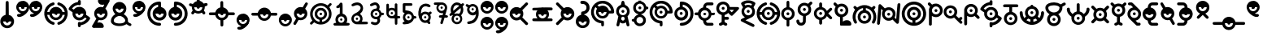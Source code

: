 SplineFontDB: 3.2
FontName: UnowanCCI
FullName: Unowan CCI
FamilyName: Unowan CCI
Weight: Regular
Copyright: Shankar Sivarajan
UComments: "2023-6-18: Created with FontForge (http://fontforge.org)"
Version: 
ItalicAngle: 0
UnderlinePosition: -100
UnderlineWidth: 50
Ascent: 800
Descent: 200
InvalidEm: 0
LayerCount: 2
Layer: 0 0 "Back" 1
Layer: 1 0 "Fore" 0
XUID: [1021 146 -1796264217 10339]
FSType: 0
OS2Version: 0
OS2_WeightWidthSlopeOnly: 0
OS2_UseTypoMetrics: 1
CreationTime: 1687110331
ModificationTime: 1705212152
PfmFamily: 17
TTFWeight: 400
TTFWidth: 5
LineGap: 90
VLineGap: 0
OS2TypoAscent: 0
OS2TypoAOffset: 1
OS2TypoDescent: 0
OS2TypoDOffset: 1
OS2TypoLinegap: 90
OS2WinAscent: 0
OS2WinAOffset: 1
OS2WinDescent: 0
OS2WinDOffset: 1
HheadAscent: 0
HheadAOffset: 1
HheadDescent: 0
HheadDOffset: 1
OS2Vendor: 'PfEd'
Lookup: 258 8 0 "'kern' Horizontal Kerning lookup 0" { "'kern' Horizontal Kerning lookup 0-1" [150,0,2] "'kern' Horizontal Kerning lookup 0-2" [150,0,2] "'kern' Horizontal Kerning lookup 0-3" [150,0,2] } ['kern' ('DFLT' <'dflt' > 'cyrl' <'dflt' > 'grek' <'dflt' > 'latn' <'dflt' > ) ]
MarkAttachClasses: 1
DEI: 91125
KernClass2: 2 2 "'kern' Horizontal Kerning lookup 0-3"
 3 L l
 3 L l
 0 {} 0 {} 0 {} -75 {}
KernClass2: 2 2 "'kern' Horizontal Kerning lookup 0-2"
 3 S s
 3 S s
 0 {} 0 {} 0 {} -125 {}
KernClass2: 2 2 "'kern' Horizontal Kerning lookup 0-1"
 3 V v
 35 E e Epsilon epsilon uni0415 uni0435
 0 {} 0 {} 0 {} -100 {}
LangName: 1033
Encoding: UnicodeBmp
UnicodeInterp: none
NameList: AGL For New Fonts
DisplaySize: -48
AntiAlias: 1
FitToEm: 0
WinInfo: 663 39 14
BeginPrivate: 0
EndPrivate
TeXData: 1 0 0 419430 209715 139810 0 1048576 139810 783286 444596 497025 792723 393216 433062 380633 303038 157286 324010 404750 52429 2506097 1059062 262144
BeginChars: 65537 358

StartChar: A
Encoding: 65 65 0
Width: 500
Flags: HW
LayerCount: 2
Fore
SplineSet
248 800 m 0
 262 800 279 791 286 778 c 0
 290 771 296 750 303 719 c 0
 312 678 313 671 318 670 c 0
 321 669 333 663 346 657 c 0
 385 638 418 603 438 560 c 0
 450 534 455 513 457 483 c 0
 460 427 442 373 404 331 c 2
 391 317 l 1
 407 244 l 2
 438 110 451 47 449 36 c 0
 443 3 401 -10 375 13 c 0
 365 22 362 27 351 84 c 2
 343 127 l 1
 326 116 l 2
 277 82 207 84 166 120 c 0
 161 124 157 127 156 126 c 0
 155 125 151 103 146 78 c 0
 135 17 134 15 114 5 c 0
 101 -2 89 -1 74 6 c 0
 59 14 50 27 50 41 c 0
 50 47 57 83 66 122 c 0
 75 161 89 222 96 256 c 2
 108 318 l 1
 91 337 l 2
 72 357 53 392 46 420 c 0
 35 461 39 514 56 554 c 0
 74 597 112 637 153 657 c 0
 166 663 178 669 180 669 c 0
 185 669 186 672 197 723 c 0
 203 750 210 775 213 780 c 0
 219 790 236 800 248 800 c 0
249 599 m 0
 180 599 124 543 124 474 c 0
 124 405 180 349 249 349 c 0
 318 349 374 405 374 474 c 0
 374 543 318 599 249 599 c 0
248 303 m 0
 226 303 205 288 197 260 c 0
 189 231 201 198 227 185 c 0
 236 180 257 180 268 184 c 0
 294 194 309 230 300 262 c 0
 292 290 270 303 248 303 c 0
204 474 m 0
 204 499 224 519 249 519 c 0
 274 519 294 499 294 474 c 0
 294 449 274 429 249 429 c 0
 224 429 204 449 204 474 c 0
204 474 m 0
 204 449 224 429 249 429 c 0
 274 429 294 449 294 474 c 0
 294 499 274 519 249 519 c 0
 224 519 204 499 204 474 c 0
204 474 m 0
 204 499 224 519 249 519 c 0
 274 519 294 499 294 474 c 0
 294 449 274 429 249 429 c 0
 224 429 204 449 204 474 c 0
EndSplineSet
Validated: 37
EndChar

StartChar: B
Encoding: 66 66 1
Width: 550
Flags: HW
LayerCount: 2
Fore
SplineSet
226 800 m 1
 268 800 l 1
 309 800 l 1
 310 787 l 2
 311 775 312 775 321 772 c 0
 326 770 332 769 334 769 c 0
 336 769 348 764 362 757 c 0
 408 734 448 686 462 637 c 2
 466 620 l 1
 486 619 l 2
 507 618 514 614 525 600 c 0
 533 590 533 564 525 554 c 0
 514 540 507 536 486 535 c 2
 466 534 l 1
 460 515 l 2
 442 454 389 401 328 384 c 0
 316 381 312 379 311 375 c 0
 310 370 312 368 324 364 c 0
 368 349 412 314 436 270 c 0
 449 243 455 218 455 186 c 0
 455 154 449 128 436 101 c 0
 402 34 323 -6 242 2 c 1
 242 2 l 1
 172 12 111 63 91 128 c 2
 87 143 l 1
 66 144 l 2
 37 146 22 159 20 183 c 0
 18 209 36 226 68 229 c 2
 87 231 l 1
 91 246 l 2
 107 299 156 346 211 364 c 0
 229 370 230 378 215 382 c 0
 209 384 204 385 202 385 c 0
 200 385 188 390 174 397 c 0
 153 408 145 413 123 435 c 0
 101 457 97 464 86 486 c 0
 69 521 63 545 65 586 c 0
 67 643 83 679 123 719 c 0
 151 747 172 759 206 769 c 2
 225 775 l 1
 226 788 l 1
 226 800 l 1
270 705 m 0
 201 705 145 649 145 580 c 0
 145 511 201 455 270 455 c 0
 339 455 395 511 395 580 c 0
 395 649 339 705 270 705 c 0
268 291 m 0
 211 291 165 244 165 187 c 0
 165 130 211 83 268 83 c 0
 325 83 372 130 372 187 c 0
 372 244 325 291 268 291 c 0
225 580 m 0
 225 605 245 625 270 625 c 0
 295 625 315 605 315 580 c 0
 315 555 295 535 270 535 c 0
 245 535 225 555 225 580 c 0
225 580 m 0
 225 555 245 535 270 535 c 0
 295 535 315 555 315 580 c 0
 315 605 295 625 270 625 c 0
 245 625 225 605 225 580 c 0
225 580 m 0
 225 605 245 625 270 625 c 0
 295 625 315 605 315 580 c 0
 315 555 295 535 270 535 c 0
 245 535 225 555 225 580 c 0
EndSplineSet
Validated: 37
EndChar

StartChar: exclam
Encoding: 33 33 2
Width: 450
Flags: HW
LayerCount: 2
Fore
SplineSet
223 800 m 2
 223 800 l 2
 232 800 242 796 250 790 c 0
 269 774 267 786 269 566 c 2
 271 366 l 1
 292 359 l 2
 322 349 341 338 365 315 c 0
 437 247 454 148 409 62 c 0
 396 38 362 0 337 -16 c 0
 291 -46 232 -57 179 -46 c 0
 100 -30 36 29 15 106 c 0
 8 132 8 189 15 214 c 0
 34 283 84 337 151 359 c 0
 158 362 167 364 169 364 c 0
 173 364 173 389 173 558 c 0
 173 692 174 756 176 765 c 0
 182 787 202 801 223 800 c 2
347 160 m 1
 97 160 l 1
 97 91 153 35 222 35 c 0
 291 35 347 91 347 160 c 1
177 160 m 0
 177 185 197 205 222 205 c 0
 247 205 267 185 267 160 c 0
 267 135 247 115 222 115 c 0
 197 115 177 135 177 160 c 0
EndSplineSet
Validated: 37
EndChar

StartChar: question
Encoding: 63 63 3
Width: 450
Flags: HW
LayerCount: 2
Fore
SplineSet
215 800 m 0
 240 800 269 795 292 786 c 0
 334 770 382 727 402 686 c 0
 419 652 423 632 423 589 c 0
 423 545 420 527 402 491 c 0
 392 471 385 462 363 440 c 0
 334 411 308 395 276 386 c 0
 261 382 259 380 258 374 c 0
 257 367 259 367 278 361 c 0
 307 352 332 338 356 315 c 0
 420 254 440 170 411 87 c 0
 392 31 343 -19 287 -38 c 0
 250 -51 208 -53 168 -46 c 0
 127 -39 91 -19 61 11 c 0
 18 54 -4 110 0 171 c 0
 5 257 64 338 153 362 c 1
 164 364 l 1
 164 399 l 2
 164 428 165 434 170 444 c 0
 179 461 186 466 218 470 c 0
 239 473 252 477 265 483 c 0
 287 494 309 517 319 539 c 0
 326 554 327 559 327 588 c 0
 327 618 326 622 319 636 c 0
 309 656 296 673 278 684 c 0
 257 697 240 701 203 702 c 0
 172 703 170 703 160 711 c 0
 130 734 134 779 166 793 c 0
 178 798 195 800 215 800 c 0
337 158 m 1
 87 158 l 1
 87 89 143 33 212 33 c 0
 281 33 337 89 337 158 c 1
167 158 m 0
 167 183 187 203 212 203 c 0
 237 203 257 183 257 158 c 0
 257 133 237 113 212 113 c 0
 187 113 167 133 167 158 c 0
167 158 m 0
 167 133 187 113 212 113 c 0
 237 113 257 133 257 158 c 0
 257 183 237 203 212 203 c 0
 187 203 167 183 167 158 c 0
167 158 m 0
 167 183 187 203 212 203 c 0
 237 203 257 183 257 158 c 0
 257 133 237 113 212 113 c 0
 187 113 167 133 167 158 c 0
EndSplineSet
EndChar

StartChar: C
Encoding: 67 67 4
Width: 750
Flags: HW
LayerCount: 2
Fore
SplineSet
374 800 m 0
 421 800 443 797 485 784 c 0
 578 755 657 683 697 595 c 0
 725 533 739 444 723 423 c 0
 709 405 709 405 636 404 c 2
 570 403 l 1
 565 388 l 2
 550 335 502 281 450 260 c 0
 412 245 360 242 320 252 c 0
 267 266 216 307 192 356 c 0
 164 413 164 474 191 531 c 2
 203 556 l 1
 181 579 l 2
 169 592 158 603 157 603 c 0
 155 604 142 584 132 565 c 0
 80 462 104 332 191 251 c 0
 236 209 288 187 352 181 c 0
 388 178 399 174 408 161 c 0
 413 154 414 147 416 113 c 0
 418 65 417 33 411 22 c 0
 402 4 375 -5 357 3 c 1
 357 3 l 1
 347 8 338 17 334 27 c 0
 332 31 332 48 332 65 c 0
 332 95 332 96 326 97 c 0
 323 98 309 101 296 103 c 0
 227 116 164 150 114 203 c 0
 68 252 40 303 26 369 c 0
 18 406 18 479 25 513 c 0
 48 624 114 711 211 761 c 0
 266 790 310 800 374 800 c 0
371 715 m 0
 348 715 325 711 302 705 c 0
 281 699 247 684 228 672 c 2
 216 665 l 1
 241 641 l 1
 265 617 l 1
 284 627 l 2
 337 654 410 655 461 629 c 0
 513 603 551 557 566 505 c 2
 570 489 l 1
 603 489 l 2
 629 489 636 489 636 492 c 0
 636 501 622 545 612 565 c 0
 565 660 471 716 371 715 c 0
371 570 m 0
 302 570 246 514 246 445 c 0
 246 376 302 320 371 320 c 0
 440 320 496 376 496 445 c 0
 496 514 440 570 371 570 c 0
326 445 m 0
 326 470 346 490 371 490 c 0
 396 490 416 470 416 445 c 0
 416 420 396 400 371 400 c 0
 346 400 326 420 326 445 c 0
326 445 m 0
 326 420 346 400 371 400 c 0
 396 400 416 420 416 445 c 0
 416 470 396 490 371 490 c 0
 346 490 326 470 326 445 c 0
326 445 m 0
 326 470 346 490 371 490 c 0
 396 490 416 470 416 445 c 0
 416 420 396 400 371 400 c 0
 346 400 326 420 326 445 c 0
EndSplineSet
Validated: 37
EndChar

StartChar: D
Encoding: 68 68 5
Width: 650
Flags: HW
LayerCount: 2
Fore
SplineSet
248 770 m 0
 251 770 254 770 258 770 c 0
 340 769 424 736 490 679 c 0
 653 538 661 282 509 129 c 0
 451 71 377 35 293 24 c 0
 255 19 234 19 221 25 c 1
 221 25 l 1
 187 40 187 90 221 107 c 0
 225 109 241 112 261 113 c 0
 279 114 303 117 314 120 c 0
 401 141 480 212 511 297 c 0
 532 354 533 428 513 487 c 0
 490 555 434 619 370 650 c 0
 339 665 290 679 288 673 c 0
 288 672 288 656 288 637 c 2
 288 602 l 1
 297 600 l 2
 312 597 341 585 357 575 c 0
 386 557 419 520 434 490 c 0
 451 456 458 413 453 372 c 0
 447 318 428 277 390 241 c 0
 362 214 336 200 299 190 c 0
 270 182 214 182 186 190 c 0
 124 207 76 247 50 303 c 0
 38 330 32 351 30 381 c 0
 24 480 88 572 180 598 c 2
 196 603 l 1
 197 674 l 2
 198 753 199 754 217 765 c 0
 224 770 228 770 248 770 c 0
240 525 m 0
 171 525 115 469 115 400 c 0
 115 331 171 275 240 275 c 0
 309 275 365 331 365 400 c 0
 365 469 309 525 240 525 c 0
195 400 m 0
 195 425 215 445 240 445 c 0
 265 445 285 425 285 400 c 0
 285 375 265 355 240 355 c 0
 215 355 195 375 195 400 c 0
195 400 m 0
 195 375 215 355 240 355 c 0
 265 355 285 375 285 400 c 0
 285 425 265 445 240 445 c 0
 215 445 195 425 195 400 c 0
195 400 m 0
 195 425 215 445 240 445 c 0
 265 445 285 425 285 400 c 0
 285 375 265 355 240 355 c 0
 215 355 195 375 195 400 c 0
EndSplineSet
Validated: 37
EndChar

StartChar: E
Encoding: 69 69 6
Width: 650
Flags: W
HStem: 39 87<365.937 551> 352 1<308.239 319.761> 353 89<6.58472 108 275.481 352.519 518 620.562> 669 91<392 577.249>
VStem: 269 90<359.481 435.793>
LayerCount: 2
Fore
SplineSet
474 760 m 0xd8
 545 760 549 760 559 755 c 0
 587 742 593 703 570 682 c 0
 555 669 549 668 466 669 c 2
 392 669 l 1
 380 663 l 2
 370 658 366 655 361 644 c 0
 357 637 354 624 353 617 c 2
 352 604 l 1
 368 600 l 2
 401 592 431 575 459 548 c 0
 487 521 503 495 513 460 c 2
 518 442 l 1
 555 442 l 2xb8
 587 442 594 441 602 437 c 0
 614 431 619 426 624 414 c 0
 633 393 623 368 602 357 c 0
 597 354 586 353 557 352 c 2
 518 350 l 1
 514 335 l 2
 495 267 439 213 370 195 c 2
 353 191 l 1
 354 182 l 2
 355 166 360 154 369 144 c 0
 384 126 384 126 473 126 c 2
 551 126 l 1
 563 119 l 2
 583 107 591 81 580 60 c 0
 574 49 568 44 557 39 c 0
 545 34 397 34 374 39 c 1
 349 44 328 56 308 76 c 0
 281 103 269 133 264 178 c 2
 262 194 l 1
 250 197 l 2
 243 199 229 204 218 209 c 0
 166 234 126 282 112 338 c 2
 109 350 l 1
 70 352 l 2
 26 353 18 356 7 372 c 0
 -2 386 -2 407 7 421 c 0
 18 438 29 441 71 441 c 2
 108 441 l 1
 112 457 l 2
 128 519 179 575 243 595 c 2
 265 602 l 1
 265 617 l 2
 265 670 299 723 347 746 c 0
 372 758 390 760 474 760 c 0xd8
314 522 m 0
 245 522 189 467 189 398 c 0
 189 329 245 273 314 273 c 0
 383 273 439 329 439 398 c 0
 439 467 383 522 314 522 c 0
269 398 m 0
 269 423 289 442 314 442 c 0xb8
 339 442 359 423 359 398 c 0
 359 373 339 353 314 353 c 0xd8
 289 353 269 373 269 398 c 0
269 398 m 0
 269 373 289 352 314 352 c 0xd8
 339 352 359 373 359 398 c 0
 359 423 339 442 314 442 c 0
 289 442 269 423 269 398 c 0
269 398 m 0
 269 423 289 442 314 442 c 0xb8
 339 442 359 423 359 398 c 0
 359 373 339 353 314 353 c 0
 289 353 269 373 269 398 c 0
EndSplineSet
Validated: 37
EndChar

StartChar: F
Encoding: 70 70 7
Width: 750
Flags: HW
LayerCount: 2
Fore
SplineSet
227 770 m 0
 250 770 274 767 297 759 c 0
 360 738 413 683 429 621 c 2
 433 603 l 1
 561 602 l 2
 680 601 689 601 698 597 c 0
 709 592 717 579 719 566 c 0
 722 547 717 539 615 435 c 0
 562 381 516 336 512 334 c 0
 503 329 482 329 473 334 c 0
 469 336 447 356 425 379 c 2
 385 420 l 1
 378 413 l 2
 361 393 318 366 290 359 c 2
 276 356 l 1
 275 327 l 1
 275 298 l 1
 325 297 l 2
 383 296 391 294 402 277 c 0
 416 255 410 226 388 213 c 0
 377 207 377 207 326 207 c 2
 275 207 l 1
 275 175 l 2
 275 144 275 143 282 133 c 0
 291 121 302 113 317 111 c 0
 340 107 357 89 357 66 c 0
 357 35 333 16 299 21 c 0
 285 23 260 36 243 48 c 2
 230 57 l 1
 217 48 l 2
 200 35 186 29 168 24 c 0
 151 19 142 19 129 23 c 1
 129 23 l 1
 111 30 100 45 100 65 c 0
 100 79 104 90 115 99 c 0
 123 106 130 108 150 113 c 0
 160 115 177 130 181 139 c 0
 184 146 185 166 185 250 c 2
 185 354 l 1
 159 362 l 2
 94 383 45 436 27 504 c 0
 12 562 22 627 52 674 c 0
 92 735 158 769 227 770 c 0
230 686 m 0
 161 686 105 630 105 561 c 0
 105 492 161 436 230 436 c 0
 299 436 355 492 355 561 c 0
 355 630 299 686 230 686 c 0
489 515 m 1
 465 515 441 515 434 514 c 2
 423 512 l 1
 457 475 l 2
 476 455 493 439 494 439 c 0
 495 439 511 455 529 475 c 1
 529 475 l 1
 563 511 l 1
 548 513 l 2
 538 514 513 515 489 515 c 1
 489 515 l 1
185 561 m 0
 185 586 205 606 230 606 c 0
 255 606 275 586 275 561 c 0
 275 536 255 516 230 516 c 0
 205 516 185 536 185 561 c 0
185 561 m 0
 185 536 205 516 230 516 c 0
 255 516 275 536 275 561 c 0
 275 586 255 606 230 606 c 0
 205 606 185 586 185 561 c 0
185 561 m 0
 185 586 205 606 230 606 c 0
 255 606 275 586 275 561 c 0
 275 536 255 516 230 516 c 0
 205 516 185 536 185 561 c 0
EndSplineSet
Validated: 37
EndChar

StartChar: G
Encoding: 71 71 8
Width: 500
Flags: HW
LayerCount: 2
Fore
SplineSet
251 810 m 0
 276 810 302 809 318 805 c 0
 380 792 452 756 467 731 c 0
 478 713 471 695 430 626 c 0
 421 611 414 598 414 597 c 0
 414 596 419 587 426 577 c 0
 449 542 458 510 458 463 c 0
 458 388 430 333 373 296 c 0
 364 290 315 266 263 241 c 0
 211 216 169 195 169 194 c 0
 169 193 182 186 198 179 c 0
 253 154 410 76 423 68 c 0
 438 59 444 45 444 28 c 0
 444 4 429 -13 406 -15 c 0
 394 -16 384 -12 217 71 c 0
 120 119 38 162 34 165 c 0
 16 181 16 207 33 225 c 0
 37 229 64 244 94 258 c 0
 124 272 149 284 149 285 c 0
 149 286 142 291 133 297 c 0
 99 319 68 361 54 402 c 0
 44 431 42 482 49 512 c 0
 54 535 70 570 83 586 c 2
 91 597 l 1
 70 632 l 2
 29 698 26 709 36 729 c 0
 49 754 121 791 185 805 c 0
 201 809 226 810 251 810 c 0
254 721 m 0
 230 721 205 719 189 715 c 0
 165 709 136 698 136 694 c 0
 136 692 153 661 158 655 c 0
 160 653 164 653 175 658 c 0
 183 661 198 667 209 669 c 0
 247 678 294 673 330 657 c 2
 342 652 l 1
 355 672 l 2
 362 683 367 694 367 695 c 0
 367 698 325 714 304 718 c 0
 291 720 273 721 254 721 c 0
251 597 m 0
 182 597 126 541 126 472 c 0
 126 403 182 347 251 347 c 0
 320 347 376 403 376 472 c 0
 376 541 320 597 251 597 c 0
206 472 m 0
 206 497 226 517 251 517 c 0
 276 517 296 497 296 472 c 0
 296 447 276 427 251 427 c 0
 226 427 206 447 206 472 c 0
206 472 m 0
 206 447 226 427 251 427 c 0
 276 427 296 447 296 472 c 0
 296 497 276 517 251 517 c 0
 226 517 206 497 206 472 c 0
206 472 m 0
 206 497 226 517 251 517 c 0
 276 517 296 497 296 472 c 0
 296 447 276 427 251 427 c 0
 226 427 206 447 206 472 c 0
EndSplineSet
Validated: 37
EndChar

StartChar: H
Encoding: 72 72 9
Width: 750
Flags: HW
LayerCount: 2
Fore
SplineSet
289 750 m 0
 294 750 298 749 303 747 c 0
 320 740 330 725 330 706 c 0
 330 683 318 670 288 660 c 0
 246 646 212 625 182 595 c 0
 160 573 135 537 122 509 c 0
 114 491 102 451 104 446 c 0
 105 444 115 443 138 444 c 2
 170 445 l 1
 175 461 l 2
 177 470 183 485 188 495 c 0
 232 585 336 629 433 598 c 0
 496 578 550 523 567 461 c 2
 571 445 l 1
 604 444 l 1
 638 443 l 1
 638 450 l 2
 638 460 627 497 618 516 c 0
 599 557 560 601 522 626 c 0
 495 643 487 648 457 658 c 0
 443 663 429 669 426 672 c 0
 413 684 408 706 415 723 c 0
 420 735 426 741 437 746 c 0
 450 752 458 752 484 743 c 0
 611 701 701 600 726 468 c 0
 732 438 732 371 726 338 c 0
 706 226 634 128 533 78 c 0
 510 67 464 50 455 50 c 0
 446 50 430 58 423 66 c 0
 414 76 411 94 414 107 c 0
 418 122 430 132 453 140 c 0
 464 144 480 150 489 154 c 0
 539 177 589 226 617 282 c 0
 627 301 637 333 638 347 c 2
 639 357 l 1
 629 357 l 2
 623 357 608 356 595 356 c 2
 571 356 l 1
 569 345 l 2
 568 339 564 327 560 317 c 0
 535 260 480 214 417 199 c 0
 389 192 338 194 312 202 c 0
 264 217 223 246 197 287 c 0
 186 304 175 331 172 347 c 2
 171 355 l 1
 138 356 l 2
 120 357 104 357 103 357 c 0
 101 356 107 327 115 305 c 0
 129 266 152 232 185 201 c 0
 216 171 254 150 294 138 c 0
 328 128 342 96 324 69 c 0
 317 58 301 50 288 50 c 0
 283 50 267 54 254 58 c 1
 254 58 l 1
 169 86 102 142 56 222 c 0
 6 309 -4 419 30 521 c 0
 47 573 74 615 116 657 c 0
 157 698 199 724 254 742 c 0
 271 748 281 750 289 750 c 0
370 525 m 0
 301 525 245 469 245 400 c 0
 245 331 301 275 370 275 c 0
 439 275 495 331 495 400 c 0
 495 469 439 525 370 525 c 0
325 400 m 0
 325 425 345 445 370 445 c 0
 395 445 415 425 415 400 c 0
 415 375 395 355 370 355 c 0
 345 355 325 375 325 400 c 0
325 400 m 0
 325 375 345 355 370 355 c 0
 395 355 415 375 415 400 c 0
 415 425 395 445 370 445 c 0
 345 445 325 425 325 400 c 0
325 400 m 0
 325 425 345 445 370 445 c 0
 395 445 415 425 415 400 c 0
 415 375 395 355 370 355 c 0
 345 355 325 375 325 400 c 0
EndSplineSet
Validated: 37
EndChar

StartChar: I
Encoding: 73 73 10
Width: 450
Flags: HW
LayerCount: 2
Fore
SplineSet
222 800 m 2
 236 800 249 794 259 781 c 0
 264 774 264 769 265 687 c 2
 266 601 l 1
 283 596 l 2
 348 578 404 521 423 451 c 0
 429 427 429 373 423 349 c 0
 404 279 348 221 283 203 c 2
 266 199 l 1
 266 114 l 2
 266 31 266 30 260 21 c 0
 257 16 251 9 247 6 c 0
 238 -1 214 -2 203 3 c 1
 192 8 181 21 179 33 c 0
 178 38 178 68 179 99 c 0
 180 130 180 165 179 177 c 2
 177 199 l 1
 155 206 l 2
 124 216 103 229 78 254 c 0
 18 313 -1 396 29 475 c 0
 50 531 101 579 156 595 c 2
 178 601 l 1
 178 683 l 2
 178 762 178 764 184 776 c 0
 192 792 207 800 222 800 c 2
221 525 m 0
 152 525 96 469 96 400 c 0
 96 331 152 275 221 275 c 0
 290 275 346 331 346 400 c 0
 346 469 290 525 221 525 c 0
176 400 m 0
 176 425 196 445 221 445 c 0
 246 445 266 425 266 400 c 0
 266 375 246 355 221 355 c 0
 196 355 176 375 176 400 c 0
176 400 m 0
 176 375 196 355 221 355 c 0
 246 355 266 375 266 400 c 0
 266 425 246 445 221 445 c 0
 196 445 176 425 176 400 c 0
176 400 m 0
 176 425 196 445 221 445 c 0
 246 445 266 425 266 400 c 0
 266 375 246 355 221 355 c 0
 196 355 176 375 176 400 c 0
EndSplineSet
EndChar

StartChar: J
Encoding: 74 74 11
Width: 550
Flags: HW
LayerCount: 2
Fore
SplineSet
476 770 m 0
 478 770 481 769 483 769 c 0
 497 767 511 756 517 744 c 0
 528 719 522 705 482 667 c 2
 453 639 l 1
 464 619 l 2
 498 555 494 471 454 411 c 0
 429 373 386 342 342 329 c 2
 323 323 l 1
 322 228 l 2
 321 146 320 132 316 120 c 0
 292 47 220 7 142 24 c 0
 88 36 44 79 33 134 c 0
 26 169 30 191 47 203 c 0
 54 208 59 209 75 209 c 0
 90 209 95 208 101 204 c 0
 113 195 117 187 120 169 c 0
 123 145 126 137 136 126 c 0
 148 114 160 109 177 109 c 0
 194 109 209 116 219 129 c 0
 232 145 233 149 234 239 c 2
 235 322 l 1
 228 324 l 2
 191 332 159 348 134 372 c 0
 89 414 70 462 70 527 c 0
 70 601 102 660 163 701 c 0
 225 742 308 746 375 710 c 2
 390 702 l 1
 422 733 l 2
 452 762 462 770 476 770 c 0
278 652 m 0
 209 652 153 596 153 527 c 0
 153 458 209 402 278 402 c 0
 347 402 403 458 403 527 c 0
 403 596 347 652 278 652 c 0
233 527 m 0
 233 552 253 572 278 572 c 0
 303 572 323 552 323 527 c 0
 323 502 303 482 278 482 c 0
 253 482 233 502 233 527 c 0
233 527 m 0
 233 502 253 482 278 482 c 0
 303 482 323 502 323 527 c 0
 323 552 303 572 278 572 c 0
 253 572 233 552 233 527 c 0
233 527 m 0
 233 552 253 572 278 572 c 0
 303 572 323 552 323 527 c 0
 323 502 303 482 278 482 c 0
 253 482 233 502 233 527 c 0
EndSplineSet
Validated: 37
EndChar

StartChar: K
Encoding: 75 75 12
Width: 600
Flags: HW
LayerCount: 2
Fore
SplineSet
227 750 m 0
 238 750 250 746 258 738 c 0
 271 725 272 720 272 658 c 2
 272 601 l 1
 282 599 l 2
 336 585 382 548 408 498 c 2
 418 480 l 1
 466 528 l 2
 492 554 517 577 521 579 c 0
 537 587 557 582 570 568 c 0
 579 559 582 551 582 539 c 0
 582 522 575 512 517 456 c 2
 461 401 l 1
 516 346 l 2
 583 279 589 270 578 245 c 0
 567 221 541 212 518 223 c 0
 512 226 491 244 463 273 c 0
 438 298 418 318 418 318 c 0
 418 318 413 309 407 298 c 0
 383 252 334 214 284 202 c 2
 272 199 l 1
 272 143 l 2
 272 81 271 76 258 63 c 0
 247 52 227 47 212 53 c 0
 201 57 192 65 188 74 c 0
 184 82 183 90 183 141 c 2
 183 198 l 1
 167 203 l 2
 134 211 105 229 79 256 c 0
 52 285 36 312 27 348 c 0
 -2 460 67 576 177 600 c 2
 183 601 l 1
 183 659 l 2
 183 711 184 717 188 726 c 0
 195 741 211 750 227 750 c 0
227 525 m 0
 158 525 102 469 102 400 c 0
 102 331 158 275 227 275 c 0
 296 275 352 331 352 400 c 0
 352 469 296 525 227 525 c 0
182 400 m 0
 182 425 202 445 227 445 c 0
 252 445 272 425 272 400 c 0
 272 375 252 355 227 355 c 0
 202 355 182 375 182 400 c 0
182 400 m 0
 182 375 202 355 227 355 c 0
 252 355 272 375 272 400 c 0
 272 425 252 445 227 445 c 0
 202 445 182 425 182 400 c 0
182 400 m 0
 182 425 202 445 227 445 c 0
 252 445 272 425 272 400 c 0
 272 375 252 355 227 355 c 0
 202 355 182 375 182 400 c 0
EndSplineSet
Validated: 37
EndChar

StartChar: L
Encoding: 76 76 13
Width: 600
Flags: W
HStem: 25 170<343.437 513.107> 28 350<223.18 309.077> 458 90<230.481 307.519> 628 85<199.127 337.642> 730 20G<51 74> 730 20G<51 74>
VStem: 224 90<148 294 464.481 541.519>
LayerCount: 2
Fore
SplineSet
67 750 m 0x7a
 81 750 92 742 122 712 c 2
 153 681 l 1
 173 691 l 2
 200 706 223 711 257 713 c 0
 320 716 370 698 413 657 c 0
 477 596 495 503 465 421 c 0
 444 364 388 314 330 299 c 2
 310 295 l 1
 308 244 310 200 310 148 c 1
 323 159 l 2
 353 183 388 195 431 195 c 0
 478 195 506 185 534 157 c 0
 572 119 583 59 557 36 c 0
 545 25 541 25 397 25 c 0xba
 314 25 257 27 252 28 c 0
 239 32 223 37 223 49 c 2
 223 294 l 1
 206 299 l 2
 151 313 101 354 75 409 c 0
 46 468 50 552 83 605 c 2
 90 616 l 1
 57 649 l 2
 22 684 19 692 21 710 c 0
 24 730 41 747 61 750 c 0
 63 750 65 750 67 750 c 0x7a
269 628 m 0
 200 628 144 572 144 503 c 0
 144 434 200 378 269 378 c 0x72
 338 378 394 434 394 503 c 0
 394 572 338 628 269 628 c 0
224 503 m 0
 224 528 244 548 269 548 c 0
 294 548 314 528 314 503 c 0
 314 478 294 458 269 458 c 0
 244 458 224 478 224 503 c 0
224 503 m 0
 224 478 244 458 269 458 c 0
 294 458 314 478 314 503 c 0
 314 528 294 548 269 548 c 0
 244 548 224 528 224 503 c 0
224 503 m 0
 224 528 244 548 269 548 c 0
 294 548 314 528 314 503 c 0
 314 478 294 458 269 458 c 0
 244 458 224 478 224 503 c 0
EndSplineSet
Validated: 37
EndChar

StartChar: M
Encoding: 77 77 14
Width: 750
Flags: HW
LayerCount: 2
Fore
SplineSet
380 660 m 0
 401 660 422 659 437 656 c 0
 485 647 534 627 575 599 c 2
 598 583 l 1
 618 603 l 2
 642 629 651 634 668 634 c 0
 689 634 704 622 711 602 c 0
 717 583 709 567 681 540 c 2
 660 520 l 1
 665 515 l 2
 682 496 706 450 719 411 c 0
 750 319 743 224 700 134 c 0
 683 99 670 87 648 87 c 0
 628 87 611 101 605 119 c 0
 601 132 602 140 619 174 c 0
 638 214 646 242 648 285 c 0
 651 362 631 420 580 479 c 0
 541 525 492 552 424 567 c 2
 417 569 l 1
 417 535 l 1
 417 501 l 1
 424 499 l 2
 468 489 509 463 537 428 c 0
 577 377 593 308 576 235 c 0
 562 174 511 122 454 100 c 0
 403 81 342 81 290 101 c 0
 254 116 214 151 194 185 c 0
 152 256 156 354 204 419 c 0
 234 459 269 484 311 496 c 0
 321 499 329 501 329 501 c 0
 330 502 331 566 330 567 c 0
 327 570 280 556 258 546 c 0
 216 526 182 499 154 461 c 0
 117 412 100 360 100 296 c 0
 100 243 108 216 132 167 c 0
 149 133 150 118 135 102 c 0
 114 79 79 83 61 111 c 0
 42 141 23 191 15 234 c 0
 8 269 9 331 16 364 c 0
 27 414 45 457 72 498 c 2
 87 520 l 1
 64 544 l 2
 49 559 40 570 39 575 c 0
 38 579 37 584 36 586 c 0
 32 599 49 625 64 631 c 0
 85 640 101 633 130 604 c 2
 151 584 l 1
 170 597 l 2
 209 624 255 643 305 654 c 0
 324 658 353 660 380 660 c 0
374 420 m 0
 305 420 249 364 249 295 c 0
 249 226 305 170 374 170 c 0
 443 170 499 226 499 295 c 0
 499 364 443 420 374 420 c 0
329 295 m 0
 329 320 349 340 374 340 c 0
 399 340 419 320 419 295 c 0
 419 270 399 250 374 250 c 0
 349 250 329 270 329 295 c 0
329 295 m 0
 329 270 349 250 374 250 c 0
 399 250 419 270 419 295 c 0
 419 320 399 340 374 340 c 0
 349 340 329 320 329 295 c 0
329 295 m 0
 329 320 349 340 374 340 c 0
 399 340 419 320 419 295 c 0
 419 270 399 250 374 250 c 0
 349 250 329 270 329 295 c 0
EndSplineSet
Validated: 37
EndChar

StartChar: N
Encoding: 78 78 15
Width: 750
Flags: HW
LayerCount: 2
Fore
SplineSet
688 720 m 0
 700 720 712 715 720 705 c 0
 730 692 730 685 725 627 c 0
 719 561 707 420 693 247 c 0
 687 175 681 111 680 107 c 0
 677 90 655 76 635 76 c 0
 619 76 611 83 549 146 c 2
 488 209 l 1
 481 204 l 2
 427 166 339 161 277 192 c 0
 181 243 134 360 178 470 c 1
 189 493 l 1
 164 518 l 2
 148 534 139 541 138 539 c 0
 137 537 136 523 135 506 c 0
 132 441 110 187 101 107 c 0
 99 90 96 74 94 70 c 0
 83 48 56 39 33 49 c 0
 22 54 15 64 11 76 c 0
 9 83 12 138 32 365 c 0
 45 519 57 649 58 654 c 0
 62 681 92 697 118 686 c 0
 124 684 149 660 189 620 c 2
 251 558 l 1
 260 564 l 2
 312 595 382 602 444 581 c 0
 497 562 546 514 565 463 c 0
 576 434 579 410 578 374 c 0
 577 337 573 322 559 292 c 2
 549 272 l 1
 574 247 l 2
 588 233 599 223 600 223 c 0
 601 223 602 233 603 247 c 0
 612 379 637 671 641 687 c 0
 646 708 668 720 688 720 c 0
369 507 m 0
 300 507 244 451 244 382 c 0
 244 313 300 258 369 258 c 0
 438 258 494 313 494 382 c 0
 494 451 438 507 369 507 c 0
324 382 m 0
 324 407 344 427 369 427 c 0
 394 427 414 407 414 382 c 0
 414 357 394 338 369 338 c 0
 344 338 324 357 324 382 c 0
324 382 m 0
 324 357 344 338 369 338 c 0
 394 338 414 357 414 382 c 0
 414 407 394 428 369 428 c 0
 344 428 324 407 324 382 c 0
324 382 m 0
 324 407 344 427 369 427 c 0
 394 427 414 407 414 382 c 0
 414 357 394 338 369 338 c 0
 344 338 324 357 324 382 c 0
EndSplineSet
Validated: 37
EndChar

StartChar: O
Encoding: 79 79 16
Width: 800
Flags: W
HStem: 350 90<346.481 423.519> 678 92<273.235 491.533>
VStem: 340 90<117.579 186 356.481 433.519> 668 92<282.258 501.853>
LayerCount: 2
Fore
SplineSet
396 770 m 0
 470 770 543 748 607 706 c 0
 634 688 676 648 697 620 c 0
 747 553 774 463 770 378 c 0
 765 280 728 197 660 129 c 0
 606 75 544 41 468 26 c 0
 435 19 375 18 343 23 c 0
 258 36 188 71 129 129 c 0
 74 184 41 246 26 323 c 0
 18 361 18 424 25 461 c 0
 50 593 138 700 263 746 c 0
 306 762 351 770 396 770 c 0
405 678 m 0
 376 678 342 675 322 670 c 0
 276 658 239 636 202 601 c 0
 160 561 133 517 119 463 c 0
 80 315 173 158 323 119 c 0
 352 111 350 109 350 150 c 2
 350 186 l 1
 334 190 l 2
 267 209 210 264 190 330 c 0
 180 364 179 413 187 450 c 0
 203 521 261 581 334 601 c 0
 369 611 425 610 458 600 c 0
 523 580 577 529 598 465 c 0
 620 400 612 333 576 279 c 0
 547 236 499 201 450 189 c 2
 440 187 l 1
 440 150 l 2
 440 121 440 114 443 114 c 0
 453 114 499 128 517 137 c 0
 591 172 648 240 669 318 c 0
 677 347 681 387 678 418 c 0
 667 545 564 655 439 675 c 0
 430 677 418 678 405 678 c 0
395 520 m 0
 326 520 270 464 270 395 c 0
 270 326 326 270 395 270 c 0
 464 270 520 326 520 395 c 0
 520 464 464 520 395 520 c 0
350 395 m 0
 350 420 370 440 395 440 c 0
 420 440 440 420 440 395 c 0
 440 370 420 350 395 350 c 0
 370 350 350 370 350 395 c 0
350 395 m 0
 350 370 370 350 395 350 c 0
 420 350 440 370 440 395 c 0
 440 420 420 440 395 440 c 0
 370 440 350 420 350 395 c 0
350 395 m 0
 350 420 370 440 395 440 c 0
 420 440 440 420 440 395 c 0
 440 370 420 350 395 350 c 0
 370 350 350 370 350 395 c 0
EndSplineSet
Validated: 37
EndChar

StartChar: P
Encoding: 80 80 17
Width: 500
Flags: HW
LayerCount: 2
Fore
SplineSet
66 740 m 0
 71 740 76 739 81 737 c 0
 89 734 99 726 122 702 c 0
 144 679 154 670 156 672 c 0
 163 678 194 692 211 697 c 0
 234 703 276 706 300 702 c 0
 343 695 381 676 414 645 c 0
 461 600 483 546 479 482 c 0
 476 422 454 375 412 336 c 0
 372 299 325 281 267 281 c 0
 227 281 191 291 157 312 c 2
 146 319 l 1
 145 182 l 1
 144 45 l 1
 138 35 l 2
 126 17 101 10 81 19 c 1
 81 19 l 1
 69 24 59 37 57 47 c 2
 57 534 l 1
 63 552 l 2
 66 562 73 578 78 589 c 2
 88 608 l 1
 58 638 l 2
 24 670 18 679 20 697 c 0
 22 722 44 740 66 740 c 0
272 616 m 0
 203 616 147 560 147 491 c 0
 147 422 203 366 272 366 c 0
 341 366 397 422 397 491 c 0
 397 560 341 616 272 616 c 0
227 491 m 0
 227 516 247 536 272 536 c 0
 297 536 317 516 317 491 c 0
 317 466 297 446 272 446 c 0
 247 446 227 466 227 491 c 0
227 491 m 0
 227 466 247 446 272 446 c 0
 297 446 317 466 317 491 c 0
 317 516 297 536 272 536 c 0
 247 536 227 516 227 491 c 0
227 491 m 0
 227 516 247 536 272 536 c 0
 297 536 317 516 317 491 c 0
 317 466 297 446 272 446 c 0
 247 446 227 466 227 491 c 0
EndSplineSet
Validated: 37
EndChar

StartChar: Q
Encoding: 81 81 18
Width: 600
Flags: HW
LayerCount: 2
Fore
SplineSet
221 660 m 0
 253 660 283 652 312 638 c 0
 367 611 404 565 420 502 c 0
 426 479 426 435 421 412 c 0
 416 392 409 370 399 354 c 2
 391 341 l 1
 433 299 l 2
 456 276 475 258 476 258 c 0
 477 258 485 265 494 274 c 0
 504 285 515 292 521 295 c 0
 559 313 598 274 579 237 c 0
 577 233 567 222 557 212 c 2
 539 194 l 1
 558 174 l 2
 584 148 589 137 583 117 c 0
 578 100 557 85 540 85 c 0
 536 85 529 87 524 89 c 0
 517 92 493 115 422 186 c 2
 329 279 l 1
 319 273 l 2
 305 264 284 256 265 251 c 0
 251 247 244 247 218 247 c 0
 191 247 185 248 168 253 c 0
 62 282 -4 379 12 485 c 0
 19 534 36 567 71 601 c 0
 109 638 152 657 207 660 c 0
 212 660 216 660 221 660 c 0
216 578 m 0
 147 578 91 522 91 453 c 0
 91 384 147 328 216 328 c 0
 285 328 341 384 341 453 c 0
 341 522 285 578 216 578 c 0
171 453 m 0
 171 478 191 498 216 498 c 0
 241 498 261 478 261 453 c 0
 261 428 241 408 216 408 c 0
 191 408 171 428 171 453 c 0
171 453 m 0
 171 428 191 408 216 408 c 0
 241 408 261 428 261 453 c 0
 261 478 241 498 216 498 c 0
 191 498 171 478 171 453 c 0
171 453 m 0
 171 478 191 498 216 498 c 0
 241 498 261 478 261 453 c 0
 261 428 241 408 216 408 c 0
 191 408 171 428 171 453 c 0
EndSplineSet
Validated: 37
EndChar

StartChar: R
Encoding: 82 82 19
Width: 525
Flags: HW
LayerCount: 2
Fore
SplineSet
251 700 m 2
 251 700 l 2
 290 700 308 696 339 681 c 0
 362 670 374 662 393 644 c 0
 412 626 426 608 438 582 c 0
 454 549 456 537 456 495 c 0
 456 452 452 436 434 402 c 2
 423 381 l 1
 464 341 l 2
 516 290 522 277 511 253 c 0
 501 230 470 220 449 232 c 0
 447 233 426 253 403 276 c 2
 361 318 l 1
 339 307 l 2
 307 291 287 285 251 285 c 0
 208 285 174 294 143 314 c 0
 136 318 129 322 129 322 c 0
 129 322 130 264 130 194 c 0
 131 103 130 64 128 57 c 0
 121 33 96 19 70 27 c 0
 59 30 45 44 42 56 c 0
 40 64 39 121 40 298 c 2
 41 529 l 1
 46 547 l 2
 67 621 124 677 197 695 c 0
 213 699 223 700 251 700 c 2
252 617 m 0
 183 617 127 561 127 492 c 0
 127 423 183 367 252 367 c 0
 321 367 377 423 377 492 c 0
 377 561 321 617 252 617 c 0
207 492 m 0
 207 517 227 537 252 537 c 0
 277 537 297 517 297 492 c 0
 297 467 277 447 252 447 c 0
 227 447 207 467 207 492 c 0
207 492 m 0
 207 467 227 447 252 447 c 0
 277 447 297 467 297 492 c 0
 297 517 277 537 252 537 c 0
 227 537 207 517 207 492 c 0
207 492 m 0
 207 517 227 537 252 537 c 0
 277 537 297 517 297 492 c 0
 297 467 277 447 252 447 c 0
 227 447 207 467 207 492 c 0
EndSplineSet
Validated: 37
EndChar

StartChar: S
Encoding: 83 83 20
Width: 700
Flags: W
HStem: 350 90<301.481 378.519>
VStem: 130 85<325.127 437> 295 90<-22.9759 33 356.481 433.519 757 800.582> 465 85<354 462.685>
CounterMasks: 1 70
LayerCount: 2
Fore
SplineSet
340 820 m 2
 355 820 369 814 378 801 c 0
 384 792 384 788 384 738 c 0
 384 691 384 685 379 677 c 0
 368 659 333 650 318 662 c 0
 309 669 299 668 270 661 c 0
 214 647 159 611 124 566 c 2
 115 554 l 1
 139 538 l 2
 152 529 164 522 166 521 c 0
 168 520 176 528 184 537 c 0
 208 566 241 589 281 600 c 0
 313 609 368 609 398 600 c 0
 469 578 519 528 543 456 c 0
 549 439 550 430 550 395 c 2
 550 354 l 1
 575 338 l 2
 651 288 666 275 669 257 c 0
 672 242 668 229 645 195 c 0
 591 113 508 58 410 38 c 2
 385 33 l 1
 384 15 l 2
 382 -12 366 -28 342 -30 c 0
 331 -31 327 -29 318 -24 c 2
 299 -13 296 -5 295 55 c 0
 295 104 295 108 301 116 c 0
 309 127 322 134 338 136 c 0
 350 137 353 136 362 130 c 0
 375 121 385 121 422 133 c 0
 467 147 500 169 537 207 c 0
 551 222 563 235 562 237 c 0
 561 239 550 247 537 256 c 2
 513 272 l 1
 493 251 l 2
 458 213 417 192 363 185 c 0
 306 178 248 196 203 234 c 0
 181 253 165 274 151 303 c 0
 134 338 130 354 130 398 c 2
 130 437 l 1
 78 473 l 2
 49 493 22 512 18 517 c 0
 3 536 8 555 37 598 c 0
 90 678 182 738 275 754 c 2
 295 757 l 1
 296 774 l 2
 298 795 305 808 320 815 c 0
 327 818 333 820 340 820 c 2
340 520 m 0
 271 520 215 464 215 395 c 0
 215 326 271 270 340 270 c 0
 409 270 465 326 465 395 c 0
 465 464 409 520 340 520 c 0
295 395 m 0
 295 420 315 440 340 440 c 0
 365 440 385 420 385 395 c 0
 385 370 365 350 340 350 c 0
 315 350 295 370 295 395 c 0
295 395 m 0
 295 370 315 350 340 350 c 0
 365 350 385 370 385 395 c 0
 385 420 365 440 340 440 c 0
 315 440 295 420 295 395 c 0
295 395 m 0
 295 420 315 440 340 440 c 0
 365 440 385 420 385 395 c 0
 385 370 365 350 340 350 c 0
 315 350 295 370 295 395 c 0
EndSplineSet
Validated: 37
EndChar

StartChar: T
Encoding: 84 84 21
Width: 500
Flags: HW
LayerCount: 2
Fore
SplineSet
248 690 m 1
 346 690 442 690 448 688 c 0
 459 685 473 673 477 661 c 0
 484 643 477 621 461 609 c 2
 451 602 l 1
 370 601 l 1
 288 600 l 1
 288 526 l 1
 288 451 l 1
 306 446 l 2
 369 428 420 377 442 312 c 0
 450 289 452 269 451 237 c 0
 449 196 440 167 420 135 c 0
 406 113 375 82 353 69 c 0
 311 44 256 34 208 43 c 1
 208 43 l 1
 185 47 169 52 151 61 c 0
 97 88 58 136 43 193 c 0
 38 211 37 219 37 247 c 0
 37 294 46 326 68 361 c 0
 96 404 136 434 182 446 c 2
 199 451 l 1
 201 492 l 2
 202 515 202 548 202 566 c 2
 201 600 l 1
 120 601 l 2
 50 602 38 603 32 606 c 0
 -3 626 5 679 45 688 c 0
 52 690 150 690 248 690 c 1
 248 690 l 1
245 368 m 0
 176 368 120 312 120 243 c 0
 120 174 176 118 245 118 c 0
 314 118 370 174 370 243 c 0
 370 312 314 368 245 368 c 0
200 243 m 0
 200 268 220 288 245 288 c 0
 270 288 290 268 290 243 c 0
 290 218 270 198 245 198 c 0
 220 198 200 218 200 243 c 0
200 243 m 0
 200 218 220 198 245 198 c 0
 270 198 290 218 290 243 c 0
 290 268 270 288 245 288 c 0
 220 288 200 268 200 243 c 0
200 243 m 0
 200 268 220 288 245 288 c 0
 270 288 290 268 290 243 c 0
 290 218 270 198 245 198 c 0
 220 198 200 218 200 243 c 0
EndSplineSet
Validated: 37
EndChar

StartChar: U
Encoding: 85 85 22
Width: 800
Flags: HW
LayerCount: 2
Fore
SplineSet
394 680 m 0
 401 680 407 679 414 676 c 0
 426 670 435 661 438 647 c 0
 441 637 441 636 455 633 c 0
 474 629 511 610 530 595 c 0
 563 569 592 522 603 479 c 0
 615 430 607 371 582 329 c 2
 574 315 l 1
 600 290 l 2
 614 276 625 264 626 265 c 0
 652 297 675 358 677 406 c 0
 679 443 682 454 693 464 c 0
 701 471 717 478 725 478 c 0
 733 478 748 472 756 464 c 0
 772 450 774 431 767 380 c 0
 756 295 722 226 662 166 c 0
 602 106 531 70 445 58 c 0
 422 55 380 54 358 56 c 0
 297 63 235 85 184 119 c 0
 151 141 104 188 83 220 c 0
 45 277 25 337 21 407 c 0
 19 438 22 452 34 464 c 0
 54 484 90 480 105 456 c 0
 109 449 111 442 113 416 c 0
 117 364 129 321 151 285 c 0
 157 275 163 266 164 265 c 0
 165 264 177 276 191 290 c 2
 217 316 l 1
 209 330 l 2
 160 413 182 529 259 594 c 0
 279 611 314 629 335 633 c 0
 349 636 351 637 352 644 c 0
 356 665 374 679 394 680 c 0
395 558 m 0
 326 558 270 502 270 433 c 0
 270 364 326 308 395 308 c 0
 464 308 520 364 520 433 c 0
 520 502 464 558 395 558 c 0
281 251 m 1
 255 227 l 2
 241 214 230 202 230 201 c 0
 230 197 267 175 289 167 c 0
 307 160 340 150 347 150 c 0
 349 150 350 159 350 186 c 2
 350 221 l 1
 336 226 l 2
 328 228 312 235 301 241 c 2
 281 251 l 1
510 250 m 1
 491 241 l 2
 480 236 465 229 456 226 c 2
 440 221 l 1
 440 186 l 2
 440 166 442 150 443 150 c 0
 444 150 453 152 464 155 c 0
 502 165 536 180 560 199 c 0
 560 199 550 211 536 225 c 2
 510 250 l 1
350 433 m 0
 350 458 370 478 395 478 c 0
 420 478 440 458 440 433 c 0
 440 408 420 388 395 388 c 0
 370 388 350 408 350 433 c 0
350 433 m 0
 350 408 370 388 395 388 c 0
 420 388 440 408 440 433 c 0
 440 458 420 478 395 478 c 0
 370 478 350 458 350 433 c 0
350 433 m 0
 350 458 370 478 395 478 c 0
 420 478 440 458 440 433 c 0
 440 408 420 388 395 388 c 0
 370 388 350 408 350 433 c 0
EndSplineSet
Validated: 37
EndChar

StartChar: V
Encoding: 86 86 23
Width: 650
Flags: W
HStem: 174 90<235.481 312.519> 670 90<152.498 393.887>
VStem: 229 90<180.481 257.519>
LayerCount: 2
Fore
SplineSet
266 760 m 0
 274 760 281 760 289 760 c 0
 362 757 422 739 466 709 c 0
 475 703 484 698 485 698 c 0
 486 698 499 708 514 718 c 0
 529 728 551 741 562 746 c 0
 580 755 584 756 596 755 c 0
 614 754 625 746 633 729 c 0
 645 705 634 681 607 668 c 0
 587 659 538 629 534 625 c 0
 532 623 532 616 534 604 c 0
 538 571 529 529 508 488 c 0
 489 451 463 420 427 397 c 0
 416 390 406 384 406 384 c 0
 406 384 413 375 422 365 c 0
 520 264 493 95 369 32 c 0
 358 26 340 19 329 16 c 0
 303 9 258 8 232 13 c 0
 154 28 91 85 69 161 c 0
 57 204 62 241 72 285 c 0
 83 318 99 344 121 366 c 0
 136 381 139 385 135 386 c 0
 132 387 124 392 116 397 c 0
 29 453 -14 577 25 655 c 0
 57 718 152 759 266 760 c 0
274 670 m 0
 221 670 168 660 136 641 c 0
 108 624 100 614 100 590 c 0
 100 495 193 428 302 443 c 0
 365 452 416 490 435 542 c 0
 438 551 441 567 443 579 c 0
 446 599 446 600 441 611 c 0
 435 623 420 635 399 646 c 0
 367 662 321 670 274 670 c 0
274 344 m 0
 205 344 149 288 149 219 c 0
 149 150 205 94 274 94 c 0
 343 94 399 150 399 219 c 0
 399 288 343 344 274 344 c 0
229 219 m 0
 229 244 249 264 274 264 c 0
 299 264 319 244 319 219 c 0
 319 194 299 174 274 174 c 0
 249 174 229 194 229 219 c 0
229 219 m 0
 229 194 249 174 274 174 c 0
 299 174 319 194 319 219 c 0
 319 244 299 264 274 264 c 0
 249 264 229 244 229 219 c 0
229 219 m 0
 229 244 249 264 274 264 c 0
 299 264 319 244 319 219 c 0
 319 194 299 174 274 174 c 0
 249 174 229 194 229 219 c 0
EndSplineSet
Validated: 37
EndChar

StartChar: W
Encoding: 87 87 24
Width: 750
Flags: HW
LayerCount: 2
Fore
SplineSet
369 720 m 2
 369 720 l 2
 389 720 409 706 414 690 c 0
 415 685 416 637 416 572 c 2
 416 461 l 1
 426 459 l 2
 461 450 495 430 521 402 c 2
 539 382 l 1
 555 395 l 2
 596 428 621 472 625 525 c 0
 627 552 628 556 636 565 c 0
 646 577 655 581 671 581 c 0
 687 581 697 577 707 565 c 0
 720 551 722 535 716 496 c 0
 705 423 662 357 597 314 c 0
 583 305 577 299 577 296 c 0
 577 294 578 279 579 263 c 0
 582 200 561 149 516 105 c 0
 488 77 456 59 418 50 c 0
 397 45 354 43 333 47 c 1
 333 47 l 1
 286 56 241 81 213 114 c 0
 178 155 162 195 160 248 c 0
 159 265 161 283 162 288 c 2
 164 298 l 1
 144 311 l 2
 82 352 35 424 23 496 c 0
 17 533 19 549 30 564 c 0
 45 585 88 586 104 565 c 0
 110 557 112 547 115 518 c 0
 120 467 144 425 183 394 c 0
 191 388 198 382 199 382 c 0
 200 382 205 387 210 394 c 0
 232 422 273 449 313 459 c 2
 323 461 l 1
 323 573 l 2
 323 646 323 687 325 691 c 0
 331 707 351 720 369 720 c 2
369 375 m 0
 300 375 244 319 244 250 c 0
 244 181 300 125 369 125 c 0
 438 125 494 181 494 250 c 0
 494 319 438 375 369 375 c 0
324 250 m 0
 324 275 344 295 369 295 c 0
 394 295 414 275 414 250 c 0
 414 225 394 205 369 205 c 0
 344 205 324 225 324 250 c 0
324 250 m 0
 324 225 344 205 369 205 c 0
 394 205 414 225 414 250 c 0
 414 275 394 295 369 295 c 0
 344 295 324 275 324 250 c 0
324 250 m 0
 324 275 344 295 369 295 c 0
 394 295 414 275 414 250 c 0
 414 225 394 205 369 205 c 0
 344 205 324 225 324 250 c 0
EndSplineSet
Validated: 37
EndChar

StartChar: X
Encoding: 88 88 25
Width: 600
Flags: HW
LayerCount: 2
Fore
SplineSet
524 650 m 2
 524 650 l 2
 531 650 538 649 544 646 c 0
 553 641 561 632 566 623 c 0
 571 614 571 596 566 586 c 0
 564 582 544 560 517 532 c 2
 472 486 l 1
 481 470 l 2
 498 438 506 404 504 366 c 0
 502 330 495 301 479 275 c 2
 471 263 l 1
 517 217 l 2
 563 172 568 166 570 152 c 0
 573 130 555 106 531 101 c 0
 523 99 520 99 511 102 c 0
 500 106 497 107 437 169 c 2
 408 199 l 1
 402 195 l 2
 341 157 250 157 192 194 c 2
 182 201 l 1
 165 183 l 2
 107 122 92 108 83 104 c 0
 74 100 64 99 55 102 c 2
 55 102 l 1
 29 110 13 137 22 160 c 0
 25 167 33 177 72 216 c 2
 119 262 l 1
 111 277 l 2
 101 294 96 306 91 327 c 0
 85 350 85 399 91 422 c 0
 96 442 104 463 113 477 c 2
 119 488 l 1
 73 534 l 2
 48 559 26 583 24 586 c 0
 10 614 34 650 66 650 c 0
 84 650 90 644 139 594 c 2
 182 550 l 1
 191 556 l 2
 250 593 336 593 396 557 c 2
 408 550 l 1
 452 595 l 2
 476 620 499 642 504 645 c 0
 509 648 517 650 524 650 c 2
295 500 m 0
 226 500 170 444 170 375 c 0
 170 306 226 250 295 250 c 0
 364 250 420 306 420 375 c 0
 420 444 364 500 295 500 c 0
250 375 m 4
 250 400 270 420 295 420 c 4
 320 420 340 400 340 375 c 4
 340 350 320 330 295 330 c 4
 270 330 250 350 250 375 c 4
EndSplineSet
Validated: 37
EndChar

StartChar: Y
Encoding: 89 89 26
Width: 520
Flags: HW
LayerCount: 2
Fore
SplineSet
57 740 m 2
 57 740 l 2
 71 740 85 729 113 702 c 2
 144 672 l 1
 165 683 l 2
 225 713 298 711 355 680 c 2
 370 672 l 1
 402 703 l 2
 436 737 445 742 464 739 c 0
 484 736 502 714 502 694 c 0
 502 679 496 669 465 638 c 2
 434 608 l 1
 444 588 l 2
 458 561 463 537 465 502 c 0
 466 468 463 443 452 415 c 0
 428 354 372 305 314 293 c 2
 302 290 l 1
 302 212 l 2
 303 135 303 134 309 125 c 0
 315 115 327 109 343 106 c 0
 367 102 384 86 386 65 c 0
 389 37 369 15 340 15 c 0
 318 15 278 32 266 47 c 0
 261 53 260 53 247 43 c 0
 232 31 217 24 199 19 c 0
 181 14 169 14 156 19 c 1
 156 19 l 1
 144 23 133 33 130 46 c 0
 123 72 141 96 175 106 c 0
 196 112 207 121 210 133 c 0
 211 138 212 173 212 216 c 2
 212 289 l 1
 194 295 l 2
 159 305 120 330 97 358 c 0
 64 397 48 441 48 492 c 0
 48 531 57 568 74 596 c 2
 80 607 l 1
 50 638 l 2
 33 656 18 673 16 678 c 0
 6 701 16 724 40 735 c 0
 46 738 51 740 57 740 c 2
257 619 m 0
 188 619 132 563 132 494 c 0
 132 425 188 369 257 369 c 0
 326 369 382 425 382 494 c 0
 382 563 326 619 257 619 c 0
212 494 m 0
 212 519 232 539 257 539 c 0
 282 539 302 519 302 494 c 0
 302 469 282 449 257 449 c 0
 232 449 212 469 212 494 c 0
212 494 m 0
 212 469 232 449 257 449 c 0
 282 449 302 469 302 494 c 0
 302 519 282 539 257 539 c 0
 232 539 212 519 212 494 c 0
212 494 m 0
 212 519 232 539 257 539 c 0
 282 539 302 519 302 494 c 0
 302 469 282 449 257 449 c 0
 232 449 212 469 212 494 c 0
EndSplineSet
Validated: 37
EndChar

StartChar: Z
Encoding: 90 90 27
Width: 450
Flags: HW
LayerCount: 2
Fore
SplineSet
122 740 m 0
 156 740 161 730 266 625 c 0
 328 564 383 507 389 499 c 0
 422 453 435 391 424 338 c 0
 415 294 398 260 370 231 c 0
 343 203 304 180 273 175 c 0
 268 174 262 174 260 173 c 0
 258 172 268 160 290 138 c 2
 323 104 l 1
 349 106 l 2
 386 108 401 101 410 81 c 0
 420 59 413 34 393 22 c 0
 382 16 380 16 338 15 c 0
 300 14 294 15 286 19 c 0
 274 25 64 233 49 254 c 0
 35 274 22 301 15 325 c 0
 11 341 10 351 10 378 c 0
 10 408 11 415 17 434 c 0
 35 494 71 538 122 564 c 0
 140 573 168 582 177 582 c 0
 183 582 180 586 150 616 c 2
 116 650 l 1
 86 650 l 2
 47 650 36 655 27 677 c 0
 19 697 25 719 42 731 c 0
 52 738 54 738 93 739 c 0
 105 739 114 740 122 740 c 0
219 502 m 0
 150 502 94 447 94 378 c 0
 94 309 150 253 219 253 c 0
 288 253 344 309 344 378 c 0
 344 447 288 502 219 502 c 0
174 378 m 0
 174 403 194 422 219 422 c 0
 244 422 264 403 264 378 c 0
 264 353 244 333 219 333 c 0
 194 333 174 353 174 378 c 0
174 378 m 0
 174 353 194 332 219 332 c 0
 244 332 264 353 264 378 c 0
 264 403 244 422 219 422 c 0
 194 422 174 403 174 378 c 0
174 378 m 0
 174 403 194 422 219 422 c 0
 244 422 264 403 264 378 c 0
 264 353 244 333 219 333 c 0
 194 333 174 353 174 378 c 0
EndSplineSet
Validated: 37
EndChar

StartChar: space
Encoding: 32 32 28
Width: 500
Flags: HW
LayerCount: 2
Fore
Validated: 1
EndChar

StartChar: Alpha
Encoding: 913 913 29
Width: 500
Flags: HW
LayerCount: 2
Fore
Refer: 0 65 N 1 0 0 1 0 0 3
Validated: 5
EndChar

StartChar: Beta
Encoding: 914 914 30
Width: 550
Flags: HW
LayerCount: 2
Fore
Refer: 1 66 N 1 0 0 1 0 0 3
Validated: 5
EndChar

StartChar: Gamma
Encoding: 915 915 31
Width: 550
Flags: HW
LayerCount: 2
Fore
Refer: 56 1043 N 1 0 0 1 0 0 3
Validated: 5
EndChar

StartChar: uni0394
Encoding: 916 916 32
Width: 625
Flags: HW
LayerCount: 2
Fore
SplineSet
308.186523438 800 m 1
 308.186523438 800 l 1
 322.44140625 800 339.251953125 790.245117188 346.551757812 777.736328125 c 0
 350.765625 770.517578125 356.545898438 750.009765625 363.138671875 718.89453125 c 0
 370.6953125 683.233398438 373.329101562 673.349609375 376.920898438 670.575195312 c 0
 441.108398438 647.721679688 489.244140625 593.760742188 504.646484375 527.390625 c 1
 540.149414062 527.390625 l 2
 582.643554688 527.358398438 593.31640625 523.985351562 604.526367188 507.044921875 c 0
 613.780273438 493.115234375 613.805664062 471.705078125 604.618164062 457.823242188 c 0
 594.0078125 441.790039062 585.471679688 439.077148438 541.237304688 437.685546875 c 2
 504.502929688 436.529296875 l 1
 495.43359375 397.819335938 475.030273438 362.69140625 445.900390625 335.631835938 c 1
 449.049804688 326.580078125 455.77734375 301.443359375 461.99609375 275.23828125 c 2
 494.791992188 156.00390625 l 2
 505.889648438 114.586914062 511.116210938 94.8564453125 513.1875 83.3984375 c 0
 515.524414062 77.978515625 516.708007812 72.12109375 516.708007812 66.19921875 c 2
 516.708007812 66.1982421875 l 2
 516.708007812 52.6416015625 510.272460938 38.7666015625 497.38671875 29.1396484375 c 0
 490.354492188 23.8857421875 486.075195312 23.5986328125 403.791992188 22.86328125 c 2
 217.123046875 22.3037109375 l 2
 133.724609375 22.3037109375 132.33203125 22.404296875 123.63671875 28.3115234375 c 0
 118.78125 31.6162109375 112.397460938 37.57421875 109.452148438 41.552734375 c 0
 103.55859375 49.5087890625 101.372070312 68.1884765625 104.288085938 80.3076171875 c 0
 106.231445312 91.6103515625 111.452148438 111.315429688 122.874023438 153.940429688 c 2
 155.669921875 273.173828125 l 2
 162.739257812 302.966796875 170.471679688 331.400390625 172.850585938 336.359375 c 0
 172.875 336.409179688 172.90625 336.458984375 172.9296875 336.508789062 c 0
 144.190429688 363.517578125 124.078125 398.421875 115.124023438 436.831054688 c 1
 78.470703125 437.984375 l 2
 34.236328125 439.375976562 25.7001953125 442.088867188 15.08984375 458.123046875 c 0
 5.90234375 472.004882812 5.9267578125 493.4140625 15.1806640625 507.344726562 c 0
 26.3916015625 524.284179688 37.064453125 527.657226562 79.5576171875 527.689453125 c 2
 115.158203125 527.689453125 l 1
 126.583984375 573.342773438 168.262695312 632.575195312 219.204101562 660.314453125 c 0
 227.234375 664.392578125 235.53125 667.922851562 244.038085938 670.881835938 c 0
 246.772460938 674.498046875 249.467773438 686.151367188 257.572265625 723.153320312 c 0
 263.421875 749.866210938 270.5 775.4296875 273.299804688 779.9609375 c 0
 279.669921875 790.267578125 296.61328125 800 308.186523438 800 c 1
309.854492188 607.180664062 m 0
 240.826171875 607.180664062 184.869140625 551.22265625 184.869140625 482.1953125 c 0
 184.869140625 413.16796875 240.827148438 357.209960938 309.854492188 357.2109375 c 0
 378.880859375 357.2109375 434.838867188 413.16796875 434.838867188 482.1953125 c 0
 434.838867188 551.22265625 378.880859375 607.1796875 309.854492188 607.180664062 c 0
250.65625 291.192382812 m 1
 250.65625 291.192382812 l 2
 247.538085938 278.780273438 242.854492188 261.255859375 236.02734375 235.776367188 c 2
 206.34765625 127.172851562 l 2
 204.513671875 120.568359375 203.020507812 115.21484375 201.458007812 109.609375 c 1
 201.572265625 109.606445312 201.68359375 109.604492188 201.797851562 109.6015625 c 2
 399.541015625 110.419921875 l 2
 405.953125 110.419921875 411.103515625 110.413085938 416.559570312 110.408203125 c 1
 414.905273438 116.34375 413.284179688 122.15625 411.318359375 129.236328125 c 2
 381.638671875 237.840820312 l 2
 375.236328125 261.734375 370.745117188 278.541992188 367.635742188 290.79296875 c 1
 348.8984375 285.122070312 329.430664062 282.233398438 309.854492188 282.219726562 c 0
 289.783203125 282.22265625 269.826171875 285.248046875 250.65625 291.192382812 c 1
264.864257812 482.1953125 m 0
 264.864257812 507.041015625 285.006835938 527.18359375 309.853515625 527.18359375 c 0
 334.700195312 527.18359375 354.84375 507.041015625 354.84375 482.1953125 c 0
 354.84375 457.348632812 334.700195312 437.206054688 309.853515625 437.206054688 c 0
 285.006835938 437.206054688 264.864257812 457.348632812 264.864257812 482.1953125 c 0
264.853515625 482.1953125 m 0
 264.853515625 457.342773438 285.000976562 437.1953125 309.853515625 437.1953125 c 0
 334.706054688 437.1953125 354.854492188 457.342773438 354.854492188 482.1953125 c 0
 354.854492188 507.047851562 334.706054688 527.1953125 309.853515625 527.1953125 c 0
 285.000976562 527.1953125 264.853515625 507.047851562 264.853515625 482.1953125 c 0
264.859375 482.1953125 m 0
 264.859375 507.044921875 285.00390625 527.189453125 309.853515625 527.189453125 c 0
 334.703125 527.189453125 354.848632812 507.044921875 354.848632812 482.1953125 c 0
 354.848632812 457.345703125 334.703125 437.200195312 309.853515625 437.200195312 c 0
 285.00390625 437.200195312 264.859375 457.345703125 264.859375 482.1953125 c 0
EndSplineSet
Validated: 41
EndChar

StartChar: Epsilon
Encoding: 917 917 33
Width: 650
Flags: HW
LayerCount: 2
Fore
Refer: 6 69 N 1 0 0 1 0 0 3
Validated: 5
EndChar

StartChar: Zeta
Encoding: 918 918 34
Width: 450
Flags: HW
LayerCount: 2
Fore
Refer: 27 90 N 1 0 0 1 0 0 3
Validated: 5
EndChar

StartChar: Eta
Encoding: 919 919 35
Width: 750
Flags: HW
LayerCount: 2
Fore
Refer: 9 72 N 1 0 0 1 0 0 3
Validated: 5
EndChar

StartChar: Theta
Encoding: 920 920 36
Width: 775
Flags: HW
LayerCount: 2
Fore
SplineSet
386 770 m 1
 386 770 l 1
 607 770 785 582 760 352 c 0
 743 196 627 63 476 28 c 0
 433 18 337 17 298 27 c 1
 298 27 l 1
 188 55 100 126 51 225 c 0
 -15 358 -1 507 89 626 c 0
 137 690 225 745 303 761 c 0
 331 767 359 770 386 770 c 1
386 681 m 1
 386 681 l 1
 311 681 236 652 180 594 c 0
 34 444 93 194 291 123 c 0
 307 117 325 113 332 113 c 0
 344 113 345 114 343 149 c 1
 343 149 l 1
 342 185 l 1
 312 196 l 2
 252 218 207 264 186 322 c 2
 176 351 l 1
 148 352 l 2
 122 354 120 355 114 374 c 0
 109 389 109 398 114 414 c 0
 120 434 121 435 148 437 c 0
 176 439 176 439 184 463 c 0
 201 513 252 569 299 590 c 0
 331 604 400 609 440 600 c 0
 503 586 561 532 586 466 c 2
 598 434 l 1
 619 437 l 2
 631 439 643 438 648 434 c 0
 660 425 665 390 657 370 c 0
 651 356 647 353 625 352 c 0
 609 351 598 347 596 342 c 0
 569 283 527 211 442 187 c 0
 434 185 432 177 432 147 c 2
 432 111 l 1
 455 115 l 2
 514 124 595 184 631 243 c 0
 702 360 682 511 583 603 c 0
 527 655 456 681 386 681 c 1
261 390 m 0
 261 459 317 515 386 515 c 0
 455 515 511 459 511 390 c 0
 511 321 455 265 386 265 c 0
 317 265 261 321 261 390 c 0
261 390 m 0
 261 321 317 265 386 265 c 0
 455 265 511 321 511 390 c 0
 511 459 455 515 386 515 c 0
 317 515 261 459 261 390 c 0
261 390 m 0
 261 321 317 265 386 265 c 0
 455 265 511 321 511 390 c 0
 511 459 455 515 386 515 c 0
 317 515 261 459 261 390 c 0
341 390 m 0
 341 415 361 435 386 435 c 0
 411 435 431 415 431 390 c 0
 431 365 411 345 386 345 c 0
 361 345 341 365 341 390 c 0
341 390 m 0
 341 365 361 345 386 345 c 0
 411 345 431 365 431 390 c 0
 431 415 411 435 386 435 c 0
 361 435 341 415 341 390 c 0
341 390 m 0
 341 415 361 435 386 435 c 0
 411 435 431 415 431 390 c 0
 431 365 411 345 386 345 c 0
 361 345 341 365 341 390 c 0
EndSplineSet
Validated: 37
EndChar

StartChar: Iota
Encoding: 921 921 37
Width: 450
Flags: HW
LayerCount: 2
Fore
Refer: 10 73 S 1 0 0 1 0 0 3
EndChar

StartChar: Kappa
Encoding: 922 922 38
Width: 600
Flags: HW
LayerCount: 2
Fore
Refer: 12 75 N 1 0 0 1 0 0 3
Validated: 5
EndChar

StartChar: Lambda
Encoding: 923 923 39
Width: 650
Flags: HW
LayerCount: 2
Fore
SplineSet
274 763 m 0
 310 763 343 754 362 743 c 0
 408 721 443 686 465 640 c 0
 488 591 490 525 467 466 c 0
 459 449 441 424 428 409 c 2
 404 382 l 1
 438 358 l 2
 478 329 495 309 515 271 c 0
 527 248 530 235 532 192 c 0
 534 140 534 140 552 126 c 0
 562 118 582 106 597 99 c 0
 634 82 641 76 641 55 c 0
 641 33 620 10 600 10 c 0
 583 10 550 27 515 52 c 2
 490 70 l 1
 445 48 l 2
 420 35 384 23 360 18 c 0
 312 8 232 8 186 17 c 0
 109 32 49 67 24 110 c 0
 12 130 10 141 10 168 c 0
 10 251 51 320 135 377 c 2
 148 386 l 1
 137 394 l 2
 117 409 88 453 76 487 c 0
 41 590 90 700 191 747 c 0
 216 758 246 763 274 763 c 0
274 678 m 0
 205 678 149 622 149 553 c 0
 149 484 205 428 274 428 c 0
 343 428 399 484 399 553 c 0
 399 622 343 678 274 678 c 0
275 324 m 0
 240 324 230 322 199 307 c 0
 94 255 64 156 141 116 c 0
 185 93 269 85 339 96 c 0
 433 111 470 158 439 222 c 0
 422 256 393 283 347 307 c 0
 319 321 310 324 275 324 c 0
229 553 m 0
 229 578 249 598 274 598 c 0
 299 598 319 578 319 553 c 0
 319 528 299 508 274 508 c 0
 249 508 229 528 229 553 c 0
229 553 m 0
 229 528 249 508 274 508 c 0
 299 508 319 528 319 553 c 0
 319 578 299 598 274 598 c 0
 249 598 229 578 229 553 c 0
229 553 m 0
 229 578 249 598 274 598 c 0
 299 598 319 578 319 553 c 0
 319 528 299 508 274 508 c 0
 249 508 229 528 229 553 c 0
EndSplineSet
Validated: 37
EndChar

StartChar: Mu
Encoding: 924 924 40
Width: 750
Flags: HW
LayerCount: 2
Fore
Refer: 14 77 N 1 0 0 1 0 0 3
Validated: 5
EndChar

StartChar: Nu
Encoding: 925 925 41
Width: 750
Flags: HW
LayerCount: 2
Fore
Refer: 15 78 N 1 0 0 1 0 0 3
Validated: 5
EndChar

StartChar: Xi
Encoding: 926 926 42
Width: 650
Flags: HW
LayerCount: 2
Fore
SplineSet
500 23.77734375 m 1
 253 23.77734375 l 2
 115 23.77734375 107 24.77734375 97 34.77734375 c 0
 82 49.77734375 82 85.7763671875 98 98.7763671875 c 0
 108 106.776367188 121 108.776367188 193 108.776367188 c 2
 275 108.776367188 l 1
 275 201.776367188 l 1
 250 210.776367188 l 2
 184 234.776367188 135 304.776367188 119 360.776367188 c 1
 77 360.776367188 l 2
 40 360.776367188 33 362.776367188 22 373.776367188 c 0
 6 389.776367188 5 411.776367188 20 430.776367188 c 0
 30 443.776367188 34 443.776367188 75 443.776367188 c 2
 118 443.776367188 l 1
 127 470.776367188 l 1
 151 527.776367188 196 578.776367188 256 595.776367188 c 2
 275 600.776367188 l 1
 275 689.776367188 l 1
 198 689.776367188 l 2
 151 689.776367188 115 691.776367188 107 695.776367188 c 0
 84 706.776367188 75.482421875 750.69140625 99 767.77734375 c 0
 117.908203125 781.515625 169.6171875 778.946289062 182 778.77734375 c 2
 475 774.77734375 l 2
 498.342773438 774.458984375 532.462890625 777.639648438 544 760.77734375 c 0
 557 741.77734375 554 712.776367188 538 699.776367188 c 0
 525 689.776367188 518 689.776367188 442 689.776367188 c 2
 359 689.776367188 l 1
 359 602.776367188 l 1
 386 593.776367188 l 2
 441 574.776367188 485 531.776367188 508 473.776367188 c 2
 518 446.776367188 l 1
 560 443.776367188 l 2
 611 440.776367188 619 435.776367188 619 404.776367188 c 0
 619 368.776367188 608 360.776367188 558 360.776367188 c 2
 517 360.776367188 l 1
 508 333.776367188 l 2
 490 279.776367188 442 230.776367188 386 211.776367188 c 2
 359 201.776367188 l 1
 359 108.776367188 l 1
 445 108.776367188 l 2
 524 108.776367188 531 107.776367188 541 97.7763671875 c 0
 548 90.7763671875 552 80.7763671875 552 66.77734375 c 0
 552 52.77734375 548 42.77734375 541 35.77734375 c 0
 531 25.77734375 500 23.77734375 500 23.77734375 c 1
 500 23.77734375 l 1
320 276.776367188 m 0
 389 276.776367188 445 332.776367188 445 401.776367188 c 0
 445 470.776367188 389 526.776367188 320 526.776367188 c 0
 251 526.776367188 195 470.776367188 195 401.776367188 c 0
 195 332.776367188 251 276.776367188 320 276.776367188 c 0
275 401.776367188 m 0
 275 426.776367188 295 446.776367188 320 446.776367188 c 0
 345 446.776367188 365 426.776367188 365 401.776367188 c 0
 365 376.776367188 345 356.776367188 320 356.776367188 c 0
 295 356.776367188 275 376.776367188 275 401.776367188 c 0
275 401.776367188 m 0
 275 426.776367188 295 446.776367188 320 446.776367188 c 0
 345 446.776367188 365 426.776367188 365 401.776367188 c 0
 365 376.776367188 345 356.776367188 320 356.776367188 c 0
 295 356.776367188 275 376.776367188 275 401.776367188 c 0
275 401.776367188 m 0
 275 376.776367188 295 356.776367188 320 356.776367188 c 0
 345 356.776367188 365 376.776367188 365 401.776367188 c 0
 365 426.776367188 345 446.776367188 320 446.776367188 c 0
 295 446.776367188 275 426.776367188 275 401.776367188 c 0
EndSplineSet
EndChar

StartChar: Omicron
Encoding: 927 927 43
Width: 800
Flags: HW
LayerCount: 2
Fore
Refer: 16 79 N 1 0 0 1 0 0 3
Validated: 5
EndChar

StartChar: Pi
Encoding: 928 928 44
Width: 750
Flags: HW
LayerCount: 2
Fore
SplineSet
365 760 m 5
 365 760 l 5
 373 760 382 759 391 759 c 4
 490 754 556 726 630 652 c 4
 671 611 682 596 703 553 c 4
 742 473 754 389 736 304 c 4
 727 261 692 186 665 153 c 4
 628 108 543 55 481 39 c 4
 446 30 428 36 419 63 c 4
 409 95 418 107 466 126 c 4
 513 145 565 180 591 212 c 4
 677 317 668 483 569 582 c 4
 537 614 466 653 434 655 c 6
 415 657 l 5
 415 628 l 6
 415 596 414 598 462 577 c 4
 543 542 595 441 578 354 c 4
 552 220 421 147 292 195 c 4
 268 204 252 215 225 242 c 4
 171 297 144 398 184 479 c 4
 212 535 253 570 318 592 c 4
 326 595 327 601 327 627 c 4
 327 645 325 660 323 660 c 4
 308 660 251 635 222 616 c 4
 141 563 97 484 97 390 c 4
 97 278 154 186 254 136 c 4
 309 110 367 118 321 42 c 5
 305 26 261 43 239 47 c 5
 128 90 47 180 16 295 c 4
 -4 369 0 433 20 509 c 5
 51 601 119 678 207 721 c 4
 263 749 306 760 365 760 c 5
375 517 m 4
 306 517 250 461 250 392 c 4
 250 323 306 267 375 267 c 4
 444 267 500 323 500 392 c 4
 500 461 444 517 375 517 c 4
330 392 m 4
 330 417 350 437 375 437 c 4
 400 437 420 417 420 392 c 4
 420 367 400 347 375 347 c 4
 350 347 330 367 330 392 c 4
330 392 m 4
 330 367 350 347 375 347 c 4
 400 347 420 367 420 392 c 4
 420 417 400 437 375 437 c 4
 350 437 330 417 330 392 c 4
330 392 m 4
 330 417 350 437 375 437 c 4
 400 437 420 417 420 392 c 4
 420 367 400 347 375 347 c 4
 350 347 330 367 330 392 c 4
EndSplineSet
Validated: 37
EndChar

StartChar: Rho
Encoding: 929 929 45
Width: 500
Flags: HW
LayerCount: 2
Fore
Refer: 17 80 N 1 0 0 1 0 0 3
Validated: 5
EndChar

StartChar: Sigma
Encoding: 931 931 46
AltUni2: 0001a9.ffffffff.0
Width: 550
Flags: HW
LayerCount: 2
Fore
SplineSet
246 750 m 2
 246 750 l 1
 246 750 l 2
 292 750 339 740 379 721 c 2
 410 707 l 1
 426 726 l 2
 446 750 459 754 480 743 c 0
 499 733 507 720 507 701 c 0
 507 687 446 599 432 592 c 0
 417 585 393 597 386 615 c 0
 372 652 256 676 183 658 c 0
 169 655 156 649 155 645 c 0
 154 641 158 625 165 610 c 0
 175 586 178 583 188 587 c 0
 194 589 222 591 249 591 c 0
 309 591 345 575 388 535 c 0
 498 432 467 251 329 187 c 0
 291 170 233 169 185 176 c 0
 172 180 170 178 161 155 c 0
 150 126 152 124 193 115 c 0
 243 104 288 109 350 132 c 0
 373 140 382 146 384 156 c 0
 388 174 411 187 428 183 c 0
 446 178 507 91 507 70 c 0
 507 49 484 28 461 28 c 0
 447 28 440 32 427 48 c 2
 411 68 l 1
 379 54 l 2
 322 29 266 20 201 28 c 0
 159 33 96 50 65 66 c 0
 38 80 38 92 66 164 c 0
 78 195 88 222 88 225 c 0
 88 228 80 243 70 258 c 0
 26 327 15 443 82 520 c 0
 88 526 94 532 94 536 c 0
 94 540 83 571 69 606 c 0
 38 684 38 696 72 712 c 0
 108 729 177 745 227 749 c 0
 233 749 239 750 246 750 c 2
244 507 m 0
 175 507 119 451 119 382 c 0
 119 313 175 257 244 257 c 0
 313 257 369 313 369 382 c 0
 369 451 313 507 244 507 c 0
199 382 m 0
 199 407 219 427 244 427 c 0
 269 427 289 407 289 382 c 0
 289 357 269 337 244 337 c 0
 219 337 199 357 199 382 c 0
199 382 m 0
 199 357 219 337 244 337 c 0
 269 337 289 357 289 382 c 0
 289 407 269 427 244 427 c 0
 219 427 199 407 199 382 c 0
199 382 m 0
 199 407 219 427 244 427 c 0
 269 427 289 407 289 382 c 0
 289 357 269 337 244 337 c 0
 219 337 199 357 199 382 c 0
EndSplineSet
Validated: 37
EndChar

StartChar: Tau
Encoding: 932 932 47
Width: 500
Flags: HW
LayerCount: 2
Fore
Refer: 21 84 N 1 0 0 1 0 0 3
Validated: 5
EndChar

StartChar: Upsilon
Encoding: 933 933 48
Width: 520
Flags: HW
LayerCount: 2
Fore
Refer: 26 89 N 1 0 0 1 0 0 3
Validated: 5
EndChar

StartChar: Phi
Encoding: 934 934 49
Width: 775
Flags: HW
LayerCount: 2
Fore
SplineSet
384 860 m 1
 384 860 l 1
 422 860 428 851 428 794 c 2
 428 748 l 1
 468 739 l 2
 636 703 758 550 758 376 c 0
 758 268 725 188 650 112 c 0
 589 51 530 19 443 2 c 2
 428 -1 l 1
 428 -49 l 2
 428 -88 426 -99 418 -106 c 0
 404 -119 366 -118 352 -104 c 1
 352 -104 l 1
 343 -95 341 -86 341 -48 c 2
 341 -2 l 1
 301 7 l 2
 134 44 11 197 10 369 c 0
 9 472 42 557 110 631 c 0
 159 684 252 734 316 743 c 2
 341 747 l 1
 341 791 l 2
 341 849 348 860 384 860 c 1
341 653 m 1
 318 648 l 2
 276 639 219 606 186 573 c 0
 99 486 78 356 133 244 c 0
 151 208 200 155 232 136 c 0
 264 117 314 96 329 96 c 0
 340 96 341 99 341 132 c 0
 341 159 339 167 333 167 c 0
 316 167 267 194 240 218 c 0
 222 235 205 256 194 279 c 0
 168 332 168 401 194 465 c 1
 221 519 267 558 332 580 c 0
 340 583 341 590 341 618 c 2
 341 653 l 1
428 650 m 1
 428 617 l 2
 428 590 430 583 438 580 c 0
 501 559 554 514 578 461 c 0
 607 398 600 315 560 255 c 0
 538 221 488 182 453 172 c 2
 428 165 l 1
 428 130 l 1
 428 95 l 1
 448 99 l 2
 459 101 487 111 509 122 c 0
 626 179 690 315 658 440 c 0
 644 494 624 530 582 572 c 0
 540 614 491 641 450 647 c 2
 428 650 l 1
384 497 m 0
 315 497 259 441 259 372 c 0
 259 303 315 248 384 248 c 0
 453 248 509 303 509 372 c 0
 509 441 453 497 384 497 c 0
339 372 m 0
 339 397 359 417 384 417 c 0
 409 417 429 397 429 372 c 0
 429 347 409 328 384 328 c 0
 359 328 339 347 339 372 c 0
339 372 m 0
 339 347 359 328 384 328 c 0
 409 328 429 347 429 372 c 0
 429 397 409 418 384 418 c 0
 359 418 339 397 339 372 c 0
339 372 m 0
 339 397 359 417 384 417 c 0
 409 417 429 397 429 372 c 0
 429 347 409 328 384 328 c 0
 359 328 339 347 339 372 c 0
EndSplineSet
Validated: 37
EndChar

StartChar: Chi
Encoding: 935 935 50
Width: 600
Flags: HW
LayerCount: 2
Fore
Refer: 25 88 N 1 0 0 1 0 0 3
Validated: 5
EndChar

StartChar: Psi
Encoding: 936 936 51
Width: 725
Flags: HW
LayerCount: 2
Fore
SplineSet
316.154296875 782.84765625 m 2
 316.154296875 833.173828125 339.989257812 830.375976562 361.799804688 829.763671875 c 0
 384.993164062 829.112304688 401.87109375 833.348632812 407.463867188 777.227539062 c 1
 407.462890625 684.443359375 409.004882812 656.764648438 414.177734375 656.764648438 c 0
 429.979492188 656.752929688 487.102539062 624.385742188 507.541015625 603.862304688 c 0
 519.747070312 591.602539062 531.93359375 581.572265625 534.620117188 581.572265625 c 0
 545.154296875 581.572265625 584.806640625 628.770507812 597.6171875 656.55859375 c 0
 605.333984375 673.298828125 612.693359375 701.668945312 614.760742188 722.653320312 c 0
 619.47265625 770.465820312 628.41015625 781.744140625 662.154296875 782.452148438 c 0
 695.482421875 783.15625 708.244140625 769.080078125 708.244140625 731.631835938 c 0
 708.244140625 648.5859375 663.7421875 560.805664062 597.90234375 513.99609375 c 2
 572.287109375 495.784179688 l 1
 571.317382812 451.397460938 l 2
 570.194335938 399.874023438 558.432617188 364.7890625 528.75 324.350585938 c 0
 506.985351562 294.704101562 463.827148438 263.5390625 429.840820312 252.930664062 c 2
 407.465820312 245.948242188 l 1
 407.465820312 164.8359375 l 2
 407.465820312 72.3701171875 405.482421875 76.8095703125 457.171875 53.5625 c 0
 479.385742188 43.5732421875 489.66796875 35.4873046875 493.725585938 24.81640625 c 0
 501.678710938 3.896484375 495.86328125 -13.072265625 477.478515625 -22.580078125 c 0
 447.452148438 -38.1064453125 411.700195312 -29.9013671875 379.904296875 -0.185546875 c 2
 365.771484375 13.0224609375 l 1
 351.655273438 -1.09375 l 2
 324.767578125 -27.9814453125 284.481445312 -37.6455078125 257.07421875 -23.783203125 c 1
 257.0859375 -23.783203125 l 1
 236.815429688 -13.5302734375 227.885742188 8.578125 236.651367188 26.810546875 c 0
 243.643554688 41.3564453125 251.43359375 46.673828125 291.997070312 64.587890625 c 2
 313.482421875 74.0751953125 l 1
 314.947265625 160.584960938 l 1
 316.413085938 247.096679688 l 1
 293.45703125 253.583984375 l 2
 242.724609375 267.923828125 186.323242188 322.228515625 164.78125 377.471679688 c 0
 156.581054688 398.502929688 153.129882812 419.671875 152.798828125 450.965820312 c 0
 152.341796875 494.294921875 152.11328125 495.029296875 136.22265625 502.774414062 c 0
 90.5927734375 525.020507812 39.2666015625 590.66015625 20.6171875 650.62109375 c 0
 14.1640625 671.37109375 10 700.001953125 10 723.640625 c 0
 10 770.123046875 19.2626953125 782.745117188 53.3701171875 782.745117188 c 0
 84.52734375 782.745117188 95.703125 768.712890625 101.534179688 722.268554688 c 0
 108.99609375 662.840820312 131.994140625 617.798828125 169.466796875 589.215820312 c 2
 188.060546875 575.03515625 l 1
 213.166992188 600.526367188 l 2
 228.53515625 616.129882812 253.376953125 633.083984375 277.213867188 644.240234375 c 2
 316.154296875 662.463867188 l 1
 316.154296875 782.84765625 l 2
364.4140625 580.290039062 m 0
 295.38671875 580.290039062 239.428710938 524.33203125 239.428710938 455.305664062 c 0
 239.428710938 386.278320312 295.38671875 330.3203125 364.4140625 330.3203125 c 0
 433.44140625 330.3203125 489.3984375 386.278320312 489.3984375 455.305664062 c 0
 489.3984375 524.33203125 433.44140625 580.290039062 364.4140625 580.290039062 c 0
319.424804688 455.3046875 m 0
 319.424804688 480.15234375 339.567382812 500.293945312 364.4140625 500.293945312 c 0
 389.260742188 500.293945312 409.40234375 480.15234375 409.40234375 455.3046875 c 0
 409.40234375 430.458007812 389.260742188 410.31640625 364.4140625 410.31640625 c 0
 339.567382812 410.31640625 319.424804688 430.458007812 319.424804688 455.3046875 c 0
319.4140625 455.3046875 m 0
 319.4140625 430.452148438 339.560546875 410.3046875 364.4140625 410.3046875 c 0
 389.266601562 410.3046875 409.413085938 430.452148438 409.413085938 455.3046875 c 0
 409.413085938 480.158203125 389.266601562 500.3046875 364.4140625 500.3046875 c 0
 339.560546875 500.3046875 319.4140625 480.158203125 319.4140625 455.3046875 c 0
319.418945312 455.3046875 m 0
 319.418945312 480.155273438 339.564453125 500.299804688 364.4140625 500.299804688 c 0
 389.263671875 500.299804688 409.408203125 480.155273438 409.408203125 455.3046875 c 0
 409.408203125 430.455078125 389.263671875 410.310546875 364.4140625 410.310546875 c 0
 339.564453125 410.310546875 319.418945312 430.455078125 319.418945312 455.3046875 c 0
EndSplineSet
EndChar

StartChar: uni03A9
Encoding: 937 937 52
Width: 850
Flags: HW
LayerCount: 2
Fore
SplineSet
275 626 m 0
 365 668 460 671 559 623 c 0
 667 571 754 469 776 368 c 0
 784 332 780 245 769 204 c 2
 761 176 l 1
 784 176 l 2
 814 176 827 160 822 126 c 0
 817 90 807 85 735 85 c 0
 677 85 672 86 660 98 c 0
 643 115 644 126 666 181 c 0
 702 271 703 339 669 410 c 0
 633 486 552 553 477 569 c 2
 460 573 l 1
 460 536 l 1
 460 500 l 1
 483 493 l 2
 514 485 560 452 584 420 c 0
 655 327 630 180 531 118 c 0
 489 92 454 83 403 86 c 0
 347 89 302 109 265 149 c 0
 187 232 187 355 265 439 c 0
 287 463 345 497 362 497 c 0
 367 497 369 507 369 535 c 2
 369 573 l 1
 351 570 l 2
 341 568 316 557 294 547 c 0
 246 524 185 467 164 425 c 0
 122 342 123 281 168 172 c 0
 200 95 190 86 82 89 c 2
 82 89 l 2
 19 91 10 97 10 136 c 0
 10 164 22 176 50 176 c 0
 67 176 69 177 66 185 c 0
 64 190 59 213 54 235 c 0
 22 387 116 552 275 626 c 0
292 293 m 0
 292 362 348 418 417 418 c 0
 486 418 542 362 542 293 c 0
 542 224 486 168 417 168 c 0
 348 168 292 224 292 293 c 0
292 293 m 0
 292 224 348 168 417 168 c 0
 486 168 542 224 542 293 c 0
 542 362 486 418 417 418 c 0
 348 418 292 362 292 293 c 0
292 293 m 0
 292 224 348 168 417 168 c 0
 486 168 542 224 542 293 c 0
 542 362 486 418 417 418 c 0
 348 418 292 362 292 293 c 0
372 293 m 0
 372 318 392 338 417 338 c 0
 442 338 462 318 462 293 c 0
 462 268 442 248 417 248 c 0
 392 248 372 268 372 293 c 0
372 293 m 0
 372 268 392 248 417 248 c 0
 442 248 462 268 462 293 c 0
 462 318 442 338 417 338 c 0
 392 338 372 318 372 293 c 0
372 293 m 0
 372 318 392 338 417 338 c 0
 442 338 462 318 462 293 c 0
 462 268 442 248 417 248 c 0
 392 248 372 268 372 293 c 0
EndSplineSet
Validated: 37
EndChar

StartChar: uni0410
Encoding: 1040 1040 53
Width: 500
Flags: HW
LayerCount: 2
Fore
Refer: 0 65 N 1 0 0 1 0 0 3
Validated: 5
EndChar

StartChar: uni0411
Encoding: 1041 1041 54
Width: 500
Flags: HW
LayerCount: 2
Fore
SplineSet
254 750 m 0
 445 750 440 751 453 725 c 0
 467 699 458 661 432 633 c 0
 399 597 322 571 269 577 c 0
 239 580 192 595 162 611 c 0
 150 617 139 623 137 624 c 0
 135 625 134 585 134 536 c 0
 134 487 134 446 135 446 c 0
 136 446 148 452 162 459 c 0
 201 479 245 486 286 480 c 0
 473 453 535 213 384 102 c 0
 347 75 319 65 270 63 c 0
 224 61 202 65 167 83 c 2
 144 95 l 1
 109 60 l 2
 78 29 72 25 59 25 c 0
 51 25 39 29 32 33 c 0
 17 42 7 62 11 78 c 0
 13 84 29 104 47 123 c 2
 81 158 l 1
 68 184 l 2
 61 199 53 221 51 235 c 0
 45 267 44 712 50 727 c 0
 59 750 64 750 254 750 c 0
259 397 m 0
 190 397 134 341 134 272 c 0
 134 203 190 147 259 147 c 0
 328 147 384 203 384 272 c 0
 384 341 328 397 259 397 c 0
214 272 m 0
 214 297 234 317 259 317 c 0
 284 317 304 297 304 272 c 0
 304 247 284 227 259 227 c 0
 234 227 214 247 214 272 c 0
EndSplineSet
Validated: 33
EndChar

StartChar: uni0412
Encoding: 1042 1042 55
Width: 550
Flags: HW
LayerCount: 2
Fore
Refer: 1 66 N 1 0 0 1 0 0 3
Validated: 5
EndChar

StartChar: uni0413
Encoding: 1043 1043 56
Width: 550
Flags: HW
LayerCount: 2
Fore
SplineSet
83 169 m 1
 138 107 l 1
 101 66 l 1
 58 25 42 21 16 47 c 0
 -9 72 -5 85 36 128 c 1
 83 169 l 1
289 452 m 1
 195 447 l 1
 204 450 199 482 199 597 c 0
 199 712 200 723 209 731 c 0
 218 739 237 740 369 740 c 0
 519 740 519 740 531 728 c 0
 539 719 543 709 543 691 c 0
 543 639 506 591 453 576 c 0
 399 560 333 573 304 605 c 0
 298 611 292 617 290 617 c 2
 289 452 l 1
243 463 m 0
 353 463 443 373 443 263 c 0
 443 153 353 63 243 63 c 0
 133 63 43 153 43 263 c 0
 43 373 133 463 243 463 c 0
243 388 m 0
 174 388 118 332 118 263 c 0
 118 194 174 138 243 138 c 0
 312 138 368 194 368 263 c 0
 368 332 312 388 243 388 c 0
198 263 m 0
 198 288 218 308 243 308 c 0
 268 308 288 288 288 263 c 0
 288 238 268 218 243 218 c 0
 218 218 198 238 198 263 c 0
198 263 m 0
 198 238 218 218 243 218 c 0
 268 218 288 238 288 263 c 0
 288 288 268 308 243 308 c 0
 218 308 198 288 198 263 c 0
198 263 m 0
 198 288 218 308 243 308 c 0
 268 308 288 288 288 263 c 0
 288 238 268 218 243 218 c 0
 218 218 198 238 198 263 c 0
EndSplineSet
Validated: 37
EndChar

StartChar: uni0414
Encoding: 1044 1044 57
Width: 525
Flags: HW
LayerCount: 2
Fore
SplineSet
266 700 m 0
 318 700 371 680 412 639 c 0
 427 624 444 603 450 592 c 0
 473 548 473 545 473 285 c 2
 473 46 l 1
 463 36 l 2
 450 24 419 21 403 30 c 0
 389 38 383 51 383 81 c 0
 383 94 383 106 382 106 c 0
 381 106 373 101 365 95 c 0
 318 63 224 69 183 105 c 0
 179 108 176 110 175 109 c 0
 174 108 167 95 160 80 c 0
 149 57 143 52 129 45 c 0
 89 26 -2 41 7 65 c 0
 8 69 20 78 34 86 c 0
 48 94 64 105 69 113 c 0
 90 143 110 223 119 301 c 2
 124 344 l 1
 107 366 l 2
 42 448 47 563 120 637 c 0
 161 679 214 700 266 700 c 0
266 620 m 0
 197 620 141 564 141 495 c 0
 141 426 197 370 266 370 c 0
 335 370 391 426 391 495 c 0
 391 564 335 620 266 620 c 0
381 321 m 2
 380 321 l 0
 330 296 295 287 252 290 c 0
 236 291 219 294 216 295 c 0
 211 297 209 290 203 252 c 0
 199 223 198 204 200 198 c 0
 205 186 224 172 244 167 c 0
 266 161 326 165 346 173 c 0
 355 177 367 185 373 192 c 0
 383 204 383 206 383 263 c 0
 383 294 383 320 381 321 c 2
 381 321 l 2
221 495 m 0
 221 520 241 540 266 540 c 0
 291 540 311 520 311 495 c 0
 311 470 291 450 266 450 c 0
 241 450 221 470 221 495 c 0
221 495 m 0
 221 470 241 450 266 450 c 0
 291 450 311 470 311 495 c 0
 311 520 291 540 266 540 c 0
 241 540 221 520 221 495 c 0
221 495 m 0
 221 520 241 540 266 540 c 0
 291 540 311 520 311 495 c 0
 311 470 291 450 266 450 c 0
 241 450 221 470 221 495 c 0
EndSplineSet
Validated: 37
EndChar

StartChar: uni0415
Encoding: 1045 1045 58
Width: 650
Flags: HW
LayerCount: 2
Fore
Refer: 6 69 N 1 0 0 1 0 0 3
Validated: 5
EndChar

StartChar: uni0416
Encoding: 1046 1046 59
Width: 750
Flags: HW
LayerCount: 2
Fore
SplineSet
366.1640625 -7.1552734375 m 1
 309.510742188 -4.6728515625 320.970703125 44.390625 320.970703125 85.94921875 c 2
 320.971679688 198.995117188 l 1
 305.4765625 204.01171875 l 2
 274.936523438 213.8984375 248.493164062 230.016601562 223.609375 253.91015625 c 2
 198.317382812 278.198242188 l 1
 182.166015625 266.2890625 l 2
 135.630859375 231.975585938 120.853515625 202.91015625 112.046875 128.375976562 c 0
 107.64453125 91.1171875 78.900390625 72.0634765625 47.1240234375 85.3408203125 c 0
 24.3505859375 94.8564453125 17.677734375 111.513671875 20.9453125 150.694335938 c 0
 27.6787109375 231.430664062 67.86328125 298.4375 138.036132812 345.942382812 c 2
 161.8828125 362.0859375 l 1
 160.454101562 403.79296875 l 2
 159.401367188 434.549804688 157.469726562 446.385742188 153.098632812 448.874023438 c 0
 112.4765625 471.997070312 64.0693359375 523.762695312 44.1943359375 565.333007812 c 0
 29.365234375 596.349609375 17.71875 652.557617188 20.380859375 680.262695312 c 0
 23.0205078125 707.73828125 39.9208984375 724.421875 65.11328125 724.421875 c 0
 97.7587890625 724.421875 109.189453125 708.872070312 115.049804688 656.489257812 c 0
 120.889648438 604.296875 141.6328125 567.459960938 180.255859375 540.693359375 c 2
 196.897460938 529.161132812 l 1
 223.978515625 554.493164062 l 2
 250.75390625 579.540039062 275.37109375 594.598632812 305.4765625 604.344726562 c 2
 320.971679688 609.361328125 l 1
 320.971679688 740.934570312 l 2
 317.529296875 776.552734375 326.444335938 810.064453125 367.5703125 811.999023438 c 0
 410.520507812 814.018554688 411.879882812 772.950195312 411.879882812 740.934570312 c 2
 411.879882812 608.877929688 l 1
 423.2421875 606.139648438 l 2
 448.920898438 599.952148438 488.459960938 576.768554688 511.979492188 554.108398438 c 2
 536.84375 530.153320312 l 1
 549.7734375 538.172851562 l 2
 588.1796875 561.995117188 618.443359375 614.762695312 618.510742188 658.0234375 c 0
 618.57421875 698.638671875 636.22265625 724.421875 663.958984375 724.421875 c 0
 698.501953125 724.421875 713.583007812 707.680664062 713.456054688 669.4765625 c 0
 713.188476562 589.248046875 669.04296875 509.254882812 599.182617188 462.407226562 c 2
 575.100585938 446.2578125 l 1
 575.391601562 402.810546875 l 1
 575.682617188 359.361328125 l 1
 598.467773438 343.842773438 l 2
 667.681640625 296.702148438 706.698242188 231.170898438 712.231445312 152.768554688 c 0
 715.1484375 111.421875 708.6640625 94.9248046875 685.7265625 85.3408203125 c 0
 647.52734375 69.3798828125 618.943359375 97.05078125 618.586914062 150.333007812 c 0
 618.323242188 189.783203125 594.6640625 233.7734375 558.850585938 261.403320312 c 2
 536.633789062 278.54296875 l 1
 516.252929688 258.161132812 l 2
 490.958007812 232.866210938 470.916992188 220.053710938 437.69921875 207.942382812 c 2
 411.879882812 198.528320312 l 1
 411.87890625 81.544921875 l 2
 413.125 38.8310546875 421.153320312 -4.4287109375 366.1640625 -7.1552734375 c 1
366.728515625 277.430664062 m 0
 435.755859375 277.430664062 491.712890625 333.388671875 491.712890625 402.415039062 c 0
 491.713867188 471.442382812 435.755859375 527.400390625 366.728515625 527.400390625 c 0
 297.701171875 527.400390625 241.743164062 471.443359375 241.743164062 402.415039062 c 0
 241.743164062 333.387695312 297.701171875 277.430664062 366.728515625 277.430664062 c 0
321.740234375 402.5 m 0
 321.740234375 427.345703125 341.881835938 447.48828125 366.728515625 447.48828125 c 0
 391.575195312 447.48828125 411.716796875 427.345703125 411.716796875 402.5 c 0
 411.716796875 377.653320312 391.575195312 357.51171875 366.728515625 357.51171875 c 0
 341.881835938 357.51171875 321.740234375 377.653320312 321.740234375 402.5 c 0
321.729492188 402.5 m 0
 321.729492188 377.647460938 341.875976562 357.500976562 366.728515625 357.500976562 c 0
 391.58203125 357.500976562 411.727539062 377.647460938 411.727539062 402.5 c 0
 411.727539062 427.352539062 391.58203125 447.5 366.728515625 447.5 c 0
 341.875976562 447.5 321.729492188 427.352539062 321.729492188 402.5 c 0
321.734375 402.5 m 0
 321.734375 427.349609375 341.87890625 447.494140625 366.728515625 447.494140625 c 0
 391.578125 447.494140625 411.72265625 427.349609375 411.72265625 402.5 c 0
 411.72265625 377.650390625 391.578125 357.505859375 366.728515625 357.505859375 c 0
 341.87890625 357.505859375 321.734375 377.650390625 321.734375 402.5 c 0
EndSplineSet
EndChar

StartChar: uni0417
Encoding: 1047 1047 60
Width: 450
Flags: HW
LayerCount: 2
Fore
SplineSet
160 740 m 0
 198 740 237 736 265 727 c 0
 321 709 354 682 377 635 c 0
 391 605 401 553 397 522 c 0
 395 501 396 495 409 468 c 0
 440 404 440 339 409 279 c 0
 399 260 398 253 397 217 c 0
 396 114 346 49 250 24 c 0
 209 14 124 12 86 21 c 0
 40 32 17 49 11 74 c 0
 5 100 27 128 53 128 c 0
 67 128 104 118 115 111 c 0
 124 105 172 103 196 107 c 0
 231 114 271 134 283 152 c 0
 297 172 296 178 282 173 c 0
 276 171 258 168 242 167 c 0
 141 159 50 224 24 324 c 0
 -3 430 62 542 170 574 c 0
 198 582 252 583 278 575 c 0
 295 570 297 570 297 576 c 0
 297 600 258 636 222 647 c 0
 194 655 135 653 106 642 c 0
 57 624 54 623 38 631 c 0
 -6 652 6 708 58 726 c 0
 84 735 122 740 160 740 c 0
221 502 m 0
 152 502 96 447 96 378 c 0
 96 309 152 253 221 253 c 0
 290 253 346 309 346 378 c 0
 346 447 290 502 221 502 c 0
176 378 m 0
 176 403 196 422 221 422 c 0
 246 422 266 403 266 378 c 0
 266 353 246 333 221 333 c 0
 196 333 176 353 176 378 c 0
176 378 m 0
 176 353 196 332 221 332 c 0
 246 332 266 353 266 378 c 0
 266 403 246 422 221 422 c 0
 196 422 176 403 176 378 c 0
176 378 m 0
 176 403 196 422 221 422 c 0
 246 422 266 403 266 378 c 0
 266 353 246 333 221 333 c 0
 196 333 176 353 176 378 c 0
EndSplineSet
Validated: 37
EndChar

StartChar: uni0418
Encoding: 1048 1048 61
Width: 750
Flags: HW
LayerCount: 2
Fore
SplineSet
50 700 m 0
 58 700 66 699 73 695 c 0
 100 681 99 692 120 441 c 0
 131 314 140 208 140 205 c 0
 140 202 151 211 166 225 c 2
 192 250 l 1
 181 274 l 2
 143 355 160 444 225 509 c 0
 269 553 311 569 372 569 c 0
 409 569 449 559 473 544 c 2
 485 537 l 1
 551 599 l 2
 587 633 620 663 626 665 c 0
 632 667 642 667 650 666 c 0
 679 661 676 675 705 356 c 0
 719 196 731 62 731 57 c 0
 731 34 697 18 669 28 c 0
 639 39 641 31 619 285 c 0
 608 411 599 517 598 519 c 0
 597 521 586 512 572 498 c 2
 548 473 l 1
 557 454 l 2
 572 424 578 396 578 362 c 0
 578 252 498 165 386 153 c 0
 354 150 309 159 276 176 c 2
 251 188 l 1
 186 124 l 2
 148 87 116 60 110 58 c 0
 96 55 82 57 70 67 c 0
 60 75 64 43 29 435 c 0
 18 563 9 672 10 676 c 0
 15 691 32 700 50 700 c 0
370 487 m 0
 301 487 245 431 245 362 c 0
 245 293 301 238 370 238 c 0
 439 238 495 293 495 362 c 0
 495 431 439 487 370 487 c 0
325 362 m 0
 325 387 345 407 370 407 c 0
 395 407 415 387 415 362 c 0
 415 337 395 318 370 318 c 0
 345 318 325 337 325 362 c 0
325 362 m 0
 325 337 345 318 370 318 c 0
 395 318 415 337 415 362 c 0
 415 387 395 408 370 408 c 0
 345 408 325 387 325 362 c 0
325 362 m 0
 325 387 345 407 370 407 c 0
 395 407 415 387 415 362 c 0
 415 337 395 318 370 318 c 0
 345 318 325 337 325 362 c 0
EndSplineSet
Validated: 37
EndChar

StartChar: uni0419
Encoding: 1049 1049 62
Width: 750
Flags: HW
LayerCount: 2
Fore
SplineSet
516 730 m 0
 522 730 525 727 532 724 c 0
 562 709 570 677 549 657 c 0
 530 639 475 616 430 609 c 0
 415 607 414 606 414 589 c 0
 414 572 415 571 432 566 c 0
 442 563 458 557 468 551 c 2
 486 541 l 1
 507 561 l 2
 518 572 547 599 571 622 c 0
 615 665 631 675 647 671 c 0
 663 667 673 660 676 653 c 0
 679 646 700 429 707 335 c 0
 709 309 715 236 721 174 c 0
 727 102 730 59 728 53 c 0
 720 31 690 24 663 37 c 0
 656 41 646 48 643 54 c 0
 640 60 634 108 629 172 c 0
 624 231 618 297 616 319 c 0
 611 364 600 511 600 523 c 0
 600 529 594 525 574 505 c 2
 547 478 l 1
 557 459 l 2
 598 379 581 281 516 217 c 0
 452 155 359 140 279 179 c 2
 253 192 l 1
 188 129 l 2
 135 79 119 66 107 64 c 0
 88 61 69 69 64 83 c 0
 60 93 10 637 10 668 c 0
 10 675 14 686 19 692 c 0
 27 701 33 703 48 703 c 0
 70 703 90 694 97 681 c 0
 100 676 110 569 121 442 c 0
 132 315 142 210 143 209 c 0
 144 208 156 219 169 232 c 2
 193 256 l 1
 182 280 l 2
 168 310 163 335 163 365 c 0
 163 453 218 533 300 563 c 0
 324 572 324 571 324 588 c 2
 324 605 l 1
 286 614 l 2
 242 625 200 645 188 660 c 0
 178 673 176 700 185 713 c 0
 188 718 200 724 209 727 c 0
 224 731 230 730 264 717 c 0
 336 689 386 688 451 711 c 0
 491 725 506 730 516 730 c 0
369 494 m 0
 300 494 244 438 244 369 c 0
 244 300 300 244 369 244 c 0
 438 244 494 300 494 369 c 0
 494 438 438 494 369 494 c 0
324 369 m 0
 324 394 344 414 369 414 c 0
 394 414 414 394 414 369 c 0
 414 344 394 324 369 324 c 0
 344 324 324 344 324 369 c 0
324 369 m 0
 324 344 344 324 369 324 c 0
 394 324 414 344 414 369 c 0
 414 394 394 414 369 414 c 0
 344 414 324 394 324 369 c 0
324 369 m 0
 324 394 344 414 369 414 c 0
 394 414 414 394 414 369 c 0
 414 344 394 324 369 324 c 0
 344 324 324 344 324 369 c 0
EndSplineSet
Validated: 37
EndChar

StartChar: uni041A
Encoding: 1050 1050 63
Width: 650
Flags: HW
LayerCount: 2
Fore
SplineSet
216 750 m 0
 228 750 239 747 247 741 c 2
 258 733 l 1
 258 666 l 1
 258 600 l 1
 281 592 l 2
 294 588 314 578 327 570 c 0
 351 555 386 518 394 502 c 0
 400 489 402 491 414 511 c 0
 429 536 473 575 501 589 c 0
 571 623 670 579 636 529 c 0
 623 510 610 507 579 512 c 0
 546 517 526 511 499 486 c 0
 481 469 449 420 449 406 c 0
 449 403 455 396 462 389 c 0
 469 382 496 353 523 325 c 0
 567 278 572 271 572 258 c 0
 572 236 550 216 526 216 c 0
 509 216 507 218 460 265 c 0
 433 292 410 314 409 314 c 0
 408 314 400 302 391 289 c 0
 363 246 320 212 275 199 c 2
 258 194 l 1
 258 130 l 2
 258 71 257 66 250 59 c 0
 240 50 207 47 194 53 c 0
 179 61 177 75 177 136 c 2
 177 194 l 1
 153 201 l 2
 62 229 3 321 11 420 c 0
 13 443 21 468 34 490 c 0
 56 537 106 579 159 595 c 2
 177 600 l 1
 177 665 l 2
 177 728 177 730 187 740 c 0
 194 747 204 750 216 750 c 0
215 525 m 0
 146 525 90 469 90 400 c 0
 90 331 146 275 215 275 c 0
 284 275 340 331 340 400 c 0
 340 469 284 525 215 525 c 0
170 400 m 0
 170 425 190 445 215 445 c 0
 240 445 260 425 260 400 c 0
 260 375 240 355 215 355 c 0
 190 355 170 375 170 400 c 0
170 400 m 0
 170 375 190 355 215 355 c 0
 240 355 260 375 260 400 c 0
 260 425 240 445 215 445 c 0
 190 445 170 425 170 400 c 0
170 400 m 0
 170 425 190 445 215 445 c 0
 240 445 260 425 260 400 c 0
 260 375 240 355 215 355 c 0
 190 355 170 375 170 400 c 0
EndSplineSet
EndChar

StartChar: uni041B
Encoding: 1051 1051 64
Width: 550
Flags: HW
LayerCount: 2
Fore
SplineSet
278 740 m 0
 282 740 288 740 293 740 c 0
 388 738 462 684 492 596 c 0
 501 569 501 564 502 329 c 2
 504 90 l 1
 493 78 l 2
 484 68 481 66 460 66 c 0
 439 66 436 67 427 77 c 2
 417 89 l 1
 417 225 l 2
 417 300 416 360 415 360 c 0
 414 360 402 355 388 348 c 0
 359 333 311 322 284 324 c 2
 265 325 l 1
 263 245 l 2
 261 150 257 135 227 105 c 0
 197 76 175 66 126 65 c 0
 99 64 79 66 68 70 c 0
 33 81 12 105 12 133 c 0
 12 141 16 150 20 155 c 0
 33 170 43 171 71 163 c 0
 125 147 141 148 161 167 c 2
 173 178 l 1
 173 270 l 1
 173 361 l 1
 149 383 l 2
 101 428 79 492 88 564 c 0
 96 628 139 689 199 719 c 0
 233 736 247 740 278 740 c 0
294 656 m 0
 225 656 169 600 169 531 c 0
 169 462 225 406 294 406 c 0
 363 406 419 462 419 531 c 0
 419 600 363 656 294 656 c 0
249 531 m 0
 249 556 269 576 294 576 c 0
 319 576 339 556 339 531 c 0
 339 506 319 486 294 486 c 0
 269 486 249 506 249 531 c 0
249 531 m 0
 249 506 269 486 294 486 c 0
 319 486 339 506 339 531 c 0
 339 556 319 576 294 576 c 0
 269 576 249 556 249 531 c 0
249 531 m 0
 249 556 269 576 294 576 c 0
 319 576 339 556 339 531 c 0
 339 506 319 486 294 486 c 0
 269 486 249 506 249 531 c 0
EndSplineSet
Validated: 37
EndChar

StartChar: uni041C
Encoding: 1052 1052 65
Width: 750
Flags: HW
LayerCount: 2
Fore
Refer: 14 77 N 1 0 0 1 0 0 3
Validated: 5
EndChar

StartChar: uni041D
Encoding: 1053 1053 66
Width: 750
Flags: HW
LayerCount: 2
Fore
Refer: 9 72 N 1 0 0 1 0 0 3
Validated: 5
EndChar

StartChar: uni041E
Encoding: 1054 1054 67
Width: 800
Flags: HW
LayerCount: 2
Fore
Refer: 16 79 N 1 0 0 1 0 0 3
Validated: 5
EndChar

StartChar: uni041F
Encoding: 1055 1055 68
Width: 750
Flags: HW
LayerCount: 2
Fore
Refer: 44 928 N 1 0 0 1 0 0 3
Validated: 5
EndChar

StartChar: uni0420
Encoding: 1056 1056 69
Width: 500
Flags: HW
LayerCount: 2
Fore
Refer: 17 80 N 1 0 0 1 0 0 3
Validated: 5
EndChar

StartChar: uni0421
Encoding: 1057 1057 70
Width: 750
Flags: HW
LayerCount: 2
Fore
Refer: 4 67 N 1 0 0 1 0 0 3
Validated: 5
EndChar

StartChar: uni0422
Encoding: 1058 1058 71
Width: 500
Flags: HW
LayerCount: 2
Fore
Refer: 21 84 N 1 0 0 1 0 0 3
Validated: 5
EndChar

StartChar: uni0423
Encoding: 1059 1059 72
Width: 525
Flags: HW
LayerCount: 2
Fore
SplineSet
60 649 m 0
 70 649 80 642 109 614 c 2
 145 578 l 1
 164 589 l 2
 212 614 273 618 328 600 c 0
 346 594 364 586 369 583 c 0
 377 577 379 579 412 612 c 0
 446 646 449 647 467 647 c 0
 484 647 487 645 500 631 c 0
 524 605 522 595 477 552 c 2
 439 516 l 1
 447 501 l 2
 471 457 480 391 466 345 c 0
 455 309 417 236 385 193 c 0
 319 103 193 -11 85 32 c 1
 40 62 62 118 118 114 c 0
 160 111 232 150 246 187 c 0
 247 189 218 189 207 192 c 0
 127 212 62 286 50 369 c 0
 44 414 54 468 75 504 c 2
 83 517 l 1
 49 550 l 2
 30 568 14 588 12 593 c 0
 3 615 32 649 60 649 c 0
263 520 m 0
 194 520 138 464 138 395 c 0
 138 326 194 270 263 270 c 0
 332 270 388 326 388 395 c 0
 388 464 332 520 263 520 c 0
218 395 m 0
 218 420 238 440 263 440 c 0
 288 440 308 420 308 395 c 0
 308 370 288 350 263 350 c 0
 238 350 218 370 218 395 c 0
218 395 m 0
 218 370 238 350 263 350 c 0
 288 350 308 370 308 395 c 0
 308 420 288 440 263 440 c 0
 238 440 218 420 218 395 c 0
218 395 m 0
 218 420 238 440 263 440 c 0
 288 440 308 420 308 395 c 0
 308 370 288 350 263 350 c 0
 238 350 218 370 218 395 c 0
EndSplineSet
Validated: 37
EndChar

StartChar: uni0424
Encoding: 1060 1060 73
Width: 775
Flags: HW
LayerCount: 2
Fore
Refer: 49 934 N 1 0 0 1 0 0 3
Validated: 5
EndChar

StartChar: uni0425
Encoding: 1061 1061 74
Width: 600
Flags: HW
LayerCount: 2
Fore
Refer: 25 88 N 1 0 0 1 0 0 3
Validated: 5
EndChar

StartChar: uni0426
Encoding: 1062 1062 75
Width: 775
Flags: HW
LayerCount: 2
Fore
SplineSet
300 750 m 1
 300 750 l 1
 323 750 334 737 334 710 c 0
 334 692 333 687 322 678 c 0
 315 672 306 667 303 667 c 0
 300 667 281 659 260 648 c 0
 206 621 158 573 133 523 c 0
 95 445 93 355 129 282 c 0
 163 213 236 153 309 134 c 2
 330 128 l 1
 330 160 l 1
 330 192 l 1
 306 201 l 2
 164 253 123 434 229 542 c 0
 274 588 331 609 397 604 c 0
 428 602 438 599 467 584 c 0
 574 530 615 410 563 302 c 0
 542 258 490 214 443 199 c 2
 421 192 l 1
 421 159 l 1
 421 127 l 1
 434 130 l 2
 515 147 588 202 622 272 c 0
 645 320 653 352 653 404 c 0
 653 453 646 486 627 523 c 0
 596 584 534 637 466 659 c 0
 424 673 412 693 425 729 c 0
 433 753 456 756 502 740 c 0
 595 708 670 644 709 562 c 0
 738 502 744 475 744 401 c 0
 744 354 743 333 737 311 c 0
 728 278 695 207 677 183 c 2
 665 167 l 1
 696 133 l 2
 727 98 732 85 722 66 c 0
 716 54 691 41 676 41 c 0
 664 41 658 45 633 72 c 2
 604 103 l 1
 569 81 l 2
 527 55 471 35 421 29 c 0
 382 24 365 24 326 29 c 0
 211 44 101 123 48 227 c 0
 17 288 4 356 12 424 c 0
 28 562 95 663 209 720 c 0
 249 740 279 750 300 750 c 1
377 522 m 0
 308 522 252 466 252 397 c 0
 252 328 308 272 377 272 c 0
 446 272 502 328 502 397 c 0
 502 466 446 522 377 522 c 0
332 397 m 0
 332 422 352 442 377 442 c 0
 402 442 422 422 422 397 c 0
 422 372 402 352 377 352 c 0
 352 352 332 372 332 397 c 0
332 397 m 0
 332 372 352 352 377 352 c 0
 402 352 422 372 422 397 c 0
 422 422 402 442 377 442 c 0
 352 442 332 422 332 397 c 0
332 397 m 0
 332 422 352 442 377 442 c 0
 402 442 422 422 422 397 c 0
 422 372 402 352 377 352 c 0
 352 352 332 372 332 397 c 0
EndSplineSet
Validated: 37
EndChar

StartChar: uni0427
Encoding: 1063 1063 76
Width: 550
Flags: HW
LayerCount: 2
Fore
SplineSet
448 800 m 0
 476 800 489 792 495 771 c 0
 498 760 499 624 498 346 c 2
 497 25 l 1
 486 13 l 2
 474 1 445 -4 429 3 c 0
 407 12 406 15 406 166 c 0
 406 243 405 230 404 230 c 0
 403 230 397 226 389 221 c 0
 348 196 272 188 220 204 c 0
 147 227 92 289 76 366 c 0
 68 403 71 439 85 479 c 2
 95 509 l 1
 70 535 l 2
 31 576 22 622 20 700 c 0
 18 770 24 803 80 794 c 0
 89 793 97 791 102 785 c 0
 109 777 108.38514615 771.979300147 110 709 c 0
 111 670 106 645 126 615 c 0
 153 576 151 576 188 595 c 0
 249 625 313 627 372 599 c 0
 387 592 399 587 400 587 c 0
 401 587 402 626 402 675 c 2
 402 774 l 1
 414 787 l 2
 424 799 428 800 448 800 c 0
286 532 m 0
 217 532 161 476 161 407 c 0
 161 338 217 282 286 282 c 0
 355 282 411 338 411 407 c 0
 411 476 355 532 286 532 c 0
241 407 m 0
 241 432 261 452 286 452 c 0
 311 452 331 432 331 407 c 0
 331 382 311 362 286 362 c 0
 261 362 241 382 241 407 c 0
241 407 m 0
 241 382 261 362 286 362 c 0
 311 362 331 382 331 407 c 0
 331 432 311 452 286 452 c 0
 261 452 241 432 241 407 c 0
241 407 m 0
 241 432 261 452 286 452 c 0
 311 452 331 432 331 407 c 0
 331 382 311 362 286 362 c 0
 261 362 241 382 241 407 c 0
EndSplineSet
EndChar

StartChar: uni0428
Encoding: 1064 1064 77
Width: 775
Flags: HW
LayerCount: 2
Fore
SplineSet
419 705 m 4
 419 723 433 745 446 748 c 4
 461 752 484 747 518 733 c 4
 570 712 604 689 646 647 c 4
 681 612 689 602 707 564 c 4
 738 500 742 476 742 397 c 4
 742 336 742 328 731 296 c 4
 708 227 677 178 627 129 c 4
 570 73 498 39 419 29 c 4
 380 24 367 24 330 29 c 5
 330 29 l 5
 208 45 100 120 46 227 c 4
 38 242 27 271 21 291 c 4
 12 322 10 335 10 383 c 4
 10 446 17 486 36 535 c 4
 68 616 129 681 211 722 c 4
 250 741 279 750 299 750 c 4
 322 750 333 737 333 711 c 5
 324.612304688 661.440429688 293.696289062 666.544921875 258 648 c 4
 205 621 156 574 131 523 c 4
 93 445 91 355 127 282 c 4
 160 214 234 152 306 134 c 6
 326 129 l 5
 328 160 l 6
 329 177 328 191 326 193 c 4
 324 195 315 198 306 201 c 4
 267 212 215 256 192 299 c 4
 170 339 162 399 172 444 c 4
 187 509 239 568 302 591 c 4
 313 595 323 600 325 601 c 4
 327 602 328 626 329 649 c 4
 332.909179688 741.008789062 423.283203125 729.751953125 420 647 c 5
 421 601 l 5
 442 594 l 6
 551 557 610 436 572 327 c 4
 551 267 502 219 441 199 c 6
 419 192 l 5
 419 159 l 5
 419 127 l 5
 433 130 l 6
 440 132 458 137 472 142 c 4
 532 164 590 213 618 266 c 4
 649 324 660 406 646 465 c 4
 626 550 557.978515625 623.944335938 467 659 c 4
 433.377929688 671.024414062 422.965820312 673.271484375 419 705 c 4
376 523 m 4
 307 523 251 467 251 398 c 4
 251 329 307 273 376 273 c 4
 445 273 501 329 501 398 c 4
 501 467 445 523 376 523 c 4
331 398 m 4
 331 423 351 443 376 443 c 4
 401 443 421 423 421 398 c 4
 421 373 401 353 376 353 c 4
 351 353 331 373 331 398 c 4
331 398 m 4
 331 423 351 443 376 443 c 4
 401 443 421 423 421 398 c 4
 421 373 401 353 376 353 c 4
 351 353 331 373 331 398 c 4
331 398 m 4
 331 373 351 353 376 353 c 4
 401 353 421 373 421 398 c 4
 421 423 401 443 376 443 c 4
 351 443 331 423 331 398 c 4
EndSplineSet
Validated: 37
EndChar

StartChar: uni0429
Encoding: 1065 1065 78
Width: 775
Flags: HW
LayerCount: 2
Fore
SplineSet
421 704 m 0
 421 720 430 740 441 746 c 0
 455 753 476 750 512 736 c 0
 568 714 604 691 648 647 c 0
 683 612 690 602 709 564 c 0
 739 502 745 473 745 395 c 0
 745 337 744 328 733 296 c 0
 720 255 703 220 681 188 c 2
 666 165 l 1
 696 131 l 2
 727 96 733 83 723 64 c 0
 717 52 692 39 677 39 c 0
 665 39 658 44 633 71 c 2
 604 102 l 1
 585 89 l 2
 556 69 501 45 466 36 c 0
 429 26 363 22 327 27 c 0
 227 41 128 103 70 187 c 0
 52 214 27 268 18 302 c 0
 7 344 8 429 20 478 c 0
 37 547 64 599 109 646 c 0
 162 702 250 750 299 750 c 0
 322 750 334 736 334 710 c 0
 330.618164062 679.327148438 313.44921875 671.099609375 287 661 c 0
 196 625 128 547 109 457 c 0
 100 412 102 348 116 309 c 0
 144 229 216 161 301 134 c 0
 313 130 325 126 327 126 c 0
 329 126 330 141 330 159 c 2
 330 192 l 1
 315 197 l 2
 249 218 196 273 176 341 c 0
 169 366 167 416 173 444 c 0
 188 510 248 576 307 593 c 0
 318 596 327 601 328 603 c 0
 329 605 331.840820312 619.993164062 331 642 c 0
 328.549804688 706.100585938 378.381835938 734.588867188 411 694 c 0
 421.827148438 680.52734375 421.383789062 659.180664062 422 637 c 2
 423 601 l 1
 444 594 l 2
 540 562 601 460 583 362 c 0
 569 284 512 218 439 196 c 2
 421 191 l 1
 421 158 l 1
 421 126 l 1
 434 128 l 2
 441 130 456 134 466 137 c 0
 546 163 616 233 640 311 c 0
 687 461 618 600 467 660 c 0
 435.52734375 671.096679688 425.067382812 674.170898438 421 704 c 0
377 522 m 0
 308 522 253 466 253 397 c 0
 253 328 308 272 377 272 c 0
 446 272 502 328 502 397 c 0
 502 466 446 522 377 522 c 0
333 397 m 0
 333 422 352 442 377 442 c 0
 402 442 422 422 422 397 c 0
 422 372 402 352 377 352 c 0
 352 352 333 372 333 397 c 0
332 397 m 0
 332 422 352 442 377 442 c 0
 402 442 422 422 422 397 c 0
 422 372 402 352 377 352 c 0
 352 352 332 372 332 397 c 0
332 397 m 0
 332 372 352 352 377 352 c 0
 402 352 422 372 422 397 c 0
 422 422 402 442 377 442 c 0
 352 442 332 422 332 397 c 0
EndSplineSet
Validated: 37
EndChar

StartChar: uni042C
Encoding: 1068 1068 79
Width: 500
Flags: HW
LayerCount: 2
Fore
SplineSet
97 770 m 4
 110 770 123 765 130 756 c 4
 138 746 138 740 138 607 c 4
 138 531 140 468 141 468 c 4
 142 468 153 473 165 479 c 4
 200 496 235 503 273 500 c 4
 454 487 536 271 408 145 c 4
 393 130 372 113 360 107 c 4
 301 76 223 75 164 105 c 6
 145 115 l 5
 109 81 l 6
 69 42 57 38 33 54 c 4
 18 64 10 77 10 93 c 4
 10 102 17 112 46 141 c 6
 82 178 l 5
 71 202 l 6
 65 215 58 235 56 245 c 4
 53 257 51 353 51 504 c 4
 51 770 50 758 79 767 c 4
 85 769 91 770 97 770 c 4
259 418 m 4
 190 418 134 362 134 293 c 4
 134 224 190 168 259 168 c 4
 328 168 384 224 384 293 c 4
 384 362 328 418 259 418 c 4
214 293 m 4
 214 318 234 338 259 338 c 4
 284 338 304 318 304 293 c 4
 304 268 284 248 259 248 c 4
 234 248 214 268 214 293 c 4
214 293 m 4
 214 268 234 248 259 248 c 4
 284 248 304 268 304 293 c 4
 304 318 284 338 259 338 c 4
 234 338 214 318 214 293 c 4
214 293 m 4
 214 318 234 338 259 338 c 4
 284 338 304 318 304 293 c 4
 304 268 284 248 259 248 c 4
 234 248 214 268 214 293 c 4
EndSplineSet
Validated: 37
EndChar

StartChar: uni042E
Encoding: 1070 1070 80
Width: 1025
Flags: HW
LayerCount: 2
Fore
SplineSet
617 770 m 0
 671 770 688 768 715 761 c 0
 893 712 1013 533 991 354 c 0
 970 187 846 55 682 26 c 0
 648 20 595 18 570 22 c 0
 514 31 453 54 412 81 c 0
 374 106 325 155 302 191 c 0
 270 241 259 270 244 340 c 2
 242 352 l 1
 185 352 l 1
 128 352 l 1
 128 209 l 1
 128 66 l 1
 117 59 l 2
 110 55 98 51 84 51 c 0
 66 51 60 53 51 61 c 2
 40 71 l 1
 40 386 l 1
 40 701 l 1
 50 713 l 2
 59 723 63 724 85 724 c 0
 104 724 113 722 120 716 c 0
 129 708 128 705 128 574 c 2
 128 440 l 1
 185 440 l 1
 242 440 l 1
 244 452 l 2
 276 611 367 714 514 759 c 0
 547 769 558 770 617 770 c 0
611 680 m 0
 593 680 575 678 556 674 c 0
 499 662 440 626 398 577 c 0
 376 551 346 489 339 457 c 0
 332 424 333 359 341 329 c 0
 353 280 379 235 416 198 c 0
 454 160 485 141 530 126 c 0
 576 111 574 111 574 152 c 2
 574 187 l 1
 552 194 l 2
 505 208 451 253 428 300 c 0
 411 333 406 360 406 399 c 0
 406 439 411 459 430 496 c 0
 484 599 611 638 717 584 c 0
 799 542 844 446 825 356 c 0
 809 279 758 219 686 195 c 2
 665 188 l 1
 664 152 l 1
 663 115 l 1
 676 118 l 2
 780 140 866 223 893 327 c 0
 904 367 903 430 891 472 c 0
 856 599 739 682 611 680 c 0
621 520 m 0
 552 520 496 464 496 395 c 0
 496 326 552 270 621 270 c 0
 690 270 746 326 746 395 c 0
 746 464 690 520 621 520 c 0
576 395 m 0
 576 420 596 440 621 440 c 0
 646 440 666 420 666 395 c 0
 666 370 646 350 621 350 c 0
 596 350 576 370 576 395 c 0
576 395 m 0
 576 370 596 350 621 350 c 0
 646 350 666 370 666 395 c 0
 666 420 646 440 621 440 c 0
 596 440 576 420 576 395 c 0
576 395 m 0
 576 420 596 440 621 440 c 0
 646 440 666 420 666 395 c 0
 666 370 646 350 621 350 c 0
 596 350 576 370 576 395 c 0
EndSplineSet
Validated: 37
EndChar

StartChar: uni042F
Encoding: 1071 1071 81
Width: 525
Flags: HW
LayerCount: 2
Fore
SplineSet
280 700 m 2
 308 700 318 699 334 695 c 0
 407 677 464 621 485 547 c 2
 490 529 l 1
 491 298 l 2
 492 121 491 64 489 56 c 0
 486 44 472 30 461 27 c 0
 435 19 410 33 403 57 c 0
 401 64 400 103 401 194 c 0
 401 264 402 322 402 322 c 0
 402 322 395 318 388 314 c 0
 357 294 323 285 280 285 c 0
 244 285 224 291 192 307 c 2
 170 318 l 1
 128 276 l 2
 105 253 84 233 82 232 c 0
 61 220 30 230 20 253 c 0
 9 277 15 290 67 341 c 2
 108 381 l 1
 97 402 l 2
 79 436 75 452 75 495 c 0
 75 537 77 549 93 582 c 0
 105 608 119 626 138 644 c 0
 157 662 169 670 192 681 c 0
 223 696 241 700 280 700 c 2
 280 700 l 2
279 617 m 0
 210 617 154 561 154 492 c 0
 154 423 210 367 279 367 c 0
 348 367 404 423 404 492 c 0
 404 561 348 617 279 617 c 0
324 492 m 0
 324 517 304 537 279 537 c 0
 254 537 234 517 234 492 c 0
 234 467 254 447 279 447 c 0
 304 447 324 467 324 492 c 0
324 492 m 0
 324 467 304 447 279 447 c 0
 254 447 234 467 234 492 c 0
 234 517 254 537 279 537 c 0
 304 537 324 517 324 492 c 0
324 492 m 0
 324 467 304 447 279 447 c 0
 254 447 234 467 234 492 c 0
 234 517 254 537 279 537 c 0
 304 537 324 517 324 492 c 0
EndSplineSet
Validated: 37
EndChar

StartChar: period
Encoding: 46 46 82
Width: 450
Flags: HW
LayerCount: 2
Fore
SplineSet
222 399 m 0
 332 399 422 309 422 199 c 0
 422 89 332 -1 222 -1 c 0
 112 -1 22 89 22 199 c 0
 22 309 112 399 222 399 c 0
347 199 m 1
 97 199 l 1
 97 130 153 74 222 74 c 0
 291 74 347 130 347 199 c 1
177 199 m 0
 177 224 197 244 222 244 c 0
 247 244 267 224 267 199 c 0
 267 174 247 154 222 154 c 0
 197 154 177 174 177 199 c 0
EndSplineSet
Validated: 5
EndChar

StartChar: a
Encoding: 97 97 83
Width: 500
Flags: HW
LayerCount: 2
Fore
SplineSet
248 800 m 0
 262 800 279 791 286 778 c 0
 290 771 296 750 303 719 c 0
 312 678 313 671 318 670 c 0
 321 669 333 663 346 657 c 0
 385 638 418 603 438 560 c 0
 450 534 455 513 457 483 c 0
 460 427 442 373 404 331 c 2
 391 317 l 1
 407 244 l 2
 438 110 451 47 449 36 c 0
 443 3 401 -10 375 13 c 0
 365 22 362 27 351 84 c 2
 343 127 l 1
 326 116 l 2
 277 82 207 84 166 120 c 0
 161 124 157 127 156 126 c 0
 155 125 151 103 146 78 c 0
 135 17 134 15 114 5 c 0
 101 -2 89 -1 74 6 c 0
 59 14 50 27 50 41 c 0
 50 47 57 83 66 122 c 0
 75 161 89 222 96 256 c 2
 108 318 l 1
 91 337 l 2
 72 357 53 392 46 420 c 0
 35 461 39 514 56 554 c 0
 74 597 112 637 153 657 c 0
 166 663 178 669 180 669 c 0
 185 669 186 672 197 723 c 0
 203 750 210 775 213 780 c 0
 219 790 236 800 248 800 c 0
249 599 m 0
 180 599 124 543 124 474 c 0
 124 405 180 349 249 349 c 0
 318 349 374 405 374 474 c 0
 374 543 318 599 249 599 c 0
248 303 m 0
 226 303 205 288 197 260 c 0
 189 231 201 198 227 185 c 0
 236 180 257 180 268 184 c 0
 294 194 309 230 300 262 c 0
 292 290 270 303 248 303 c 0
204 474 m 0
 204 499 224 519 249 519 c 0
 274 519 294 499 294 474 c 0
 294 449 274 429 249 429 c 0
 224 429 204 449 204 474 c 0
204 474 m 0
 204 449 224 429 249 429 c 0
 274 429 294 449 294 474 c 0
 294 499 274 519 249 519 c 0
 224 519 204 499 204 474 c 0
204 474 m 0
 204 499 224 519 249 519 c 0
 274 519 294 499 294 474 c 0
 294 449 274 429 249 429 c 0
 224 429 204 449 204 474 c 0
EndSplineSet
Validated: 37
EndChar

StartChar: b
Encoding: 98 98 84
Width: 550
Flags: HW
LayerCount: 2
Fore
SplineSet
226 800 m 1
 268 800 l 1
 309 800 l 1
 310 787 l 2
 311 775 312 775 321 772 c 0
 326 770 332 769 334 769 c 0
 336 769 348 764 362 757 c 0
 408 734 448 686 462 637 c 2
 466 620 l 1
 486 619 l 2
 507 618 514 614 525 600 c 0
 533 590 533 564 525 554 c 0
 514 540 507 536 486 535 c 2
 466 534 l 1
 460 515 l 2
 442 454 389 401 328 384 c 0
 316 381 312 379 311 375 c 0
 310 370 312 368 324 364 c 0
 368 349 412 314 436 270 c 0
 449 243 455 218 455 186 c 0
 455 154 449 128 436 101 c 0
 402 34 323 -6 242 2 c 1
 242 2 l 1
 172 12 111 63 91 128 c 2
 87 143 l 1
 66 144 l 2
 37 146 22 159 20 183 c 0
 18 209 36 226 68 229 c 2
 87 231 l 1
 91 246 l 2
 107 299 156 346 211 364 c 0
 229 370 230 378 215 382 c 0
 209 384 204 385 202 385 c 0
 200 385 188 390 174 397 c 0
 153 408 145 413 123 435 c 0
 101 457 97 464 86 486 c 0
 69 521 63 545 65 586 c 0
 67 643 83 679 123 719 c 0
 151 747 172 759 206 769 c 2
 225 775 l 1
 226 788 l 1
 226 800 l 1
270 705 m 0
 201 705 145 649 145 580 c 0
 145 511 201 455 270 455 c 0
 339 455 395 511 395 580 c 0
 395 649 339 705 270 705 c 0
268 291 m 0
 211 291 165 244 165 187 c 0
 165 130 211 83 268 83 c 0
 325 83 372 130 372 187 c 0
 372 244 325 291 268 291 c 0
225 580 m 0
 225 605 245 625 270 625 c 0
 295 625 315 605 315 580 c 0
 315 555 295 535 270 535 c 0
 245 535 225 555 225 580 c 0
225 580 m 0
 225 555 245 535 270 535 c 0
 295 535 315 555 315 580 c 0
 315 605 295 625 270 625 c 0
 245 625 225 605 225 580 c 0
225 580 m 0
 225 605 245 625 270 625 c 0
 295 625 315 605 315 580 c 0
 315 555 295 535 270 535 c 0
 245 535 225 555 225 580 c 0
EndSplineSet
Validated: 37
EndChar

StartChar: c
Encoding: 99 99 85
Width: 750
Flags: HW
LayerCount: 2
Fore
SplineSet
374 800 m 0
 421 800 443 797 485 784 c 0
 578 755 657 683 697 595 c 0
 725 533 739 444 723 423 c 0
 709 405 709 405 636 404 c 2
 570 403 l 1
 565 388 l 2
 550 335 502 281 450 260 c 0
 412 245 360 242 320 252 c 0
 267 266 216 307 192 356 c 0
 164 413 164 474 191 531 c 2
 203 556 l 1
 181 579 l 2
 169 592 158 603 157 603 c 0
 155 604 142 584 132 565 c 0
 80 462 104 332 191 251 c 0
 236 209 288 187 352 181 c 0
 388 178 399 174 408 161 c 0
 413 154 414 147 416 113 c 0
 418 65 417 33 411 22 c 0
 402 4 375 -5 357 3 c 1
 357 3 l 1
 347 8 338 17 334 27 c 0
 332 31 332 48 332 65 c 0
 332 95 332 96 326 97 c 0
 323 98 309 101 296 103 c 0
 227 116 164 150 114 203 c 0
 68 252 40 303 26 369 c 0
 18 406 18 479 25 513 c 0
 48 624 114 711 211 761 c 0
 266 790 310 800 374 800 c 0
371 715 m 0
 348 715 325 711 302 705 c 0
 281 699 247 684 228 672 c 2
 216 665 l 1
 241 641 l 1
 265 617 l 1
 284 627 l 2
 337 654 410 655 461 629 c 0
 513 603 551 557 566 505 c 2
 570 489 l 1
 603 489 l 2
 629 489 636 489 636 492 c 0
 636 501 622 545 612 565 c 0
 565 660 471 716 371 715 c 0
371 570 m 0
 302 570 246 514 246 445 c 0
 246 376 302 320 371 320 c 0
 440 320 496 376 496 445 c 0
 496 514 440 570 371 570 c 0
326 445 m 0
 326 470 346 490 371 490 c 0
 396 490 416 470 416 445 c 0
 416 420 396 400 371 400 c 0
 346 400 326 420 326 445 c 0
326 445 m 0
 326 420 346 400 371 400 c 0
 396 400 416 420 416 445 c 0
 416 470 396 490 371 490 c 0
 346 490 326 470 326 445 c 0
326 445 m 0
 326 470 346 490 371 490 c 0
 396 490 416 470 416 445 c 0
 416 420 396 400 371 400 c 0
 346 400 326 420 326 445 c 0
EndSplineSet
Validated: 37
EndChar

StartChar: d
Encoding: 100 100 86
Width: 650
Flags: HW
LayerCount: 2
Fore
SplineSet
248 770 m 0
 251 770 254 770 258 770 c 0
 340 769 424 736 490 679 c 0
 653 538 661 282 509 129 c 0
 451 71 377 35 293 24 c 0
 255 19 234 19 221 25 c 1
 221 25 l 1
 187 40 187 90 221 107 c 0
 225 109 241 112 261 113 c 0
 279 114 303 117 314 120 c 0
 401 141 480 212 511 297 c 0
 532 354 533 428 513 487 c 0
 490 555 434 619 370 650 c 0
 339 665 290 679 288 673 c 0
 288 672 288 656 288 637 c 2
 288 602 l 1
 297 600 l 2
 312 597 341 585 357 575 c 0
 386 557 419 520 434 490 c 0
 451 456 458 413 453 372 c 0
 447 318 428 277 390 241 c 0
 362 214 336 200 299 190 c 0
 270 182 214 182 186 190 c 0
 124 207 76 247 50 303 c 0
 38 330 32 351 30 381 c 0
 24 480 88 572 180 598 c 2
 196 603 l 1
 197 674 l 2
 198 753 199 754 217 765 c 0
 224 770 228 770 248 770 c 0
240 525 m 0
 171 525 115 469 115 400 c 0
 115 331 171 275 240 275 c 0
 309 275 365 331 365 400 c 0
 365 469 309 525 240 525 c 0
195 400 m 0
 195 425 215 445 240 445 c 0
 265 445 285 425 285 400 c 0
 285 375 265 355 240 355 c 0
 215 355 195 375 195 400 c 0
195 400 m 0
 195 375 215 355 240 355 c 0
 265 355 285 375 285 400 c 0
 285 425 265 445 240 445 c 0
 215 445 195 425 195 400 c 0
195 400 m 0
 195 425 215 445 240 445 c 0
 265 445 285 425 285 400 c 0
 285 375 265 355 240 355 c 0
 215 355 195 375 195 400 c 0
EndSplineSet
Validated: 37
EndChar

StartChar: e
Encoding: 101 101 87
Width: 650
Flags: HW
LayerCount: 2
Fore
SplineSet
474 760 m 0
 545 760 549 760 559 755 c 0
 587 742 593 703 570 682 c 0
 555 669 549 668 466 669 c 2
 392 669 l 1
 380 663 l 2
 370 658 366 655 361 644 c 0
 357 637 354 624 353 617 c 2
 352 604 l 1
 368 600 l 2
 401 592 431 575 459 548 c 0
 487 521 503 495 513 460 c 2
 518 442 l 1
 555 442 l 2
 587 442 594 441 602 437 c 0
 614 431 619 426 624 414 c 0
 633 393 623 368 602 357 c 0
 597 354 586 353 557 352 c 2
 518 350 l 1
 514 335 l 2
 495 267 439 213 370 195 c 2
 353 191 l 1
 354 182 l 2
 355 166 360 154 369 144 c 0
 384 126 384 126 473 126 c 2
 551 126 l 1
 563 119 l 2
 583 107 591 81 580 60 c 0
 574 49 568 44 557 39 c 0
 545 34 397 34 374 39 c 1
 349 44 328 56 308 76 c 0
 281 103 269 133 264 178 c 2
 262 194 l 1
 250 197 l 2
 243 199 229 204 218 209 c 0
 166 234 126 282 112 338 c 2
 109 350 l 1
 70 352 l 2
 26 353 18 356 7 372 c 0
 -2 386 -2 407 7 421 c 0
 18 438 29 441 71 441 c 2
 108 441 l 1
 112 457 l 2
 128 519 179 575 243 595 c 2
 265 602 l 1
 265 617 l 2
 265 670 299 723 347 746 c 0
 372 758 390 760 474 760 c 0
314 522 m 0
 245 522 189 467 189 398 c 0
 189 329 245 273 314 273 c 0
 383 273 439 329 439 398 c 0
 439 467 383 522 314 522 c 0
269 398 m 0
 269 423 289 442 314 442 c 0
 339 442 359 423 359 398 c 0
 359 373 339 353 314 353 c 0
 289 353 269 373 269 398 c 0
269 398 m 0
 269 373 289 352 314 352 c 0
 339 352 359 373 359 398 c 0
 359 423 339 442 314 442 c 0
 289 442 269 423 269 398 c 0
269 398 m 0
 269 423 289 442 314 442 c 0
 339 442 359 423 359 398 c 0
 359 373 339 353 314 353 c 0
 289 353 269 373 269 398 c 0
EndSplineSet
Validated: 37
EndChar

StartChar: f
Encoding: 102 102 88
Width: 750
Flags: HW
LayerCount: 2
Fore
SplineSet
227 770 m 0
 250 770 274 767 297 759 c 0
 360 738 413 683 429 621 c 2
 433 603 l 1
 561 602 l 2
 680 601 689 601 698 597 c 0
 709 592 717 579 719 566 c 0
 722 547 717 539 615 435 c 0
 562 381 516 336 512 334 c 0
 503 329 482 329 473 334 c 0
 469 336 447 356 425 379 c 2
 385 420 l 1
 378 413 l 2
 361 393 318 366 290 359 c 2
 276 356 l 1
 275 327 l 1
 275 298 l 1
 325 297 l 2
 383 296 391 294 402 277 c 0
 416 255 410 226 388 213 c 0
 377 207 377 207 326 207 c 2
 275 207 l 1
 275 175 l 2
 275 144 275 143 282 133 c 0
 291 121 302 113 317 111 c 0
 340 107 357 89 357 66 c 0
 357 35 333 16 299 21 c 0
 285 23 260 36 243 48 c 2
 230 57 l 1
 217 48 l 2
 200 35 186 29 168 24 c 0
 151 19 142 19 129 23 c 1
 129 23 l 1
 111 30 100 45 100 65 c 0
 100 79 104 90 115 99 c 0
 123 106 130 108 150 113 c 0
 160 115 177 130 181 139 c 0
 184 146 185 166 185 250 c 2
 185 354 l 1
 159 362 l 2
 94 383 45 436 27 504 c 0
 12 562 22 627 52 674 c 0
 92 735 158 769 227 770 c 0
230 686 m 0
 161 686 105 630 105 561 c 0
 105 492 161 436 230 436 c 0
 299 436 355 492 355 561 c 0
 355 630 299 686 230 686 c 0
489 515 m 1
 465 515 441 515 434 514 c 2
 423 512 l 1
 457 475 l 2
 476 455 493 439 494 439 c 0
 495 439 511 455 529 475 c 1
 529 475 l 1
 563 511 l 1
 548 513 l 2
 538 514 513 515 489 515 c 1
 489 515 l 1
185 561 m 0
 185 586 205 606 230 606 c 0
 255 606 275 586 275 561 c 0
 275 536 255 516 230 516 c 0
 205 516 185 536 185 561 c 0
185 561 m 0
 185 536 205 516 230 516 c 0
 255 516 275 536 275 561 c 0
 275 586 255 606 230 606 c 0
 205 606 185 586 185 561 c 0
185 561 m 0
 185 586 205 606 230 606 c 0
 255 606 275 586 275 561 c 0
 275 536 255 516 230 516 c 0
 205 516 185 536 185 561 c 0
EndSplineSet
Validated: 37
EndChar

StartChar: g
Encoding: 103 103 89
Width: 500
Flags: HW
LayerCount: 2
Fore
SplineSet
251 810 m 0
 276 810 302 809 318 805 c 0
 380 792 452 756 467 731 c 0
 478 713 471 695 430 626 c 0
 421 611 414 598 414 597 c 0
 414 596 419 587 426 577 c 0
 449 542 458 510 458 463 c 0
 458 388 430 333 373 296 c 0
 364 290 315 266 263 241 c 0
 211 216 169 195 169 194 c 0
 169 193 182 186 198 179 c 0
 253 154 410 76 423 68 c 0
 438 59 444 45 444 28 c 0
 444 4 429 -13 406 -15 c 0
 394 -16 384 -12 217 71 c 0
 120 119 38 162 34 165 c 0
 16 181 16 207 33 225 c 0
 37 229 64 244 94 258 c 0
 124 272 149 284 149 285 c 0
 149 286 142 291 133 297 c 0
 99 319 68 361 54 402 c 0
 44 431 42 482 49 512 c 0
 54 535 70 570 83 586 c 2
 91 597 l 1
 70 632 l 2
 29 698 26 709 36 729 c 0
 49 754 121 791 185 805 c 0
 201 809 226 810 251 810 c 0
254 721 m 0
 230 721 205 719 189 715 c 0
 165 709 136 698 136 694 c 0
 136 692 153 661 158 655 c 0
 160 653 164 653 175 658 c 0
 183 661 198 667 209 669 c 0
 247 678 294 673 330 657 c 2
 342 652 l 1
 355 672 l 2
 362 683 367 694 367 695 c 0
 367 698 325 714 304 718 c 0
 291 720 273 721 254 721 c 0
251 597 m 0
 182 597 126 541 126 472 c 0
 126 403 182 347 251 347 c 0
 320 347 376 403 376 472 c 0
 376 541 320 597 251 597 c 0
206 472 m 0
 206 497 226 517 251 517 c 0
 276 517 296 497 296 472 c 0
 296 447 276 427 251 427 c 0
 226 427 206 447 206 472 c 0
206 472 m 0
 206 447 226 427 251 427 c 0
 276 427 296 447 296 472 c 0
 296 497 276 517 251 517 c 0
 226 517 206 497 206 472 c 0
206 472 m 0
 206 497 226 517 251 517 c 0
 276 517 296 497 296 472 c 0
 296 447 276 427 251 427 c 0
 226 427 206 447 206 472 c 0
EndSplineSet
Validated: 37
EndChar

StartChar: h
Encoding: 104 104 90
Width: 750
Flags: HW
LayerCount: 2
Fore
SplineSet
289 750 m 0
 294 750 298 749 303 747 c 0
 320 740 330 725 330 706 c 0
 330 683 318 670 288 660 c 0
 246 646 212 625 182 595 c 0
 160 573 135 537 122 509 c 0
 114 491 102 451 104 446 c 0
 105 444 115 443 138 444 c 2
 170 445 l 1
 175 461 l 2
 177 470 183 485 188 495 c 0
 232 585 336 629 433 598 c 0
 496 578 550 523 567 461 c 2
 571 445 l 1
 604 444 l 1
 638 443 l 1
 638 450 l 2
 638 460 627 497 618 516 c 0
 599 557 560 601 522 626 c 0
 495 643 487 648 457 658 c 0
 443 663 429 669 426 672 c 0
 413 684 408 706 415 723 c 0
 420 735 426 741 437 746 c 0
 450 752 458 752 484 743 c 0
 611 701 701 600 726 468 c 0
 732 438 732 371 726 338 c 0
 706 226 634 128 533 78 c 0
 510 67 464 50 455 50 c 0
 446 50 430 58 423 66 c 0
 414 76 411 94 414 107 c 0
 418 122 430 132 453 140 c 0
 464 144 480 150 489 154 c 0
 539 177 589 226 617 282 c 0
 627 301 637 333 638 347 c 2
 639 357 l 1
 629 357 l 2
 623 357 608 356 595 356 c 2
 571 356 l 1
 569 345 l 2
 568 339 564 327 560 317 c 0
 535 260 480 214 417 199 c 0
 389 192 338 194 312 202 c 0
 264 217 223 246 197 287 c 0
 186 304 175 331 172 347 c 2
 171 355 l 1
 138 356 l 2
 120 357 104 357 103 357 c 0
 101 356 107 327 115 305 c 0
 129 266 152 232 185 201 c 0
 216 171 254 150 294 138 c 0
 328 128 342 96 324 69 c 0
 317 58 301 50 288 50 c 0
 283 50 267 54 254 58 c 1
 254 58 l 1
 169 86 102 142 56 222 c 0
 6 309 -4 419 30 521 c 0
 47 573 74 615 116 657 c 0
 157 698 199 724 254 742 c 0
 271 748 281 750 289 750 c 0
370 525 m 0
 301 525 245 469 245 400 c 0
 245 331 301 275 370 275 c 0
 439 275 495 331 495 400 c 0
 495 469 439 525 370 525 c 0
325 400 m 0
 325 425 345 445 370 445 c 0
 395 445 415 425 415 400 c 0
 415 375 395 355 370 355 c 0
 345 355 325 375 325 400 c 0
325 400 m 0
 325 375 345 355 370 355 c 0
 395 355 415 375 415 400 c 0
 415 425 395 445 370 445 c 0
 345 445 325 425 325 400 c 0
325 400 m 0
 325 425 345 445 370 445 c 0
 395 445 415 425 415 400 c 0
 415 375 395 355 370 355 c 0
 345 355 325 375 325 400 c 0
EndSplineSet
Validated: 37
EndChar

StartChar: i
Encoding: 105 105 91
Width: 450
Flags: HW
LayerCount: 2
Fore
SplineSet
222 800 m 2
 222 800 l 2
 236 800 249 794 259 781 c 0
 264 774 264 769 265 687 c 2
 266 601 l 1
 283 596 l 2
 348 578 404 521 423 451 c 0
 429 427 429 373 423 349 c 0
 404 279 348 221 283 203 c 2
 266 199 l 1
 266 114 l 2
 266 31 266 30 260 21 c 0
 257 16 251 9 247 6 c 0
 238 -1 214 -2 203 3 c 1
 203 3 l 1
 192 8 181 21 179 33 c 0
 178 38 178 68 179 99 c 0
 180 130 180 165 179 177 c 2
 177 199 l 1
 155 206 l 2
 124 216 103 229 78 254 c 0
 18 313 -1 396 29 475 c 0
 50 531 101 579 156 595 c 2
 178 601 l 1
 178 683 l 2
 178 762 178 764 184 776 c 0
 192 792 207 800 222 800 c 2
221 525 m 0
 152 525 96 469 96 400 c 0
 96 331 152 275 221 275 c 0
 290 275 346 331 346 400 c 0
 346 469 290 525 221 525 c 0
176 400 m 0
 176 425 196 445 221 445 c 0
 246 445 266 425 266 400 c 0
 266 375 246 355 221 355 c 0
 196 355 176 375 176 400 c 0
176 400 m 0
 176 375 196 355 221 355 c 0
 246 355 266 375 266 400 c 0
 266 425 246 445 221 445 c 0
 196 445 176 425 176 400 c 0
176 400 m 0
 176 425 196 445 221 445 c 0
 246 445 266 425 266 400 c 0
 266 375 246 355 221 355 c 0
 196 355 176 375 176 400 c 0
EndSplineSet
Validated: 37
EndChar

StartChar: j
Encoding: 106 106 92
Width: 550
Flags: HW
LayerCount: 2
Fore
SplineSet
476 770 m 0
 478 770 481 769 483 769 c 0
 497 767 511 756 517 744 c 0
 528 719 522 705 482 667 c 2
 453 639 l 1
 464 619 l 2
 498 555 494 471 454 411 c 0
 429 373 386 342 342 329 c 2
 323 323 l 1
 322 228 l 2
 321 146 320 132 316 120 c 0
 292 47 220 7 142 24 c 0
 88 36 44 79 33 134 c 0
 26 169 30 191 47 203 c 0
 54 208 59 209 75 209 c 0
 90 209 95 208 101 204 c 0
 113 195 117 187 120 169 c 0
 123 145 126 137 136 126 c 0
 148 114 160 109 177 109 c 0
 194 109 209 116 219 129 c 0
 232 145 233 149 234 239 c 2
 235 322 l 1
 228 324 l 2
 191 332 159 348 134 372 c 0
 89 414 70 462 70 527 c 0
 70 601 102 660 163 701 c 0
 225 742 308 746 375 710 c 2
 390 702 l 1
 422 733 l 2
 452 762 462 770 476 770 c 0
278 652 m 0
 209 652 153 596 153 527 c 0
 153 458 209 402 278 402 c 0
 347 402 403 458 403 527 c 0
 403 596 347 652 278 652 c 0
233 527 m 0
 233 552 253 572 278 572 c 0
 303 572 323 552 323 527 c 0
 323 502 303 482 278 482 c 0
 253 482 233 502 233 527 c 0
233 527 m 0
 233 502 253 482 278 482 c 0
 303 482 323 502 323 527 c 0
 323 552 303 572 278 572 c 0
 253 572 233 552 233 527 c 0
233 527 m 0
 233 552 253 572 278 572 c 0
 303 572 323 552 323 527 c 0
 323 502 303 482 278 482 c 0
 253 482 233 502 233 527 c 0
EndSplineSet
Validated: 37
EndChar

StartChar: k
Encoding: 107 107 93
Width: 600
Flags: HW
LayerCount: 2
Fore
SplineSet
227 750 m 0
 238 750 250 746 258 738 c 0
 271 725 272 720 272 658 c 2
 272 601 l 1
 282 599 l 2
 336 585 382 548 408 498 c 2
 418 480 l 1
 466 528 l 2
 492 554 517 577 521 579 c 0
 537 587 557 582 570 568 c 0
 579 559 582 551 582 539 c 0
 582 522 575 512 517 456 c 2
 461 401 l 1
 516 346 l 2
 583 279 589 270 578 245 c 0
 567 221 541 212 518 223 c 0
 512 226 491 244 463 273 c 0
 438 298 418 318 418 318 c 0
 418 318 413 309 407 298 c 0
 383 252 334 214 284 202 c 2
 272 199 l 1
 272 143 l 2
 272 81 271 76 258 63 c 0
 247 52 227 47 212 53 c 0
 201 57 192 65 188 74 c 0
 184 82 183 90 183 141 c 2
 183 198 l 1
 167 203 l 2
 134 211 105 229 79 256 c 0
 52 285 36 312 27 348 c 0
 -2 460 67 576 177 600 c 2
 183 601 l 1
 183 659 l 2
 183 711 184 717 188 726 c 0
 195 741 211 750 227 750 c 0
227 525 m 0
 158 525 102 469 102 400 c 0
 102 331 158 275 227 275 c 0
 296 275 352 331 352 400 c 0
 352 469 296 525 227 525 c 0
182 400 m 0
 182 425 202 445 227 445 c 0
 252 445 272 425 272 400 c 0
 272 375 252 355 227 355 c 0
 202 355 182 375 182 400 c 0
182 400 m 0
 182 375 202 355 227 355 c 0
 252 355 272 375 272 400 c 0
 272 425 252 445 227 445 c 0
 202 445 182 425 182 400 c 0
182 400 m 0
 182 425 202 445 227 445 c 0
 252 445 272 425 272 400 c 0
 272 375 252 355 227 355 c 0
 202 355 182 375 182 400 c 0
EndSplineSet
Validated: 37
EndChar

StartChar: l
Encoding: 108 108 94
Width: 600
Flags: HW
LayerCount: 2
Fore
SplineSet
67 750 m 0
 81 750 92 742 122 712 c 2
 153 681 l 1
 173 691 l 2
 200 706 223 711 257 713 c 0
 320 716 370 698 413 657 c 0
 477 596 495 503 465 421 c 0
 444 364 388 314 330 299 c 2
 310 295 l 1
 308 244 310 200 310 148 c 1
 323 159 l 2
 353 183 388 195 431 195 c 0
 478 195 506 185 534 157 c 0
 572 119 583 59 557 36 c 0
 545 25 541 25 397 25 c 0
 314 25 257 27 252 28 c 0
 239 32 223 37 223 49 c 2
 223 294 l 1
 206 299 l 2
 151 313 101 354 75 409 c 0
 46 468 50 552 83 605 c 2
 90 616 l 1
 57 649 l 2
 22 684 19 692 21 710 c 0
 24 730 41 747 61 750 c 0
 63 750 65 750 67 750 c 0
269 628 m 0
 200 628 144 572 144 503 c 0
 144 434 200 378 269 378 c 0
 338 378 394 434 394 503 c 0
 394 572 338 628 269 628 c 0
224 503 m 0
 224 528 244 548 269 548 c 0
 294 548 314 528 314 503 c 0
 314 478 294 458 269 458 c 0
 244 458 224 478 224 503 c 0
224 503 m 0
 224 478 244 458 269 458 c 0
 294 458 314 478 314 503 c 0
 314 528 294 548 269 548 c 0
 244 548 224 528 224 503 c 0
224 503 m 0
 224 528 244 548 269 548 c 0
 294 548 314 528 314 503 c 0
 314 478 294 458 269 458 c 0
 244 458 224 478 224 503 c 0
EndSplineSet
Validated: 37
EndChar

StartChar: m
Encoding: 109 109 95
Width: 750
Flags: HW
LayerCount: 2
Fore
SplineSet
380 660 m 0
 401 660 422 659 437 656 c 0
 485 647 534 627 575 599 c 2
 598 583 l 1
 618 603 l 2
 642 629 651 634 668 634 c 0
 689 634 704 622 711 602 c 0
 717 583 709 567 681 540 c 2
 660 520 l 1
 665 515 l 2
 682 496 706 450 719 411 c 0
 750 319 743 224 700 134 c 0
 683 99 670 87 648 87 c 0
 628 87 611 101 605 119 c 0
 601 132 602 140 619 174 c 0
 638 214 646 242 648 285 c 0
 651 362 631 420 580 479 c 0
 541 525 492 552 424 567 c 2
 417 569 l 1
 417 535 l 1
 417 501 l 1
 424 499 l 2
 468 489 509 463 537 428 c 0
 577 377 593 308 576 235 c 0
 562 174 511 122 454 100 c 0
 403 81 342 81 290 101 c 0
 254 116 214 151 194 185 c 0
 152 256 156 354 204 419 c 0
 234 459 269 484 311 496 c 0
 321 499 329 501 329 501 c 0
 330 502 331 566 330 567 c 0
 327 570 280 556 258 546 c 0
 216 526 182 499 154 461 c 0
 117 412 100 360 100 296 c 0
 100 243 108 216 132 167 c 0
 149 133 150 118 135 102 c 0
 114 79 79 83 61 111 c 0
 42 141 23 191 15 234 c 0
 8 269 9 331 16 364 c 0
 27 414 45 457 72 498 c 2
 87 520 l 1
 64 544 l 2
 49 559 40 570 39 575 c 0
 38 579 37 584 36 586 c 0
 32 599 49 625 64 631 c 0
 85 640 101 633 130 604 c 2
 151 584 l 1
 170 597 l 2
 209 624 255 643 305 654 c 0
 324 658 353 660 380 660 c 0
374 420 m 0
 305 420 249 364 249 295 c 0
 249 226 305 170 374 170 c 0
 443 170 499 226 499 295 c 0
 499 364 443 420 374 420 c 0
329 295 m 0
 329 320 349 340 374 340 c 0
 399 340 419 320 419 295 c 0
 419 270 399 250 374 250 c 0
 349 250 329 270 329 295 c 0
329 295 m 0
 329 270 349 250 374 250 c 0
 399 250 419 270 419 295 c 0
 419 320 399 340 374 340 c 0
 349 340 329 320 329 295 c 0
329 295 m 0
 329 320 349 340 374 340 c 0
 399 340 419 320 419 295 c 0
 419 270 399 250 374 250 c 0
 349 250 329 270 329 295 c 0
EndSplineSet
Validated: 37
EndChar

StartChar: n
Encoding: 110 110 96
Width: 750
Flags: HW
LayerCount: 2
Fore
SplineSet
688 720 m 0
 700 720 712 715 720 705 c 0
 730 692 730 685 725 627 c 0
 719 561 707 420 693 247 c 0
 687 175 681 111 680 107 c 0
 677 90 655 76 635 76 c 0
 619 76 611 83 549 146 c 2
 488 209 l 1
 481 204 l 2
 427 166 339 161 277 192 c 0
 181 243 134 360 178 470 c 1
 189 493 l 1
 164 518 l 2
 148 534 139 541 138 539 c 0
 137 537 136 523 135 506 c 0
 132 441 110 187 101 107 c 0
 99 90 96 74 94 70 c 0
 83 48 56 39 33 49 c 0
 22 54 15 64 11 76 c 0
 9 83 12 138 32 365 c 0
 45 519 57 649 58 654 c 0
 62 681 92 697 118 686 c 0
 124 684 149 660 189 620 c 2
 251 558 l 1
 260 564 l 2
 312 595 382 602 444 581 c 0
 497 562 546 514 565 463 c 0
 576 434 579 410 578 374 c 0
 577 337 573 322 559 292 c 2
 549 272 l 1
 574 247 l 2
 588 233 599 223 600 223 c 0
 601 223 602 233 603 247 c 0
 612 379 637 671 641 687 c 0
 646 708 668 720 688 720 c 0
369 507 m 0
 300 507 244 451 244 382 c 0
 244 313 300 258 369 258 c 0
 438 258 494 313 494 382 c 0
 494 451 438 507 369 507 c 0
324 382 m 0
 324 407 344 427 369 427 c 0
 394 427 414 407 414 382 c 0
 414 357 394 338 369 338 c 0
 344 338 324 357 324 382 c 0
324 382 m 0
 324 357 344 338 369 338 c 0
 394 338 414 357 414 382 c 0
 414 407 394 428 369 428 c 0
 344 428 324 407 324 382 c 0
324 382 m 0
 324 407 344 427 369 427 c 0
 394 427 414 407 414 382 c 0
 414 357 394 338 369 338 c 0
 344 338 324 357 324 382 c 0
EndSplineSet
Validated: 37
EndChar

StartChar: o
Encoding: 111 111 97
Width: 800
Flags: HW
HStem: 350 90<346.481 423.519> 678 92<273.235 491.533>
VStem: 340 90<117.579 186 356.481 433.519> 668 92<282.258 501.853>
LayerCount: 2
Fore
SplineSet
396 770 m 0
 470 770 543 748 607 706 c 0
 634 688 676 648 697 620 c 0
 747 553 774 463 770 378 c 0
 765 280 728 197 660 129 c 0
 606 75 544 41 468 26 c 0
 435 19 375 18 343 23 c 0
 258 36 188 71 129 129 c 0
 74 184 41 246 26 323 c 0
 18 361 18 424 25 461 c 0
 50 593 138 700 263 746 c 0
 306 762 351 770 396 770 c 0
405 678 m 0
 376 678 342 675 322 670 c 0
 276 658 239 636 202 601 c 0
 160 561 133 517 119 463 c 0
 80 315 173 158 323 119 c 0
 352 111 350 109 350 150 c 2
 350 186 l 1
 334 190 l 2
 267 209 210 264 190 330 c 0
 180 364 179 413 187 450 c 0
 203 521 261 581 334 601 c 0
 369 611 425 610 458 600 c 0
 523 580 577 529 598 465 c 0
 620 400 612 333 576 279 c 0
 547 236 499 201 450 189 c 2
 440 187 l 1
 440 150 l 2
 440 121 440 114 443 114 c 0
 453 114 499 128 517 137 c 0
 591 172 648 240 669 318 c 0
 677 347 681 387 678 418 c 0
 667 545 564 655 439 675 c 0
 430 677 418 678 405 678 c 0
395 520 m 0
 326 520 270 464 270 395 c 0
 270 326 326 270 395 270 c 0
 464 270 520 326 520 395 c 0
 520 464 464 520 395 520 c 0
350 395 m 0
 350 420 370 440 395 440 c 0
 420 440 440 420 440 395 c 0
 440 370 420 350 395 350 c 0
 370 350 350 370 350 395 c 0
350 395 m 0
 350 370 370 350 395 350 c 0
 420 350 440 370 440 395 c 0
 440 420 420 440 395 440 c 0
 370 440 350 420 350 395 c 0
350 395 m 0
 350 420 370 440 395 440 c 0
 420 440 440 420 440 395 c 0
 440 370 420 350 395 350 c 0
 370 350 350 370 350 395 c 0
EndSplineSet
Validated: 37
EndChar

StartChar: p
Encoding: 112 112 98
Width: 500
Flags: HW
LayerCount: 2
Fore
SplineSet
66 740 m 0
 71 740 76 739 81 737 c 0
 89 734 99 726 122 702 c 0
 144 679 154 670 156 672 c 0
 163 678 194 692 211 697 c 0
 234 703 276 706 300 702 c 0
 343 695 381 676 414 645 c 0
 461 600 483 546 479 482 c 0
 476 422 454 375 412 336 c 0
 372 299 325 281 267 281 c 0
 227 281 191 291 157 312 c 2
 146 319 l 1
 145 182 l 1
 144 45 l 1
 138 35 l 2
 126 17 101 10 81 19 c 1
 81 19 l 1
 69 24 59 37 57 47 c 2
 57 534 l 1
 63 552 l 2
 66 562 73 578 78 589 c 2
 88 608 l 1
 58 638 l 2
 24 670 18 679 20 697 c 0
 22 722 44 740 66 740 c 0
272 616 m 0
 203 616 147 560 147 491 c 0
 147 422 203 366 272 366 c 0
 341 366 397 422 397 491 c 0
 397 560 341 616 272 616 c 0
227 491 m 0
 227 516 247 536 272 536 c 0
 297 536 317 516 317 491 c 0
 317 466 297 446 272 446 c 0
 247 446 227 466 227 491 c 0
227 491 m 0
 227 466 247 446 272 446 c 0
 297 446 317 466 317 491 c 0
 317 516 297 536 272 536 c 0
 247 536 227 516 227 491 c 0
227 491 m 0
 227 516 247 536 272 536 c 0
 297 536 317 516 317 491 c 0
 317 466 297 446 272 446 c 0
 247 446 227 466 227 491 c 0
EndSplineSet
Validated: 37
EndChar

StartChar: q
Encoding: 113 113 99
Width: 600
Flags: HW
LayerCount: 2
Fore
SplineSet
221 660 m 0
 253 660 283 652 312 638 c 0
 367 611 404 565 420 502 c 0
 426 479 426 435 421 412 c 0
 416 392 409 370 399 354 c 2
 391 341 l 1
 433 299 l 2
 456 276 475 258 476 258 c 0
 477 258 485 265 494 274 c 0
 504 285 515 292 521 295 c 0
 559 313 598 274 579 237 c 0
 577 233 567 222 557 212 c 2
 539 194 l 1
 558 174 l 2
 584 148 589 137 583 117 c 0
 578 100 557 85 540 85 c 0
 536 85 529 87 524 89 c 0
 517 92 493 115 422 186 c 2
 329 279 l 1
 319 273 l 2
 305 264 284 256 265 251 c 0
 251 247 244 247 218 247 c 0
 191 247 185 248 168 253 c 0
 62 282 -4 379 12 485 c 0
 19 534 36 567 71 601 c 0
 109 638 152 657 207 660 c 0
 212 660 216 660 221 660 c 0
216 578 m 0
 147 578 91 522 91 453 c 0
 91 384 147 328 216 328 c 0
 285 328 341 384 341 453 c 0
 341 522 285 578 216 578 c 0
171 453 m 0
 171 478 191 498 216 498 c 0
 241 498 261 478 261 453 c 0
 261 428 241 408 216 408 c 0
 191 408 171 428 171 453 c 0
171 453 m 0
 171 428 191 408 216 408 c 0
 241 408 261 428 261 453 c 0
 261 478 241 498 216 498 c 0
 191 498 171 478 171 453 c 0
171 453 m 0
 171 478 191 498 216 498 c 0
 241 498 261 478 261 453 c 0
 261 428 241 408 216 408 c 0
 191 408 171 428 171 453 c 0
EndSplineSet
Validated: 37
EndChar

StartChar: r
Encoding: 114 114 100
Width: 525
Flags: HW
LayerCount: 2
Fore
SplineSet
251 700 m 2
 251 700 l 2
 290 700 308 696 339 681 c 0
 362 670 374 662 393 644 c 0
 412 626 426 608 438 582 c 0
 454 549 456 537 456 495 c 0
 456 452 452 436 434 402 c 2
 423 381 l 1
 464 341 l 2
 516 290 522 277 511 253 c 0
 501 230 470 220 449 232 c 0
 447 233 426 253 403 276 c 2
 361 318 l 1
 339 307 l 2
 307 291 287 285 251 285 c 0
 208 285 174 294 143 314 c 0
 136 318 129 322 129 322 c 0
 129 322 130 264 130 194 c 0
 131 103 130 64 128 57 c 0
 121 33 96 19 70 27 c 0
 59 30 45 44 42 56 c 0
 40 64 39 121 40 298 c 2
 41 529 l 1
 46 547 l 2
 67 621 124 677 197 695 c 0
 213 699 223 700 251 700 c 2
252 617 m 0
 183 617 127 561 127 492 c 0
 127 423 183 367 252 367 c 0
 321 367 377 423 377 492 c 0
 377 561 321 617 252 617 c 0
207 492 m 0
 207 517 227 537 252 537 c 0
 277 537 297 517 297 492 c 0
 297 467 277 447 252 447 c 0
 227 447 207 467 207 492 c 0
207 492 m 0
 207 467 227 447 252 447 c 0
 277 447 297 467 297 492 c 0
 297 517 277 537 252 537 c 0
 227 537 207 517 207 492 c 0
207 492 m 0
 207 517 227 537 252 537 c 0
 277 537 297 517 297 492 c 0
 297 467 277 447 252 447 c 0
 227 447 207 467 207 492 c 0
EndSplineSet
Validated: 37
EndChar

StartChar: s
Encoding: 115 115 101
Width: 700
Flags: HW
LayerCount: 2
Fore
SplineSet
340 820 m 2
 355 820 369 814 378 801 c 0
 384 792 384 788 384 738 c 0
 384 691 384 685 379 677 c 0
 368 659 333 650 318 662 c 0
 309 669 299 668 270 661 c 0
 214 647 159 611 124 566 c 2
 115 554 l 1
 139 538 l 2
 152 529 164 522 166 521 c 0
 168 520 176 528 184 537 c 0
 208 566 241 589 281 600 c 0
 313 609 368 609 398 600 c 0
 469 578 519 528 543 456 c 0
 549 439 550 430 550 395 c 2
 550 354 l 1
 575 338 l 2
 651 288 666 275 669 257 c 0
 672 242 668 229 645 195 c 0
 591 113 508 58 410 38 c 2
 385 33 l 1
 384 15 l 2
 382 -12 366 -28 342 -30 c 0
 331 -31 327 -29 318 -24 c 2
 299 -13 296 -5 295 55 c 0
 295 104 295 108 301 116 c 0
 309 127 322 134 338 136 c 0
 350 137 353 136 362 130 c 0
 375 121 385 121 422 133 c 0
 467 147 500 169 537 207 c 0
 551 222 563 235 562 237 c 0
 561 239 550 247 537 256 c 2
 513 272 l 1
 493 251 l 2
 458 213 417 192 363 185 c 0
 306 178 248 196 203 234 c 0
 181 253 165 274 151 303 c 0
 134 338 130 354 130 398 c 2
 130 437 l 1
 78 473 l 2
 49 493 22 512 18 517 c 0
 3 536 8 555 37 598 c 0
 90 678 182 738 275 754 c 2
 295 757 l 1
 296 774 l 2
 298 795 305 808 320 815 c 0
 327 818 333 820 340 820 c 2
340 520 m 0
 271 520 215 464 215 395 c 0
 215 326 271 270 340 270 c 0
 409 270 465 326 465 395 c 0
 465 464 409 520 340 520 c 0
295 395 m 0
 295 420 315 440 340 440 c 0
 365 440 385 420 385 395 c 0
 385 370 365 350 340 350 c 0
 315 350 295 370 295 395 c 0
295 395 m 0
 295 370 315 350 340 350 c 0
 365 350 385 370 385 395 c 0
 385 420 365 440 340 440 c 0
 315 440 295 420 295 395 c 0
295 395 m 0
 295 420 315 440 340 440 c 0
 365 440 385 420 385 395 c 0
 385 370 365 350 340 350 c 0
 315 350 295 370 295 395 c 0
EndSplineSet
Validated: 37
EndChar

StartChar: t
Encoding: 116 116 102
Width: 500
Flags: HW
LayerCount: 2
Fore
SplineSet
248 690 m 1
 346 690 442 690 448 688 c 0
 459 685 473 673 477 661 c 0
 484 643 477 621 461 609 c 2
 451 602 l 1
 370 601 l 1
 288 600 l 1
 288 526 l 1
 288 451 l 1
 306 446 l 2
 369 428 420 377 442 312 c 0
 450 289 452 269 451 237 c 0
 449 196 440 167 420 135 c 0
 406 113 375 82 353 69 c 0
 311 44 256 34 208 43 c 1
 208 43 l 1
 185 47 169 52 151 61 c 0
 97 88 58 136 43 193 c 0
 38 211 37 219 37 247 c 0
 37 294 46 326 68 361 c 0
 96 404 136 434 182 446 c 2
 199 451 l 1
 201 492 l 2
 202 515 202 548 202 566 c 2
 201 600 l 1
 120 601 l 2
 50 602 38 603 32 606 c 0
 -3 626 5 679 45 688 c 0
 52 690 150 690 248 690 c 1
 248 690 l 1
245 368 m 0
 176 368 120 312 120 243 c 0
 120 174 176 118 245 118 c 0
 314 118 370 174 370 243 c 0
 370 312 314 368 245 368 c 0
200 243 m 0
 200 268 220 288 245 288 c 0
 270 288 290 268 290 243 c 0
 290 218 270 198 245 198 c 0
 220 198 200 218 200 243 c 0
200 243 m 0
 200 218 220 198 245 198 c 0
 270 198 290 218 290 243 c 0
 290 268 270 288 245 288 c 0
 220 288 200 268 200 243 c 0
200 243 m 0
 200 268 220 288 245 288 c 0
 270 288 290 268 290 243 c 0
 290 218 270 198 245 198 c 0
 220 198 200 218 200 243 c 0
EndSplineSet
Validated: 37
EndChar

StartChar: u
Encoding: 117 117 103
Width: 800
Flags: HW
LayerCount: 2
Fore
SplineSet
394 680 m 0
 401 680 407 679 414 676 c 0
 426 670 435 661 438 647 c 0
 441 637 441 636 455 633 c 0
 474 629 511 610 530 595 c 0
 563 569 592 522 603 479 c 0
 615 430 607 371 582 329 c 2
 574 315 l 1
 600 290 l 2
 614 276 625 264 626 265 c 0
 652 297 675 358 677 406 c 0
 679 443 682 454 693 464 c 0
 701 471 717 478 725 478 c 0
 733 478 748 472 756 464 c 0
 772 450 774 431 767 380 c 0
 756 295 722 226 662 166 c 0
 602 106 531 70 445 58 c 0
 422 55 380 54 358 56 c 0
 297 63 235 85 184 119 c 0
 151 141 104 188 83 220 c 0
 45 277 25 337 21 407 c 0
 19 438 22 452 34 464 c 0
 54 484 90 480 105 456 c 0
 109 449 111 442 113 416 c 0
 117 364 129 321 151 285 c 0
 157 275 163 266 164 265 c 0
 165 264 177 276 191 290 c 2
 217 316 l 1
 209 330 l 2
 160 413 182 529 259 594 c 0
 279 611 314 629 335 633 c 0
 349 636 351 637 352 644 c 0
 356 665 374 679 394 680 c 0
395 558 m 0
 326 558 270 502 270 433 c 0
 270 364 326 308 395 308 c 0
 464 308 520 364 520 433 c 0
 520 502 464 558 395 558 c 0
281 251 m 1
 255 227 l 2
 241 214 230 202 230 201 c 0
 230 197 267 175 289 167 c 0
 307 160 340 150 347 150 c 0
 349 150 350 159 350 186 c 2
 350 221 l 1
 336 226 l 2
 328 228 312 235 301 241 c 2
 281 251 l 1
510 250 m 1
 491 241 l 2
 480 236 465 229 456 226 c 2
 440 221 l 1
 440 186 l 2
 440 166 442 150 443 150 c 0
 444 150 453 152 464 155 c 0
 502 165 536 180 560 199 c 0
 560 199 550 211 536 225 c 2
 510 250 l 1
350 433 m 0
 350 458 370 478 395 478 c 0
 420 478 440 458 440 433 c 0
 440 408 420 388 395 388 c 0
 370 388 350 408 350 433 c 0
350 433 m 0
 350 408 370 388 395 388 c 0
 420 388 440 408 440 433 c 0
 440 458 420 478 395 478 c 0
 370 478 350 458 350 433 c 0
350 433 m 0
 350 458 370 478 395 478 c 0
 420 478 440 458 440 433 c 0
 440 408 420 388 395 388 c 0
 370 388 350 408 350 433 c 0
EndSplineSet
Validated: 37
EndChar

StartChar: v
Encoding: 118 118 104
Width: 650
Flags: HW
LayerCount: 2
Fore
SplineSet
266 760 m 0
 274 760 281 760 289 760 c 0
 362 757 422 739 466 709 c 0
 475 703 484 698 485 698 c 0
 486 698 499 708 514 718 c 0
 529 728 551 741 562 746 c 0
 580 755 584 756 596 755 c 0
 614 754 625 746 633 729 c 0
 645 705 634 681 607 668 c 0
 587 659 538 629 534 625 c 0
 532 623 532 616 534 604 c 0
 538 571 529 529 508 488 c 0
 489 451 463 420 427 397 c 0
 416 390 406 384 406 384 c 0
 406 384 413 375 422 365 c 0
 520 264 493 95 369 32 c 0
 358 26 340 19 329 16 c 0
 303 9 258 8 232 13 c 0
 154 28 91 85 69 161 c 0
 57 204 62 241 72 285 c 0
 83 318 99 344 121 366 c 0
 136 381 139 385 135 386 c 0
 132 387 124 392 116 397 c 0
 29 453 -14 577 25 655 c 0
 57 718 152 759 266 760 c 0
274 670 m 0
 221 670 168 660 136 641 c 0
 108 624 100 614 100 590 c 0
 100 495 193 428 302 443 c 0
 365 452 416 490 435 542 c 0
 438 551 441 567 443 579 c 0
 446 599 446 600 441 611 c 0
 435 623 420 635 399 646 c 0
 367 662 321 670 274 670 c 0
274 344 m 0
 205 344 149 288 149 219 c 0
 149 150 205 94 274 94 c 0
 343 94 399 150 399 219 c 0
 399 288 343 344 274 344 c 0
229 219 m 0
 229 244 249 264 274 264 c 0
 299 264 319 244 319 219 c 0
 319 194 299 174 274 174 c 0
 249 174 229 194 229 219 c 0
229 219 m 0
 229 194 249 174 274 174 c 0
 299 174 319 194 319 219 c 0
 319 244 299 264 274 264 c 0
 249 264 229 244 229 219 c 0
229 219 m 0
 229 244 249 264 274 264 c 0
 299 264 319 244 319 219 c 0
 319 194 299 174 274 174 c 0
 249 174 229 194 229 219 c 0
EndSplineSet
Validated: 37
EndChar

StartChar: w
Encoding: 119 119 105
Width: 750
Flags: HW
LayerCount: 2
Fore
SplineSet
369 720 m 2
 369 720 l 2
 389 720 409 706 414 690 c 0
 415 685 416 637 416 572 c 2
 416 461 l 1
 426 459 l 2
 461 450 495 430 521 402 c 2
 539 382 l 1
 555 395 l 2
 596 428 621 472 625 525 c 0
 627 552 628 556 636 565 c 0
 646 577 655 581 671 581 c 0
 687 581 697 577 707 565 c 0
 720 551 722 535 716 496 c 0
 705 423 662 357 597 314 c 0
 583 305 577 299 577 296 c 0
 577 294 578 279 579 263 c 0
 582 200 561 149 516 105 c 0
 488 77 456 59 418 50 c 0
 397 45 354 43 333 47 c 1
 333 47 l 1
 286 56 241 81 213 114 c 0
 178 155 162 195 160 248 c 0
 159 265 161 283 162 288 c 2
 164 298 l 1
 144 311 l 2
 82 352 35 424 23 496 c 0
 17 533 19 549 30 564 c 0
 45 585 88 586 104 565 c 0
 110 557 112 547 115 518 c 0
 120 467 144 425 183 394 c 0
 191 388 198 382 199 382 c 0
 200 382 205 387 210 394 c 0
 232 422 273 449 313 459 c 2
 323 461 l 1
 323 573 l 2
 323 646 323 687 325 691 c 0
 331 707 351 720 369 720 c 2
369 375 m 0
 300 375 244 319 244 250 c 0
 244 181 300 125 369 125 c 0
 438 125 494 181 494 250 c 0
 494 319 438 375 369 375 c 0
324 250 m 0
 324 275 344 295 369 295 c 0
 394 295 414 275 414 250 c 0
 414 225 394 205 369 205 c 0
 344 205 324 225 324 250 c 0
324 250 m 0
 324 225 344 205 369 205 c 0
 394 205 414 225 414 250 c 0
 414 275 394 295 369 295 c 0
 344 295 324 275 324 250 c 0
324 250 m 0
 324 275 344 295 369 295 c 0
 394 295 414 275 414 250 c 0
 414 225 394 205 369 205 c 0
 344 205 324 225 324 250 c 0
EndSplineSet
Validated: 37
EndChar

StartChar: x
Encoding: 120 120 106
Width: 600
Flags: W
HStem: 330 90<256.481 333.519> 630 20G<50 75 520.5 527.5>
VStem: 250 90<336.481 413.519>
LayerCount: 2
Fore
SplineSet
524 650 m 2
 531 650 538 649 544 646 c 0
 553 641 561 632 566 623 c 0
 571 614 571 596 566 586 c 0
 564 582 544 560 517 532 c 2
 472 486 l 1
 481 470 l 2
 498 438 506 404 504 366 c 0
 502 330 495 301 479 275 c 2
 471 263 l 1
 517 217 l 2
 563 172 568 166 570 152 c 0
 573 130 555 106 531 101 c 0
 523 99 520 99 511 102 c 0
 500 106 497 107 437 169 c 2
 408 199 l 1
 402 195 l 2
 341 157 250 157 192 194 c 2
 182 201 l 1
 165 183 l 2
 107 122 92 108 83 104 c 0
 74 100 64 99 55 102 c 2
 29 110 13 137 22 160 c 0
 25 167 33 177 72 216 c 2
 119 262 l 1
 111 277 l 2
 101 294 96 306 91 327 c 0
 85 350 85 399 91 422 c 0
 96 442 104 463 113 477 c 2
 119 488 l 1
 73 534 l 2
 48 559 26 583 24 586 c 0
 10 614 34 650 66 650 c 0
 84 650 90 644 139 594 c 2
 182 550 l 1
 191 556 l 2
 250 593 336 593 396 557 c 2
 408 550 l 1
 452 595 l 2
 476 620 499 642 504 645 c 0
 509 648 517 650 524 650 c 2
295 500 m 0
 226 500 170 444 170 375 c 0
 170 306 226 250 295 250 c 0
 364 250 420 306 420 375 c 0
 420 444 364 500 295 500 c 0
250 375 m 4
 250 400 270 420 295 420 c 4
 320 420 340 400 340 375 c 4
 340 350 320 330 295 330 c 4
 270 330 250 350 250 375 c 4
EndSplineSet
Validated: 37
EndChar

StartChar: y
Encoding: 121 121 107
Width: 520
Flags: HW
LayerCount: 2
Fore
SplineSet
57 740 m 2
 57 740 l 2
 71 740 85 729 113 702 c 2
 144 672 l 1
 165 683 l 2
 225 713 298 711 355 680 c 2
 370 672 l 1
 402 703 l 2
 436 737 445 742 464 739 c 0
 484 736 502 714 502 694 c 0
 502 679 496 669 465 638 c 2
 434 608 l 1
 444 588 l 2
 458 561 463 537 465 502 c 0
 466 468 463 443 452 415 c 0
 428 354 372 305 314 293 c 2
 302 290 l 1
 302 212 l 2
 303 135 303 134 309 125 c 0
 315 115 327 109 343 106 c 0
 367 102 384 86 386 65 c 0
 389 37 369 15 340 15 c 0
 318 15 278 32 266 47 c 0
 261 53 260 53 247 43 c 0
 232 31 217 24 199 19 c 0
 181 14 169 14 156 19 c 1
 156 19 l 1
 144 23 133 33 130 46 c 0
 123 72 141 96 175 106 c 0
 196 112 207 121 210 133 c 0
 211 138 212 173 212 216 c 2
 212 289 l 1
 194 295 l 2
 159 305 120 330 97 358 c 0
 64 397 48 441 48 492 c 0
 48 531 57 568 74 596 c 2
 80 607 l 1
 50 638 l 2
 33 656 18 673 16 678 c 0
 6 701 16 724 40 735 c 0
 46 738 51 740 57 740 c 2
257 619 m 0
 188 619 132 563 132 494 c 0
 132 425 188 369 257 369 c 0
 326 369 382 425 382 494 c 0
 382 563 326 619 257 619 c 0
212 494 m 0
 212 519 232 539 257 539 c 0
 282 539 302 519 302 494 c 0
 302 469 282 449 257 449 c 0
 232 449 212 469 212 494 c 0
212 494 m 0
 212 469 232 449 257 449 c 0
 282 449 302 469 302 494 c 0
 302 519 282 539 257 539 c 0
 232 539 212 519 212 494 c 0
212 494 m 0
 212 519 232 539 257 539 c 0
 282 539 302 519 302 494 c 0
 302 469 282 449 257 449 c 0
 232 449 212 469 212 494 c 0
EndSplineSet
Validated: 37
EndChar

StartChar: z
Encoding: 122 122 108
Width: 450
Flags: HW
LayerCount: 2
Fore
SplineSet
122 740 m 0
 156 740 161 730 266 625 c 0
 328 564 383 507 389 499 c 0
 422 453 435 391 424 338 c 0
 415 294 398 260 370 231 c 0
 343 203 304 180 273 175 c 0
 268 174 262 174 260 173 c 0
 258 172 268 160 290 138 c 2
 323 104 l 1
 349 106 l 2
 386 108 401 101 410 81 c 0
 420 59 413 34 393 22 c 0
 382 16 380 16 338 15 c 0
 300 14 294 15 286 19 c 0
 274 25 64 233 49 254 c 0
 35 274 22 301 15 325 c 0
 11 341 10 351 10 378 c 0
 10 408 11 415 17 434 c 0
 35 494 71 538 122 564 c 0
 140 573 168 582 177 582 c 0
 183 582 180 586 150 616 c 2
 116 650 l 1
 86 650 l 2
 47 650 36 655 27 677 c 0
 19 697 25 719 42 731 c 0
 52 738 54 738 93 739 c 0
 105 739 114 740 122 740 c 0
219 502 m 0
 150 502 94 447 94 378 c 0
 94 309 150 253 219 253 c 0
 288 253 344 309 344 378 c 0
 344 447 288 502 219 502 c 0
174 378 m 0
 174 403 194 422 219 422 c 0
 244 422 264 403 264 378 c 0
 264 353 244 333 219 333 c 0
 194 333 174 353 174 378 c 0
174 378 m 0
 174 353 194 332 219 332 c 0
 244 332 264 353 264 378 c 0
 264 403 244 422 219 422 c 0
 194 422 174 403 174 378 c 0
174 378 m 0
 174 403 194 422 219 422 c 0
 244 422 264 403 264 378 c 0
 264 353 244 333 219 333 c 0
 194 333 174 353 174 378 c 0
EndSplineSet
Validated: 37
EndChar

StartChar: alpha
Encoding: 945 945 109
Width: 500
Flags: HW
LayerCount: 2
Fore
Refer: 0 65 N 1 0 0 1 0 0 3
Validated: 5
EndChar

StartChar: beta
Encoding: 946 946 110
Width: 550
Flags: HW
LayerCount: 2
Fore
Refer: 1 66 N 1 0 0 1 0 0 3
Validated: 5
EndChar

StartChar: gamma
Encoding: 947 947 111
Width: 550
Flags: HW
LayerCount: 2
Fore
Refer: 56 1043 N 1 0 0 1 0 0 3
Validated: 5
EndChar

StartChar: delta
Encoding: 948 948 112
Width: 625
Flags: HW
LayerCount: 2
Fore
SplineSet
308.186523438 800 m 1
 308.186523438 800 l 1
 322.44140625 800 339.251953125 790.245117188 346.551757812 777.736328125 c 0
 350.765625 770.517578125 356.545898438 750.009765625 363.138671875 718.89453125 c 0
 370.6953125 683.233398438 373.329101562 673.349609375 376.920898438 670.575195312 c 0
 441.108398438 647.721679688 489.244140625 593.760742188 504.646484375 527.390625 c 1
 540.149414062 527.390625 l 2
 582.643554688 527.358398438 593.31640625 523.985351562 604.526367188 507.044921875 c 0
 613.780273438 493.115234375 613.805664062 471.705078125 604.618164062 457.823242188 c 0
 594.0078125 441.790039062 585.471679688 439.077148438 541.237304688 437.685546875 c 2
 504.502929688 436.529296875 l 1
 495.43359375 397.819335938 475.030273438 362.69140625 445.900390625 335.631835938 c 1
 449.049804688 326.580078125 455.77734375 301.443359375 461.99609375 275.23828125 c 2
 494.791992188 156.00390625 l 2
 505.889648438 114.586914062 511.116210938 94.8564453125 513.1875 83.3984375 c 0
 515.524414062 77.978515625 516.708007812 72.12109375 516.708007812 66.19921875 c 2
 516.708007812 66.1982421875 l 2
 516.708007812 52.6416015625 510.272460938 38.7666015625 497.38671875 29.1396484375 c 0
 490.354492188 23.8857421875 486.075195312 23.5986328125 403.791992188 22.86328125 c 2
 217.123046875 22.3037109375 l 2
 133.724609375 22.3037109375 132.33203125 22.404296875 123.63671875 28.3115234375 c 0
 118.78125 31.6162109375 112.397460938 37.57421875 109.452148438 41.552734375 c 0
 103.55859375 49.5087890625 101.372070312 68.1884765625 104.288085938 80.3076171875 c 0
 106.231445312 91.6103515625 111.452148438 111.315429688 122.874023438 153.940429688 c 2
 155.669921875 273.173828125 l 2
 162.739257812 302.966796875 170.471679688 331.400390625 172.850585938 336.359375 c 0
 172.875 336.409179688 172.90625 336.458984375 172.9296875 336.508789062 c 0
 144.190429688 363.517578125 124.078125 398.421875 115.124023438 436.831054688 c 1
 78.470703125 437.984375 l 2
 34.236328125 439.375976562 25.7001953125 442.088867188 15.08984375 458.123046875 c 0
 5.90234375 472.004882812 5.9267578125 493.4140625 15.1806640625 507.344726562 c 0
 26.3916015625 524.284179688 37.064453125 527.657226562 79.5576171875 527.689453125 c 2
 115.158203125 527.689453125 l 1
 126.583984375 573.342773438 168.262695312 632.575195312 219.204101562 660.314453125 c 0
 227.234375 664.392578125 235.53125 667.922851562 244.038085938 670.881835938 c 0
 246.772460938 674.498046875 249.467773438 686.151367188 257.572265625 723.153320312 c 0
 263.421875 749.866210938 270.5 775.4296875 273.299804688 779.9609375 c 0
 279.669921875 790.267578125 296.61328125 800 308.186523438 800 c 1
309.854492188 607.180664062 m 0
 240.826171875 607.180664062 184.869140625 551.22265625 184.869140625 482.1953125 c 0
 184.869140625 413.16796875 240.827148438 357.209960938 309.854492188 357.2109375 c 0
 378.880859375 357.2109375 434.838867188 413.16796875 434.838867188 482.1953125 c 0
 434.838867188 551.22265625 378.880859375 607.1796875 309.854492188 607.180664062 c 0
250.65625 291.192382812 m 1
 250.65625 291.192382812 l 2
 247.538085938 278.780273438 242.854492188 261.255859375 236.02734375 235.776367188 c 2
 206.34765625 127.172851562 l 2
 204.513671875 120.568359375 203.020507812 115.21484375 201.458007812 109.609375 c 1
 201.572265625 109.606445312 201.68359375 109.604492188 201.797851562 109.6015625 c 2
 399.541015625 110.419921875 l 2
 405.953125 110.419921875 411.103515625 110.413085938 416.559570312 110.408203125 c 1
 414.905273438 116.34375 413.284179688 122.15625 411.318359375 129.236328125 c 2
 381.638671875 237.840820312 l 2
 375.236328125 261.734375 370.745117188 278.541992188 367.635742188 290.79296875 c 1
 348.8984375 285.122070312 329.430664062 282.233398438 309.854492188 282.219726562 c 0
 289.783203125 282.22265625 269.826171875 285.248046875 250.65625 291.192382812 c 1
264.864257812 482.1953125 m 0
 264.864257812 507.041015625 285.006835938 527.18359375 309.853515625 527.18359375 c 0
 334.700195312 527.18359375 354.84375 507.041015625 354.84375 482.1953125 c 0
 354.84375 457.348632812 334.700195312 437.206054688 309.853515625 437.206054688 c 0
 285.006835938 437.206054688 264.864257812 457.348632812 264.864257812 482.1953125 c 0
264.853515625 482.1953125 m 0
 264.853515625 457.342773438 285.000976562 437.1953125 309.853515625 437.1953125 c 0
 334.706054688 437.1953125 354.854492188 457.342773438 354.854492188 482.1953125 c 0
 354.854492188 507.047851562 334.706054688 527.1953125 309.853515625 527.1953125 c 0
 285.000976562 527.1953125 264.853515625 507.047851562 264.853515625 482.1953125 c 0
264.859375 482.1953125 m 0
 264.859375 507.044921875 285.00390625 527.189453125 309.853515625 527.189453125 c 0
 334.703125 527.189453125 354.848632812 507.044921875 354.848632812 482.1953125 c 0
 354.848632812 457.345703125 334.703125 437.200195312 309.853515625 437.200195312 c 0
 285.00390625 437.200195312 264.859375 457.345703125 264.859375 482.1953125 c 0
EndSplineSet
Validated: 41
EndChar

StartChar: epsilon
Encoding: 949 949 113
Width: 650
Flags: HW
LayerCount: 2
Fore
Refer: 6 69 N 1 0 0 1 0 0 3
Validated: 5
EndChar

StartChar: zeta
Encoding: 950 950 114
Width: 450
Flags: HW
LayerCount: 2
Fore
Refer: 27 90 N 1 0 0 1 0 0 3
Validated: 5
EndChar

StartChar: eta
Encoding: 951 951 115
Width: 750
Flags: HW
LayerCount: 2
Fore
Refer: 9 72 N 1 0 0 1 0 0 3
Validated: 5
EndChar

StartChar: theta
Encoding: 952 952 116
Width: 775
Flags: HW
LayerCount: 2
Fore
SplineSet
386 770 m 1
 386 770 l 1
 607 770 785 582 760 352 c 0
 743 196 627 63 476 28 c 0
 433 18 337 17 298 27 c 1
 298 27 l 1
 188 55 100 126 51 225 c 0
 -15 358 -1 507 89 626 c 0
 137 690 225 745 303 761 c 0
 331 767 359 770 386 770 c 1
386 681 m 1
 386 681 l 1
 311 681 236 652 180 594 c 0
 34 444 93 194 291 123 c 0
 307 117 325 113 332 113 c 0
 344 113 345 114 343 149 c 1
 343 149 l 1
 342 185 l 1
 312 196 l 2
 252 218 207 264 186 322 c 2
 176 351 l 1
 148 352 l 2
 122 354 120 355 114 374 c 0
 109 389 109 398 114 414 c 0
 120 434 121 435 148 437 c 0
 176 439 176 439 184 463 c 0
 201 513 252 569 299 590 c 0
 331 604 400 609 440 600 c 0
 503 586 561 532 586 466 c 2
 598 434 l 1
 619 437 l 2
 631 439 643 438 648 434 c 0
 660 425 665 390 657 370 c 0
 651 356 647 353 625 352 c 0
 609 351 598 347 596 342 c 0
 569 283 527 211 442 187 c 0
 434 185 432 177 432 147 c 2
 432 111 l 1
 455 115 l 2
 514 124 595 184 631 243 c 0
 702 360 682 511 583 603 c 0
 527 655 456 681 386 681 c 1
261 390 m 0
 261 459 317 515 386 515 c 0
 455 515 511 459 511 390 c 0
 511 321 455 265 386 265 c 0
 317 265 261 321 261 390 c 0
261 390 m 0
 261 321 317 265 386 265 c 0
 455 265 511 321 511 390 c 0
 511 459 455 515 386 515 c 0
 317 515 261 459 261 390 c 0
261 390 m 0
 261 321 317 265 386 265 c 0
 455 265 511 321 511 390 c 0
 511 459 455 515 386 515 c 0
 317 515 261 459 261 390 c 0
341 390 m 0
 341 415 361 435 386 435 c 0
 411 435 431 415 431 390 c 0
 431 365 411 345 386 345 c 0
 361 345 341 365 341 390 c 0
341 390 m 0
 341 365 361 345 386 345 c 0
 411 345 431 365 431 390 c 0
 431 415 411 435 386 435 c 0
 361 435 341 415 341 390 c 0
341 390 m 0
 341 415 361 435 386 435 c 0
 411 435 431 415 431 390 c 0
 431 365 411 345 386 345 c 0
 361 345 341 365 341 390 c 0
EndSplineSet
Validated: 37
EndChar

StartChar: iota
Encoding: 953 953 117
Width: 450
Flags: HW
LayerCount: 2
Fore
Refer: 10 73 S 1 0 0 1 0 0 3
EndChar

StartChar: kappa
Encoding: 954 954 118
Width: 600
Flags: HW
LayerCount: 2
Fore
Refer: 12 75 N 1 0 0 1 0 0 3
Validated: 5
EndChar

StartChar: lambda
Encoding: 955 955 119
Width: 650
Flags: HW
LayerCount: 2
Fore
SplineSet
274 763 m 0
 310 763 343 754 362 743 c 0
 408 721 443 686 465 640 c 0
 488 591 490 525 467 466 c 0
 459 449 441 424 428 409 c 2
 404 382 l 1
 438 358 l 2
 478 329 495 309 515 271 c 0
 527 248 530 235 532 192 c 0
 534 140 534 140 552 126 c 0
 562 118 582 106 597 99 c 0
 634 82 641 76 641 55 c 0
 641 33 620 10 600 10 c 0
 583 10 550 27 515 52 c 2
 490 70 l 1
 445 48 l 2
 420 35 384 23 360 18 c 0
 312 8 232 8 186 17 c 0
 109 32 49 67 24 110 c 0
 12 130 10 141 10 168 c 0
 10 251 51 320 135 377 c 2
 148 386 l 1
 137 394 l 2
 117 409 88 453 76 487 c 0
 41 590 90 700 191 747 c 0
 216 758 246 763 274 763 c 0
274 678 m 0
 205 678 149 622 149 553 c 0
 149 484 205 428 274 428 c 0
 343 428 399 484 399 553 c 0
 399 622 343 678 274 678 c 0
275 324 m 0
 240 324 230 322 199 307 c 0
 94 255 64 156 141 116 c 0
 185 93 269 85 339 96 c 0
 433 111 470 158 439 222 c 0
 422 256 393 283 347 307 c 0
 319 321 310 324 275 324 c 0
229 553 m 0
 229 578 249 598 274 598 c 0
 299 598 319 578 319 553 c 0
 319 528 299 508 274 508 c 0
 249 508 229 528 229 553 c 0
229 553 m 0
 229 528 249 508 274 508 c 0
 299 508 319 528 319 553 c 0
 319 578 299 598 274 598 c 0
 249 598 229 578 229 553 c 0
229 553 m 0
 229 578 249 598 274 598 c 0
 299 598 319 578 319 553 c 0
 319 528 299 508 274 508 c 0
 249 508 229 528 229 553 c 0
EndSplineSet
Validated: 37
EndChar

StartChar: uni03BC
Encoding: 956 956 120
Width: 750
Flags: HW
LayerCount: 2
Fore
Refer: 14 77 N 1 0 0 1 0 0 3
Validated: 5
EndChar

StartChar: nu
Encoding: 957 957 121
Width: 750
Flags: HW
LayerCount: 2
Fore
Refer: 15 78 N 1 0 0 1 0 0 3
Validated: 5
EndChar

StartChar: xi
Encoding: 958 958 122
Width: 650
Flags: HW
LayerCount: 2
Fore
SplineSet
500 23.77734375 m 1
 253 23.77734375 l 2
 115 23.77734375 107 24.77734375 97 34.77734375 c 0
 82 49.77734375 82 85.7763671875 98 98.7763671875 c 0
 108 106.776367188 121 108.776367188 193 108.776367188 c 2
 275 108.776367188 l 1
 275 201.776367188 l 1
 250 210.776367188 l 2
 184 234.776367188 135 304.776367188 119 360.776367188 c 1
 77 360.776367188 l 2
 40 360.776367188 33 362.776367188 22 373.776367188 c 0
 6 389.776367188 5 411.776367188 20 430.776367188 c 0
 30 443.776367188 34 443.776367188 75 443.776367188 c 2
 118 443.776367188 l 1
 127 470.776367188 l 1
 151 527.776367188 196 578.776367188 256 595.776367188 c 2
 275 600.776367188 l 1
 275 689.776367188 l 1
 198 689.776367188 l 2
 151 689.776367188 115 691.776367188 107 695.776367188 c 0
 84 706.776367188 75.482421875 750.69140625 99 767.77734375 c 0
 117.908203125 781.515625 169.6171875 778.946289062 182 778.77734375 c 2
 475 774.77734375 l 2
 498.342773438 774.458984375 532.462890625 777.639648438 544 760.77734375 c 0
 557 741.77734375 554 712.776367188 538 699.776367188 c 0
 525 689.776367188 518 689.776367188 442 689.776367188 c 2
 359 689.776367188 l 1
 359 602.776367188 l 1
 386 593.776367188 l 2
 441 574.776367188 485 531.776367188 508 473.776367188 c 2
 518 446.776367188 l 1
 560 443.776367188 l 2
 611 440.776367188 619 435.776367188 619 404.776367188 c 0
 619 368.776367188 608 360.776367188 558 360.776367188 c 2
 517 360.776367188 l 1
 508 333.776367188 l 2
 490 279.776367188 442 230.776367188 386 211.776367188 c 2
 359 201.776367188 l 1
 359 108.776367188 l 1
 445 108.776367188 l 2
 524 108.776367188 531 107.776367188 541 97.7763671875 c 0
 548 90.7763671875 552 80.7763671875 552 66.77734375 c 0
 552 52.77734375 548 42.77734375 541 35.77734375 c 0
 531 25.77734375 500 23.77734375 500 23.77734375 c 1
 500 23.77734375 l 1
320 276.776367188 m 0
 389 276.776367188 445 332.776367188 445 401.776367188 c 0
 445 470.776367188 389 526.776367188 320 526.776367188 c 0
 251 526.776367188 195 470.776367188 195 401.776367188 c 0
 195 332.776367188 251 276.776367188 320 276.776367188 c 0
275 401.776367188 m 0
 275 426.776367188 295 446.776367188 320 446.776367188 c 0
 345 446.776367188 365 426.776367188 365 401.776367188 c 0
 365 376.776367188 345 356.776367188 320 356.776367188 c 0
 295 356.776367188 275 376.776367188 275 401.776367188 c 0
275 401.776367188 m 0
 275 426.776367188 295 446.776367188 320 446.776367188 c 0
 345 446.776367188 365 426.776367188 365 401.776367188 c 0
 365 376.776367188 345 356.776367188 320 356.776367188 c 0
 295 356.776367188 275 376.776367188 275 401.776367188 c 0
275 401.776367188 m 0
 275 376.776367188 295 356.776367188 320 356.776367188 c 0
 345 356.776367188 365 376.776367188 365 401.776367188 c 0
 365 426.776367188 345 446.776367188 320 446.776367188 c 0
 295 446.776367188 275 426.776367188 275 401.776367188 c 0
EndSplineSet
EndChar

StartChar: omicron
Encoding: 959 959 123
Width: 800
Flags: HW
LayerCount: 2
Fore
Refer: 16 79 N 1 0 0 1 0 0 3
Validated: 5
EndChar

StartChar: pi
Encoding: 960 960 124
Width: 750
Flags: HW
LayerCount: 2
Fore
SplineSet
365 760 m 5
 365 760 l 5
 373 760 382 759 391 759 c 4
 490 754 556 726 630 652 c 4
 671 611 682 596 703 553 c 4
 742 473 754 389 736 304 c 4
 727 261 692 186 665 153 c 4
 628 108 543 55 481 39 c 4
 446 30 428 36 419 63 c 4
 409 95 418 107 466 126 c 4
 513 145 565 180 591 212 c 4
 677 317 668 483 569 582 c 4
 537 614 466 653 434 655 c 6
 415 657 l 5
 415 628 l 6
 415 596 414 598 462 577 c 4
 543 542 595 441 578 354 c 4
 552 220 421 147 292 195 c 4
 268 204 252 215 225 242 c 4
 171 297 144 398 184 479 c 4
 212 535 253 570 318 592 c 4
 326 595 327 601 327 627 c 4
 327 645 325 660 323 660 c 4
 308 660 251 635 222 616 c 4
 141 563 97 484 97 390 c 4
 97 278 154 186 254 136 c 4
 309 110 367 118 321 42 c 5
 305 26 261 43 239 47 c 5
 128 90 47 180 16 295 c 4
 -4 369 0 433 20 509 c 5
 51 601 119 678 207 721 c 4
 263 749 306 760 365 760 c 5
375 517 m 4
 306 517 250 461 250 392 c 4
 250 323 306 267 375 267 c 4
 444 267 500 323 500 392 c 4
 500 461 444 517 375 517 c 4
330 392 m 4
 330 417 350 437 375 437 c 4
 400 437 420 417 420 392 c 4
 420 367 400 347 375 347 c 4
 350 347 330 367 330 392 c 4
330 392 m 4
 330 367 350 347 375 347 c 4
 400 347 420 367 420 392 c 4
 420 417 400 437 375 437 c 4
 350 437 330 417 330 392 c 4
330 392 m 4
 330 417 350 437 375 437 c 4
 400 437 420 417 420 392 c 4
 420 367 400 347 375 347 c 4
 350 347 330 367 330 392 c 4
EndSplineSet
Validated: 37
EndChar

StartChar: rho
Encoding: 961 961 125
Width: 500
Flags: HW
LayerCount: 2
Fore
Refer: 17 80 N 1 0 0 1 0 0 3
Validated: 5
EndChar

StartChar: sigma1
Encoding: 962 962 126
Width: 550
Flags: HW
LayerCount: 2
Fore
SplineSet
246 750 m 2
 246 750 l 1
 246 750 l 2
 292 750 339 740 379 721 c 2
 410 707 l 1
 426 726 l 2
 446 750 459 754 480 743 c 0
 499 733 507 720 507 701 c 0
 507 687 446 599 432 592 c 0
 417 585 393 597 386 615 c 0
 372 652 256 676 183 658 c 0
 169 655 156 649 155 645 c 0
 154 641 158 625 165 610 c 0
 175 586 178 583 188 587 c 0
 194 589 222 591 249 591 c 0
 309 591 345 575 388 535 c 0
 498 432 467 251 329 187 c 0
 291 170 233 169 185 176 c 0
 172 180 170 178 161 155 c 0
 150 126 152 124 193 115 c 0
 243 104 288 109 350 132 c 0
 373 140 382 146 384 156 c 0
 388 174 411 187 428 183 c 0
 446 178 507 91 507 70 c 0
 507 49 484 28 461 28 c 0
 447 28 440 32 427 48 c 2
 411 68 l 1
 379 54 l 2
 322 29 266 20 201 28 c 0
 159 33 96 50 65 66 c 0
 38 80 38 92 66 164 c 0
 78 195 88 222 88 225 c 0
 88 228 80 243 70 258 c 0
 26 327 15 443 82 520 c 0
 88 526 94 532 94 536 c 0
 94 540 83 571 69 606 c 0
 38 684 38 696 72 712 c 0
 108 729 177 745 227 749 c 0
 233 749 239 750 246 750 c 2
244 507 m 0
 175 507 119 451 119 382 c 0
 119 313 175 257 244 257 c 0
 313 257 369 313 369 382 c 0
 369 451 313 507 244 507 c 0
199 382 m 0
 199 407 219 427 244 427 c 0
 269 427 289 407 289 382 c 0
 289 357 269 337 244 337 c 0
 219 337 199 357 199 382 c 0
199 382 m 0
 199 357 219 337 244 337 c 0
 269 337 289 357 289 382 c 0
 289 407 269 427 244 427 c 0
 219 427 199 407 199 382 c 0
199 382 m 0
 199 407 219 427 244 427 c 0
 269 427 289 407 289 382 c 0
 289 357 269 337 244 337 c 0
 219 337 199 357 199 382 c 0
EndSplineSet
Validated: 37
EndChar

StartChar: sigma
Encoding: 963 963 127
Width: 550
Flags: HW
LayerCount: 2
Fore
SplineSet
246 750 m 2
 246 750 l 1
 246 750 l 2
 292 750 339 740 379 721 c 2
 410 707 l 1
 426 726 l 2
 446 750 459 754 480 743 c 0
 499 733 507 720 507 701 c 0
 507 687 446 599 432 592 c 0
 417 585 393 597 386 615 c 0
 372 652 256 676 183 658 c 0
 169 655 156 649 155 645 c 0
 154 641 158 625 165 610 c 0
 175 586 178 583 188 587 c 0
 194 589 222 591 249 591 c 0
 309 591 345 575 388 535 c 0
 498 432 467 251 329 187 c 0
 291 170 233 169 185 176 c 0
 172 180 170 178 161 155 c 0
 150 126 152 124 193 115 c 0
 243 104 288 109 350 132 c 0
 373 140 382 146 384 156 c 0
 388 174 411 187 428 183 c 0
 446 178 507 91 507 70 c 0
 507 49 484 28 461 28 c 0
 447 28 440 32 427 48 c 2
 411 68 l 1
 379 54 l 2
 322 29 266 20 201 28 c 0
 159 33 96 50 65 66 c 0
 38 80 38 92 66 164 c 0
 78 195 88 222 88 225 c 0
 88 228 80 243 70 258 c 0
 26 327 15 443 82 520 c 0
 88 526 94 532 94 536 c 0
 94 540 83 571 69 606 c 0
 38 684 38 696 72 712 c 0
 108 729 177 745 227 749 c 0
 233 749 239 750 246 750 c 2
244 507 m 0
 175 507 119 451 119 382 c 0
 119 313 175 257 244 257 c 0
 313 257 369 313 369 382 c 0
 369 451 313 507 244 507 c 0
199 382 m 0
 199 407 219 427 244 427 c 0
 269 427 289 407 289 382 c 0
 289 357 269 337 244 337 c 0
 219 337 199 357 199 382 c 0
199 382 m 0
 199 357 219 337 244 337 c 0
 269 337 289 357 289 382 c 0
 289 407 269 427 244 427 c 0
 219 427 199 407 199 382 c 0
199 382 m 0
 199 407 219 427 244 427 c 0
 269 427 289 407 289 382 c 0
 289 357 269 337 244 337 c 0
 219 337 199 357 199 382 c 0
EndSplineSet
Validated: 37
EndChar

StartChar: tau
Encoding: 964 964 128
Width: 500
Flags: HW
LayerCount: 2
Fore
Refer: 21 84 N 1 0 0 1 0 0 3
Validated: 5
EndChar

StartChar: upsilon
Encoding: 965 965 129
Width: 520
Flags: HW
LayerCount: 2
Fore
Refer: 26 89 N 1 0 0 1 0 0 3
Validated: 5
EndChar

StartChar: phi
Encoding: 966 966 130
Width: 775
Flags: HW
LayerCount: 2
Fore
SplineSet
384 860 m 1
 384 860 l 1
 422 860 428 851 428 794 c 2
 428 748 l 1
 468 739 l 2
 636 703 758 550 758 376 c 0
 758 268 725 188 650 112 c 0
 589 51 530 19 443 2 c 2
 428 -1 l 1
 428 -49 l 2
 428 -88 426 -99 418 -106 c 0
 404 -119 366 -118 352 -104 c 1
 352 -104 l 1
 343 -95 341 -86 341 -48 c 2
 341 -2 l 1
 301 7 l 2
 134 44 11 197 10 369 c 0
 9 472 42 557 110 631 c 0
 159 684 252 734 316 743 c 2
 341 747 l 1
 341 791 l 2
 341 849 348 860 384 860 c 1
341 653 m 1
 318 648 l 2
 276 639 219 606 186 573 c 0
 99 486 78 356 133 244 c 0
 151 208 200 155 232 136 c 0
 264 117 314 96 329 96 c 0
 340 96 341 99 341 132 c 0
 341 159 339 167 333 167 c 0
 316 167 267 194 240 218 c 0
 222 235 205 256 194 279 c 0
 168 332 168 401 194 465 c 1
 221 519 267 558 332 580 c 0
 340 583 341 590 341 618 c 2
 341 653 l 1
428 650 m 1
 428 617 l 2
 428 590 430 583 438 580 c 0
 501 559 554 514 578 461 c 0
 607 398 600 315 560 255 c 0
 538 221 488 182 453 172 c 2
 428 165 l 1
 428 130 l 1
 428 95 l 1
 448 99 l 2
 459 101 487 111 509 122 c 0
 626 179 690 315 658 440 c 0
 644 494 624 530 582 572 c 0
 540 614 491 641 450 647 c 2
 428 650 l 1
384 497 m 0
 315 497 259 441 259 372 c 0
 259 303 315 248 384 248 c 0
 453 248 509 303 509 372 c 0
 509 441 453 497 384 497 c 0
339 372 m 0
 339 397 359 417 384 417 c 0
 409 417 429 397 429 372 c 0
 429 347 409 328 384 328 c 0
 359 328 339 347 339 372 c 0
339 372 m 0
 339 347 359 328 384 328 c 0
 409 328 429 347 429 372 c 0
 429 397 409 418 384 418 c 0
 359 418 339 397 339 372 c 0
339 372 m 0
 339 397 359 417 384 417 c 0
 409 417 429 397 429 372 c 0
 429 347 409 328 384 328 c 0
 359 328 339 347 339 372 c 0
EndSplineSet
Validated: 37
EndChar

StartChar: chi
Encoding: 967 967 131
Width: 600
Flags: HW
LayerCount: 2
Fore
Refer: 25 88 N 1 0 0 1 0 0 3
Validated: 5
EndChar

StartChar: psi
Encoding: 968 968 132
Width: 725
Flags: HW
LayerCount: 2
Fore
SplineSet
316.154296875 782.84765625 m 2
 316.154296875 833.173828125 339.989257812 830.375976562 361.799804688 829.763671875 c 0
 384.993164062 829.112304688 401.87109375 833.348632812 407.463867188 777.227539062 c 1
 407.462890625 684.443359375 409.004882812 656.764648438 414.177734375 656.764648438 c 0
 429.979492188 656.752929688 487.102539062 624.385742188 507.541015625 603.862304688 c 0
 519.747070312 591.602539062 531.93359375 581.572265625 534.620117188 581.572265625 c 0
 545.154296875 581.572265625 584.806640625 628.770507812 597.6171875 656.55859375 c 0
 605.333984375 673.298828125 612.693359375 701.668945312 614.760742188 722.653320312 c 0
 619.47265625 770.465820312 628.41015625 781.744140625 662.154296875 782.452148438 c 0
 695.482421875 783.15625 708.244140625 769.080078125 708.244140625 731.631835938 c 0
 708.244140625 648.5859375 663.7421875 560.805664062 597.90234375 513.99609375 c 2
 572.287109375 495.784179688 l 1
 571.317382812 451.397460938 l 2
 570.194335938 399.874023438 558.432617188 364.7890625 528.75 324.350585938 c 0
 506.985351562 294.704101562 463.827148438 263.5390625 429.840820312 252.930664062 c 2
 407.465820312 245.948242188 l 1
 407.465820312 164.8359375 l 2
 407.465820312 72.3701171875 405.482421875 76.8095703125 457.171875 53.5625 c 0
 479.385742188 43.5732421875 489.66796875 35.4873046875 493.725585938 24.81640625 c 0
 501.678710938 3.896484375 495.86328125 -13.072265625 477.478515625 -22.580078125 c 0
 447.452148438 -38.1064453125 411.700195312 -29.9013671875 379.904296875 -0.185546875 c 2
 365.771484375 13.0224609375 l 1
 351.655273438 -1.09375 l 2
 324.767578125 -27.9814453125 284.481445312 -37.6455078125 257.07421875 -23.783203125 c 1
 257.0859375 -23.783203125 l 1
 236.815429688 -13.5302734375 227.885742188 8.578125 236.651367188 26.810546875 c 0
 243.643554688 41.3564453125 251.43359375 46.673828125 291.997070312 64.587890625 c 2
 313.482421875 74.0751953125 l 1
 314.947265625 160.584960938 l 1
 316.413085938 247.096679688 l 1
 293.45703125 253.583984375 l 2
 242.724609375 267.923828125 186.323242188 322.228515625 164.78125 377.471679688 c 0
 156.581054688 398.502929688 153.129882812 419.671875 152.798828125 450.965820312 c 0
 152.341796875 494.294921875 152.11328125 495.029296875 136.22265625 502.774414062 c 0
 90.5927734375 525.020507812 39.2666015625 590.66015625 20.6171875 650.62109375 c 0
 14.1640625 671.37109375 10 700.001953125 10 723.640625 c 0
 10 770.123046875 19.2626953125 782.745117188 53.3701171875 782.745117188 c 0
 84.52734375 782.745117188 95.703125 768.712890625 101.534179688 722.268554688 c 0
 108.99609375 662.840820312 131.994140625 617.798828125 169.466796875 589.215820312 c 2
 188.060546875 575.03515625 l 1
 213.166992188 600.526367188 l 2
 228.53515625 616.129882812 253.376953125 633.083984375 277.213867188 644.240234375 c 2
 316.154296875 662.463867188 l 1
 316.154296875 782.84765625 l 2
364.4140625 580.290039062 m 0
 295.38671875 580.290039062 239.428710938 524.33203125 239.428710938 455.305664062 c 0
 239.428710938 386.278320312 295.38671875 330.3203125 364.4140625 330.3203125 c 0
 433.44140625 330.3203125 489.3984375 386.278320312 489.3984375 455.305664062 c 0
 489.3984375 524.33203125 433.44140625 580.290039062 364.4140625 580.290039062 c 0
319.424804688 455.3046875 m 0
 319.424804688 480.15234375 339.567382812 500.293945312 364.4140625 500.293945312 c 0
 389.260742188 500.293945312 409.40234375 480.15234375 409.40234375 455.3046875 c 0
 409.40234375 430.458007812 389.260742188 410.31640625 364.4140625 410.31640625 c 0
 339.567382812 410.31640625 319.424804688 430.458007812 319.424804688 455.3046875 c 0
319.4140625 455.3046875 m 0
 319.4140625 430.452148438 339.560546875 410.3046875 364.4140625 410.3046875 c 0
 389.266601562 410.3046875 409.413085938 430.452148438 409.413085938 455.3046875 c 0
 409.413085938 480.158203125 389.266601562 500.3046875 364.4140625 500.3046875 c 0
 339.560546875 500.3046875 319.4140625 480.158203125 319.4140625 455.3046875 c 0
319.418945312 455.3046875 m 0
 319.418945312 480.155273438 339.564453125 500.299804688 364.4140625 500.299804688 c 0
 389.263671875 500.299804688 409.408203125 480.155273438 409.408203125 455.3046875 c 0
 409.408203125 430.455078125 389.263671875 410.310546875 364.4140625 410.310546875 c 0
 339.564453125 410.310546875 319.418945312 430.455078125 319.418945312 455.3046875 c 0
EndSplineSet
EndChar

StartChar: omega
Encoding: 969 969 133
Width: 850
Flags: HW
LayerCount: 2
Fore
SplineSet
275 626 m 0
 365 668 460 671 559 623 c 0
 667 571 754 469 776 368 c 0
 784 332 780 245 769 204 c 2
 761 176 l 1
 784 176 l 2
 814 176 827 160 822 126 c 0
 817 90 807 85 735 85 c 0
 677 85 672 86 660 98 c 0
 643 115 644 126 666 181 c 0
 702 271 703 339 669 410 c 0
 633 486 552 553 477 569 c 2
 460 573 l 1
 460 536 l 1
 460 500 l 1
 483 493 l 2
 514 485 560 452 584 420 c 0
 655 327 630 180 531 118 c 0
 489 92 454 83 403 86 c 0
 347 89 302 109 265 149 c 0
 187 232 187 355 265 439 c 0
 287 463 345 497 362 497 c 0
 367 497 369 507 369 535 c 2
 369 573 l 1
 351 570 l 2
 341 568 316 557 294 547 c 0
 246 524 185 467 164 425 c 0
 122 342 123 281 168 172 c 0
 200 95 190 86 82 89 c 2
 82 89 l 2
 19 91 10 97 10 136 c 0
 10 164 22 176 50 176 c 0
 67 176 69 177 66 185 c 0
 64 190 59 213 54 235 c 0
 22 387 116 552 275 626 c 0
292 293 m 0
 292 362 348 418 417 418 c 0
 486 418 542 362 542 293 c 0
 542 224 486 168 417 168 c 0
 348 168 292 224 292 293 c 0
292 293 m 0
 292 224 348 168 417 168 c 0
 486 168 542 224 542 293 c 0
 542 362 486 418 417 418 c 0
 348 418 292 362 292 293 c 0
292 293 m 0
 292 224 348 168 417 168 c 0
 486 168 542 224 542 293 c 0
 542 362 486 418 417 418 c 0
 348 418 292 362 292 293 c 0
372 293 m 0
 372 318 392 338 417 338 c 0
 442 338 462 318 462 293 c 0
 462 268 442 248 417 248 c 0
 392 248 372 268 372 293 c 0
372 293 m 0
 372 268 392 248 417 248 c 0
 442 248 462 268 462 293 c 0
 462 318 442 338 417 338 c 0
 392 338 372 318 372 293 c 0
372 293 m 0
 372 318 392 338 417 338 c 0
 442 338 462 318 462 293 c 0
 462 268 442 248 417 248 c 0
 392 248 372 268 372 293 c 0
EndSplineSet
Validated: 37
EndChar

StartChar: uni0430
Encoding: 1072 1072 134
Width: 500
Flags: HW
LayerCount: 2
Fore
Refer: 0 65 N 1 0 0 1 0 0 3
Validated: 5
EndChar

StartChar: uni0431
Encoding: 1073 1073 135
Width: 500
Flags: HW
LayerCount: 2
Fore
SplineSet
254 750 m 0
 445 750 440 751 453 725 c 0
 467 699 458 661 432 633 c 0
 399 597 322 571 269 577 c 0
 239 580 192 595 162 611 c 0
 150 617 139 623 137 624 c 0
 135 625 134 585 134 536 c 0
 134 487 134 446 135 446 c 0
 136 446 148 452 162 459 c 0
 201 479 245 486 286 480 c 0
 473 453 535 213 384 102 c 0
 347 75 319 65 270 63 c 0
 224 61 202 65 167 83 c 2
 144 95 l 1
 109 60 l 2
 78 29 72 25 59 25 c 0
 51 25 39 29 32 33 c 0
 17 42 7 62 11 78 c 0
 13 84 29 104 47 123 c 2
 81 158 l 1
 68 184 l 2
 61 199 53 221 51 235 c 0
 45 267 44 712 50 727 c 0
 59 750 64 750 254 750 c 0
259 397 m 0
 190 397 134 341 134 272 c 0
 134 203 190 147 259 147 c 0
 328 147 384 203 384 272 c 0
 384 341 328 397 259 397 c 0
214 272 m 0
 214 297 234 317 259 317 c 0
 284 317 304 297 304 272 c 0
 304 247 284 227 259 227 c 0
 234 227 214 247 214 272 c 0
EndSplineSet
Validated: 33
EndChar

StartChar: uni0432
Encoding: 1074 1074 136
Width: 550
Flags: HW
LayerCount: 2
Fore
Refer: 1 66 N 1 0 0 1 0 0 3
Validated: 5
EndChar

StartChar: uni0433
Encoding: 1075 1075 137
Width: 550
Flags: HW
LayerCount: 2
Fore
SplineSet
83 169 m 1
 138 107 l 1
 101 66 l 1
 58 25 42 21 16 47 c 0
 -9 72 -5 85 36 128 c 1
 83 169 l 1
289 452 m 1
 195 447 l 1
 204 450 199 482 199 597 c 0
 199 712 200 723 209 731 c 0
 218 739 237 740 369 740 c 0
 519 740 519 740 531 728 c 0
 539 719 543 709 543 691 c 0
 543 639 506 591 453 576 c 0
 399 560 333 573 304 605 c 0
 298 611 292 617 290 617 c 2
 289 452 l 1
243 463 m 0
 353 463 443 373 443 263 c 0
 443 153 353 63 243 63 c 0
 133 63 43 153 43 263 c 0
 43 373 133 463 243 463 c 0
243 388 m 0
 174 388 118 332 118 263 c 0
 118 194 174 138 243 138 c 0
 312 138 368 194 368 263 c 0
 368 332 312 388 243 388 c 0
198 263 m 0
 198 288 218 308 243 308 c 0
 268 308 288 288 288 263 c 0
 288 238 268 218 243 218 c 0
 218 218 198 238 198 263 c 0
198 263 m 0
 198 238 218 218 243 218 c 0
 268 218 288 238 288 263 c 0
 288 288 268 308 243 308 c 0
 218 308 198 288 198 263 c 0
198 263 m 0
 198 288 218 308 243 308 c 0
 268 308 288 288 288 263 c 0
 288 238 268 218 243 218 c 0
 218 218 198 238 198 263 c 0
EndSplineSet
Validated: 37
EndChar

StartChar: uni0434
Encoding: 1076 1076 138
Width: 525
Flags: HW
LayerCount: 2
Fore
SplineSet
266 700 m 0
 318 700 371 680 412 639 c 0
 427 624 444 603 450 592 c 0
 473 548 473 545 473 285 c 2
 473 46 l 1
 463 36 l 2
 450 24 419 21 403 30 c 0
 389 38 383 51 383 81 c 0
 383 94 383 106 382 106 c 0
 381 106 373 101 365 95 c 0
 318 63 224 69 183 105 c 0
 179 108 176 110 175 109 c 0
 174 108 167 95 160 80 c 0
 149 57 143 52 129 45 c 0
 89 26 -2 41 7 65 c 0
 8 69 20 78 34 86 c 0
 48 94 64 105 69 113 c 0
 90 143 110 223 119 301 c 2
 124 344 l 1
 107 366 l 2
 42 448 47 563 120 637 c 0
 161 679 214 700 266 700 c 0
266 620 m 0
 197 620 141 564 141 495 c 0
 141 426 197 370 266 370 c 0
 335 370 391 426 391 495 c 0
 391 564 335 620 266 620 c 0
381 321 m 2
 380 321 l 0
 330 296 295 287 252 290 c 0
 236 291 219 294 216 295 c 0
 211 297 209 290 203 252 c 0
 199 223 198 204 200 198 c 0
 205 186 224 172 244 167 c 0
 266 161 326 165 346 173 c 0
 355 177 367 185 373 192 c 0
 383 204 383 206 383 263 c 0
 383 294 383 320 381 321 c 2
 381 321 l 2
221 495 m 0
 221 520 241 540 266 540 c 0
 291 540 311 520 311 495 c 0
 311 470 291 450 266 450 c 0
 241 450 221 470 221 495 c 0
221 495 m 0
 221 470 241 450 266 450 c 0
 291 450 311 470 311 495 c 0
 311 520 291 540 266 540 c 0
 241 540 221 520 221 495 c 0
221 495 m 0
 221 520 241 540 266 540 c 0
 291 540 311 520 311 495 c 0
 311 470 291 450 266 450 c 0
 241 450 221 470 221 495 c 0
EndSplineSet
Validated: 37
EndChar

StartChar: uni0435
Encoding: 1077 1077 139
Width: 650
Flags: HW
LayerCount: 2
Fore
Refer: 6 69 N 1 0 0 1 0 0 3
Validated: 5
EndChar

StartChar: uni0436
Encoding: 1078 1078 140
Width: 750
Flags: HW
LayerCount: 2
Fore
SplineSet
366.1640625 -7.1552734375 m 1
 309.510742188 -4.6728515625 320.970703125 44.390625 320.970703125 85.94921875 c 2
 320.971679688 198.995117188 l 1
 305.4765625 204.01171875 l 2
 274.936523438 213.8984375 248.493164062 230.016601562 223.609375 253.91015625 c 2
 198.317382812 278.198242188 l 1
 182.166015625 266.2890625 l 2
 135.630859375 231.975585938 120.853515625 202.91015625 112.046875 128.375976562 c 0
 107.64453125 91.1171875 78.900390625 72.0634765625 47.1240234375 85.3408203125 c 0
 24.3505859375 94.8564453125 17.677734375 111.513671875 20.9453125 150.694335938 c 0
 27.6787109375 231.430664062 67.86328125 298.4375 138.036132812 345.942382812 c 2
 161.8828125 362.0859375 l 1
 160.454101562 403.79296875 l 2
 159.401367188 434.549804688 157.469726562 446.385742188 153.098632812 448.874023438 c 0
 112.4765625 471.997070312 64.0693359375 523.762695312 44.1943359375 565.333007812 c 0
 29.365234375 596.349609375 17.71875 652.557617188 20.380859375 680.262695312 c 0
 23.0205078125 707.73828125 39.9208984375 724.421875 65.11328125 724.421875 c 0
 97.7587890625 724.421875 109.189453125 708.872070312 115.049804688 656.489257812 c 0
 120.889648438 604.296875 141.6328125 567.459960938 180.255859375 540.693359375 c 2
 196.897460938 529.161132812 l 1
 223.978515625 554.493164062 l 2
 250.75390625 579.540039062 275.37109375 594.598632812 305.4765625 604.344726562 c 2
 320.971679688 609.361328125 l 1
 320.971679688 740.934570312 l 2
 317.529296875 776.552734375 326.444335938 810.064453125 367.5703125 811.999023438 c 0
 410.520507812 814.018554688 411.879882812 772.950195312 411.879882812 740.934570312 c 2
 411.879882812 608.877929688 l 1
 423.2421875 606.139648438 l 2
 448.920898438 599.952148438 488.459960938 576.768554688 511.979492188 554.108398438 c 2
 536.84375 530.153320312 l 1
 549.7734375 538.172851562 l 2
 588.1796875 561.995117188 618.443359375 614.762695312 618.510742188 658.0234375 c 0
 618.57421875 698.638671875 636.22265625 724.421875 663.958984375 724.421875 c 0
 698.501953125 724.421875 713.583007812 707.680664062 713.456054688 669.4765625 c 0
 713.188476562 589.248046875 669.04296875 509.254882812 599.182617188 462.407226562 c 2
 575.100585938 446.2578125 l 1
 575.391601562 402.810546875 l 1
 575.682617188 359.361328125 l 1
 598.467773438 343.842773438 l 2
 667.681640625 296.702148438 706.698242188 231.170898438 712.231445312 152.768554688 c 0
 715.1484375 111.421875 708.6640625 94.9248046875 685.7265625 85.3408203125 c 0
 647.52734375 69.3798828125 618.943359375 97.05078125 618.586914062 150.333007812 c 0
 618.323242188 189.783203125 594.6640625 233.7734375 558.850585938 261.403320312 c 2
 536.633789062 278.54296875 l 1
 516.252929688 258.161132812 l 2
 490.958007812 232.866210938 470.916992188 220.053710938 437.69921875 207.942382812 c 2
 411.879882812 198.528320312 l 1
 411.87890625 81.544921875 l 2
 413.125 38.8310546875 421.153320312 -4.4287109375 366.1640625 -7.1552734375 c 1
366.728515625 277.430664062 m 0
 435.755859375 277.430664062 491.712890625 333.388671875 491.712890625 402.415039062 c 0
 491.713867188 471.442382812 435.755859375 527.400390625 366.728515625 527.400390625 c 0
 297.701171875 527.400390625 241.743164062 471.443359375 241.743164062 402.415039062 c 0
 241.743164062 333.387695312 297.701171875 277.430664062 366.728515625 277.430664062 c 0
321.740234375 402.5 m 0
 321.740234375 427.345703125 341.881835938 447.48828125 366.728515625 447.48828125 c 0
 391.575195312 447.48828125 411.716796875 427.345703125 411.716796875 402.5 c 0
 411.716796875 377.653320312 391.575195312 357.51171875 366.728515625 357.51171875 c 0
 341.881835938 357.51171875 321.740234375 377.653320312 321.740234375 402.5 c 0
321.729492188 402.5 m 0
 321.729492188 377.647460938 341.875976562 357.500976562 366.728515625 357.500976562 c 0
 391.58203125 357.500976562 411.727539062 377.647460938 411.727539062 402.5 c 0
 411.727539062 427.352539062 391.58203125 447.5 366.728515625 447.5 c 0
 341.875976562 447.5 321.729492188 427.352539062 321.729492188 402.5 c 0
321.734375 402.5 m 0
 321.734375 427.349609375 341.87890625 447.494140625 366.728515625 447.494140625 c 0
 391.578125 447.494140625 411.72265625 427.349609375 411.72265625 402.5 c 0
 411.72265625 377.650390625 391.578125 357.505859375 366.728515625 357.505859375 c 0
 341.87890625 357.505859375 321.734375 377.650390625 321.734375 402.5 c 0
EndSplineSet
EndChar

StartChar: uni0437
Encoding: 1079 1079 141
Width: 450
Flags: HW
LayerCount: 2
Fore
SplineSet
160 740 m 0
 198 740 237 736 265 727 c 0
 321 709 354 682 377 635 c 0
 391 605 401 553 397 522 c 0
 395 501 396 495 409 468 c 0
 440 404 440 339 409 279 c 0
 399 260 398 253 397 217 c 0
 396 114 346 49 250 24 c 0
 209 14 124 12 86 21 c 0
 40 32 17 49 11 74 c 0
 5 100 27 128 53 128 c 0
 67 128 104 118 115 111 c 0
 124 105 172 103 196 107 c 0
 231 114 271 134 283 152 c 0
 297 172 296 178 282 173 c 0
 276 171 258 168 242 167 c 0
 141 159 50 224 24 324 c 0
 -3 430 62 542 170 574 c 0
 198 582 252 583 278 575 c 0
 295 570 297 570 297 576 c 0
 297 600 258 636 222 647 c 0
 194 655 135 653 106 642 c 0
 57 624 54 623 38 631 c 0
 -6 652 6 708 58 726 c 0
 84 735 122 740 160 740 c 0
221 502 m 0
 152 502 96 447 96 378 c 0
 96 309 152 253 221 253 c 0
 290 253 346 309 346 378 c 0
 346 447 290 502 221 502 c 0
176 378 m 0
 176 403 196 422 221 422 c 0
 246 422 266 403 266 378 c 0
 266 353 246 333 221 333 c 0
 196 333 176 353 176 378 c 0
176 378 m 0
 176 353 196 332 221 332 c 0
 246 332 266 353 266 378 c 0
 266 403 246 422 221 422 c 0
 196 422 176 403 176 378 c 0
176 378 m 0
 176 403 196 422 221 422 c 0
 246 422 266 403 266 378 c 0
 266 353 246 333 221 333 c 0
 196 333 176 353 176 378 c 0
EndSplineSet
Validated: 37
EndChar

StartChar: uni0438
Encoding: 1080 1080 142
Width: 750
Flags: HW
LayerCount: 2
Fore
SplineSet
50 700 m 0
 58 700 66 699 73 695 c 0
 100 681 99 692 120 441 c 0
 131 314 140 208 140 205 c 0
 140 202 151 211 166 225 c 2
 192 250 l 1
 181 274 l 2
 143 355 160 444 225 509 c 0
 269 553 311 569 372 569 c 0
 409 569 449 559 473 544 c 2
 485 537 l 1
 551 599 l 2
 587 633 620 663 626 665 c 0
 632 667 642 667 650 666 c 0
 679 661 676 675 705 356 c 0
 719 196 731 62 731 57 c 0
 731 34 697 18 669 28 c 0
 639 39 641 31 619 285 c 0
 608 411 599 517 598 519 c 0
 597 521 586 512 572 498 c 2
 548 473 l 1
 557 454 l 2
 572 424 578 396 578 362 c 0
 578 252 498 165 386 153 c 0
 354 150 309 159 276 176 c 2
 251 188 l 1
 186 124 l 2
 148 87 116 60 110 58 c 0
 96 55 82 57 70 67 c 0
 60 75 64 43 29 435 c 0
 18 563 9 672 10 676 c 0
 15 691 32 700 50 700 c 0
370 487 m 0
 301 487 245 431 245 362 c 0
 245 293 301 238 370 238 c 0
 439 238 495 293 495 362 c 0
 495 431 439 487 370 487 c 0
325 362 m 0
 325 387 345 407 370 407 c 0
 395 407 415 387 415 362 c 0
 415 337 395 318 370 318 c 0
 345 318 325 337 325 362 c 0
325 362 m 0
 325 337 345 318 370 318 c 0
 395 318 415 337 415 362 c 0
 415 387 395 408 370 408 c 0
 345 408 325 387 325 362 c 0
325 362 m 0
 325 387 345 407 370 407 c 0
 395 407 415 387 415 362 c 0
 415 337 395 318 370 318 c 0
 345 318 325 337 325 362 c 0
EndSplineSet
Validated: 37
EndChar

StartChar: uni0439
Encoding: 1081 1081 143
Width: 750
Flags: HW
LayerCount: 2
Fore
SplineSet
516 730 m 0
 522 730 525 727 532 724 c 0
 562 709 570 677 549 657 c 0
 530 639 475 616 430 609 c 0
 415 607 414 606 414 589 c 0
 414 572 415 571 432 566 c 0
 442 563 458 557 468 551 c 2
 486 541 l 1
 507 561 l 2
 518 572 547 599 571 622 c 0
 615 665 631 675 647 671 c 0
 663 667 673 660 676 653 c 0
 679 646 700 429 707 335 c 0
 709 309 715 236 721 174 c 0
 727 102 730 59 728 53 c 0
 720 31 690 24 663 37 c 0
 656 41 646 48 643 54 c 0
 640 60 634 108 629 172 c 0
 624 231 618 297 616 319 c 0
 611 364 600 511 600 523 c 0
 600 529 594 525 574 505 c 2
 547 478 l 1
 557 459 l 2
 598 379 581 281 516 217 c 0
 452 155 359 140 279 179 c 2
 253 192 l 1
 188 129 l 2
 135 79 119 66 107 64 c 0
 88 61 69 69 64 83 c 0
 60 93 10 637 10 668 c 0
 10 675 14 686 19 692 c 0
 27 701 33 703 48 703 c 0
 70 703 90 694 97 681 c 0
 100 676 110 569 121 442 c 0
 132 315 142 210 143 209 c 0
 144 208 156 219 169 232 c 2
 193 256 l 1
 182 280 l 2
 168 310 163 335 163 365 c 0
 163 453 218 533 300 563 c 0
 324 572 324 571 324 588 c 2
 324 605 l 1
 286 614 l 2
 242 625 200 645 188 660 c 0
 178 673 176 700 185 713 c 0
 188 718 200 724 209 727 c 0
 224 731 230 730 264 717 c 0
 336 689 386 688 451 711 c 0
 491 725 506 730 516 730 c 0
369 494 m 0
 300 494 244 438 244 369 c 0
 244 300 300 244 369 244 c 0
 438 244 494 300 494 369 c 0
 494 438 438 494 369 494 c 0
324 369 m 0
 324 394 344 414 369 414 c 0
 394 414 414 394 414 369 c 0
 414 344 394 324 369 324 c 0
 344 324 324 344 324 369 c 0
324 369 m 0
 324 344 344 324 369 324 c 0
 394 324 414 344 414 369 c 0
 414 394 394 414 369 414 c 0
 344 414 324 394 324 369 c 0
324 369 m 0
 324 394 344 414 369 414 c 0
 394 414 414 394 414 369 c 0
 414 344 394 324 369 324 c 0
 344 324 324 344 324 369 c 0
EndSplineSet
Validated: 37
EndChar

StartChar: uni043A
Encoding: 1082 1082 144
Width: 650
Flags: HW
LayerCount: 2
Fore
SplineSet
216 750 m 0
 228 750 239 747 247 741 c 2
 258 733 l 1
 258 666 l 1
 258 600 l 1
 281 592 l 2
 294 588 314 578 327 570 c 0
 351 555 386 518 394 502 c 0
 400 489 402 491 414 511 c 0
 429 536 473 575 501 589 c 0
 571 623 670 579 636 529 c 0
 623 510 610 507 579 512 c 0
 546 517 526 511 499 486 c 0
 481 469 449 420 449 406 c 0
 449 403 455 396 462 389 c 0
 469 382 496 353 523 325 c 0
 567 278 572 271 572 258 c 0
 572 236 550 216 526 216 c 0
 509 216 507 218 460 265 c 0
 433 292 410 314 409 314 c 0
 408 314 400 302 391 289 c 0
 363 246 320 212 275 199 c 2
 258 194 l 1
 258 130 l 2
 258 71 257 66 250 59 c 0
 240 50 207 47 194 53 c 0
 179 61 177 75 177 136 c 2
 177 194 l 1
 153 201 l 2
 62 229 3 321 11 420 c 0
 13 443 21 468 34 490 c 0
 56 537 106 579 159 595 c 2
 177 600 l 1
 177 665 l 2
 177 728 177 730 187 740 c 0
 194 747 204 750 216 750 c 0
215 525 m 0
 146 525 90 469 90 400 c 0
 90 331 146 275 215 275 c 0
 284 275 340 331 340 400 c 0
 340 469 284 525 215 525 c 0
170 400 m 0
 170 425 190 445 215 445 c 0
 240 445 260 425 260 400 c 0
 260 375 240 355 215 355 c 0
 190 355 170 375 170 400 c 0
170 400 m 0
 170 375 190 355 215 355 c 0
 240 355 260 375 260 400 c 0
 260 425 240 445 215 445 c 0
 190 445 170 425 170 400 c 0
170 400 m 0
 170 425 190 445 215 445 c 0
 240 445 260 425 260 400 c 0
 260 375 240 355 215 355 c 0
 190 355 170 375 170 400 c 0
EndSplineSet
EndChar

StartChar: uni043B
Encoding: 1083 1083 145
Width: 550
Flags: HW
LayerCount: 2
Fore
SplineSet
278 740 m 0
 282 740 288 740 293 740 c 0
 388 738 462 684 492 596 c 0
 501 569 501 564 502 329 c 2
 504 90 l 1
 493 78 l 2
 484 68 481 66 460 66 c 0
 439 66 436 67 427 77 c 2
 417 89 l 1
 417 225 l 2
 417 300 416 360 415 360 c 0
 414 360 402 355 388 348 c 0
 359 333 311 322 284 324 c 2
 265 325 l 1
 263 245 l 2
 261 150 257 135 227 105 c 0
 197 76 175 66 126 65 c 0
 99 64 79 66 68 70 c 0
 33 81 12 105 12 133 c 0
 12 141 16 150 20 155 c 0
 33 170 43 171 71 163 c 0
 125 147 141 148 161 167 c 2
 173 178 l 1
 173 270 l 1
 173 361 l 1
 149 383 l 2
 101 428 79 492 88 564 c 0
 96 628 139 689 199 719 c 0
 233 736 247 740 278 740 c 0
294 656 m 0
 225 656 169 600 169 531 c 0
 169 462 225 406 294 406 c 0
 363 406 419 462 419 531 c 0
 419 600 363 656 294 656 c 0
249 531 m 0
 249 556 269 576 294 576 c 0
 319 576 339 556 339 531 c 0
 339 506 319 486 294 486 c 0
 269 486 249 506 249 531 c 0
249 531 m 0
 249 506 269 486 294 486 c 0
 319 486 339 506 339 531 c 0
 339 556 319 576 294 576 c 0
 269 576 249 556 249 531 c 0
249 531 m 0
 249 556 269 576 294 576 c 0
 319 576 339 556 339 531 c 0
 339 506 319 486 294 486 c 0
 269 486 249 506 249 531 c 0
EndSplineSet
Validated: 37
EndChar

StartChar: uni043C
Encoding: 1084 1084 146
Width: 750
Flags: HW
LayerCount: 2
Fore
Refer: 14 77 N 1 0 0 1 0 0 3
Validated: 5
EndChar

StartChar: uni043D
Encoding: 1085 1085 147
Width: 750
Flags: HW
LayerCount: 2
Fore
Refer: 9 72 N 1 0 0 1 0 0 3
Validated: 5
EndChar

StartChar: uni043E
Encoding: 1086 1086 148
Width: 800
Flags: HW
LayerCount: 2
Fore
Refer: 16 79 N 1 0 0 1 0 0 3
Validated: 5
EndChar

StartChar: uni043F
Encoding: 1087 1087 149
Width: 750
Flags: HW
LayerCount: 2
Fore
Refer: 44 928 N 1 0 0 1 0 0 3
Validated: 5
EndChar

StartChar: uni0440
Encoding: 1088 1088 150
Width: 500
Flags: HW
LayerCount: 2
Fore
Refer: 17 80 N 1 0 0 1 0 0 3
Validated: 5
EndChar

StartChar: uni0441
Encoding: 1089 1089 151
Width: 750
Flags: HW
LayerCount: 2
Fore
Refer: 4 67 N 1 0 0 1 0 0 3
Validated: 5
EndChar

StartChar: uni0442
Encoding: 1090 1090 152
Width: 500
Flags: HW
LayerCount: 2
Fore
Refer: 21 84 N 1 0 0 1 0 0 3
Validated: 5
EndChar

StartChar: uni0443
Encoding: 1091 1091 153
Width: 525
Flags: HW
LayerCount: 2
Fore
SplineSet
60 649 m 0
 70 649 80 642 109 614 c 2
 145 578 l 1
 164 589 l 2
 212 614 273 618 328 600 c 0
 346 594 364 586 369 583 c 0
 377 577 379 579 412 612 c 0
 446 646 449 647 467 647 c 0
 484 647 487 645 500 631 c 0
 524 605 522 595 477 552 c 2
 439 516 l 1
 447 501 l 2
 471 457 480 391 466 345 c 0
 455 309 417 236 385 193 c 0
 319 103 193 -11 85 32 c 1
 40 62 62 118 118 114 c 0
 160 111 232 150 246 187 c 0
 247 189 218 189 207 192 c 0
 127 212 62 286 50 369 c 0
 44 414 54 468 75 504 c 2
 83 517 l 1
 49 550 l 2
 30 568 14 588 12 593 c 0
 3 615 32 649 60 649 c 0
263 520 m 0
 194 520 138 464 138 395 c 0
 138 326 194 270 263 270 c 0
 332 270 388 326 388 395 c 0
 388 464 332 520 263 520 c 0
218 395 m 0
 218 420 238 440 263 440 c 0
 288 440 308 420 308 395 c 0
 308 370 288 350 263 350 c 0
 238 350 218 370 218 395 c 0
218 395 m 0
 218 370 238 350 263 350 c 0
 288 350 308 370 308 395 c 0
 308 420 288 440 263 440 c 0
 238 440 218 420 218 395 c 0
218 395 m 0
 218 420 238 440 263 440 c 0
 288 440 308 420 308 395 c 0
 308 370 288 350 263 350 c 0
 238 350 218 370 218 395 c 0
EndSplineSet
Validated: 37
EndChar

StartChar: uni0444
Encoding: 1092 1092 154
Width: 775
Flags: HW
LayerCount: 2
Fore
Refer: 49 934 N 1 0 0 1 0 0 3
Validated: 5
EndChar

StartChar: uni0445
Encoding: 1093 1093 155
Width: 600
Flags: HW
LayerCount: 2
Fore
Refer: 25 88 N 1 0 0 1 0 0 3
Validated: 5
EndChar

StartChar: uni0446
Encoding: 1094 1094 156
Width: 775
Flags: HW
LayerCount: 2
Fore
SplineSet
300 750 m 1
 300 750 l 1
 323 750 334 737 334 710 c 0
 334 692 333 687 322 678 c 0
 315 672 306 667 303 667 c 0
 300 667 281 659 260 648 c 0
 206 621 158 573 133 523 c 0
 95 445 93 355 129 282 c 0
 163 213 236 153 309 134 c 2
 330 128 l 1
 330 160 l 1
 330 192 l 1
 306 201 l 2
 164 253 123 434 229 542 c 0
 274 588 331 609 397 604 c 0
 428 602 438 599 467 584 c 0
 574 530 615 410 563 302 c 0
 542 258 490 214 443 199 c 2
 421 192 l 1
 421 159 l 1
 421 127 l 1
 434 130 l 2
 515 147 588 202 622 272 c 0
 645 320 653 352 653 404 c 0
 653 453 646 486 627 523 c 0
 596 584 534 637 466 659 c 0
 424 673 412 693 425 729 c 0
 433 753 456 756 502 740 c 0
 595 708 670 644 709 562 c 0
 738 502 744 475 744 401 c 0
 744 354 743 333 737 311 c 0
 728 278 695 207 677 183 c 2
 665 167 l 1
 696 133 l 2
 727 98 732 85 722 66 c 0
 716 54 691 41 676 41 c 0
 664 41 658 45 633 72 c 2
 604 103 l 1
 569 81 l 2
 527 55 471 35 421 29 c 0
 382 24 365 24 326 29 c 0
 211 44 101 123 48 227 c 0
 17 288 4 356 12 424 c 0
 28 562 95 663 209 720 c 0
 249 740 279 750 300 750 c 1
377 522 m 0
 308 522 252 466 252 397 c 0
 252 328 308 272 377 272 c 0
 446 272 502 328 502 397 c 0
 502 466 446 522 377 522 c 0
332 397 m 0
 332 422 352 442 377 442 c 0
 402 442 422 422 422 397 c 0
 422 372 402 352 377 352 c 0
 352 352 332 372 332 397 c 0
332 397 m 0
 332 372 352 352 377 352 c 0
 402 352 422 372 422 397 c 0
 422 422 402 442 377 442 c 0
 352 442 332 422 332 397 c 0
332 397 m 0
 332 422 352 442 377 442 c 0
 402 442 422 422 422 397 c 0
 422 372 402 352 377 352 c 0
 352 352 332 372 332 397 c 0
EndSplineSet
Validated: 37
EndChar

StartChar: uni0447
Encoding: 1095 1095 157
Width: 550
Flags: HW
LayerCount: 2
Fore
SplineSet
448 800 m 0
 476 800 489 792 495 771 c 0
 498 760 499 624 498 346 c 2
 497 25 l 1
 486 13 l 2
 474 1 445 -4 429 3 c 0
 407 12 406 15 406 166 c 0
 406 243 405 230 404 230 c 0
 403 230 397 226 389 221 c 0
 348 196 272 188 220 204 c 0
 147 227 92 289 76 366 c 0
 68 403 71 439 85 479 c 2
 95 509 l 1
 70 535 l 2
 31 576 22 622 20 700 c 0
 18 770 24 803 80 794 c 0
 89 793 97 791 102 785 c 0
 109 777 108.38514615 771.979300147 110 709 c 0
 111 670 106 645 126 615 c 0
 153 576 151 576 188 595 c 0
 249 625 313 627 372 599 c 0
 387 592 399 587 400 587 c 0
 401 587 402 626 402 675 c 2
 402 774 l 1
 414 787 l 2
 424 799 428 800 448 800 c 0
286 532 m 0
 217 532 161 476 161 407 c 0
 161 338 217 282 286 282 c 0
 355 282 411 338 411 407 c 0
 411 476 355 532 286 532 c 0
241 407 m 0
 241 432 261 452 286 452 c 0
 311 452 331 432 331 407 c 0
 331 382 311 362 286 362 c 0
 261 362 241 382 241 407 c 0
241 407 m 0
 241 382 261 362 286 362 c 0
 311 362 331 382 331 407 c 0
 331 432 311 452 286 452 c 0
 261 452 241 432 241 407 c 0
241 407 m 0
 241 432 261 452 286 452 c 0
 311 452 331 432 331 407 c 0
 331 382 311 362 286 362 c 0
 261 362 241 382 241 407 c 0
EndSplineSet
EndChar

StartChar: uni0448
Encoding: 1096 1096 158
Width: 775
Flags: HW
LayerCount: 2
Fore
SplineSet
419 705 m 4
 419 723 433 745 446 748 c 4
 461 752 484 747 518 733 c 4
 570 712 604 689 646 647 c 4
 681 612 689 602 707 564 c 4
 738 500 742 476 742 397 c 4
 742 336 742 328 731 296 c 4
 708 227 677 178 627 129 c 4
 570 73 498 39 419 29 c 4
 380 24 367 24 330 29 c 5
 330 29 l 5
 208 45 100 120 46 227 c 4
 38 242 27 271 21 291 c 4
 12 322 10 335 10 383 c 4
 10 446 17 486 36 535 c 4
 68 616 129 681 211 722 c 4
 250 741 279 750 299 750 c 4
 322 750 333 737 333 711 c 5
 324.612304688 661.440429688 293.696289062 666.544921875 258 648 c 4
 205 621 156 574 131 523 c 4
 93 445 91 355 127 282 c 4
 160 214 234 152 306 134 c 6
 326 129 l 5
 328 160 l 6
 329 177 328 191 326 193 c 4
 324 195 315 198 306 201 c 4
 267 212 215 256 192 299 c 4
 170 339 162 399 172 444 c 4
 187 509 239 568 302 591 c 4
 313 595 323 600 325 601 c 4
 327 602 328 626 329 649 c 4
 332.909179688 741.008789062 423.283203125 729.751953125 420 647 c 5
 421 601 l 5
 442 594 l 6
 551 557 610 436 572 327 c 4
 551 267 502 219 441 199 c 6
 419 192 l 5
 419 159 l 5
 419 127 l 5
 433 130 l 6
 440 132 458 137 472 142 c 4
 532 164 590 213 618 266 c 4
 649 324 660 406 646 465 c 4
 626 550 557.978515625 623.944335938 467 659 c 4
 433.377929688 671.024414062 422.965820312 673.271484375 419 705 c 4
376 523 m 4
 307 523 251 467 251 398 c 4
 251 329 307 273 376 273 c 4
 445 273 501 329 501 398 c 4
 501 467 445 523 376 523 c 4
331 398 m 4
 331 423 351 443 376 443 c 4
 401 443 421 423 421 398 c 4
 421 373 401 353 376 353 c 4
 351 353 331 373 331 398 c 4
331 398 m 4
 331 423 351 443 376 443 c 4
 401 443 421 423 421 398 c 4
 421 373 401 353 376 353 c 4
 351 353 331 373 331 398 c 4
331 398 m 4
 331 373 351 353 376 353 c 4
 401 353 421 373 421 398 c 4
 421 423 401 443 376 443 c 4
 351 443 331 423 331 398 c 4
EndSplineSet
Validated: 37
EndChar

StartChar: uni0449
Encoding: 1097 1097 159
Width: 775
Flags: HW
LayerCount: 2
Fore
SplineSet
421 704 m 0
 421 720 430 740 441 746 c 0
 455 753 476 750 512 736 c 0
 568 714 604 691 648 647 c 0
 683 612 690 602 709 564 c 0
 739 502 745 473 745 395 c 0
 745 337 744 328 733 296 c 0
 720 255 703 220 681 188 c 2
 666 165 l 1
 696 131 l 2
 727 96 733 83 723 64 c 0
 717 52 692 39 677 39 c 0
 665 39 658 44 633 71 c 2
 604 102 l 1
 585 89 l 2
 556 69 501 45 466 36 c 0
 429 26 363 22 327 27 c 0
 227 41 128 103 70 187 c 0
 52 214 27 268 18 302 c 0
 7 344 8 429 20 478 c 0
 37 547 64 599 109 646 c 0
 162 702 250 750 299 750 c 0
 322 750 334 736 334 710 c 0
 330.618164062 679.327148438 313.44921875 671.099609375 287 661 c 0
 196 625 128 547 109 457 c 0
 100 412 102 348 116 309 c 0
 144 229 216 161 301 134 c 0
 313 130 325 126 327 126 c 0
 329 126 330 141 330 159 c 2
 330 192 l 1
 315 197 l 2
 249 218 196 273 176 341 c 0
 169 366 167 416 173 444 c 0
 188 510 248 576 307 593 c 0
 318 596 327 601 328 603 c 0
 329 605 331.840820312 619.993164062 331 642 c 0
 328.549804688 706.100585938 378.381835938 734.588867188 411 694 c 0
 421.827148438 680.52734375 421.383789062 659.180664062 422 637 c 2
 423 601 l 1
 444 594 l 2
 540 562 601 460 583 362 c 0
 569 284 512 218 439 196 c 2
 421 191 l 1
 421 158 l 1
 421 126 l 1
 434 128 l 2
 441 130 456 134 466 137 c 0
 546 163 616 233 640 311 c 0
 687 461 618 600 467 660 c 0
 435.52734375 671.096679688 425.067382812 674.170898438 421 704 c 0
377 522 m 0
 308 522 253 466 253 397 c 0
 253 328 308 272 377 272 c 0
 446 272 502 328 502 397 c 0
 502 466 446 522 377 522 c 0
333 397 m 0
 333 422 352 442 377 442 c 0
 402 442 422 422 422 397 c 0
 422 372 402 352 377 352 c 0
 352 352 333 372 333 397 c 0
332 397 m 0
 332 422 352 442 377 442 c 0
 402 442 422 422 422 397 c 0
 422 372 402 352 377 352 c 0
 352 352 332 372 332 397 c 0
332 397 m 0
 332 372 352 352 377 352 c 0
 402 352 422 372 422 397 c 0
 422 422 402 442 377 442 c 0
 352 442 332 422 332 397 c 0
EndSplineSet
Validated: 37
EndChar

StartChar: uni044C
Encoding: 1100 1100 160
Width: 500
Flags: HW
LayerCount: 2
Fore
SplineSet
97 770 m 4
 110 770 123 765 130 756 c 4
 138 746 138 740 138 607 c 4
 138 531 140 468 141 468 c 4
 142 468 153 473 165 479 c 4
 200 496 235 503 273 500 c 4
 454 487 536 271 408 145 c 4
 393 130 372 113 360 107 c 4
 301 76 223 75 164 105 c 6
 145 115 l 5
 109 81 l 6
 69 42 57 38 33 54 c 4
 18 64 10 77 10 93 c 4
 10 102 17 112 46 141 c 6
 82 178 l 5
 71 202 l 6
 65 215 58 235 56 245 c 4
 53 257 51 353 51 504 c 4
 51 770 50 758 79 767 c 4
 85 769 91 770 97 770 c 4
259 418 m 4
 190 418 134 362 134 293 c 4
 134 224 190 168 259 168 c 4
 328 168 384 224 384 293 c 4
 384 362 328 418 259 418 c 4
214 293 m 4
 214 318 234 338 259 338 c 4
 284 338 304 318 304 293 c 4
 304 268 284 248 259 248 c 4
 234 248 214 268 214 293 c 4
214 293 m 4
 214 268 234 248 259 248 c 4
 284 248 304 268 304 293 c 4
 304 318 284 338 259 338 c 4
 234 338 214 318 214 293 c 4
214 293 m 4
 214 318 234 338 259 338 c 4
 284 338 304 318 304 293 c 4
 304 268 284 248 259 248 c 4
 234 248 214 268 214 293 c 4
EndSplineSet
Validated: 37
EndChar

StartChar: uni044E
Encoding: 1102 1102 161
Width: 1025
Flags: HW
LayerCount: 2
Fore
SplineSet
617 770 m 0
 671 770 688 768 715 761 c 0
 893 712 1013 533 991 354 c 0
 970 187 846 55 682 26 c 0
 648 20 595 18 570 22 c 0
 514 31 453 54 412 81 c 0
 374 106 325 155 302 191 c 0
 270 241 259 270 244 340 c 2
 242 352 l 1
 185 352 l 1
 128 352 l 1
 128 209 l 1
 128 66 l 1
 117 59 l 2
 110 55 98 51 84 51 c 0
 66 51 60 53 51 61 c 2
 40 71 l 1
 40 386 l 1
 40 701 l 1
 50 713 l 2
 59 723 63 724 85 724 c 0
 104 724 113 722 120 716 c 0
 129 708 128 705 128 574 c 2
 128 440 l 1
 185 440 l 1
 242 440 l 1
 244 452 l 2
 276 611 367 714 514 759 c 0
 547 769 558 770 617 770 c 0
611 680 m 0
 593 680 575 678 556 674 c 0
 499 662 440 626 398 577 c 0
 376 551 346 489 339 457 c 0
 332 424 333 359 341 329 c 0
 353 280 379 235 416 198 c 0
 454 160 485 141 530 126 c 0
 576 111 574 111 574 152 c 2
 574 187 l 1
 552 194 l 2
 505 208 451 253 428 300 c 0
 411 333 406 360 406 399 c 0
 406 439 411 459 430 496 c 0
 484 599 611 638 717 584 c 0
 799 542 844 446 825 356 c 0
 809 279 758 219 686 195 c 2
 665 188 l 1
 664 152 l 1
 663 115 l 1
 676 118 l 2
 780 140 866 223 893 327 c 0
 904 367 903 430 891 472 c 0
 856 599 739 682 611 680 c 0
621 520 m 0
 552 520 496 464 496 395 c 0
 496 326 552 270 621 270 c 0
 690 270 746 326 746 395 c 0
 746 464 690 520 621 520 c 0
576 395 m 0
 576 420 596 440 621 440 c 0
 646 440 666 420 666 395 c 0
 666 370 646 350 621 350 c 0
 596 350 576 370 576 395 c 0
576 395 m 0
 576 370 596 350 621 350 c 0
 646 350 666 370 666 395 c 0
 666 420 646 440 621 440 c 0
 596 440 576 420 576 395 c 0
576 395 m 0
 576 420 596 440 621 440 c 0
 646 440 666 420 666 395 c 0
 666 370 646 350 621 350 c 0
 596 350 576 370 576 395 c 0
EndSplineSet
Validated: 37
EndChar

StartChar: uni044F
Encoding: 1103 1103 162
Width: 525
Flags: HW
LayerCount: 2
Fore
SplineSet
280 700 m 2
 308 700 318 699 334 695 c 0
 407 677 464 621 485 547 c 2
 490 529 l 1
 491 298 l 2
 492 121 491 64 489 56 c 0
 486 44 472 30 461 27 c 0
 435 19 410 33 403 57 c 0
 401 64 400 103 401 194 c 0
 401 264 402 322 402 322 c 0
 402 322 395 318 388 314 c 0
 357 294 323 285 280 285 c 0
 244 285 224 291 192 307 c 2
 170 318 l 1
 128 276 l 2
 105 253 84 233 82 232 c 0
 61 220 30 230 20 253 c 0
 9 277 15 290 67 341 c 2
 108 381 l 1
 97 402 l 2
 79 436 75 452 75 495 c 0
 75 537 77 549 93 582 c 0
 105 608 119 626 138 644 c 0
 157 662 169 670 192 681 c 0
 223 696 241 700 280 700 c 2
 280 700 l 2
279 617 m 0
 210 617 154 561 154 492 c 0
 154 423 210 367 279 367 c 0
 348 367 404 423 404 492 c 0
 404 561 348 617 279 617 c 0
324 492 m 0
 324 517 304 537 279 537 c 0
 254 537 234 517 234 492 c 0
 234 467 254 447 279 447 c 0
 304 447 324 467 324 492 c 0
324 492 m 0
 324 467 304 447 279 447 c 0
 254 447 234 467 234 492 c 0
 234 517 254 537 279 537 c 0
 304 537 324 517 324 492 c 0
324 492 m 0
 324 467 304 447 279 447 c 0
 254 447 234 467 234 492 c 0
 234 517 254 537 279 537 c 0
 304 537 324 517 324 492 c 0
EndSplineSet
Validated: 37
EndChar

StartChar: .notdef
Encoding: 65536 -1 163
Width: 450
Flags: W
HStem: 175 75<152.772 291.228> 375 45<197 247>
VStem: 22 75<306.416 375> 177 90<336.481 400> 347 75<306.416 375>
CounterMasks: 1 38
LayerCount: 2
Fore
SplineSet
222 575 m 4
 332 575 422 485 422 375 c 4
 422 265 332 175 222 175 c 4
 112 175 22 265 22 375 c 4
 22 485 112 575 222 575 c 4
347 375 m 5
 97 375 l 5
 97 306 153 250 222 250 c 4
 291 250 347 306 347 375 c 5
177 375 m 4
 177 400 197 420 222 420 c 4
 247 420 267 400 267 375 c 4
 267 350 247 330 222 330 c 4
 197 330 177 350 177 375 c 4
EndSplineSet
Validated: 5
EndChar

StartChar: gravecomb
Encoding: 768 768 164
Width: 0
Flags: HW
LayerCount: 2
Fore
Validated: 1
EndChar

StartChar: acutecomb
Encoding: 769 769 165
Width: 0
Flags: HW
LayerCount: 2
Fore
Validated: 1
EndChar

StartChar: uni0302
Encoding: 770 770 166
Width: 0
Flags: HW
LayerCount: 2
Fore
Validated: 1
EndChar

StartChar: tildecomb
Encoding: 771 771 167
Width: 0
Flags: HW
LayerCount: 2
Fore
Validated: 1
EndChar

StartChar: uni0304
Encoding: 772 772 168
Width: 0
Flags: HW
LayerCount: 2
Fore
Validated: 1
EndChar

StartChar: uni0305
Encoding: 773 773 169
Width: 0
Flags: HW
LayerCount: 2
Fore
Validated: 1
EndChar

StartChar: uni0306
Encoding: 774 774 170
Width: 0
Flags: HW
LayerCount: 2
Fore
Validated: 1
EndChar

StartChar: uni0307
Encoding: 775 775 171
Width: 0
Flags: HW
LayerCount: 2
Fore
Validated: 1
EndChar

StartChar: uni0308
Encoding: 776 776 172
Width: 0
Flags: HW
LayerCount: 2
Fore
Validated: 1
EndChar

StartChar: hookabovecomb
Encoding: 777 777 173
Width: 0
Flags: HW
LayerCount: 2
Fore
Validated: 1
EndChar

StartChar: uni030A
Encoding: 778 778 174
Width: 0
Flags: HW
LayerCount: 2
Fore
Validated: 1
EndChar

StartChar: uni030B
Encoding: 779 779 175
Width: 0
Flags: HW
LayerCount: 2
Fore
Validated: 1
EndChar

StartChar: uni030C
Encoding: 780 780 176
Width: 0
Flags: HW
LayerCount: 2
Fore
Validated: 1
EndChar

StartChar: uni030D
Encoding: 781 781 177
Width: 0
Flags: HW
LayerCount: 2
Fore
Validated: 1
EndChar

StartChar: uni030E
Encoding: 782 782 178
Width: 0
Flags: HW
LayerCount: 2
Fore
Validated: 1
EndChar

StartChar: uni030F
Encoding: 783 783 179
Width: 0
Flags: HW
LayerCount: 2
Fore
Validated: 1
EndChar

StartChar: uni0310
Encoding: 784 784 180
Width: 0
Flags: HW
LayerCount: 2
Fore
Validated: 1
EndChar

StartChar: uni0311
Encoding: 785 785 181
Width: 0
Flags: HW
LayerCount: 2
Fore
Validated: 1
EndChar

StartChar: uni0312
Encoding: 786 786 182
Width: 0
Flags: HW
LayerCount: 2
Fore
Validated: 1
EndChar

StartChar: uni0313
Encoding: 787 787 183
Width: 0
Flags: HW
LayerCount: 2
Fore
Validated: 1
EndChar

StartChar: uni0314
Encoding: 788 788 184
Width: 0
Flags: HW
LayerCount: 2
Fore
Validated: 1
EndChar

StartChar: uni0315
Encoding: 789 789 185
Width: 0
Flags: HW
LayerCount: 2
Fore
Validated: 1
EndChar

StartChar: uni0316
Encoding: 790 790 186
Width: 0
Flags: HW
LayerCount: 2
Fore
Validated: 1
EndChar

StartChar: uni0317
Encoding: 791 791 187
Width: 0
Flags: HW
LayerCount: 2
Fore
Validated: 1
EndChar

StartChar: uni0318
Encoding: 792 792 188
Width: 0
Flags: HW
LayerCount: 2
Fore
Validated: 1
EndChar

StartChar: uni0319
Encoding: 793 793 189
Width: 0
Flags: HW
LayerCount: 2
Fore
Validated: 1
EndChar

StartChar: uni031A
Encoding: 794 794 190
Width: 0
Flags: HW
LayerCount: 2
Fore
Validated: 1
EndChar

StartChar: uni031B
Encoding: 795 795 191
Width: 0
Flags: HW
LayerCount: 2
Fore
Validated: 1
EndChar

StartChar: uni031C
Encoding: 796 796 192
Width: 0
Flags: HW
LayerCount: 2
Fore
Validated: 1
EndChar

StartChar: uni031D
Encoding: 797 797 193
Width: 0
Flags: HW
LayerCount: 2
Fore
Validated: 1
EndChar

StartChar: uni031E
Encoding: 798 798 194
Width: 0
Flags: HW
LayerCount: 2
Fore
Validated: 1
EndChar

StartChar: uni031F
Encoding: 799 799 195
Width: 0
Flags: HW
LayerCount: 2
Fore
Validated: 1
EndChar

StartChar: uni0320
Encoding: 800 800 196
Width: 0
Flags: HW
LayerCount: 2
Fore
Validated: 1
EndChar

StartChar: uni0321
Encoding: 801 801 197
Width: 0
Flags: HW
LayerCount: 2
Fore
Validated: 1
EndChar

StartChar: uni0322
Encoding: 802 802 198
Width: 0
Flags: HW
LayerCount: 2
Fore
Validated: 1
EndChar

StartChar: dotbelowcomb
Encoding: 803 803 199
Width: 0
Flags: HW
LayerCount: 2
Fore
Validated: 1
EndChar

StartChar: uni0324
Encoding: 804 804 200
Width: 0
Flags: HW
LayerCount: 2
Fore
Validated: 1
EndChar

StartChar: uni0325
Encoding: 805 805 201
Width: 0
Flags: HW
LayerCount: 2
Fore
Validated: 1
EndChar

StartChar: uni0326
Encoding: 806 806 202
Width: 0
Flags: HW
LayerCount: 2
Fore
Validated: 1
EndChar

StartChar: uni0327
Encoding: 807 807 203
Width: 0
Flags: HW
LayerCount: 2
Fore
Validated: 1
EndChar

StartChar: uni0328
Encoding: 808 808 204
Width: 0
Flags: HW
LayerCount: 2
Fore
Validated: 1
EndChar

StartChar: uni0329
Encoding: 809 809 205
Width: 0
Flags: HW
LayerCount: 2
Fore
Validated: 1
EndChar

StartChar: uni032A
Encoding: 810 810 206
Width: 0
Flags: HW
LayerCount: 2
Fore
Validated: 1
EndChar

StartChar: uni032B
Encoding: 811 811 207
Width: 0
Flags: HW
LayerCount: 2
Fore
Validated: 1
EndChar

StartChar: uni032C
Encoding: 812 812 208
Width: 0
Flags: HW
LayerCount: 2
Fore
Validated: 1
EndChar

StartChar: uni032D
Encoding: 813 813 209
Width: 0
Flags: HW
LayerCount: 2
Fore
Validated: 1
EndChar

StartChar: uni032E
Encoding: 814 814 210
Width: 0
Flags: HW
LayerCount: 2
Fore
Validated: 1
EndChar

StartChar: uni032F
Encoding: 815 815 211
Width: 0
Flags: HW
LayerCount: 2
Fore
Validated: 1
EndChar

StartChar: uni0330
Encoding: 816 816 212
Width: 0
Flags: HW
LayerCount: 2
Fore
Validated: 1
EndChar

StartChar: uni0331
Encoding: 817 817 213
Width: 0
Flags: HW
LayerCount: 2
Fore
Validated: 1
EndChar

StartChar: uni0332
Encoding: 818 818 214
Width: 0
Flags: HW
LayerCount: 2
Fore
Validated: 1
EndChar

StartChar: uni0333
Encoding: 819 819 215
Width: 0
Flags: HW
LayerCount: 2
Fore
Validated: 1
EndChar

StartChar: uni0334
Encoding: 820 820 216
Width: 0
Flags: HW
LayerCount: 2
Fore
Validated: 1
EndChar

StartChar: uni0335
Encoding: 821 821 217
Width: 0
Flags: HW
LayerCount: 2
Fore
Validated: 1
EndChar

StartChar: uni0336
Encoding: 822 822 218
Width: 0
Flags: HW
LayerCount: 2
Fore
Validated: 1
EndChar

StartChar: uni0337
Encoding: 823 823 219
Width: 0
Flags: HW
LayerCount: 2
Fore
Validated: 1
EndChar

StartChar: uni0338
Encoding: 824 824 220
Width: 0
Flags: HW
LayerCount: 2
Fore
Validated: 1
EndChar

StartChar: uni0339
Encoding: 825 825 221
Width: 0
Flags: HW
LayerCount: 2
Fore
Validated: 1
EndChar

StartChar: uni033A
Encoding: 826 826 222
Width: 0
Flags: HW
LayerCount: 2
Fore
Validated: 1
EndChar

StartChar: uni033B
Encoding: 827 827 223
Width: 0
Flags: HW
LayerCount: 2
Fore
Validated: 1
EndChar

StartChar: uni033C
Encoding: 828 828 224
Width: 0
Flags: HW
LayerCount: 2
Fore
Validated: 1
EndChar

StartChar: uni033D
Encoding: 829 829 225
Width: 0
Flags: HW
LayerCount: 2
Fore
Validated: 1
EndChar

StartChar: uni033E
Encoding: 830 830 226
Width: 0
Flags: HW
LayerCount: 2
Fore
Validated: 1
EndChar

StartChar: uni033F
Encoding: 831 831 227
Width: 0
Flags: HW
LayerCount: 2
Fore
Validated: 1
EndChar

StartChar: uni0340
Encoding: 832 832 228
Width: 0
Flags: HW
LayerCount: 2
Fore
Validated: 1
EndChar

StartChar: uni0341
Encoding: 833 833 229
Width: 0
Flags: HW
LayerCount: 2
Fore
Validated: 1
EndChar

StartChar: uni0342
Encoding: 834 834 230
Width: 0
Flags: HW
LayerCount: 2
Fore
Validated: 1
EndChar

StartChar: uni0343
Encoding: 835 835 231
Width: 0
Flags: HW
LayerCount: 2
Fore
Validated: 1
EndChar

StartChar: uni0344
Encoding: 836 836 232
Width: 0
Flags: HW
LayerCount: 2
Fore
Validated: 1
EndChar

StartChar: uni0345
Encoding: 837 837 233
Width: 0
Flags: HW
LayerCount: 2
Fore
Validated: 1
EndChar

StartChar: uni0346
Encoding: 838 838 234
Width: 0
Flags: HW
LayerCount: 2
Fore
Validated: 1
EndChar

StartChar: uni0347
Encoding: 839 839 235
Width: 0
Flags: HW
LayerCount: 2
Fore
Validated: 1
EndChar

StartChar: uni0348
Encoding: 840 840 236
Width: 0
Flags: HW
LayerCount: 2
Fore
Validated: 1
EndChar

StartChar: uni0349
Encoding: 841 841 237
Width: 0
Flags: HW
LayerCount: 2
Fore
Validated: 1
EndChar

StartChar: uni034A
Encoding: 842 842 238
Width: 0
Flags: HW
LayerCount: 2
Fore
Validated: 1
EndChar

StartChar: uni034B
Encoding: 843 843 239
Width: 0
Flags: HW
LayerCount: 2
Fore
Validated: 1
EndChar

StartChar: uni034C
Encoding: 844 844 240
Width: 0
Flags: HW
LayerCount: 2
Fore
Validated: 1
EndChar

StartChar: uni034D
Encoding: 845 845 241
Width: 0
Flags: HW
LayerCount: 2
Fore
Validated: 1
EndChar

StartChar: uni034E
Encoding: 846 846 242
Width: 0
Flags: HW
LayerCount: 2
Fore
Validated: 1
EndChar

StartChar: uni034F
Encoding: 847 847 243
Width: 0
Flags: HW
LayerCount: 2
Fore
Validated: 1
EndChar

StartChar: uni0350
Encoding: 848 848 244
Width: 0
Flags: HW
LayerCount: 2
Fore
Validated: 1
EndChar

StartChar: uni0351
Encoding: 849 849 245
Width: 0
Flags: HW
LayerCount: 2
Fore
Validated: 1
EndChar

StartChar: uni0352
Encoding: 850 850 246
Width: 0
Flags: HW
LayerCount: 2
Fore
Validated: 1
EndChar

StartChar: uni0353
Encoding: 851 851 247
Width: 0
Flags: HW
LayerCount: 2
Fore
Validated: 1
EndChar

StartChar: uni0354
Encoding: 852 852 248
Width: 0
Flags: HW
LayerCount: 2
Fore
Validated: 1
EndChar

StartChar: uni0355
Encoding: 853 853 249
Width: 0
Flags: HW
LayerCount: 2
Fore
Validated: 1
EndChar

StartChar: uni0356
Encoding: 854 854 250
Width: 0
Flags: HW
LayerCount: 2
Fore
Validated: 1
EndChar

StartChar: uni0357
Encoding: 855 855 251
Width: 0
Flags: HW
LayerCount: 2
Fore
Validated: 1
EndChar

StartChar: uni0358
Encoding: 856 856 252
Width: 0
Flags: HW
LayerCount: 2
Fore
Validated: 1
EndChar

StartChar: uni0359
Encoding: 857 857 253
Width: 0
Flags: HW
LayerCount: 2
Fore
Validated: 1
EndChar

StartChar: uni035A
Encoding: 858 858 254
Width: 0
Flags: HW
LayerCount: 2
Fore
Validated: 1
EndChar

StartChar: uni035B
Encoding: 859 859 255
Width: 0
Flags: HW
LayerCount: 2
Fore
Validated: 1
EndChar

StartChar: uni035C
Encoding: 860 860 256
Width: 0
Flags: HW
LayerCount: 2
Fore
Validated: 1
EndChar

StartChar: uni035D
Encoding: 861 861 257
Width: 0
Flags: HW
LayerCount: 2
Fore
Validated: 1
EndChar

StartChar: uni035E
Encoding: 862 862 258
Width: 0
Flags: HW
LayerCount: 2
Fore
Validated: 1
EndChar

StartChar: uni035F
Encoding: 863 863 259
Width: 0
Flags: HW
LayerCount: 2
Fore
Validated: 1
EndChar

StartChar: uni0360
Encoding: 864 864 260
Width: 0
Flags: HW
LayerCount: 2
Fore
Validated: 1
EndChar

StartChar: uni0361
Encoding: 865 865 261
Width: 0
Flags: HW
LayerCount: 2
Fore
Validated: 1
EndChar

StartChar: uni0362
Encoding: 866 866 262
Width: 0
Flags: HW
LayerCount: 2
Fore
Validated: 1
EndChar

StartChar: uni0363
Encoding: 867 867 263
Width: 0
Flags: HW
LayerCount: 2
Fore
Validated: 1
EndChar

StartChar: uni0364
Encoding: 868 868 264
Width: 0
Flags: HW
LayerCount: 2
Fore
Validated: 1
EndChar

StartChar: uni0365
Encoding: 869 869 265
Width: 0
Flags: HW
LayerCount: 2
Fore
Validated: 1
EndChar

StartChar: uni0366
Encoding: 870 870 266
Width: 0
Flags: HW
LayerCount: 2
Fore
Validated: 1
EndChar

StartChar: uni0367
Encoding: 871 871 267
Width: 0
Flags: HW
LayerCount: 2
Fore
Validated: 1
EndChar

StartChar: uni0368
Encoding: 872 872 268
Width: 0
Flags: HW
LayerCount: 2
Fore
Validated: 1
EndChar

StartChar: uni0369
Encoding: 873 873 269
Width: 0
Flags: HW
LayerCount: 2
Fore
Validated: 1
EndChar

StartChar: uni036A
Encoding: 874 874 270
Width: 0
Flags: HW
LayerCount: 2
Fore
Validated: 1
EndChar

StartChar: uni036B
Encoding: 875 875 271
Width: 0
Flags: HW
LayerCount: 2
Fore
Validated: 1
EndChar

StartChar: uni036C
Encoding: 876 876 272
Width: 0
Flags: HW
LayerCount: 2
Fore
Validated: 1
EndChar

StartChar: uni036D
Encoding: 877 877 273
Width: 0
Flags: HW
LayerCount: 2
Fore
Validated: 1
EndChar

StartChar: uni036E
Encoding: 878 878 274
Width: 0
Flags: HW
LayerCount: 2
Fore
Validated: 1
EndChar

StartChar: uni036F
Encoding: 879 879 275
Width: 0
Flags: HW
LayerCount: 2
Fore
Validated: 1
EndChar

StartChar: dotlessi
Encoding: 305 305 276
Width: 450
Flags: HW
LayerCount: 2
Fore
SplineSet
222 800 m 2
 222 800 l 2
 236 800 249 794 259 781 c 0
 264 774 264 769 265 687 c 2
 266 601 l 1
 283 596 l 2
 348 578 404 521 423 451 c 0
 429 427 429 373 423 349 c 0
 404 279 348 221 283 203 c 2
 266 199 l 1
 266 114 l 2
 266 31 266 30 260 21 c 0
 257 16 251 9 247 6 c 0
 238 -1 214 -2 203 3 c 1
 203 3 l 1
 192 8 181 21 179 33 c 0
 178 38 178 68 179 99 c 0
 180 130 180 165 179 177 c 2
 177 199 l 1
 155 206 l 2
 124 216 103 229 78 254 c 0
 18 313 -1 396 29 475 c 0
 50 531 101 579 156 595 c 2
 178 601 l 1
 178 683 l 2
 178 762 178 764 184 776 c 0
 192 792 207 800 222 800 c 2
221 525 m 0
 152 525 96 469 96 400 c 0
 96 331 152 275 221 275 c 0
 290 275 346 331 346 400 c 0
 346 469 290 525 221 525 c 0
176 400 m 0
 176 425 196 445 221 445 c 0
 246 445 266 425 266 400 c 0
 266 375 246 355 221 355 c 0
 196 355 176 375 176 400 c 0
176 400 m 0
 176 375 196 355 221 355 c 0
 246 355 266 375 266 400 c 0
 266 425 246 445 221 445 c 0
 196 445 176 425 176 400 c 0
176 400 m 0
 176 425 196 445 221 445 c 0
 246 445 266 425 266 400 c 0
 266 375 246 355 221 355 c 0
 196 355 176 375 176 400 c 0
EndSplineSet
Validated: 37
EndChar

StartChar: uni0237
Encoding: 567 567 277
Width: 550
Flags: HW
LayerCount: 2
Fore
SplineSet
476 770 m 0
 478 770 481 769 483 769 c 0
 497 767 511 756 517 744 c 0
 528 719 522 705 482 667 c 2
 453 639 l 1
 464 619 l 2
 498 555 494 471 454 411 c 0
 429 373 386 342 342 329 c 2
 323 323 l 1
 322 228 l 2
 321 146 320 132 316 120 c 0
 292 47 220 7 142 24 c 0
 88 36 44 79 33 134 c 0
 26 169 30 191 47 203 c 0
 54 208 59 209 75 209 c 0
 90 209 95 208 101 204 c 0
 113 195 117 187 120 169 c 0
 123 145 126 137 136 126 c 0
 148 114 160 109 177 109 c 0
 194 109 209 116 219 129 c 0
 232 145 233 149 234 239 c 2
 235 322 l 1
 228 324 l 2
 191 332 159 348 134 372 c 0
 89 414 70 462 70 527 c 0
 70 601 102 660 163 701 c 0
 225 742 308 746 375 710 c 2
 390 702 l 1
 422 733 l 2
 452 762 462 770 476 770 c 0
278 652 m 0
 209 652 153 596 153 527 c 0
 153 458 209 402 278 402 c 0
 347 402 403 458 403 527 c 0
 403 596 347 652 278 652 c 0
233 527 m 0
 233 552 253 572 278 572 c 0
 303 572 323 552 323 527 c 0
 323 502 303 482 278 482 c 0
 253 482 233 502 233 527 c 0
233 527 m 0
 233 502 253 482 278 482 c 0
 303 482 323 502 323 527 c 0
 323 552 303 572 278 572 c 0
 253 572 233 552 233 527 c 0
233 527 m 0
 233 552 253 572 278 572 c 0
 303 572 323 552 323 527 c 0
 323 502 303 482 278 482 c 0
 253 482 233 502 233 527 c 0
EndSplineSet
Validated: 37
EndChar

StartChar: AE
Encoding: 198 198 278
Width: 1000
Flags: HW
LayerCount: 2
Fore
Refer: 6 69 N 1 0 0 1 348 0 2
Refer: 0 65 N 1 0 0 1 -10 0 2
Validated: 5
Decomposition: "AE"
EndChar

StartChar: ae
Encoding: 230 230 279
Width: 1000
Flags: HW
LayerCount: 2
Fore
Refer: 6 69 N 1 0 0 1 348 0 2
Refer: 0 65 N 1 0 0 1 -10 0 2
Validated: 5
EndChar

StartChar: germandbls
Encoding: 223 223 280
Width: 1250
Flags: HW
LayerCount: 2
Fore
Refer: 20 83 N 1 0 0 1 570 0 2
Refer: 20 83 N 1 0 0 1 0 0 2
Validated: 5
Decomposition: "SS"
EndChar

StartChar: comma
Encoding: 44 44 281
Width: 450
Flags: HW
LayerCount: 2
Fore
SplineSet
115 135 m 5
 104 154 97 176 97 200 c 5
 97 176 104 154 115 135 c 5
396 103 m 5
 358 2 179 -140 69 -96 c 5
 50 -84 34 -56 50 -33 c 4
 73 2 139 -23 172 7 c 4
 186 17 211 49 211 56 c 5
 396 103 l 5
267 200 m 4
 267 175 247 155 222 155 c 4
 197 155 177 175 177 200 c 4
 177 225 197 245 222 245 c 4
 247 245 267 225 267 200 c 4
267 200 m 4
 267 175 247 155 222 155 c 4
 197 155 177 175 177 200 c 4
 177 225 197 245 222 245 c 4
 247 245 267 225 267 200 c 4
222 400 m 4
 332 400 422 310 422 200 c 4
 422 90 332 0 222 0 c 4
 112 0 22 90 22 200 c 4
 22 310 112 400 222 400 c 4
347 200 m 5
 97 200 l 5
 97 131 153 75 222 75 c 4
 291 75 347 131 347 200 c 5
267 200 m 4
 267 175 247 155 222 155 c 4
 197 155 177 175 177 200 c 4
 177 225 197 245 222 245 c 4
 247 245 267 225 267 200 c 4
347 200 m 5
 347 131 291 75 222 75 c 5
 222 75 l 5
 291 75 347 131 347 200 c 5
 97 200 l 5
 347 200 l 5
EndSplineSet
Validated: 37
EndChar

StartChar: OE
Encoding: 338 338 282
Width: 1350
Flags: HW
LayerCount: 2
Fore
Refer: 6 69 N 1 0 0 1 669 0 2
Refer: 16 79 N 1 0 0 1 0 0 2
Validated: 5
EndChar

StartChar: oe
Encoding: 339 339 283
Width: 1350
Flags: HW
LayerCount: 2
Fore
Refer: 6 69 S 1 0 0 1 679 0 2
Refer: 16 79 N 1 0 0 1 0 0 2
Validated: 5
EndChar

StartChar: Oslash
Encoding: 216 216 284
Width: 800
Flags: W
HStem: 350 90<346.481 423.519> 678 92<273.235 491.533>
VStem: 340 90<117.579 186 356.481 433.519> 668 92<282.258 501.853>
LayerCount: 2
Fore
SplineSet
395.514648438 770 m 0
 469.86328125 770.044921875 543.64453125 748.368164062 607.169921875 706.099609375 c 0
 633.868164062 688.3359375 675.803710938 648.163085938 696.665039062 620.3671875 c 0
 746.587890625 553.848632812 773.772460938 463.7265625 769.641601562 378.440429688 c 0
 764.90234375 280.612304688 728.249023438 196.965820312 660.350585938 129.03125 c 0
 606.30078125 74.955078125 544.032226562 41.6552734375 468.426757812 26.396484375 c 0
 435.118164062 19.673828125 374.124023438 17.90625 342.544921875 22.7470703125 c 0
 258.017578125 35.7060546875 187.762695312 70.7666015625 129.211914062 129.2109375 c 0
 74.3896484375 183.934570312 41.3125 245.951171875 25.982421875 322.76171875 c 0
 18.4765625 360.366210938 17.9580078125 424.045898438 24.8564453125 461.1015625 c 0
 49.4892578125 593.426757812 138.604492188 700.041992188 263.16796875 746.21484375 c 0
 306.091796875 762.125976562 350.905273438 769.97265625 395.514648438 770 c 0
404.591796875 677.706054688 m 0
 375.741210938 677.923828125 342.151367188 674.907226562 321.735351562 669.538085938 c 0
 276.05859375 657.524414062 238.833007812 636.211914062 201.532226562 600.715820312 c 0
 159.3125 560.538085938 133.379882812 517.202148438 119.100585938 462.96484375 c 0
 80.1220703125 314.9140625 172.697265625 158.494140625 322.530273438 119.241210938 c 0
 351.979492188 111.526367188 349.586914062 108.797851562 349.586914062 150.083984375 c 2
 349.586914062 185.995117188 l 1
 333.931640625 190.341796875 l 2
 266.700195312 209.010742188 209.639648438 264.219726562 189.657226562 329.936523438 c 0
 179.323242188 363.920898438 178.047851562 413.14453125 186.5390625 450.29296875 c 0
 202.7890625 521.384765625 261.37890625 581.294921875 334.076171875 601.157226562 c 0
 368.90234375 610.671875 424.827148438 610.158203125 458.215820312 600.016601562 c 0
 523.357421875 580.229492188 576.247070312 529.068359375 597.553710938 465.229492188 c 0
 619.362304688 399.884765625 611.4921875 332.462890625 575.784179688 278.750976562 c 0
 547.157226562 235.690429688 499.1015625 201.39453125 450.408203125 189.2734375 c 2
 439.763671875 186.623046875 l 1
 439.763671875 150.3984375 l 2
 439.763671875 121.13671875 440.435546875 114.173828125 443.24609375 114.173828125 c 0
 452.901367188 114.173828125 498.435546875 128.12890625 516.682617188 136.6796875 c 0
 590.858398438 171.438476562 648.208984375 239.642578125 669.025390625 317.84765625 c 0
 676.685546875 346.6328125 680.118164062 387.262695312 677.504882812 418.239257812 c 0
 666.799804688 545.118164062 564.787109375 655.221679688 439.315429688 675.323242188 c 0
 429.841796875 676.840820312 417.706054688 677.607421875 404.591796875 677.706054688 c 0
395.026367188 519.984375 m 0
 326.045898438 519.984375 270.041992188 463.981445312 270.041992188 395 c 0
 270.041992188 326.01953125 326.045898438 270.014648438 395.026367188 270.014648438 c 0
 464.0078125 270.014648438 520.01171875 326.01953125 520.01171875 395 c 0
 520.010742188 463.981445312 464.0078125 519.984375 395.026367188 519.984375 c 0
350.038085938 395 m 0
 350.038085938 419.846679688 370.1796875 439.98828125 395.026367188 439.98828125 c 0
 419.872070312 439.98828125 440.015625 419.846679688 440.015625 395 c 0
 440.015625 370.153320312 419.872070312 350.010742188 395.026367188 350.010742188 c 0
 370.1796875 350.010742188 350.038085938 370.153320312 350.038085938 395 c 0
350.02734375 395 m 0
 350.02734375 370.147460938 370.173828125 350 395.026367188 350 c 0
 419.87890625 350 440.02734375 370.147460938 440.02734375 395 c 0
 440.02734375 419.852539062 419.87890625 440 395.026367188 440 c 0
 370.173828125 440 350.02734375 419.852539062 350.02734375 395 c 0
350.032226562 395 m 0
 350.032226562 419.849609375 370.176757812 439.994140625 395.026367188 439.994140625 c 0
 419.875976562 439.994140625 440.021484375 419.849609375 440.021484375 395 c 0
 440.021484375 370.150390625 419.875976562 350.005859375 395.026367188 350.005859375 c 0
 370.176757812 350.005859375 350.032226562 370.150390625 350.032226562 395 c 0
111.639648438 172.62890625 m 1
 184.205078125 121.735351562 l 1
 125.233398438 62.763671875 81.84375 19.5166015625 71.5185546875 17.544921875 c 0
 65.748046875 16.44921875 57.021484375 16.1484375 52.1259765625 16.8779296875 c 0
 40.888671875 18.5517578125 23.11328125 33.6591796875 18.765625 45.2275390625 c 1
 18.7841796875 45.2109375 l 1
 14.4560546875 56.7294921875 16.4130859375 73.9345703125 23.177734375 83.82421875 c 0
 26.283203125 88.36328125 89.373046875 151.609375 111.639648438 172.62890625 c 1
760.473632812 760.483398438 m 1
 760.473632812 760.482421875 l 1
 770.059570312 750.896484375 775.3203125 736.534179688 773.015625 720.615234375 c 0
 771.758789062 711.927734375 737.185546875 676.94921875 679.522460938 618.24609375 c 1
 614.604492188 677.153320312 l 1
 670.771484375 733.3203125 704.494140625 766.798828125 716.810546875 770.860351562 c 0
 733.463867188 776.348632812 749.609375 771.346679688 760.473632812 760.483398438 c 1
EndSplineSet
EndChar

StartChar: oslash
Encoding: 248 248 285
Width: 800
Flags: W
HStem: 350 90<346.481 423.519> 678 92<273.235 491.533>
VStem: 340 90<117.579 186 356.481 433.519> 668 92<282.258 501.853>
LayerCount: 2
Fore
SplineSet
395.514648438 770 m 0
 469.86328125 770.044921875 543.64453125 748.368164062 607.169921875 706.099609375 c 0
 633.868164062 688.3359375 675.803710938 648.163085938 696.665039062 620.3671875 c 0
 746.587890625 553.848632812 773.772460938 463.7265625 769.641601562 378.440429688 c 0
 764.90234375 280.612304688 728.249023438 196.965820312 660.350585938 129.03125 c 0
 606.30078125 74.955078125 544.032226562 41.6552734375 468.426757812 26.396484375 c 0
 435.118164062 19.673828125 374.124023438 17.90625 342.544921875 22.7470703125 c 0
 258.017578125 35.7060546875 187.762695312 70.7666015625 129.211914062 129.2109375 c 0
 74.3896484375 183.934570312 41.3125 245.951171875 25.982421875 322.76171875 c 0
 18.4765625 360.366210938 17.9580078125 424.045898438 24.8564453125 461.1015625 c 0
 49.4892578125 593.426757812 138.604492188 700.041992188 263.16796875 746.21484375 c 0
 306.091796875 762.125976562 350.905273438 769.97265625 395.514648438 770 c 0
404.591796875 677.706054688 m 0
 375.741210938 677.923828125 342.151367188 674.907226562 321.735351562 669.538085938 c 0
 276.05859375 657.524414062 238.833007812 636.211914062 201.532226562 600.715820312 c 0
 159.3125 560.538085938 133.379882812 517.202148438 119.100585938 462.96484375 c 0
 80.1220703125 314.9140625 172.697265625 158.494140625 322.530273438 119.241210938 c 0
 351.979492188 111.526367188 349.586914062 108.797851562 349.586914062 150.083984375 c 2
 349.586914062 185.995117188 l 1
 333.931640625 190.341796875 l 2
 266.700195312 209.010742188 209.639648438 264.219726562 189.657226562 329.936523438 c 0
 179.323242188 363.920898438 178.047851562 413.14453125 186.5390625 450.29296875 c 0
 202.7890625 521.384765625 261.37890625 581.294921875 334.076171875 601.157226562 c 0
 368.90234375 610.671875 424.827148438 610.158203125 458.215820312 600.016601562 c 0
 523.357421875 580.229492188 576.247070312 529.068359375 597.553710938 465.229492188 c 0
 619.362304688 399.884765625 611.4921875 332.462890625 575.784179688 278.750976562 c 0
 547.157226562 235.690429688 499.1015625 201.39453125 450.408203125 189.2734375 c 2
 439.763671875 186.623046875 l 1
 439.763671875 150.3984375 l 2
 439.763671875 121.13671875 440.435546875 114.173828125 443.24609375 114.173828125 c 0
 452.901367188 114.173828125 498.435546875 128.12890625 516.682617188 136.6796875 c 0
 590.858398438 171.438476562 648.208984375 239.642578125 669.025390625 317.84765625 c 0
 676.685546875 346.6328125 680.118164062 387.262695312 677.504882812 418.239257812 c 0
 666.799804688 545.118164062 564.787109375 655.221679688 439.315429688 675.323242188 c 0
 429.841796875 676.840820312 417.706054688 677.607421875 404.591796875 677.706054688 c 0
395.026367188 519.984375 m 0
 326.045898438 519.984375 270.041992188 463.981445312 270.041992188 395 c 0
 270.041992188 326.01953125 326.045898438 270.014648438 395.026367188 270.014648438 c 0
 464.0078125 270.014648438 520.01171875 326.01953125 520.01171875 395 c 0
 520.010742188 463.981445312 464.0078125 519.984375 395.026367188 519.984375 c 0
350.038085938 395 m 0
 350.038085938 419.846679688 370.1796875 439.98828125 395.026367188 439.98828125 c 0
 419.872070312 439.98828125 440.015625 419.846679688 440.015625 395 c 0
 440.015625 370.153320312 419.872070312 350.010742188 395.026367188 350.010742188 c 0
 370.1796875 350.010742188 350.038085938 370.153320312 350.038085938 395 c 0
350.02734375 395 m 0
 350.02734375 370.147460938 370.173828125 350 395.026367188 350 c 0
 419.87890625 350 440.02734375 370.147460938 440.02734375 395 c 0
 440.02734375 419.852539062 419.87890625 440 395.026367188 440 c 0
 370.173828125 440 350.02734375 419.852539062 350.02734375 395 c 0
350.032226562 395 m 0
 350.032226562 419.849609375 370.176757812 439.994140625 395.026367188 439.994140625 c 0
 419.875976562 439.994140625 440.021484375 419.849609375 440.021484375 395 c 0
 440.021484375 370.150390625 419.875976562 350.005859375 395.026367188 350.005859375 c 0
 370.176757812 350.005859375 350.032226562 370.150390625 350.032226562 395 c 0
111.639648438 172.62890625 m 1
 184.205078125 121.735351562 l 1
 125.233398438 62.763671875 81.84375 19.5166015625 71.5185546875 17.544921875 c 0
 65.748046875 16.44921875 57.021484375 16.1484375 52.1259765625 16.8779296875 c 0
 40.888671875 18.5517578125 23.11328125 33.6591796875 18.765625 45.2275390625 c 1
 18.7841796875 45.2109375 l 1
 14.4560546875 56.7294921875 16.4130859375 73.9345703125 23.177734375 83.82421875 c 0
 26.283203125 88.36328125 89.373046875 151.609375 111.639648438 172.62890625 c 1
760.473632812 760.483398438 m 1
 760.473632812 760.482421875 l 1
 770.059570312 750.896484375 775.3203125 736.534179688 773.015625 720.615234375 c 0
 771.758789062 711.927734375 737.185546875 676.94921875 679.522460938 618.24609375 c 1
 614.604492188 677.153320312 l 1
 670.771484375 733.3203125 704.494140625 766.798828125 716.810546875 770.860351562 c 0
 733.463867188 776.348632812 749.609375 771.346679688 760.473632812 760.483398438 c 1
EndSplineSet
Validated: 37
EndChar

StartChar: dollar
Encoding: 36 36 286
Width: 700
Flags: HW
LayerCount: 2
Fore
SplineSet
340 820 m 1
 340 820 l 1
 355 820 369 814 378 801 c 0
 384 792 384 788 384 738 c 0
 384 691 384 685 379 677 c 0
 368 659 333 650 318 662 c 0
 309 669 299 668 270 661 c 0
 214 647 159 611 124 566 c 2
 115 554 l 1
 139 538 l 2
 152 529 164 522 166 521 c 0
 168 520 176 528 184 537 c 0
 208 566 241 589 281 600 c 0
 313 609 368 609 398 600 c 0
 469 578 519 528 543 456 c 0
 549 439 550 430 550 395 c 2
 550 354 l 1
 575 338 l 2
 651 288 666 275 669 257 c 0
 672 242 668 229 645 195 c 0
 591 113 508 58 410 38 c 2
 385 33 l 1
 384 15 l 2
 382 -12 366 -28 342 -30 c 0
 331 -31 327 -29 318 -24 c 2
 318 -24 l 1
 299 -13 296 -5 295 55 c 0
 295 104 295 108 301 116 c 0
 309 127 322 134 338 136 c 0
 350 137 353 136 362 130 c 0
 375 121 385 121 422 133 c 0
 467 147 500 169 537 207 c 0
 551 222 563 235 562 237 c 0
 561 239 550 247 537 256 c 2
 513 272 l 1
 493 251 l 2
 458 213 417 192 363 185 c 0
 306 178 248 196 203 234 c 0
 181 253 165 274 151 303 c 0
 134 338 130 354 130 398 c 2
 130 437 l 1
 78 473 l 2
 49 493 22 512 18 517 c 0
 3 536 8 555 37 598 c 0
 90 678 182 738 275 754 c 2
 295 757 l 1
 296 774 l 2
 298 795 305 808 320 815 c 0
 327 818 333 820 340 820 c 2
 340 820 l 1
215 395 m 1
 215 326 271 270 340 270 c 0
 409 270 465 326 465 395 c 1
 215 395 l 1
295 395 m 0
 295 420 315 440 340 440 c 0
 365 440 385 420 385 395 c 0
 385 370 365 350 340 350 c 0
 315 350 295 370 295 395 c 0
295 395 m 0
 295 420 315 440 340 440 c 0
 365 440 385 420 385 395 c 0
 385 370 365 350 340 350 c 0
 315 350 295 370 295 395 c 0
295 395 m 0
 295 370 315 350 340 350 c 0
 365 350 385 370 385 395 c 0
 385 420 365 440 340 440 c 0
 315 440 295 420 295 395 c 0
EndSplineSet
Validated: 37
EndChar

StartChar: at
Encoding: 64 64 287
Width: 750
Flags: HW
LayerCount: 2
Fore
SplineSet
374 800 m 1
 421 800 443 797 485 784 c 0
 578 755 657 683 697 595 c 0
 725 533 739 444 723 423 c 0
 709 405 709 405 636 404 c 2
 570 403 l 1
 565 388 l 2
 550 335 502 281 450 260 c 0
 412 245 360 242 320 252 c 0
 267 266 216 307 192 356 c 0
 164 413 164 474 191 531 c 2
 203 556 l 1
 181 579 l 2
 169 592 158 603 157 603 c 0
 155 604 142 584 132 565 c 0
 80 462 104 332 191 251 c 0
 236 209 288 187 352 181 c 0
 388 178 399 174 408 161 c 0
 413 154 414 147 416 113 c 0
 418 65 417 33 411 22 c 0
 402 4 375 -5 357 3 c 1
 357 3 l 1
 347 8 338 17 334 27 c 0
 332 31 332 48 332 65 c 0
 332 95 332 96 326 97 c 0
 323 98 309 101 296 103 c 0
 227 116 164 150 114 203 c 0
 68 252 40 303 26 369 c 0
 18 406 18 479 25 513 c 0
 48 624 114 711 211 761 c 0
 266 790 310 800 374 800 c 1
 374 800 l 1
371 715 m 1
 348 715 325 711 302 705 c 0
 281 699 247 684 228 672 c 2
 216 665 l 1
 241 641 l 1
 265 617 l 1
 284 627 l 2
 337 654 410 655 461 629 c 0
 513 603 551 557 566 505 c 2
 570 489 l 1
 603 489 l 2
 629 489 636 489 636 492 c 0
 636 501 622 545 612 565 c 0
 565 660 471 716 371 715 c 1
 371 715 l 1
246 445 m 1
 246 376 302 320 371 320 c 0
 440 320 496 376 496 445 c 1
 246 445 l 1
326 445 m 0
 326 470 346 490 371 490 c 0
 396 490 416 470 416 445 c 0
 416 420 396 400 371 400 c 0
 346 400 326 420 326 445 c 0
326 445 m 0
 326 470 346 490 371 490 c 0
 396 490 416 470 416 445 c 0
 416 420 396 400 371 400 c 0
 346 400 326 420 326 445 c 0
326 445 m 0
 326 420 346 400 371 400 c 0
 396 400 416 420 416 445 c 0
 416 470 396 490 371 490 c 0
 346 490 326 470 326 445 c 0
EndSplineSet
Validated: 37
EndChar

StartChar: bar
Encoding: 124 124 288
Width: 450
Flags: HW
LayerCount: 2
Fore
SplineSet
222 800 m 1
 222 800 l 1
 236 800 249 794 259 781 c 0
 264 774 264 769 265 687 c 2
 266 601 l 1
 283 596 l 2
 348 578 404 521 423 451 c 0
 429 427 429 373 423 349 c 0
 404 279 348 221 283 203 c 2
 266 199 l 1
 266 114 l 2
 266 31 266 30 260 21 c 0
 257 16 251 9 247 6 c 0
 238 -1 214 -2 203 3 c 1
 203 3 l 1
 192 8 181 21 179 33 c 0
 178 38 178 68 179 99 c 0
 180 130 180 165 179 177 c 2
 177 199 l 1
 155 206 l 2
 124 216 103 229 78 254 c 0
 18 313 -1 396 29 475 c 0
 50 531 101 579 156 595 c 2
 178 601 l 1
 178 683 l 2
 178 762 178 764 184 776 c 0
 192 792 207 800 222 800 c 1
 222 800 l 1
96 400 m 1
 96 331 152 275 221 275 c 0
 290 275 346 331 346 400 c 1
 96 400 l 1
176 400 m 0
 176 425 196 445 221 445 c 0
 246 445 266 425 266 400 c 0
 266 375 246 355 221 355 c 0
 196 355 176 375 176 400 c 0
176 400 m 0
 176 425 196 445 221 445 c 0
 246 445 266 425 266 400 c 0
 266 375 246 355 221 355 c 0
 196 355 176 375 176 400 c 0
176 400 m 0
 176 375 196 355 221 355 c 0
 246 355 266 375 266 400 c 0
 266 425 246 445 221 445 c 0
 196 445 176 425 176 400 c 0
EndSplineSet
Validated: 37
EndChar

StartChar: slash
Encoding: 47 47 289
Width: 500
Flags: HW
LayerCount: 2
Fore
SplineSet
420 752 m 0
 428 752 435 750 442 746 c 0
 454 739 462 727 464 711 c 0
 465 702 464 699 423 627 c 2
 380 552 l 1
 393 539 l 2
 441 491 460 413 441 343 c 0
 435 319 407 272 390 255 c 0
 339 204 261 182 196 199 c 2
 179 203 l 1
 137 130 l 2
 95 58 94 57 85 52 c 0
 80 49 71 47 66 46 c 0
 55 45 34 55 27 65 c 1
 27 65 l 1
 20 75 17 93 21 104 c 0
 23 109 38 134 54 160 c 0
 70 186 88 217 93 228 c 2
 102 248 l 1
 87 265 l 2
 65 289 53 312 44 346 c 0
 22 428 47 507 113 561 c 0
 159 599 227 615 283 601 c 2
 304 596 l 1
 345 667 l 2
 385 736 386 738 397 745 c 0
 404 750 412 752 420 752 c 0
367 400 m 1
 117 400 l 1
 117 331 173 275 242 275 c 0
 311 275 367 331 367 400 c 1
197 400 m 0
 197 425 217 445 242 445 c 0
 267 445 287 425 287 400 c 0
 287 375 267 355 242 355 c 0
 217 355 197 375 197 400 c 0
EndSplineSet
Validated: 37
EndChar

StartChar: backslash
Encoding: 92 92 290
Width: 500
Flags: HW
LayerCount: 2
Fore
SplineSet
62 753 m 0
 69 753 77 752 84 749 c 0
 92 746 94 742 136 671 c 2
 180 596 l 1
 197 601 l 2
 262 618 339 596 390 545 c 0
 407 528 435 481 441 457 c 0
 460 387 441 309 393 261 c 2
 380 248 l 1
 423 175 l 2
 465 103 465 101 464 91 c 0
 464 85 462 77 460 72 c 0
 455 62 436 48 424 47 c 1
 424 47 l 1
 412 46 396 52 388 61 c 0
 384 65 370 91 355 118 c 0
 340 145 323 175 316 185 c 2
 303 204 l 1
 281 199 l 2
 249 192 224 193 190 202 c 0
 108 223 51 285 37 369 c 0
 27 428 48 495 88 536 c 2
 103 552 l 1
 62 623 l 2
 22 692 22 694 21 707 c 0
 20 725 29 739 42 747 c 0
 48 750 55 753 62 753 c 0
367 400 m 1
 117 400 l 1
 117 331 173 275 242 275 c 0
 311 275 367 331 367 400 c 1
197 400 m 0
 197 425 217 445 242 445 c 0
 267 445 287 425 287 400 c 0
 287 375 267 355 242 355 c 0
 217 355 197 375 197 400 c 0
EndSplineSet
Validated: 37
EndChar

StartChar: currency
Encoding: 164 164 291
Width: 600
Flags: HW
LayerCount: 2
Fore
SplineSet
524 650 m 1
 524 650 l 2
 531 650 538 649 544 646 c 0
 553 641 561 632 566 623 c 0
 571 614 571 596 566 586 c 0
 564 582 544 560 517 532 c 2
 472 486 l 1
 481 470 l 2
 498 438 506 404 504 366 c 0
 502 330 495 301 479 275 c 2
 471 263 l 1
 517 217 l 2
 563 172 568 166 570 152 c 0
 573 130 555 106 531 101 c 0
 523 99 520 99 511 102 c 0
 500 106 497 107 437 169 c 2
 408 199 l 1
 402 195 l 2
 341 157 250 157 192 194 c 2
 182 201 l 1
 165 183 l 2
 107 122 92 108 83 104 c 0
 74 100 64 99 55 102 c 2
 55 102 l 1
 29 110 13 137 22 160 c 0
 25 167 33 177 72 216 c 2
 119 262 l 1
 111 277 l 2
 101 294 96 306 91 327 c 0
 85 350 85 399 91 422 c 0
 96 442 104 463 113 477 c 2
 119 488 l 1
 73 534 l 2
 48 559 26 583 24 586 c 0
 10 614 34 650 66 650 c 0
 84 650 90 644 139 594 c 2
 182 550 l 1
 191 556 l 2
 250 593 336 593 396 557 c 2
 408 550 l 1
 452 595 l 2
 476 620 499 642 504 645 c 0
 509 648 517 650 524 650 c 1
 524 650 l 1
170 375 m 1
 170 306 226 250 295 250 c 0
 364 250 420 306 420 375 c 1
 170 375 l 1
250 375 m 0
 250 400 270 420 295 420 c 0
 320 420 340 400 340 375 c 0
 340 350 320 330 295 330 c 0
 270 330 250 350 250 375 c 0
250 375 m 0
 250 400 270 420 295 420 c 0
 320 420 340 400 340 375 c 0
 340 350 320 330 295 330 c 0
 270 330 250 350 250 375 c 0
250 375 m 0
 250 350 270 330 295 330 c 0
 320 330 340 350 340 375 c 0
 340 400 320 420 295 420 c 0
 270 420 250 400 250 375 c 0
EndSplineSet
Validated: 37
EndChar

StartChar: questiondown
Encoding: 191 191 292
Width: 450
Flags: HW
LayerCount: 2
Fore
SplineSet
220 800 m 0
 235 800 251 799 266 796 c 0
 307 789 343 769 373 739 c 0
 416 696 438 640 434 579 c 0
 429 493 370 412 281 388 c 1
 270 386 l 1
 270 351 l 2
 270 322 269 316 264 306 c 0
 255 289 248 284 216 280 c 0
 195 277 182 273 169 267 c 0
 147 256 125 233 115 211 c 0
 108 196 107 191 107 162 c 0
 107 132 108 128 115 114 c 0
 125 94 138 77 156 66 c 0
 177 53 194 49 231 48 c 0
 262 47 264 47 274 39 c 0
 304 16 300 -29 268 -43 c 0
 256 -48 238 -50 218 -50 c 0
 193 -50 165 -45 142 -36 c 0
 100 -20 52 23 32 64 c 0
 15 98 11 118 11 161 c 0
 11 205 14 223 32 259 c 0
 42 279 49 288 71 310 c 0
 100 339 126 355 158 364 c 0
 173 368 175 370 176 376 c 0
 177 383 175 383 156 389 c 0
 127 398 102 412 78 435 c 0
 14 496 -6 580 23 663 c 0
 42 719 91 769 147 788 c 0
 170 796 195 800 220 800 c 0
97 592 m 1
 97 523 153 467 222 467 c 0
 291 467 347 523 347 592 c 1
 267 592 l 1
 267 567 247 547 222 547 c 0
 197 547 177 567 177 592 c 1
 97 592 l 1
EndSplineSet
Validated: 33
EndChar

StartChar: exclamdown
Encoding: 161 161 293
Width: 450
Flags: HW
LayerCount: 2
Fore
SplineSet
219 800 m 0
 260 800 303 788 337 766 c 0
 362 750 396 712 409 688 c 0
 454 602 437 503 365 435 c 0
 341 412 322 401 292 391 c 2
 271 384 l 1
 269 184 l 2
 267 -36 269 -24 250 -40 c 0
 242 -46 232 -50 223 -50 c 0
 202 -51 182 -37 176 -15 c 0
 174 -6 173 58 173 192 c 0
 173 361 173 386 169 386 c 0
 167 386 158 388 151 391 c 0
 84 413 34 467 15 536 c 0
 8 561 8 618 15 644 c 0
 36 721 100 780 179 796 c 0
 192 799 205 800 219 800 c 0
347 590 m 1
 97 590 l 1
 97 521 153 465 222 465 c 0
 291 465 347 521 347 590 c 1
177 590 m 0
 177 565 197 545 222 545 c 0
 247 545 267 565 267 590 c 0
 267 615 247 635 222 635 c 0
 197 635 177 615 177 590 c 0
177 590 m 0
 177 615 197 635 222 635 c 0
 247 635 267 615 267 590 c 0
 267 565 247 545 222 545 c 0
 197 545 177 565 177 590 c 0
177 590 m 0
 177 615 197 635 222 635 c 0
 247 635 267 615 267 590 c 0
 267 565 247 545 222 545 c 0
 197 545 177 565 177 590 c 0
EndSplineSet
Validated: 37
EndChar

StartChar: uni044A
Encoding: 1098 1098 294
Width: 550
Flags: HW
LayerCount: 2
Fore
SplineSet
465 169 m 1
 512 128 l 1
 553 85 557 72 532 47 c 0
 506 21 490 25 447 66 c 1
 410 107 l 1
 465 169 l 1
259 452 m 1
 259 617 l 2
 257 617 250 611 244 605 c 0
 215 573 149 560 95 576 c 0
 42 591 6 639 6 691 c 0
 6 709 9 719 17 728 c 0
 29 740 29 740 179 740 c 0
 311 740 330 739 339 731 c 0
 348 723 349 712 349 597 c 0
 349 482 344 450 353 447 c 1
 259 452 l 1
306 463 m 0
 416 463 506 373 506 263 c 0
 506 153 416 63 306 63 c 0
 196 63 106 153 106 263 c 0
 106 373 196 463 306 463 c 0
306 388 m 0
 237 388 181 332 181 263 c 0
 181 194 237 138 306 138 c 0
 375 138 431 194 431 263 c 0
 431 332 375 388 306 388 c 0
351 263 m 0
 351 238 331 218 306 218 c 0
 281 218 261 238 261 263 c 0
 261 288 281 308 306 308 c 0
 331 308 351 288 351 263 c 0
EndSplineSet
Validated: 37
EndChar

StartChar: uni044B
Encoding: 1099 1099 295
Width: 950
Flags: HW
LayerCount: 2
Fore
SplineSet
707 800 m 2
 707 800 l 2
 721 800 734 794 744 781 c 0
 749 774 749 769 750 687 c 2
 751 601 l 1
 768 596 l 2
 833 578 889 521 908 451 c 0
 914 427 914 373 908 349 c 0
 889 279 833 221 768 203 c 2
 751 199 l 1
 751 114 l 2
 751 31 751 30 745 21 c 0
 742 16 736 9 732 6 c 0
 723 -1 699 -2 688 3 c 1
 688 3 l 1
 677 8 666 21 664 33 c 0
 663 38 663 68 664 99 c 0
 665 130 665 165 664 177 c 2
 662 199 l 1
 640 206 l 2
 609 216 588 229 563 254 c 0
 503 313 484 396 514 475 c 0
 535 531 586 579 641 595 c 2
 663 601 l 1
 663 683 l 2
 663 762 663 764 669 776 c 0
 677 792 692 800 707 800 c 2
706 525 m 0
 637 525 581 469 581 400 c 0
 581 331 637 275 706 275 c 0
 775 275 831 331 831 400 c 0
 831 469 775 525 706 525 c 0
661 400 m 0
 661 425 681 445 706 445 c 0
 731 445 751 425 751 400 c 0
 751 375 731 355 706 355 c 0
 681 355 661 375 661 400 c 0
661 400 m 0
 661 375 681 355 706 355 c 0
 731 355 751 375 751 400 c 0
 751 425 731 445 706 445 c 0
 681 445 661 425 661 400 c 0
661 400 m 0
 661 425 681 445 706 445 c 0
 731 445 751 425 751 400 c 0
 751 375 731 355 706 355 c 0
 681 355 661 375 661 400 c 0
97 770 m 0
 110 770 123 765 130 756 c 0
 138 746 138 740 138 607 c 0
 138 531 140 468 141 468 c 0
 142 468 153 473 165 479 c 0
 200 496 235 503 273 500 c 0
 454 487 536 271 408 145 c 0
 393 130 372 113 360 107 c 0
 301 76 223 75 164 105 c 2
 145 115 l 1
 109 81 l 2
 69 42 57 38 33 54 c 0
 18 64 10 77 10 93 c 0
 10 102 17 112 46 141 c 2
 82 178 l 1
 71 202 l 2
 65 215 58 235 56 245 c 0
 53 257 51 353 51 504 c 0
 51 770 50 758 79 767 c 0
 85 769 91 770 97 770 c 0
259 418 m 0
 190 418 134 362 134 293 c 0
 134 224 190 168 259 168 c 0
 328 168 384 224 384 293 c 0
 384 362 328 418 259 418 c 0
214 293 m 0
 214 318 234 338 259 338 c 0
 284 338 304 318 304 293 c 0
 304 268 284 248 259 248 c 0
 234 248 214 268 214 293 c 0
214 293 m 0
 214 268 234 248 259 248 c 0
 284 248 304 268 304 293 c 0
 304 318 284 338 259 338 c 0
 234 338 214 318 214 293 c 0
214 293 m 0
 214 318 234 338 259 338 c 0
 284 338 304 318 304 293 c 0
 304 268 284 248 259 248 c 0
 234 248 214 268 214 293 c 0
EndSplineSet
Validated: 37
EndChar

StartChar: uni042A
Encoding: 1066 1066 296
Width: 550
Flags: HW
LayerCount: 2
Fore
SplineSet
465 169 m 1
 512 128 l 1
 553 85 557 72 532 47 c 0
 506 21 490 25 447 66 c 1
 410 107 l 1
 465 169 l 1
259 452 m 1
 259 617 l 2
 257 617 250 611 244 605 c 0
 215 573 149 560 95 576 c 0
 42 591 6 639 6 691 c 0
 6 709 9 719 17 728 c 0
 29 740 29 740 179 740 c 0
 311 740 330 739 339 731 c 0
 348 723 349 712 349 597 c 0
 349 482 344 450 353 447 c 1
 259 452 l 1
306 463 m 0
 416 463 506 373 506 263 c 0
 506 153 416 63 306 63 c 0
 196 63 106 153 106 263 c 0
 106 373 196 463 306 463 c 0
306 388 m 0
 237 388 181 332 181 263 c 0
 181 194 237 138 306 138 c 0
 375 138 431 194 431 263 c 0
 431 332 375 388 306 388 c 0
351 263 m 0
 351 238 331 218 306 218 c 0
 281 218 261 238 261 263 c 0
 261 288 281 308 306 308 c 0
 331 308 351 288 351 263 c 0
EndSplineSet
Validated: 37
EndChar

StartChar: uni042B
Encoding: 1067 1067 297
Width: 950
Flags: HW
LayerCount: 2
Fore
SplineSet
707 800 m 2
 707 800 l 2
 721 800 734 794 744 781 c 0
 749 774 749 769 750 687 c 2
 751 601 l 1
 768 596 l 2
 833 578 889 521 908 451 c 0
 914 427 914 373 908 349 c 0
 889 279 833 221 768 203 c 2
 751 199 l 1
 751 114 l 2
 751 31 751 30 745 21 c 0
 742 16 736 9 732 6 c 0
 723 -1 699 -2 688 3 c 1
 688 3 l 1
 677 8 666 21 664 33 c 0
 663 38 663 68 664 99 c 0
 665 130 665 165 664 177 c 2
 662 199 l 1
 640 206 l 2
 609 216 588 229 563 254 c 0
 503 313 484 396 514 475 c 0
 535 531 586 579 641 595 c 2
 663 601 l 1
 663 683 l 2
 663 762 663 764 669 776 c 0
 677 792 692 800 707 800 c 2
706 525 m 0
 637 525 581 469 581 400 c 0
 581 331 637 275 706 275 c 0
 775 275 831 331 831 400 c 0
 831 469 775 525 706 525 c 0
661 400 m 0
 661 425 681 445 706 445 c 0
 731 445 751 425 751 400 c 0
 751 375 731 355 706 355 c 0
 681 355 661 375 661 400 c 0
661 400 m 0
 661 375 681 355 706 355 c 0
 731 355 751 375 751 400 c 0
 751 425 731 445 706 445 c 0
 681 445 661 425 661 400 c 0
661 400 m 0
 661 425 681 445 706 445 c 0
 731 445 751 425 751 400 c 0
 751 375 731 355 706 355 c 0
 681 355 661 375 661 400 c 0
97 770 m 0
 110 770 123 765 130 756 c 0
 138 746 138 740 138 607 c 0
 138 531 140 468 141 468 c 0
 142 468 153 473 165 479 c 0
 200 496 235 503 273 500 c 0
 454 487 536 271 408 145 c 0
 393 130 372 113 360 107 c 0
 301 76 223 75 164 105 c 2
 145 115 l 1
 109 81 l 2
 69 42 57 38 33 54 c 0
 18 64 10 77 10 93 c 0
 10 102 17 112 46 141 c 2
 82 178 l 1
 71 202 l 2
 65 215 58 235 56 245 c 0
 53 257 51 353 51 504 c 0
 51 770 50 758 79 767 c 0
 85 769 91 770 97 770 c 0
259 418 m 0
 190 418 134 362 134 293 c 0
 134 224 190 168 259 168 c 0
 328 168 384 224 384 293 c 0
 384 362 328 418 259 418 c 0
214 293 m 0
 214 318 234 338 259 338 c 0
 284 338 304 318 304 293 c 0
 304 268 284 248 259 248 c 0
 234 248 214 268 214 293 c 0
214 293 m 0
 214 268 234 248 259 248 c 0
 284 248 304 268 304 293 c 0
 304 318 284 338 259 338 c 0
 234 338 214 318 214 293 c 0
214 293 m 0
 214 318 234 338 259 338 c 0
 284 338 304 318 304 293 c 0
 304 268 284 248 259 248 c 0
 234 248 214 268 214 293 c 0
EndSplineSet
Validated: 37
EndChar

StartChar: uni042D
Encoding: 1069 1069 298
Width: 650
Flags: HW
LayerCount: 2
Fore
SplineSet
163 760 m 4
 247 760 265 758 290 746 c 4
 338 723 372 670 372 617 c 6
 372 602 l 5
 394 595 l 6
 458 575 510 519 526 457 c 6
 530 441 l 5
 566 441 l 6
 608 441 619 438 630 421 c 4
 639 407 639 386 630 372 c 4
 619 356 611 353 567 352 c 6
 529 350 l 5
 525 338 l 6
 511 282 471 234 419 209 c 4
 408 204 395 199 388 197 c 6
 375 194 l 5
 374 178 l 6
 369 133 356 103 329 76 c 4
 309 56 288 44 263 39 c 5
 263 39 l 5
 240 34 92 34 80 39 c 4
 69 44 64 49 58 60 c 4
 47 81 54 107 74 119 c 6
 86 126 l 5
 164 126 l 6
 253 126 254 126 269 144 c 4
 278 154 282 166 283 182 c 6
 284 191 l 5
 267 195 l 6
 198 213 142 267 123 335 c 6
 119 350 l 5
 81 352 l 6
 52 353 40 354 35 357 c 4
 14 368 4 393 13 414 c 4
 18 426 23 431 35 437 c 4
 43 441 50 442 82 442 c 6
 119 442 l 5
 124 460 l 6
 134 495 150 521 178 548 c 4
 206 575 236 592 269 600 c 6
 286 604 l 5
 284 617 l 6
 283 624 280 637 276 644 c 4
 271 655 267 658 257 663 c 6
 245 669 l 5
 171 669 l 6
 88 668 82 669 67 682 c 4
 44 703 50 742 78 755 c 4
 88 760 92 760 163 760 c 4
324 522 m 4
 255 522 199 467 199 398 c 4
 199 329 255 273 324 273 c 4
 393 273 449 329 449 398 c 4
 449 467 393 522 324 522 c 4
279 398 m 4
 279 423 299 442 324 442 c 4
 349 442 369 423 369 398 c 4
 369 373 349 353 324 353 c 4
 299 353 279 373 279 398 c 4
279 398 m 4
 279 373 299 352 324 352 c 4
 349 352 369 373 369 398 c 4
 369 423 349 442 324 442 c 4
 299 442 279 423 279 398 c 4
279 398 m 4
 279 423 299 442 324 442 c 4
 349 442 369 423 369 398 c 4
 369 373 349 353 324 353 c 4
 299 353 279 373 279 398 c 4
EndSplineSet
Validated: 37
EndChar

StartChar: uni044D
Encoding: 1101 1101 299
Width: 650
Flags: HW
LayerCount: 2
Fore
SplineSet
163 760 m 4
 247 760 265 758 290 746 c 4
 338 723 372 670 372 617 c 6
 372 602 l 5
 394 595 l 6
 458 575 510 519 526 457 c 6
 530 441 l 5
 566 441 l 6
 608 441 619 438 630 421 c 4
 639 407 639 386 630 372 c 4
 619 356 611 353 567 352 c 6
 529 350 l 5
 525 338 l 6
 511 282 471 234 419 209 c 4
 408 204 395 199 388 197 c 6
 375 194 l 5
 374 178 l 6
 369 133 356 103 329 76 c 4
 309 56 288 44 263 39 c 5
 263 39 l 5
 240 34 92 34 80 39 c 4
 69 44 64 49 58 60 c 4
 47 81 54 107 74 119 c 6
 86 126 l 5
 164 126 l 6
 253 126 254 126 269 144 c 4
 278 154 282 166 283 182 c 6
 284 191 l 5
 267 195 l 6
 198 213 142 267 123 335 c 6
 119 350 l 5
 81 352 l 6
 52 353 40 354 35 357 c 4
 14 368 4 393 13 414 c 4
 18 426 23 431 35 437 c 4
 43 441 50 442 82 442 c 6
 119 442 l 5
 124 460 l 6
 134 495 150 521 178 548 c 4
 206 575 236 592 269 600 c 6
 286 604 l 5
 284 617 l 6
 283 624 280 637 276 644 c 4
 271 655 267 658 257 663 c 6
 245 669 l 5
 171 669 l 6
 88 668 82 669 67 682 c 4
 44 703 50 742 78 755 c 4
 88 760 92 760 163 760 c 4
324 522 m 4
 255 522 199 467 199 398 c 4
 199 329 255 273 324 273 c 4
 393 273 449 329 449 398 c 4
 449 467 393 522 324 522 c 4
279 398 m 4
 279 423 299 442 324 442 c 4
 349 442 369 423 369 398 c 4
 369 373 349 353 324 353 c 4
 299 353 279 373 279 398 c 4
279 398 m 4
 279 373 299 352 324 352 c 4
 349 352 369 373 369 398 c 4
 369 423 349 442 324 442 c 4
 299 442 279 423 279 398 c 4
279 398 m 4
 279 423 299 442 324 442 c 4
 349 442 369 423 369 398 c 4
 369 373 349 353 324 353 c 4
 299 353 279 373 279 398 c 4
EndSplineSet
Validated: 37
EndChar

StartChar: ampersand
Encoding: 38 38 300
Width: 650
Flags: HW
LayerCount: 2
Fore
SplineSet
274 763 m 1
 310 763 343 754 362 743 c 0
 408 721 443 686 465 640 c 0
 488 591 490 525 467 466 c 0
 459 449 441 424 428 409 c 2
 404 382 l 1
 438 358 l 2
 478 329 495 309 515 271 c 0
 527 248 530 235 532 192 c 0
 534 140 534 140 552 126 c 0
 562 118 582 106 597 99 c 0
 634 82 641 76 641 55 c 0
 641 33 620 10 600 10 c 0
 583 10 550 27 515 52 c 2
 490 70 l 1
 445 48 l 2
 420 35 384 23 360 18 c 0
 312 8 232 8 186 17 c 0
 109 32 49 67 24 110 c 0
 12 130 10 141 10 168 c 0
 10 251 51 320 135 377 c 2
 148 386 l 1
 137 394 l 2
 117 409 88 453 76 487 c 0
 41 590 90 700 191 747 c 0
 216 758 246 763 274 763 c 1
 274 763 l 1
149 553 m 1
 149 484 205 428 274 428 c 0
 343 428 399 484 399 553 c 1
 149 553 l 1
275 324 m 1
 240 324 230 322 199 307 c 0
 94 255 64 156 141 116 c 0
 185 93 269 85 339 96 c 0
 433 111 470 158 439 222 c 0
 422 256 393 283 347 307 c 0
 319 321 310 324 275 324 c 1
 275 324 l 1
229 553 m 0
 229 578 249 598 274 598 c 0
 299 598 319 578 319 553 c 0
 319 528 299 508 274 508 c 0
 249 508 229 528 229 553 c 0
229 553 m 0
 229 578 249 598 274 598 c 0
 299 598 319 578 319 553 c 0
 319 528 299 508 274 508 c 0
 249 508 229 528 229 553 c 0
229 553 m 0
 229 528 249 508 274 508 c 0
 299 508 319 528 319 553 c 0
 319 578 299 598 274 598 c 0
 249 598 229 578 229 553 c 0
EndSplineSet
Validated: 37
EndChar

StartChar: hyphen
Encoding: 45 45 301
Width: 850
Flags: HW
HStem: 175 75<152.772 291.228> 375 45<197 247>
VStem: 22 75<306.416 375> 177 90<336.481 400> 347 75<306.416 375>
LayerCount: 2
Fore
SplineSet
426 581 m 1
 426 581 l 1
 445 581 465 579 477 576 c 0
 547 557 605 502 623 437 c 2
 627 420 l 1
 712 420 l 2
 795 420 797 420 806 414 c 0
 811 411 817 404 820 400 c 0
 827 391 828 368 823 357 c 1
 823 357 l 1
 818 346 805 335 793 333 c 0
 788 332 758 331 727 332 c 0
 696 333 661 333 649 332 c 2
 627 331 l 1
 620 309 l 2
 610 278 597 256 572 231 c 0
 513 171 430 153 351 183 c 0
 295 204 247 255 231 310 c 2
 225 332 l 1
 143 332 l 2
 64 332 62 332 50 338 c 0
 34 346 26 361 26 376 c 1
 26 376 l 1
 26 390 33 403 46 413 c 0
 53 418 57 418 139 419 c 2
 225 420 l 1
 230 437 l 2
 248 502 306 557 376 576 c 0
 388 579 407 581 426 581 c 1
552 375 m 1
 302 375 l 1
 302 306 358 250 427 250 c 0
 496 250 552 306 552 375 c 1
382 375 m 0
 382 400 402 420 427 420 c 0
 452 420 472 400 472 375 c 0
 472 350 452 330 427 330 c 0
 402 330 382 350 382 375 c 0
EndSplineSet
EndChar

StartChar: endash
Encoding: 8211 8211 302
Width: 950
Flags: HW
LayerCount: 2
Fore
SplineSet
476 581 m 1
 476 581 l 1
 495 581 515 579 527 576 c 0
 597 557 655 502 673 437 c 2
 677 420 l 1
 812 420 l 2
 895 420 897 420 906 414 c 0
 911 411 917 404 920 400 c 0
 927 391 928 368 923 357 c 1
 923 357 l 1
 918 346 905 335 893 333 c 0
 888 332 858 331 827 332 c 0
 796 333 761 333 749 332 c 2
 677 331 l 1
 670 309 l 2
 660 278 647 256 622 231 c 0
 563 171 480 153 401 183 c 0
 345 204 297 255 281 310 c 2
 275 332 l 1
 143 332 l 2
 64 332 62 332 50 338 c 0
 34 346 26 361 26 376 c 1
 26 376 l 1
 26 390 33 403 46 413 c 0
 53 418 57 418 139 419 c 2
 275 420 l 1
 280 437 l 2
 298 502 356 557 426 576 c 0
 438 579 457 581 476 581 c 1
602 375 m 1
 352 375 l 1
 352 306 408 250 477 250 c 0
 546 250 602 306 602 375 c 1
432 375 m 0
 432 400 452 420 477 420 c 0
 502 420 522 400 522 375 c 0
 522 350 502 330 477 330 c 0
 452 330 432 350 432 375 c 0
EndSplineSet
Validated: 37
EndChar

StartChar: emdash
Encoding: 8212 8212 303
Width: 1050
Flags: HW
LayerCount: 2
Fore
SplineSet
526 581 m 1
 526 581 l 1
 545 581 565 579 577 576 c 0
 647 557 705 502 723 437 c 2
 727 420 l 1
 912 420 l 2
 995 420 997 420 1006 414 c 0
 1011 411 1017 404 1020 400 c 0
 1027 391 1028 368 1023 357 c 1
 1023 357 l 1
 1018 346 1005 335 993 333 c 0
 988 332 958 331 927 332 c 0
 896 333 861 333 849 332 c 2
 727 331 l 1
 720 309 l 2
 710 278 697 256 672 231 c 0
 613 171 530 153 451 183 c 0
 395 204 347 255 331 310 c 2
 325 332 l 1
 143 332 l 2
 64 332 62 332 50 338 c 0
 34 346 26 361 26 376 c 1
 26 376 l 1
 26 390 33 403 46 413 c 0
 53 418 57 418 139 419 c 2
 325 420 l 1
 330 437 l 2
 348 502 406 557 476 576 c 0
 488 579 507 581 526 581 c 1
652 375 m 1
 402 375 l 1
 402 306 458 250 527 250 c 0
 596 250 652 306 652 375 c 1
482 375 m 0
 482 400 502 420 527 420 c 0
 552 420 572 400 572 375 c 0
 572 350 552 330 527 330 c 0
 502 330 482 350 482 375 c 0
EndSplineSet
Validated: 37
EndChar

StartChar: numbersign
Encoding: 35 35 304
Width: 750
Flags: HW
LayerCount: 2
Fore
SplineSet
289 750 m 2
 294 750 298 749 303 747 c 0
 320 740 330 725 330 706 c 0
 330 683 318 670 288 660 c 0
 246 646 212 625 182 595 c 0
 160 573 135 537 122 509 c 0
 114 491 102 451 104 446 c 0
 105 444 115 443 138 444 c 2
 170 445 l 1
 175 461 l 2
 177 470 183 485 188 495 c 0
 232 585 336 629 433 598 c 0
 496 578 550 523 567 461 c 2
 571 445 l 1
 604 444 l 1
 638 443 l 1
 638 450 l 2
 638 460 627 497 618 516 c 0
 599 557 560 601 522 626 c 0
 495 643 487 648 457 658 c 0
 443 663 429 669 426 672 c 0
 413 684 408 706 415 723 c 0
 420 735 426 741 437 746 c 0
 450 752 458 752 484 743 c 0
 611 701 701 600 726 468 c 0
 732 438 732 371 726 338 c 0
 706 226 634 128 533 78 c 0
 510 67 464 50 455 50 c 0
 446 50 430 58 423 66 c 0
 414 76 411 94 414 107 c 0
 418 122 430 132 453 140 c 0
 464 144 480 150 489 154 c 0
 539 177 589 226 617 282 c 0
 627 301 637 333 638 347 c 2
 639 357 l 1
 629 357 l 2
 623 357 608 356 595 356 c 2
 571 356 l 1
 569 345 l 2
 568 339 564 327 560 317 c 0
 535 260 480 214 417 199 c 0
 389 192 338 194 312 202 c 0
 264 217 223 246 197 287 c 0
 186 304 175 331 172 347 c 2
 171 355 l 1
 138 356 l 2
 120 357 104 357 103 357 c 0
 101 356 107 327 115 305 c 0
 129 266 152 232 185 201 c 0
 216 171 254 150 294 138 c 0
 328 128 342 96 324 69 c 0
 317 58 301 50 288 50 c 0
 283 50 267 54 254 58 c 1
 254 58 l 1
 169 86 102 142 56 222 c 0
 6 309 -4 419 30 521 c 0
 47 573 74 615 116 657 c 0
 157 698 199 724 254 742 c 0
 271 748 281 750 289 750 c 2
 289 750 l 2
245 400 m 1
 245 331 301 275 370 275 c 0
 439 275 495 331 495 400 c 1
 245 400 l 1
325 400 m 0
 325 425 345 445 370 445 c 0
 395 445 415 425 415 400 c 0
 415 375 395 355 370 355 c 0
 345 355 325 375 325 400 c 0
325 400 m 0
 325 425 345 445 370 445 c 0
 395 445 415 425 415 400 c 0
 415 375 395 355 370 355 c 0
 345 355 325 375 325 400 c 0
325 400 m 0
 325 375 345 355 370 355 c 0
 395 355 415 375 415 400 c 0
 415 425 395 445 370 445 c 0
 345 445 325 425 325 400 c 0
EndSplineSet
Validated: 37
EndChar

StartChar: parenleft
Encoding: 40 40 305
Width: 650
Flags: HW
LayerCount: 2
Fore
SplineSet
399.453125 770 m 2
 419.453125 770 423.453125 770 430.453125 765 c 0
 448.453125 754 449.453125 753 450.453125 674 c 2
 451.453125 603 l 1
 467.453125 598 l 2
 559.453125 572 623.453125 480 617.453125 381 c 0
 615.453125 351 609.453125 330 597.453125 303 c 0
 571.453125 247 523.453125 207 461.453125 190 c 0
 433.453125 182 377.453125 182 348.453125 190 c 0
 311.453125 200 285.453125 214 257.453125 241 c 0
 219.453125 277 200.453125 318 194.453125 372 c 0
 189.453125 413 196.453125 456 213.453125 490 c 0
 228.453125 520 261.453125 557 290.453125 575 c 0
 306.453125 585 335.453125 597 350.453125 600 c 2
 359.453125 602 l 1
 359.453125 637 l 1
 359.453125 673 l 2
 357.453125 679 308.453125 665 277.453125 650 c 0
 213.453125 619 157.453125 555 134.453125 487 c 0
 114.453125 428 115.453125 354 136.453125 297 c 0
 167.453125 212 246.453125 141 333.453125 120 c 0
 344.453125 117 368.453125 114 386.453125 113 c 0
 406.453125 112 422.453125 109 426.453125 107 c 0
 460.453125 90 460.453125 40 426.453125 25 c 1
 426.453125 25 l 1
 413.453125 19 392.453125 19 354.453125 24 c 0
 270.453125 35 196.453125 71 138.453125 129 c 0
 -13.546875 282 -5.546875 538 157.453125 679 c 0
 223.453125 736 307.453125 769 389.453125 770 c 2
 399.453125 770 l 2
532.453125 400 m 1
 282.453125 400 l 1
 282.453125 331 338.453125 275 407.453125 275 c 0
 476.453125 275 532.453125 331 532.453125 400 c 1
452.453125 400 m 0
 452.453125 375 432.453125 355 407.453125 355 c 0
 382.453125 355 362.453125 375 362.453125 400 c 0
 362.453125 425 382.453125 445 407.453125 445 c 0
 432.453125 445 452.453125 425 452.453125 400 c 0
452.453125 400 m 0
 452.453125 375 432.453125 355 407.453125 355 c 0
 382.453125 355 362.453125 375 362.453125 400 c 0
 362.453125 425 382.453125 445 407.453125 445 c 0
 432.453125 445 452.453125 425 452.453125 400 c 0
452.453125 400 m 0
 452.453125 425 432.453125 445 407.453125 445 c 0
 382.453125 445 362.453125 425 362.453125 400 c 0
 362.453125 375 382.453125 355 407.453125 355 c 0
 432.453125 355 452.453125 375 452.453125 400 c 0
EndSplineSet
Validated: 37
EndChar

StartChar: parenright
Encoding: 41 41 306
Width: 650
Flags: HW
LayerCount: 2
Fore
SplineSet
248 770 m 2
 258 770 l 2
 340 769 424 736 490 679 c 0
 653 538 661 282 509 129 c 0
 451 71 377 35 293 24 c 0
 255 19 234 19 221 25 c 1
 221 25 l 1
 187 40 187 90 221 107 c 0
 225 109 241 112 261 113 c 0
 279 114 303 117 314 120 c 0
 401 141 480 212 511 297 c 0
 532 354 533 428 513 487 c 0
 490 555 434 619 370 650 c 0
 339 665 290 679 288 673 c 2
 288 637 l 1
 288 602 l 1
 297 600 l 2
 312 597 341 585 357 575 c 0
 386 557 419 520 434 490 c 0
 451 456 458 413 453 372 c 0
 447 318 428 277 390 241 c 0
 362 214 336 200 299 190 c 0
 270 182 214 182 186 190 c 0
 124 207 76 247 50 303 c 0
 38 330 32 351 30 381 c 0
 24 480 88 572 180 598 c 2
 196 603 l 1
 197 674 l 2
 198 753 199 754 217 765 c 0
 224 770 228 770 248 770 c 2
115 400 m 1
 115 331 171 275 240 275 c 0
 309 275 365 331 365 400 c 1
 115 400 l 1
195 400 m 0
 195 425 215 445 240 445 c 0
 265 445 285 425 285 400 c 0
 285 375 265 355 240 355 c 0
 215 355 195 375 195 400 c 0
195 400 m 0
 195 425 215 445 240 445 c 0
 265 445 285 425 285 400 c 0
 285 375 265 355 240 355 c 0
 215 355 195 375 195 400 c 0
195 400 m 0
 195 375 215 355 240 355 c 0
 265 355 285 375 285 400 c 0
 285 425 265 445 240 445 c 0
 215 445 195 425 195 400 c 0
EndSplineSet
Validated: 37
EndChar

StartChar: colon
Encoding: 58 58 307
Width: 450
Flags: HW
LayerCount: 2
Fore
SplineSet
222 299 m 0
 332 299 422 209 422 99 c 0
 422 -11 332 -101 222 -101 c 0
 112 -101 22 -11 22 99 c 0
 22 209 112 299 222 299 c 0
347 99 m 1
 97 99 l 1
 97 30 153 -26 222 -26 c 0
 291 -26 347 30 347 99 c 1
177 99 m 0
 177 124 197 144 222 144 c 0
 247 144 267 124 267 99 c 0
 267 74 247 54 222 54 c 0
 197 54 177 74 177 99 c 0
222 799 m 0
 332 799 422 709 422 599 c 0
 422 489 332 399 222 399 c 0
 112 399 22 489 22 599 c 0
 22 709 112 799 222 799 c 0
347 599 m 1
 97 599 l 1
 97 530 153 474 222 474 c 0
 291 474 347 530 347 599 c 1
177 599 m 0
 177 624 197 644 222 644 c 0
 247 644 267 624 267 599 c 0
 267 574 247 554 222 554 c 0
 197 554 177 574 177 599 c 0
EndSplineSet
EndChar

StartChar: semicolon
Encoding: 59 59 308
Width: 450
Flags: HW
LayerCount: 2
Fore
SplineSet
222 799 m 0
 332 799 422 709 422 599 c 0
 422 489 332 399 222 399 c 0
 112 399 22 489 22 599 c 0
 22 709 112 799 222 799 c 0
347 599 m 1
 97 599 l 1
 97 530 153 474 222 474 c 0
 291 474 347 530 347 599 c 1
177 599 m 0
 177 624 197 644 222 644 c 0
 247 644 267 624 267 599 c 0
 267 574 247 554 222 554 c 0
 197 554 177 574 177 599 c 0
115 35 m 1
 104 54 97 76 97 100 c 1
 97 76 104 54 115 35 c 1
396 3 m 1
 358 -98 179 -240 69 -196 c 1
 50 -184 34 -156 50 -133 c 0
 73 -98 139 -123 172 -93 c 0
 186 -83 211 -51 211 -44 c 1
 396 3 l 1
267 100 m 0
 267 75 247 55 222 55 c 0
 197 55 177 75 177 100 c 0
 177 125 197 145 222 145 c 0
 247 145 267 125 267 100 c 0
267 100 m 0
 267 75 247 55 222 55 c 0
 197 55 177 75 177 100 c 0
 177 125 197 145 222 145 c 0
 247 145 267 125 267 100 c 0
222 300 m 0
 332 300 422 210 422 100 c 0
 422 -10 332 -100 222 -100 c 0
 112 -100 22 -10 22 100 c 0
 22 210 112 300 222 300 c 0
347 100 m 1
 97 100 l 1
 97 31 153 -25 222 -25 c 0
 291 -25 347 31 347 100 c 1
267 100 m 0
 267 75 247 55 222 55 c 0
 197 55 177 75 177 100 c 0
 177 125 197 145 222 145 c 0
 247 145 267 125 267 100 c 0
347 100 m 1
 347 31 291 -25 222 -25 c 1
 222 -25 l 1
 291 -25 347 31 347 100 c 1
 97 100 l 1
 347 100 l 1
EndSplineSet
EndChar

StartChar: quotesingle
Encoding: 39 39 309
Width: 450
Flags: HW
LayerCount: 2
Fore
SplineSet
115 535 m 5
 104 554 97 576 97 600 c 5
 97 576 104 554 115 535 c 5
396 503 m 5
 358 402 179 260 69 304 c 5
 50 316 34 344 50 367 c 4
 73 402 139 377 172 407 c 4
 186 417 211 449 211 456 c 5
 396 503 l 5
267 600 m 4
 267 575 247 555 222 555 c 4
 197 555 177 575 177 600 c 4
 177 625 197 645 222 645 c 4
 247 645 267 625 267 600 c 4
267 600 m 4
 267 575 247 555 222 555 c 4
 197 555 177 575 177 600 c 4
 177 625 197 645 222 645 c 4
 247 645 267 625 267 600 c 4
222 800 m 4
 332 800 422 710 422 600 c 4
 422 490 332 400 222 400 c 4
 112 400 22 490 22 600 c 4
 22 710 112 800 222 800 c 4
347 600 m 5
 97 600 l 5
 97 531 153 475 222 475 c 4
 291 475 347 531 347 600 c 5
267 600 m 4
 267 575 247 555 222 555 c 4
 197 555 177 575 177 600 c 4
 177 625 197 645 222 645 c 4
 247 645 267 625 267 600 c 4
347 600 m 5
 347 531 291 475 222 475 c 5
 222 475 l 5
 291 475 347 531 347 600 c 5
 97 600 l 5
 347 600 l 5
EndSplineSet
Validated: 37
EndChar

StartChar: quotedbl
Encoding: 34 34 310
Width: 900
Flags: HW
LayerCount: 2
Fore
SplineSet
543 535 m 1
 532 554 525 576 525 600 c 1
 525 576 532 554 543 535 c 1
824 503 m 1
 786 402 607 260 497 304 c 1
 478 316 462 344 478 367 c 0
 501 402 567 377 600 407 c 0
 614 417 639 449 639 456 c 1
 824 503 l 1
695 600 m 0
 695 575 675 555 650 555 c 0
 625 555 605 575 605 600 c 0
 605 625 625 645 650 645 c 0
 675 645 695 625 695 600 c 0
695 600 m 0
 695 575 675 555 650 555 c 0
 625 555 605 575 605 600 c 0
 605 625 625 645 650 645 c 0
 675 645 695 625 695 600 c 0
650 800 m 0
 760 800 850 710 850 600 c 0
 850 490 760 400 650 400 c 0
 540 400 450 490 450 600 c 0
 450 710 540 800 650 800 c 0
775 600 m 1
 525 600 l 1
 525 531 581 475 650 475 c 0
 719 475 775 531 775 600 c 1
695 600 m 0
 695 575 675 555 650 555 c 0
 625 555 605 575 605 600 c 0
 605 625 625 645 650 645 c 0
 675 645 695 625 695 600 c 0
775 600 m 1
 775 531 719 475 650 475 c 1
 650 475 l 1
 719 475 775 531 775 600 c 1
 525 600 l 1
 775 600 l 1
143 535 m 1
 132 554 125 576 125 600 c 1
 125 576 132 554 143 535 c 1
424 503 m 1
 386 402 207 260 97 304 c 1
 78 316 62 344 78 367 c 0
 101 402 167 377 200 407 c 0
 214 417 239 449 239 456 c 1
 424 503 l 1
295 600 m 0
 295 575 275 555 250 555 c 0
 225 555 205 575 205 600 c 0
 205 625 225 645 250 645 c 0
 275 645 295 625 295 600 c 0
295 600 m 0
 295 575 275 555 250 555 c 0
 225 555 205 575 205 600 c 0
 205 625 225 645 250 645 c 0
 275 645 295 625 295 600 c 0
250 800 m 0
 360 800 450 710 450 600 c 0
 450 490 360 400 250 400 c 0
 140 400 50 490 50 600 c 0
 50 710 140 800 250 800 c 0
375 600 m 1
 125 600 l 1
 125 531 181 475 250 475 c 0
 319 475 375 531 375 600 c 1
295 600 m 0
 295 575 275 555 250 555 c 0
 225 555 205 575 205 600 c 0
 205 625 225 645 250 645 c 0
 275 645 295 625 295 600 c 0
375 600 m 1
 375 531 319 475 250 475 c 1
 250 475 l 1
 319 475 375 531 375 600 c 1
 125 600 l 1
 375 600 l 1
EndSplineSet
Validated: 37
EndChar

StartChar: bracketleft
Encoding: 91 91 311
Width: 550
Flags: HW
LayerCount: 2
Fore
SplineSet
394 760 m 0
 465 760 469 760 479 755 c 0
 507 742 513 703 490 682 c 0
 475 669 469 668 386 669 c 2
 312 669 l 1
 300 663 l 2
 290 658 286 655 281 644 c 0
 277 637 274 624 273 617 c 2
 272 604 l 1
 288 600 l 2
 321 592 351 575 379 548 c 0
 407 521 423 495 433 460 c 2
 438 442 l 2
 446.208007812 412.452148438 445.901367188 379.630859375 438 350 c 2
 434 335 l 2
 415 267 359 213 290 195 c 2
 273 191 l 1
 274 182 l 2
 275 166 280 154 289 144 c 0
 304 126 304 126 393 126 c 2
 471 126 l 1
 483 119 l 2
 503 107 511 81 500 60 c 0
 494 49 488 44 477 39 c 0
 465 34 317 34 294 39 c 1
 294 39 l 1
 269 44 248 56 228 76 c 0
 201 103 189 133 184 178 c 2
 182 194 l 1
 170 197 l 2
 163 199 149 204 138 209 c 0
 86 234 46 282 32 338 c 2
 29 350 l 2
 21.642578125 379.4296875 20.642578125 411.5703125 28 441 c 2
 32 457 l 2
 48 519 99 575 163 595 c 2
 185 602 l 1
 185 617 l 2
 185 670 219 723 267 746 c 0
 292 758 310 760 394 760 c 0
109 398 m 1
 109 329 165 273 234 273 c 0
 303 273 359 329 359 398 c 1
 109 398 l 1
189 398 m 0
 189 373 209 353 234 353 c 0
 259 353 279 373 279 398 c 0
 279 423 259 442 234 442 c 0
 209 442 189 423 189 398 c 0
189 398 m 0
 189 423 209 442 234 442 c 0
 259 442 279 423 279 398 c 0
 279 373 259 352 234 352 c 0
 209 352 189 373 189 398 c 0
189 398 m 0
 189 423 209 442 234 442 c 0
 259 442 279 423 279 398 c 0
 279 373 259 353 234 353 c 0
 209 353 189 373 189 398 c 0
EndSplineSet
Validated: 37
EndChar

StartChar: bracketright
Encoding: 93 93 312
Width: 550
Flags: HW
LayerCount: 2
Fore
SplineSet
143.91796875 760 m 0
 227.91796875 760 245.91796875 758 270.91796875 746 c 0
 318.91796875 723 352.91796875 670 352.91796875 617 c 2
 352.91796875 602 l 1
 374.91796875 595 l 2
 438.91796875 575 489.91796875 519 505.91796875 457 c 2
 509.91796875 441 l 2
 517.275390625 411.5703125 516.275390625 379.4296875 508.91796875 350 c 2
 505.91796875 338 l 2
 491.91796875 282 451.91796875 234 399.91796875 209 c 0
 388.91796875 204 374.91796875 199 367.91796875 197 c 2
 355.91796875 194 l 1
 353.91796875 178 l 2
 348.91796875 133 336.91796875 103 309.91796875 76 c 0
 289.91796875 56 268.91796875 44 243.91796875 39 c 1
 243.91796875 39 l 1
 220.91796875 34 72.91796875 34 60.91796875 39 c 0
 49.91796875 44 43.91796875 49 37.91796875 60 c 0
 26.91796875 81 34.91796875 107 54.91796875 119 c 2
 66.91796875 126 l 1
 144.91796875 126 l 2
 233.91796875 126 233.91796875 126 248.91796875 144 c 0
 257.91796875 154 262.91796875 166 263.91796875 182 c 2
 264.91796875 191 l 1
 247.91796875 195 l 2
 178.91796875 213 122.91796875 267 103.91796875 335 c 2
 99.91796875 350 l 2
 92.0166015625 379.630859375 91.7099609375 412.452148438 99.91796875 442 c 2
 104.91796875 460 l 2
 114.91796875 495 130.91796875 521 158.91796875 548 c 0
 186.91796875 575 216.91796875 592 249.91796875 600 c 2
 265.91796875 604 l 1
 264.91796875 617 l 2
 263.91796875 624 260.91796875 637 256.91796875 644 c 0
 251.91796875 655 247.91796875 658 237.91796875 663 c 2
 225.91796875 669 l 1
 151.91796875 669 l 2
 68.91796875 668 62.91796875 669 47.91796875 682 c 0
 24.91796875 703 30.91796875 742 58.91796875 755 c 0
 68.91796875 760 72.91796875 760 143.91796875 760 c 0
428.91796875 398 m 1
 178.91796875 398 l 1
 178.91796875 329 234.91796875 273 303.91796875 273 c 0
 372.91796875 273 428.91796875 329 428.91796875 398 c 1
348.91796875 398 m 0
 348.91796875 423 328.91796875 442 303.91796875 442 c 0
 278.91796875 442 258.91796875 423 258.91796875 398 c 0
 258.91796875 373 278.91796875 353 303.91796875 353 c 0
 328.91796875 353 348.91796875 373 348.91796875 398 c 0
348.91796875 398 m 0
 348.91796875 373 328.91796875 352 303.91796875 352 c 0
 278.91796875 352 258.91796875 373 258.91796875 398 c 0
 258.91796875 423 278.91796875 442 303.91796875 442 c 0
 328.91796875 442 348.91796875 423 348.91796875 398 c 0
348.91796875 398 m 0
 348.91796875 373 328.91796875 353 303.91796875 353 c 0
 278.91796875 353 258.91796875 373 258.91796875 398 c 0
 258.91796875 423 278.91796875 442 303.91796875 442 c 0
 328.91796875 442 348.91796875 423 348.91796875 398 c 0
EndSplineSet
Validated: 37
EndChar

StartChar: braceleft
Encoding: 123 123 313
Width: 550
Flags: HW
LayerCount: 2
Fore
SplineSet
246 750 m 1
 246 750 l 1
 246 750 l 1
 292 750 339 740 379 721 c 2
 410 707 l 1
 426 726 l 2
 446 750 459 754 480 743 c 0
 499 733 507 720 507 701 c 0
 507 687 446 599 432 592 c 0
 417 585 393 597 386 615 c 0
 372 652 256 676 183 658 c 0
 169 655 156 649 155 645 c 0
 154 641 158 625 165 610 c 0
 175 586 178 583 188 587 c 0
 194 589 222 591 249 591 c 0
 309 591 345 575 388 535 c 0
 498 432 467 251 329 187 c 0
 291 170 233 169 185 176 c 0
 172 180 170 178 161 155 c 0
 150 126 152 124 193 115 c 0
 243 104 288 109 350 132 c 0
 373 140 382 146 384 156 c 0
 388 174 411 187 428 183 c 0
 446 178 507 91 507 70 c 0
 507 49 484 28 461 28 c 0
 447 28 440 32 427 48 c 2
 411 68 l 1
 379 54 l 2
 322 29 266 20 201 28 c 0
 159 33 96 50 65 66 c 0
 38 80 38 92 66 164 c 0
 78 195 88 222 88 225 c 0
 88 228 80 243 70 258 c 0
 26 327 15 443 82 520 c 0
 88 526 94 532 94 536 c 0
 94 540 83 571 69 606 c 0
 38 684 38 696 72 712 c 0
 108 729 177 745 227 749 c 0
 233 749 239 750 246 750 c 1
119 382 m 1
 119 313 175 257 244 257 c 0
 313 257 369 313 369 382 c 1
 119 382 l 1
199 382 m 0
 199 407 219 427 244 427 c 0
 269 427 289 407 289 382 c 0
 289 357 269 337 244 337 c 0
 219 337 199 357 199 382 c 0
199 382 m 0
 199 407 219 427 244 427 c 0
 269 427 289 407 289 382 c 0
 289 357 269 337 244 337 c 0
 219 337 199 357 199 382 c 0
199 382 m 0
 199 357 219 337 244 337 c 0
 269 337 289 357 289 382 c 0
 289 407 269 427 244 427 c 0
 219 427 199 407 199 382 c 0
EndSplineSet
Validated: 37
EndChar

StartChar: braceright
Encoding: 125 125 314
Width: 550
Flags: HW
LayerCount: 2
Fore
SplineSet
295.374023438 750 m 1
 302.374023438 750 308.374023438 749 314.374023438 749 c 0
 364.374023438 745 433.374023438 729 469.374023438 712 c 0
 503.374023438 696 503.374023438 684 472.374023438 606 c 0
 458.374023438 571 447.374023438 540 447.374023438 536 c 0
 447.374023438 532 453.374023438 526 459.374023438 520 c 0
 526.374023438 443 515.374023438 327 471.374023438 258 c 0
 461.374023438 243 453.374023438 228 453.374023438 225 c 0
 453.374023438 222 463.374023438 195 475.374023438 164 c 0
 503.374023438 92 503.374023438 80 476.374023438 66 c 0
 445.374023438 50 382.374023438 33 340.374023438 28 c 0
 275.374023438 20 219.374023438 29 162.374023438 54 c 2
 130.374023438 68 l 1
 114.374023438 48 l 2
 101.374023438 32 94.3740234375 28 80.3740234375 28 c 0
 57.3740234375 28 34.3740234375 49 34.3740234375 70 c 0
 34.3740234375 91 95.3740234375 178 113.374023438 183 c 0
 130.374023438 187 153.374023438 174 157.374023438 156 c 0
 159.374023438 146 168.374023438 140 191.374023438 132 c 0
 253.374023438 109 298.374023438 104 348.374023438 115 c 0
 389.374023438 124 391.374023438 126 380.374023438 155 c 0
 371.374023438 178 369.374023438 180 356.374023438 176 c 0
 308.374023438 169 250.374023438 170 212.374023438 187 c 0
 74.3740234375 251 43.3740234375 432 153.374023438 535 c 0
 196.374023438 575 232.374023438 591 292.374023438 591 c 0
 319.374023438 591 347.374023438 589 353.374023438 587 c 0
 363.374023438 583 366.374023438 586 376.374023438 610 c 0
 383.374023438 625 387.374023438 641 386.374023438 645 c 0
 385.374023438 649 372.374023438 655 358.374023438 658 c 0
 285.374023438 676 169.374023438 652 155.374023438 615 c 0
 148.374023438 597 124.374023438 585 109.374023438 592 c 0
 95.3740234375 599 34.3740234375 687 34.3740234375 701 c 0
 34.3740234375 720 42.3740234375 733 61.3740234375 743 c 0
 82.3740234375 754 95.3740234375 750 115.374023438 726 c 2
 131.374023438 707 l 1
 162.374023438 721 l 2
 202.374023438 740 249.374023438 750 295.374023438 750 c 1
 295.374023438 750 l 1
 295.374023438 750 l 1
422.374023438 382 m 1
 172.374023438 382 l 1
 172.374023438 313 228.374023438 257 297.374023438 257 c 0
 366.374023438 257 422.374023438 313 422.374023438 382 c 1
342.374023438 382 m 0
 342.374023438 357 322.374023438 337 297.374023438 337 c 0
 272.374023438 337 252.374023438 357 252.374023438 382 c 0
 252.374023438 407 272.374023438 427 297.374023438 427 c 0
 322.374023438 427 342.374023438 407 342.374023438 382 c 0
342.374023438 382 m 0
 342.374023438 357 322.374023438 337 297.374023438 337 c 0
 272.374023438 337 252.374023438 357 252.374023438 382 c 0
 252.374023438 407 272.374023438 427 297.374023438 427 c 0
 322.374023438 427 342.374023438 407 342.374023438 382 c 0
342.374023438 382 m 0
 342.374023438 407 322.374023438 427 297.374023438 427 c 0
 272.374023438 427 252.374023438 407 252.374023438 382 c 0
 252.374023438 357 272.374023438 337 297.374023438 337 c 0
 322.374023438 337 342.374023438 357 342.374023438 382 c 0
EndSplineSet
Validated: 37
EndChar

StartChar: less
Encoding: 60 60 315
Width: 650
Flags: HW
LayerCount: 2
Fore
SplineSet
537.5 740 m 1
 537.5 740 l 1
 537.5 740 551.5 739 557.5 736 c 0
 566.5 731 574.5 722 579.5 713 c 0
 584.5 704 584.5 686 579.5 676 c 0
 577.5 672 477.5 570 450.5 542 c 2
 405.5 496 l 1
 414.5 480 l 2
 431.5 448 439.5 414 437.5 376 c 0
 435.5 340 428.5 311 412.5 285 c 2
 404.5 273 l 1
 530.5 147 l 2
 576.5 102 581.5 96 583.5 82 c 0
 586.5 60 568.5 36 544.5 31 c 0
 536.5 29 533.5 29 524.5 32 c 0
 513.5 36 510.5 37 450.5 99 c 2
 341.5 209 l 1
 335.5 205 l 2
 274.5 167 183.5 167 125.5 204 c 0
 89.677734375 228.5625 63.0947265625 252.134765625 44.5 287 c 0
 34.5 304 29.5 316 24.5 337 c 0
 18.5 360 18.5 409 24.5 432 c 0
 29.5 452 37.5 473 46.5 487 c 0
 65.0166015625 523.000976562 94.4599609375 545.973632812 124.5 566 c 0
 183.5 603 269.5 603 329.5 567 c 2
 341.5 560 l 1
 385.5 605 l 2
 409.5 630 512.5 732 517.5 735 c 0
 522.5 738 537.5 740 537.5 740 c 1
103.5 385 m 1
 103.5 316 159.5 260 228.5 260 c 0
 297.5 260 353.5 316 353.5 385 c 1
 103.5 385 l 1
183.5 385 m 0
 183.5 410 203.5 430 228.5 430 c 0
 253.5 430 273.5 410 273.5 385 c 0
 273.5 360 253.5 340 228.5 340 c 0
 203.5 340 183.5 360 183.5 385 c 0
183.5 385 m 0
 183.5 410 203.5 430 228.5 430 c 0
 253.5 430 273.5 410 273.5 385 c 0
 273.5 360 253.5 340 228.5 340 c 0
 203.5 340 183.5 360 183.5 385 c 0
183.5 385 m 0
 183.5 360 203.5 340 228.5 340 c 0
 253.5 340 273.5 360 273.5 385 c 0
 273.5 410 253.5 430 228.5 430 c 0
 203.5 430 183.5 410 183.5 385 c 0
EndSplineSet
EndChar

StartChar: greater
Encoding: 62 62 316
Width: 650
Flags: HW
LayerCount: 2
Fore
SplineSet
86.3271484375 740 m 1
 86.3271484375 740 101.327148438 738 106.327148438 735 c 0
 111.327148438 732 214.327148438 630 238.327148438 605 c 2
 282.327148438 560 l 1
 294.327148438 567 l 2
 354.327148438 603 440.327148438 603 499.327148438 566 c 0
 529.3671875 545.973632812 558.810546875 523.000976562 577.327148438 487 c 0
 586.327148438 473 594.327148438 452 599.327148438 432 c 0
 605.327148438 409 605.327148438 360 599.327148438 337 c 0
 594.327148438 316 589.327148438 304 579.327148438 287 c 0
 560.732421875 252.134765625 534.149414062 228.5625 498.327148438 204 c 0
 440.327148438 167 349.327148438 167 288.327148438 205 c 2
 282.327148438 209 l 1
 173.327148438 99 l 2
 113.327148438 37 110.327148438 36 99.3271484375 32 c 0
 90.3271484375 29 87.3271484375 29 79.3271484375 31 c 0
 55.3271484375 36 37.3271484375 60 40.3271484375 82 c 0
 42.3271484375 96 47.3271484375 102 93.3271484375 147 c 2
 219.327148438 273 l 1
 211.327148438 285 l 2
 195.327148438 311 188.327148438 340 186.327148438 376 c 0
 184.327148438 414 192.327148438 448 209.327148438 480 c 2
 218.327148438 496 l 1
 173.327148438 542 l 2
 146.327148438 570 46.3271484375 672 44.3271484375 676 c 0
 39.3271484375 686 39.3271484375 704 44.3271484375 713 c 0
 49.3271484375 722 57.3271484375 731 66.3271484375 736 c 0
 72.3271484375 739 86.3271484375 740 86.3271484375 740 c 1
 86.3271484375 740 l 1
520.327148438 385 m 1
 270.327148438 385 l 1
 270.327148438 316 326.327148438 260 395.327148438 260 c 0
 464.327148438 260 520.327148438 316 520.327148438 385 c 1
440.327148438 385 m 0
 440.327148438 360 420.327148438 340 395.327148438 340 c 0
 370.327148438 340 350.327148438 360 350.327148438 385 c 0
 350.327148438 410 370.327148438 430 395.327148438 430 c 0
 420.327148438 430 440.327148438 410 440.327148438 385 c 0
440.327148438 385 m 0
 440.327148438 360 420.327148438 340 395.327148438 340 c 0
 370.327148438 340 350.327148438 360 350.327148438 385 c 0
 350.327148438 410 370.327148438 430 395.327148438 430 c 0
 420.327148438 430 440.327148438 410 440.327148438 385 c 0
440.327148438 385 m 0
 440.327148438 410 420.327148438 430 395.327148438 430 c 0
 370.327148438 430 350.327148438 410 350.327148438 385 c 0
 350.327148438 360 370.327148438 340 395.327148438 340 c 0
 420.327148438 340 440.327148438 360 440.327148438 385 c 0
EndSplineSet
Validated: 37
EndChar

StartChar: quoteright
Encoding: 8217 8217 317
Width: 450
Flags: HW
LayerCount: 2
Fore
SplineSet
115 535 m 1
 104 554 97 576 97 600 c 1
 97 576 104 554 115 535 c 1
396 503 m 1
 358 402 179 260 69 304 c 1
 50 316 34 344 50 367 c 0
 73 402 139 377 172 407 c 0
 186 417 211 449 211 456 c 1
 396 503 l 1
267 600 m 0
 267 575 247 555 222 555 c 0
 197 555 177 575 177 600 c 0
 177 625 197 645 222 645 c 0
 247 645 267 625 267 600 c 0
267 600 m 0
 267 575 247 555 222 555 c 0
 197 555 177 575 177 600 c 0
 177 625 197 645 222 645 c 0
 247 645 267 625 267 600 c 0
222 800 m 0
 332 800 422 710 422 600 c 0
 422 490 332 400 222 400 c 0
 112 400 22 490 22 600 c 0
 22 710 112 800 222 800 c 0
347 600 m 1
 97 600 l 1
 97 531 153 475 222 475 c 0
 291 475 347 531 347 600 c 1
267 600 m 0
 267 575 247 555 222 555 c 0
 197 555 177 575 177 600 c 0
 177 625 197 645 222 645 c 0
 247 645 267 625 267 600 c 0
347 600 m 1
 347 531 291 475 222 475 c 1
 222 475 l 1
 291 475 347 531 347 600 c 1
 97 600 l 1
 347 600 l 1
EndSplineSet
Validated: 37
EndChar

StartChar: quoteleft
Encoding: 8216 8216 318
Width: 472
Flags: HW
LayerCount: 2
Fore
SplineSet
115 535 m 1
 104 554 97 576 97 600 c 1
 97 576 104 554 115 535 c 1
48 503 m 1
 233 456 l 1
 233 449 258 417 272 407 c 0
 305 377 371 402 394 367 c 0
 410 344 394 316 375 304 c 1
 265 260 86 402 48 503 c 1
267 600 m 0
 267 575 247 555 222 555 c 0
 197 555 177 575 177 600 c 0
 177 625 197 645 222 645 c 0
 247 645 267 625 267 600 c 0
267 600 m 0
 267 575 247 555 222 555 c 0
 197 555 177 575 177 600 c 0
 177 625 197 645 222 645 c 0
 247 645 267 625 267 600 c 0
222 800 m 0
 332 800 422 710 422 600 c 0
 422 490 332 400 222 400 c 0
 112 400 22 490 22 600 c 0
 22 710 112 800 222 800 c 0
97 600 m 1
 97 531 153 475 222 475 c 0
 291 475 347 531 347 600 c 1
 97 600 l 1
267 600 m 0
 267 575 247 555 222 555 c 0
 197 555 177 575 177 600 c 0
 177 625 197 645 222 645 c 0
 247 645 267 625 267 600 c 0
347 600 m 1
 347 531 291 475 222 475 c 1
 222 475 l 1
 291 475 347 531 347 600 c 1
 97 600 l 1
 347 600 l 1
EndSplineSet
Validated: 37
EndChar

StartChar: quotedblleft
Encoding: 8220 8220 319
Width: 900
Flags: HW
LayerCount: 2
Fore
SplineSet
543 535 m 1
 532 554 525 576 525 600 c 1
 525 576 532 554 543 535 c 1
476 503 m 1
 661 456 l 1
 661 449 686 417 700 407 c 0
 733 377 799 402 822 367 c 0
 838 344 822 316 803 304 c 1
 693 260 514 402 476 503 c 1
695 600 m 0
 695 575 675 555 650 555 c 0
 625 555 605 575 605 600 c 0
 605 625 625 645 650 645 c 0
 675 645 695 625 695 600 c 0
695 600 m 0
 695 575 675 555 650 555 c 0
 625 555 605 575 605 600 c 0
 605 625 625 645 650 645 c 0
 675 645 695 625 695 600 c 0
650 800 m 0
 760 800 850 710 850 600 c 0
 850 490 760 400 650 400 c 0
 540 400 450 490 450 600 c 0
 450 710 540 800 650 800 c 0
525 600 m 1
 525 531 581 475 650 475 c 0
 719 475 775 531 775 600 c 1
 525 600 l 1
695 600 m 0
 695 575 675 555 650 555 c 0
 625 555 605 575 605 600 c 0
 605 625 625 645 650 645 c 0
 675 645 695 625 695 600 c 0
775 600 m 1
 775 531 719 475 650 475 c 1
 650 475 l 1
 719 475 775 531 775 600 c 1
 525 600 l 1
 775 600 l 1
143 535 m 1
 132 554 125 576 125 600 c 1
 125 576 132 554 143 535 c 1
76 503 m 1
 261 456 l 1
 261 449 286 417 300 407 c 0
 333 377 399 402 422 367 c 0
 438 344 422 316 403 304 c 1
 293 260 114 402 76 503 c 1
295 600 m 0
 295 575 275 555 250 555 c 0
 225 555 205 575 205 600 c 0
 205 625 225 645 250 645 c 0
 275 645 295 625 295 600 c 0
295 600 m 0
 295 575 275 555 250 555 c 0
 225 555 205 575 205 600 c 0
 205 625 225 645 250 645 c 0
 275 645 295 625 295 600 c 0
250 800 m 0
 360 800 450 710 450 600 c 0
 450 490 360 400 250 400 c 0
 140 400 50 490 50 600 c 0
 50 710 140 800 250 800 c 0
125 600 m 1
 125 531 181 475 250 475 c 0
 319 475 375 531 375 600 c 1
 125 600 l 1
295 600 m 0
 295 575 275 555 250 555 c 0
 225 555 205 575 205 600 c 0
 205 625 225 645 250 645 c 0
 275 645 295 625 295 600 c 0
375 600 m 1
 375 531 319 475 250 475 c 1
 250 475 l 1
 319 475 375 531 375 600 c 1
 125 600 l 1
 375 600 l 1
EndSplineSet
Validated: 37
EndChar

StartChar: quotedblright
Encoding: 8221 8221 320
Width: 900
Flags: HW
LayerCount: 2
Fore
SplineSet
543 535 m 1
 532 554 525 576 525 600 c 1
 525 576 532 554 543 535 c 1
824 503 m 1
 786 402 607 260 497 304 c 1
 478 316 462 344 478 367 c 0
 501 402 567 377 600 407 c 0
 614 417 639 449 639 456 c 1
 824 503 l 1
695 600 m 0
 695 575 675 555 650 555 c 0
 625 555 605 575 605 600 c 0
 605 625 625 645 650 645 c 0
 675 645 695 625 695 600 c 0
695 600 m 0
 695 575 675 555 650 555 c 0
 625 555 605 575 605 600 c 0
 605 625 625 645 650 645 c 0
 675 645 695 625 695 600 c 0
650 800 m 0
 760 800 850 710 850 600 c 0
 850 490 760 400 650 400 c 0
 540 400 450 490 450 600 c 0
 450 710 540 800 650 800 c 0
775 600 m 1
 525 600 l 1
 525 531 581 475 650 475 c 0
 719 475 775 531 775 600 c 1
695 600 m 0
 695 575 675 555 650 555 c 0
 625 555 605 575 605 600 c 0
 605 625 625 645 650 645 c 0
 675 645 695 625 695 600 c 0
775 600 m 1
 775 531 719 475 650 475 c 1
 650 475 l 1
 719 475 775 531 775 600 c 1
 525 600 l 1
 775 600 l 1
143 535 m 1
 132 554 125 576 125 600 c 1
 125 576 132 554 143 535 c 1
424 503 m 1
 386 402 207 260 97 304 c 1
 78 316 62 344 78 367 c 0
 101 402 167 377 200 407 c 0
 214 417 239 449 239 456 c 1
 424 503 l 1
295 600 m 0
 295 575 275 555 250 555 c 0
 225 555 205 575 205 600 c 0
 205 625 225 645 250 645 c 0
 275 645 295 625 295 600 c 0
295 600 m 0
 295 575 275 555 250 555 c 0
 225 555 205 575 205 600 c 0
 205 625 225 645 250 645 c 0
 275 645 295 625 295 600 c 0
250 800 m 0
 360 800 450 710 450 600 c 0
 450 490 360 400 250 400 c 0
 140 400 50 490 50 600 c 0
 50 710 140 800 250 800 c 0
375 600 m 1
 125 600 l 1
 125 531 181 475 250 475 c 0
 319 475 375 531 375 600 c 1
295 600 m 0
 295 575 275 555 250 555 c 0
 225 555 205 575 205 600 c 0
 205 625 225 645 250 645 c 0
 275 645 295 625 295 600 c 0
375 600 m 1
 375 531 319 475 250 475 c 1
 250 475 l 1
 319 475 375 531 375 600 c 1
 125 600 l 1
 375 600 l 1
EndSplineSet
Validated: 37
EndChar

StartChar: periodcentered
Encoding: 183 183 321
Width: 450
Flags: HW
LayerCount: 2
Fore
SplineSet
222 575 m 4
 332 575 422 485 422 375 c 4
 422 265 332 175 222 175 c 4
 112 175 22 265 22 375 c 4
 22 485 112 575 222 575 c 4
347 375 m 5
 97 375 l 5
 97 306 153 250 222 250 c 4
 291 250 347 306 347 375 c 5
177 375 m 4
 177 400 197 420 222 420 c 4
 247 420 267 400 267 375 c 4
 267 350 247 330 222 330 c 4
 197 330 177 350 177 375 c 4
EndSplineSet
Validated: 5
EndChar

StartChar: guillemotright
Encoding: 187 187 322
Width: 650
Flags: HW
LayerCount: 2
Fore
SplineSet
350.743164062 197.90234375 m 2
 340.743164062 199.90234375 l 2
 286.743164062 213.90234375 240.743164062 250.90234375 214.743164062 300.90234375 c 2
 204.743164062 318.90234375 l 1
 156.743164062 270.90234375 l 2
 130.743164062 244.90234375 105.743164062 221.90234375 101.743164062 219.90234375 c 0
 85.7431640625 211.90234375 65.7431640625 216.90234375 52.7431640625 230.90234375 c 0
 43.7431640625 239.90234375 40.7431640625 247.90234375 40.7431640625 259.90234375 c 0
 40.7431640625 276.90234375 47.7431640625 286.90234375 105.743164062 342.90234375 c 2
 161.743164062 397.90234375 l 1
 106.743164062 452.90234375 l 2
 39.7431640625 519.90234375 33.7431640625 528.90234375 44.7431640625 553.90234375 c 0
 55.7431640625 577.90234375 81.7431640625 586.90234375 104.743164062 575.90234375 c 0
 110.743164062 572.90234375 131.743164062 554.90234375 159.743164062 525.90234375 c 2
 204.743164062 480.90234375 l 1
 204.743164062 480.90234375 209.743164062 489.90234375 215.743164062 500.90234375 c 0
 239.743164062 546.90234375 288.743164062 584.90234375 338.743164062 596.90234375 c 0
 381.01953125 608.046875 417.940429688 607.71484375 455.743164062 595.90234375 c 0
 488.743164062 587.90234375 517.743164062 569.90234375 543.743164062 542.90234375 c 0
 570.743164062 513.90234375 586.743164062 486.90234375 595.743164062 450.90234375 c 0
 624.743164062 338.90234375 555.743164062 222.90234375 445.743164062 198.90234375 c 1
 439.743164062 197.90234375 l 2
 410.479492188 193.024414062 379.833007812 192.083984375 350.743164062 197.90234375 c 2
395.743164062 273.90234375 m 0
 464.743164062 273.90234375 520.743164062 329.90234375 520.743164062 398.90234375 c 1
 270.743164062 398.90234375 l 1
 270.743164062 329.90234375 326.743164062 273.90234375 395.743164062 273.90234375 c 0
440.743164062 398.90234375 m 0
 440.743164062 373.90234375 420.743164062 353.90234375 395.743164062 353.90234375 c 0
 370.743164062 353.90234375 350.743164062 373.90234375 350.743164062 398.90234375 c 0
 350.743164062 423.90234375 370.743164062 443.90234375 395.743164062 443.90234375 c 0
 420.743164062 443.90234375 440.743164062 423.90234375 440.743164062 398.90234375 c 0
440.743164062 398.90234375 m 0
 440.743164062 423.90234375 420.743164062 443.90234375 395.743164062 443.90234375 c 0
 370.743164062 443.90234375 350.743164062 423.90234375 350.743164062 398.90234375 c 0
 350.743164062 373.90234375 370.743164062 353.90234375 395.743164062 353.90234375 c 0
 420.743164062 353.90234375 440.743164062 373.90234375 440.743164062 398.90234375 c 0
440.743164062 398.90234375 m 0
 440.743164062 373.90234375 420.743164062 353.90234375 395.743164062 353.90234375 c 0
 370.743164062 353.90234375 350.743164062 373.90234375 350.743164062 398.90234375 c 0
 350.743164062 423.90234375 370.743164062 443.90234375 395.743164062 443.90234375 c 0
 420.743164062 443.90234375 440.743164062 423.90234375 440.743164062 398.90234375 c 0
EndSplineSet
Validated: 37
EndChar

StartChar: guillemotleft
Encoding: 171 171 323
Width: 650
Flags: HW
LayerCount: 2
Fore
SplineSet
292 601 m 2
 302 599 l 2
 356 585 402 548 428 498 c 2
 438 480 l 1
 486 528 l 2
 512 554 537 577 541 579 c 0
 557 587 577 582 590 568 c 0
 599 559 602 551 602 539 c 0
 602 522 595 512 537 456 c 2
 481 401 l 1
 536 346 l 2
 603 279 609 270 598 245 c 0
 587 221 561 212 538 223 c 0
 532 226 511 244 483 273 c 2
 438 318 l 1
 438 318 433 309 427 298 c 0
 403 252 354 214 304 202 c 0
 261.72265625 190.85546875 224.802734375 191.186523438 187 203 c 0
 154 211 125 229 99 256 c 0
 72 285 56 312 47 348 c 0
 18 460 87 576 197 600 c 1
 203 601 l 2
 232.262695312 605.876953125 262.909179688 606.818359375 292 601 c 2
122 400 m 1
 122 331 178 275 247 275 c 0
 316 275 372 331 372 400 c 1
 122 400 l 1
202 400 m 0
 202 425 222 445 247 445 c 0
 272 445 292 425 292 400 c 0
 292 375 272 355 247 355 c 0
 222 355 202 375 202 400 c 0
202 400 m 0
 202 425 222 445 247 445 c 0
 272 445 292 425 292 400 c 0
 292 375 272 355 247 355 c 0
 222 355 202 375 202 400 c 0
202 400 m 0
 202 375 222 355 247 355 c 0
 272 355 292 375 292 400 c 0
 292 425 272 445 247 445 c 0
 222 445 202 425 202 400 c 0
EndSplineSet
Validated: 37
EndChar

StartChar: underscore
Encoding: 95 95 324
Width: 1050
Flags: HW
LayerCount: 2
Fore
SplineSet
526 305 m 5
 526 305 l 5
 545 305 565 303 577 300 c 4
 647 281 705 226 723 161 c 6
 727 144 l 5
 912 144 l 6
 995 144 997 144 1006 138 c 4
 1011 135 1017 128 1020 124 c 4
 1027 115 1028 92 1023 81 c 5
 1023 81 l 5
 1018 70 1005 59 993 57 c 4
 988 56 958 55 927 56 c 4
 896 57 861 57 849 56 c 6
 727 55 l 5
 720 33 l 6
 710 2 697 -20 672 -45 c 4
 613 -105 530 -123 451 -93 c 4
 395 -72 347 -21 331 34 c 6
 325 56 l 5
 143 56 l 6
 64 56 62 56 50 62 c 4
 34 70 26 85 26 100 c 5
 26 100 l 5
 26 114 33 127 46 137 c 4
 53 142 57 142 139 143 c 6
 325 144 l 5
 330 161 l 6
 348 226 406 281 476 300 c 4
 488 303 507 305 526 305 c 5
652 99 m 5
 402 99 l 5
 402 30 458 -26 527 -26 c 4
 596 -26 652 30 652 99 c 5
482 99 m 4
 482 124 502 144 527 144 c 4
 552 144 572 124 572 99 c 4
 572 74 552 54 527 54 c 4
 502 54 482 74 482 99 c 4
EndSplineSet
EndChar

StartChar: uni0483
Encoding: 1155 1155 325
Width: 0
Flags: HW
LayerCount: 2
Fore
Validated: 1
EndChar

StartChar: uni0484
Encoding: 1156 1156 326
Width: 0
Flags: HW
LayerCount: 2
Fore
Validated: 1
EndChar

StartChar: uni0485
Encoding: 1157 1157 327
Width: 0
Flags: HW
LayerCount: 2
Fore
Validated: 1
EndChar

StartChar: uni0486
Encoding: 1158 1158 328
Width: 0
Flags: HW
LayerCount: 2
Fore
Validated: 1
EndChar

StartChar: uni0487
Encoding: 1159 1159 329
Width: 0
Flags: HW
LayerCount: 2
Fore
Validated: 1
EndChar

StartChar: uni0489
Encoding: 1161 1161 330
Width: 0
Flags: HW
LayerCount: 2
Fore
Validated: 1
EndChar

StartChar: uni0488
Encoding: 1160 1160 331
Width: 0
Flags: HW
LayerCount: 2
Fore
Validated: 1
EndChar

StartChar: Ntilde
Encoding: 209 209 332
Width: 750
Flags: HW
LayerCount: 2
Fore
SplineSet
89.0546875 48.15625 m 1
 89.0546875 48.15625 l 1
 65.662109375 38.728515625 39.98828125 51.1572265625 32.2880859375 75.6376953125 c 0
 29.5234375 84.4287109375 29.392578125 87.513671875 31.20703125 101.177734375 c 0
 32.341796875 109.725585938 34.4423828125 131.924804688 35.8740234375 150.509765625 c 0
 37.306640625 169.09375 38.9111328125 187.901367188 39.439453125 192.302734375 c 0
 39.9677734375 196.704101562 41.998046875 219.112304688 43.9521484375 242.098632812 c 0
 45.9052734375 265.0859375 49.0927734375 301.899414062 51.03515625 323.907226562 c 0
 52.9775390625 345.916015625 56.15625 382.329101562 58.099609375 404.826171875 c 0
 62.1015625 451.176757812 66.515625 501.969726562 73.16796875 578.224609375 c 0
 75.6845703125 607.080078125 78.931640625 634.833007812 80.3828125 639.897460938 c 0
 86.796875 662.284179688 119.03125 674.005859375 139.692382812 661.46484375 c 0
 143.233398438 659.31640625 172.383789062 631.504882812 204.470703125 599.662109375 c 0
 236.557617188 567.819335938 263.487304688 541.526367188 264.31640625 541.232421875 c 0
 265.14453125 540.939453125 272.826171875 544.715820312 281.387695312 549.624023438 c 0
 299.419921875 559.963867188 324.057617188 568.655273438 343.883789062 571.671875 c 2
 357.765625 573.784179688 l 1
 359.178710938 589.559570312 l 2
 359.956054688 598.236328125 360.322265625 605.604492188 359.9921875 605.934570312 c 0
 359.662109375 606.264648438 354.625 605.245117188 348.797851562 603.66796875 c 0
 341.840820312 601.786132812 331.180664062 600.826171875 317.750976562 600.866210938 c 0
 282.181640625 600.977539062 257.845703125 611.67578125 229.684570312 639.581054688 c 0
 211.701171875 657.400390625 206.596679688 663.73828125 194.592773438 683.15234375 c 0
 181.108398438 704.958984375 176.6875 716.021484375 177.736328125 725.326171875 c 0
 179.02734375 736.783203125 183.09765625 741.193359375 204.921875 754.78125 c 0
 226.709960938 768.345703125 234.494140625 771.296875 243.852539062 769.541992188 c 0
 252.7734375 767.868164062 259.208984375 761.200195312 268.016601562 744.508789062 c 0
 277.036132812 727.415039062 284.828125 716.912109375 293.755859375 709.818359375 c 0
 311.670898438 695.581054688 331.095703125 700.131835938 380.650390625 730.173828125 c 0
 424.412109375 756.704101562 453.018554688 766.396484375 481.918945312 764.486328125 c 0
 530.782226562 761.256835938 578.439453125 725.375 607.64453125 669.82421875 c 0
 614.220703125 657.315429688 615.028320312 654.518554688 614.3671875 646.541992188 c 0
 613.295898438 633.623046875 608.7890625 628.548828125 588.004882812 616.856445312 c 0
 566.287109375 604.639648438 557.721679688 602.059570312 547.771484375 604.739257812 c 0
 539.326171875 607.013671875 536.020507812 610.34765625 524.130859375 628.590820312 c 0
 501.887695312 662.717773438 488.985351562 669.092773438 461.8046875 659.38671875 c 0
 455.446289062 657.116210938 444.244140625 651.696289062 436.91015625 647.341796875 c 0
 426.272460938 641.026367188 423.34765625 638.361328125 422.448242188 634.16796875 c 0
 421.828125 631.276367188 421.2265625 615.879882812 421.110351562 599.955078125 c 0
 420.952148438 578.147460938 421.44921875 570.852539062 423.123046875 570.40625 c 0
 457.4140625 561.26171875 477.717773438 552.067382812 499.017578125 536.036132812 c 0
 543.982421875 502.192382812 570.297851562 458.223632812 578.21484375 403.708984375 c 0
 581.651367188 380.047851562 581.671875 363.448242188 578.29296875 341.03125 c 0
 574.767578125 317.641601562 569.806640625 301.52734375 559.987304688 281.563476562 c 2
 551.842773438 265.006835938 l 1
 577.001953125 239.84765625 l 2
 590.838867188 226.010742188 602.4921875 215.053710938 602.897460938 215.5 c 0
 603.301757812 215.946289062 604.575195312 229.116210938 605.725585938 244.766601562 c 0
 612.955078125 343.073242188 619.135742188 422.680664062 622.708984375 463.514648438 c 0
 624.1640625 480.143554688 627.40234375 517.7578125 629.904296875 547.1015625 c 0
 636.362304688 622.833984375 641.071289062 664.630859375 643.911132812 671.426757812 c 0
 647.669921875 680.424804688 657.927734375 689.530273438 668.950195312 693.654296875 c 0
 681.044921875 698.1796875 686.204101562 698.294921875 698.532226562 694.313476562 c 0
 711.1640625 690.233398438 720.267578125 681.012695312 724.303710938 668.208007812 c 0
 727.053710938 659.486328125 727.170898438 656.40625 725.313476562 641.842773438 c 0
 723.203125 625.29296875 718.94140625 578.83203125 712.545898438 502.640625 c 0
 705.7109375 421.21484375 703.653320312 397.219726562 701.106445312 369.2578125 c 0
 699.680664062 353.607421875 698.079101562 334.80078125 697.545898438 327.463867188 c 0
 697.012695312 320.127929688 695.38671875 300.12109375 693.93359375 283.002929688 c 0
 690.423828125 241.688476562 686.385742188 193.064453125 682.463867188 144.8984375 c 0
 679.76171875 111.716796875 678.615234375 104.17578125 675.201171875 97.1240234375 c 0
 670.30078125 87 659.513671875 79.5361328125 645.615234375 76.650390625 c 0
 635.135742188 74.474609375 627.880859375 75.439453125 618.306640625 80.28125 c 0
 614.883789062 82.0126953125 585.270507812 110.369140625 552.5 143.294921875 c 2
 492.916992188 203.16015625 l 1
 478.180664062 194.303710938 l 2
 449.263671875 176.924804688 422.951171875 169.400390625 385.940429688 167.927734375 c 0
 366.254882812 167.143554688 356.943359375 167.608398438 343.2578125 170.0546875 c 0
 298.579101562 178.04296875 262.05859375 197.635742188 231.224609375 230.15625 c 0
 193.1484375 270.31640625 175.431640625 314.694335938 175.3359375 370.146484375 c 0
 175.272460938 406.682617188 183.767578125 439.797851562 200.470703125 468.125976562 c 2
 205.962890625 477.44140625 l 1
 181.400390625 502.051757812 l 2
 167.890625 515.586914062 156.029296875 526.392578125 155.041015625 526.064453125 c 0
 154.052734375 525.735351562 153.037109375 520.73046875 152.783203125 514.942382812 c 0
 151.30078125 481.0859375 138.3828125 312.913085938 132.782226562 254.547851562 c 0
 131.796875 244.27734375 129.798828125 222.669921875 128.34375 206.530273438 c 0
 123.234375 149.872070312 118.530273438 102.35546875 116.649414062 88.384765625 c 0
 113.650390625 66.1123046875 106.025390625 54.99609375 89.0546875 48.15625 c 1
503.25 371.69921875 m 0
 503.25 440.71875 447.299804688 496.668945312 378.28125 496.668945312 c 0
 309.26171875 496.668945312 253.311523438 440.71875 253.311523438 371.69921875 c 0
 253.311523438 302.680664062 309.26171875 246.73046875 378.28125 246.73046875 c 0
 447.299804688 246.73046875 503.25 302.680664062 503.25 371.69921875 c 0
503.280273438 371.69921875 m 0
 503.280273438 302.6640625 447.31640625 246.700195312 378.28125 246.700195312 c 0
 309.245117188 246.700195312 253.28125 302.6640625 253.28125 371.69921875 c 0
 253.28125 440.735351562 309.245117188 496.69921875 378.28125 496.69921875 c 0
 447.31640625 496.69921875 503.280273438 440.735351562 503.280273438 371.69921875 c 0
503.265625 371.69921875 m 0
 503.265625 440.7265625 447.30859375 496.68359375 378.28125 496.68359375 c 0
 309.25390625 496.68359375 253.296875 440.7265625 253.296875 371.69921875 c 0
 253.296875 302.671875 309.25390625 246.71484375 378.28125 246.71484375 c 0
 447.30859375 246.71484375 503.265625 302.671875 503.265625 371.69921875 c 0
423.26953125 371.69921875 m 0
 423.26953125 396.545898438 403.127929688 416.6875 378.28125 416.6875 c 0
 353.434570312 416.6875 333.29296875 396.545898438 333.29296875 371.69921875 c 0
 333.29296875 346.852539062 353.434570312 326.709960938 378.28125 326.709960938 c 0
 403.127929688 326.709960938 423.26953125 346.852539062 423.26953125 371.69921875 c 0
423.280273438 371.69921875 m 0
 423.280273438 346.846679688 403.133789062 326.69921875 378.28125 326.69921875 c 0
 353.428710938 326.69921875 333.282226562 346.846679688 333.282226562 371.69921875 c 0
 333.282226562 396.551757812 353.428710938 416.69921875 378.28125 416.69921875 c 0
 403.133789062 416.69921875 423.280273438 396.551757812 423.280273438 371.69921875 c 0
423.275390625 371.69921875 m 0
 423.275390625 346.849609375 403.130859375 326.705078125 378.28125 326.705078125 c 0
 353.431640625 326.705078125 333.287109375 346.849609375 333.287109375 371.69921875 c 0
 333.287109375 396.548828125 353.431640625 416.693359375 378.28125 416.693359375 c 0
 403.130859375 416.693359375 423.275390625 396.548828125 423.275390625 371.69921875 c 0
EndSplineSet
Validated: 41
EndChar

StartChar: ntilde
Encoding: 241 241 333
Width: 750
Flags: HW
LayerCount: 2
Fore
SplineSet
89.0546875 48.15625 m 1
 89.0546875 48.15625 l 1
 65.662109375 38.728515625 39.98828125 51.1572265625 32.2880859375 75.6376953125 c 0
 29.5234375 84.4287109375 29.392578125 87.513671875 31.20703125 101.177734375 c 0
 32.341796875 109.725585938 34.4423828125 131.924804688 35.8740234375 150.509765625 c 0
 37.306640625 169.09375 38.9111328125 187.901367188 39.439453125 192.302734375 c 0
 39.9677734375 196.704101562 41.998046875 219.112304688 43.9521484375 242.098632812 c 0
 45.9052734375 265.0859375 49.0927734375 301.899414062 51.03515625 323.907226562 c 0
 52.9775390625 345.916015625 56.15625 382.329101562 58.099609375 404.826171875 c 0
 62.1015625 451.176757812 66.515625 501.969726562 73.16796875 578.224609375 c 0
 75.6845703125 607.080078125 78.931640625 634.833007812 80.3828125 639.897460938 c 0
 86.796875 662.284179688 119.03125 674.005859375 139.692382812 661.46484375 c 0
 143.233398438 659.31640625 172.383789062 631.504882812 204.470703125 599.662109375 c 0
 236.557617188 567.819335938 263.487304688 541.526367188 264.31640625 541.232421875 c 0
 265.14453125 540.939453125 272.826171875 544.715820312 281.387695312 549.624023438 c 0
 299.419921875 559.963867188 324.057617188 568.655273438 343.883789062 571.671875 c 2
 357.765625 573.784179688 l 1
 359.178710938 589.559570312 l 2
 359.956054688 598.236328125 360.322265625 605.604492188 359.9921875 605.934570312 c 0
 359.662109375 606.264648438 354.625 605.245117188 348.797851562 603.66796875 c 0
 341.840820312 601.786132812 331.180664062 600.826171875 317.750976562 600.866210938 c 0
 282.181640625 600.977539062 257.845703125 611.67578125 229.684570312 639.581054688 c 0
 211.701171875 657.400390625 206.596679688 663.73828125 194.592773438 683.15234375 c 0
 181.108398438 704.958984375 176.6875 716.021484375 177.736328125 725.326171875 c 0
 179.02734375 736.783203125 183.09765625 741.193359375 204.921875 754.78125 c 0
 226.709960938 768.345703125 234.494140625 771.296875 243.852539062 769.541992188 c 0
 252.7734375 767.868164062 259.208984375 761.200195312 268.016601562 744.508789062 c 0
 277.036132812 727.415039062 284.828125 716.912109375 293.755859375 709.818359375 c 0
 311.670898438 695.581054688 331.095703125 700.131835938 380.650390625 730.173828125 c 0
 424.412109375 756.704101562 453.018554688 766.396484375 481.918945312 764.486328125 c 0
 530.782226562 761.256835938 578.439453125 725.375 607.64453125 669.82421875 c 0
 614.220703125 657.315429688 615.028320312 654.518554688 614.3671875 646.541992188 c 0
 613.295898438 633.623046875 608.7890625 628.548828125 588.004882812 616.856445312 c 0
 566.287109375 604.639648438 557.721679688 602.059570312 547.771484375 604.739257812 c 0
 539.326171875 607.013671875 536.020507812 610.34765625 524.130859375 628.590820312 c 0
 501.887695312 662.717773438 488.985351562 669.092773438 461.8046875 659.38671875 c 0
 455.446289062 657.116210938 444.244140625 651.696289062 436.91015625 647.341796875 c 0
 426.272460938 641.026367188 423.34765625 638.361328125 422.448242188 634.16796875 c 0
 421.828125 631.276367188 421.2265625 615.879882812 421.110351562 599.955078125 c 0
 420.952148438 578.147460938 421.44921875 570.852539062 423.123046875 570.40625 c 0
 457.4140625 561.26171875 477.717773438 552.067382812 499.017578125 536.036132812 c 0
 543.982421875 502.192382812 570.297851562 458.223632812 578.21484375 403.708984375 c 0
 581.651367188 380.047851562 581.671875 363.448242188 578.29296875 341.03125 c 0
 574.767578125 317.641601562 569.806640625 301.52734375 559.987304688 281.563476562 c 2
 551.842773438 265.006835938 l 1
 577.001953125 239.84765625 l 2
 590.838867188 226.010742188 602.4921875 215.053710938 602.897460938 215.5 c 0
 603.301757812 215.946289062 604.575195312 229.116210938 605.725585938 244.766601562 c 0
 612.955078125 343.073242188 619.135742188 422.680664062 622.708984375 463.514648438 c 0
 624.1640625 480.143554688 627.40234375 517.7578125 629.904296875 547.1015625 c 0
 636.362304688 622.833984375 641.071289062 664.630859375 643.911132812 671.426757812 c 0
 647.669921875 680.424804688 657.927734375 689.530273438 668.950195312 693.654296875 c 0
 681.044921875 698.1796875 686.204101562 698.294921875 698.532226562 694.313476562 c 0
 711.1640625 690.233398438 720.267578125 681.012695312 724.303710938 668.208007812 c 0
 727.053710938 659.486328125 727.170898438 656.40625 725.313476562 641.842773438 c 0
 723.203125 625.29296875 718.94140625 578.83203125 712.545898438 502.640625 c 0
 705.7109375 421.21484375 703.653320312 397.219726562 701.106445312 369.2578125 c 0
 699.680664062 353.607421875 698.079101562 334.80078125 697.545898438 327.463867188 c 0
 697.012695312 320.127929688 695.38671875 300.12109375 693.93359375 283.002929688 c 0
 690.423828125 241.688476562 686.385742188 193.064453125 682.463867188 144.8984375 c 0
 679.76171875 111.716796875 678.615234375 104.17578125 675.201171875 97.1240234375 c 0
 670.30078125 87 659.513671875 79.5361328125 645.615234375 76.650390625 c 0
 635.135742188 74.474609375 627.880859375 75.439453125 618.306640625 80.28125 c 0
 614.883789062 82.0126953125 585.270507812 110.369140625 552.5 143.294921875 c 2
 492.916992188 203.16015625 l 1
 478.180664062 194.303710938 l 2
 449.263671875 176.924804688 422.951171875 169.400390625 385.940429688 167.927734375 c 0
 366.254882812 167.143554688 356.943359375 167.608398438 343.2578125 170.0546875 c 0
 298.579101562 178.04296875 262.05859375 197.635742188 231.224609375 230.15625 c 0
 193.1484375 270.31640625 175.431640625 314.694335938 175.3359375 370.146484375 c 0
 175.272460938 406.682617188 183.767578125 439.797851562 200.470703125 468.125976562 c 2
 205.962890625 477.44140625 l 1
 181.400390625 502.051757812 l 2
 167.890625 515.586914062 156.029296875 526.392578125 155.041015625 526.064453125 c 0
 154.052734375 525.735351562 153.037109375 520.73046875 152.783203125 514.942382812 c 0
 151.30078125 481.0859375 138.3828125 312.913085938 132.782226562 254.547851562 c 0
 131.796875 244.27734375 129.798828125 222.669921875 128.34375 206.530273438 c 0
 123.234375 149.872070312 118.530273438 102.35546875 116.649414062 88.384765625 c 0
 113.650390625 66.1123046875 106.025390625 54.99609375 89.0546875 48.15625 c 1
503.25 371.69921875 m 0
 503.25 440.71875 447.299804688 496.668945312 378.28125 496.668945312 c 0
 309.26171875 496.668945312 253.311523438 440.71875 253.311523438 371.69921875 c 0
 253.311523438 302.680664062 309.26171875 246.73046875 378.28125 246.73046875 c 0
 447.299804688 246.73046875 503.25 302.680664062 503.25 371.69921875 c 0
503.280273438 371.69921875 m 0
 503.280273438 302.6640625 447.31640625 246.700195312 378.28125 246.700195312 c 0
 309.245117188 246.700195312 253.28125 302.6640625 253.28125 371.69921875 c 0
 253.28125 440.735351562 309.245117188 496.69921875 378.28125 496.69921875 c 0
 447.31640625 496.69921875 503.280273438 440.735351562 503.280273438 371.69921875 c 0
503.265625 371.69921875 m 0
 503.265625 440.7265625 447.30859375 496.68359375 378.28125 496.68359375 c 0
 309.25390625 496.68359375 253.296875 440.7265625 253.296875 371.69921875 c 0
 253.296875 302.671875 309.25390625 246.71484375 378.28125 246.71484375 c 0
 447.30859375 246.71484375 503.265625 302.671875 503.265625 371.69921875 c 0
423.26953125 371.69921875 m 0
 423.26953125 396.545898438 403.127929688 416.6875 378.28125 416.6875 c 0
 353.434570312 416.6875 333.29296875 396.545898438 333.29296875 371.69921875 c 0
 333.29296875 346.852539062 353.434570312 326.709960938 378.28125 326.709960938 c 0
 403.127929688 326.709960938 423.26953125 346.852539062 423.26953125 371.69921875 c 0
423.280273438 371.69921875 m 0
 423.280273438 346.846679688 403.133789062 326.69921875 378.28125 326.69921875 c 0
 353.428710938 326.69921875 333.282226562 346.846679688 333.282226562 371.69921875 c 0
 333.282226562 396.551757812 353.428710938 416.69921875 378.28125 416.69921875 c 0
 403.133789062 416.69921875 423.280273438 396.551757812 423.280273438 371.69921875 c 0
423.275390625 371.69921875 m 0
 423.275390625 346.849609375 403.130859375 326.705078125 378.28125 326.705078125 c 0
 353.431640625 326.705078125 333.287109375 346.849609375 333.287109375 371.69921875 c 0
 333.287109375 396.548828125 353.431640625 416.693359375 378.28125 416.693359375 c 0
 403.130859375 416.693359375 423.275390625 396.548828125 423.275390625 371.69921875 c 0
EndSplineSet
Validated: 41
EndChar

StartChar: zero
Encoding: 48 48 334
Width: 725
VWidth: 880
Flags: HW
HStem: 308 79.2<304.904 372.697> 596.64 80.96<240.447 432.549>
VStem: 299.2 79.2<103.47 163.68 313.704 381.497> 587.84 80.96<248.387 441.63>
LayerCount: 2
Fore
SplineSet
363.053710938 729.099609375 m 0
 428.479492188 729.139648438 493.407226562 710.063476562 549.309570312 672.868164062 c 0
 572.803710938 657.235351562 609.70703125 621.883789062 628.065429688 597.422851562 c 0
 671.997070312 538.88671875 695.918945312 459.579101562 692.284179688 384.52734375 c 0
 688.114257812 298.439453125 655.859375 224.829101562 596.108398438 165.046875 c 0
 548.544921875 117.459960938 493.748046875 88.15625 427.215820312 74.728515625 c 0
 397.904296875 68.8134765625 344.228515625 67.2578125 316.439453125 71.5166015625 c 0
 242.055664062 82.9208984375 180.231445312 113.774414062 128.706054688 165.206054688 c 0
 80.462890625 213.362304688 51.3544921875 267.936523438 37.865234375 335.530273438 c 0
 31.259765625 368.622070312 30.802734375 424.66015625 36.873046875 457.268554688 c 0
 58.55078125 573.715820312 136.971679688 667.536132812 246.587890625 708.168945312 c 0
 284.360351562 722.170898438 323.796875 729.076171875 363.053710938 729.099609375 c 0
371.041015625 647.881835938 m 0
 345.65234375 648.073242188 316.092773438 645.41796875 298.127929688 640.694335938 c 0
 257.931640625 630.12109375 225.172851562 611.366210938 192.348632812 580.129882812 c 0
 155.1953125 544.7734375 132.374023438 506.637695312 119.80859375 458.909179688 c 0
 85.5078125 328.625 166.973632812 190.974609375 298.827148438 156.431640625 c 0
 324.7421875 149.642578125 322.63671875 147.2421875 322.63671875 183.57421875 c 2
 322.63671875 215.17578125 l 1
 308.860351562 219.000976562 l 2
 249.696289062 235.4296875 199.483398438 284.013671875 181.8984375 341.84375 c 0
 172.8046875 371.75 171.682617188 415.067382812 179.154296875 447.7578125 c 0
 193.454101562 510.318359375 245.013671875 563.040039062 308.987304688 580.518554688 c 0
 339.633789062 588.890625 388.84765625 588.439453125 418.229492188 579.514648438 c 0
 475.553710938 562.1015625 522.09765625 517.080078125 540.84765625 460.90234375 c 0
 560.0390625 403.399414062 553.112304688 344.067382812 521.689453125 296.80078125 c 0
 496.498046875 258.908203125 454.208984375 228.7265625 411.358398438 218.060546875 c 2
 401.991210938 215.728515625 l 1
 401.991210938 183.850585938 l 2
 401.991210938 158.100585938 402.583007812 151.97265625 405.056640625 151.97265625 c 0
 413.553710938 151.97265625 453.623046875 164.252929688 469.680664062 171.778320312 c 0
 534.955078125 202.365234375 585.423828125 262.385742188 603.743164062 331.206054688 c 0
 610.483398438 356.537109375 613.50390625 392.291992188 611.204101562 419.55078125 c 0
 601.783203125 531.204101562 512.012695312 628.095703125 401.59765625 645.784179688 c 0
 393.260742188 647.120117188 382.581054688 647.794921875 371.041015625 647.881835938 c 0
362.624023438 509.0859375 m 0
 301.920898438 509.0859375 252.63671875 459.803710938 252.63671875 399.099609375 c 0
 252.63671875 338.397460938 301.920898438 289.11328125 362.624023438 289.11328125 c 0
 423.327148438 289.11328125 472.610351562 338.397460938 472.610351562 399.099609375 c 0
 472.609375 459.803710938 423.327148438 509.0859375 362.624023438 509.0859375 c 0
323.033203125 399.099609375 m 0
 323.033203125 420.96484375 340.7578125 438.689453125 362.624023438 438.689453125 c 0
 384.487304688 438.689453125 402.213867188 420.96484375 402.213867188 399.099609375 c 0
 402.213867188 377.235351562 384.487304688 359.509765625 362.624023438 359.509765625 c 0
 340.7578125 359.509765625 323.033203125 377.235351562 323.033203125 399.099609375 c 0
323.0234375 399.099609375 m 0
 323.0234375 377.229492188 340.752929688 359.5 362.624023438 359.5 c 0
 384.493164062 359.5 402.223632812 377.229492188 402.223632812 399.099609375 c 0
 402.223632812 420.969726562 384.493164062 438.700195312 362.624023438 438.700195312 c 0
 340.752929688 438.700195312 323.0234375 420.969726562 323.0234375 399.099609375 c 0
323.028320312 399.099609375 m 0
 323.028320312 420.967773438 340.755859375 438.694335938 362.624023438 438.694335938 c 0
 384.490234375 438.694335938 402.219726562 420.967773438 402.219726562 399.099609375 c 0
 402.219726562 377.232421875 384.490234375 359.504882812 362.624023438 359.504882812 c 0
 340.755859375 359.504882812 323.028320312 377.232421875 323.028320312 399.099609375 c 0
113.243164062 203.4140625 m 1
 177.100585938 158.627929688 l 1
 125.205078125 106.732421875 87.0224609375 68.6748046875 77.9365234375 66.939453125 c 0
 72.8583984375 65.9755859375 65.1787109375 65.7109375 60.87109375 66.3525390625 c 0
 50.982421875 67.826171875 35.3388671875 81.1201171875 31.513671875 91.2998046875 c 1
 31.5302734375 91.2861328125 l 1
 27.720703125 101.421875 29.4443359375 116.5625 35.396484375 125.265625 c 0
 38.12890625 129.259765625 93.6474609375 184.916015625 113.243164062 203.4140625 c 1
684.216796875 720.725585938 m 1
 684.216796875 720.724609375 l 1
 692.65234375 712.288085938 697.28125 699.650390625 695.252929688 685.641601562 c 0
 694.147460938 677.99609375 663.72265625 647.215820312 612.979492188 595.556640625 c 1
 555.8515625 647.39453125 l 1
 605.279296875 696.822265625 634.955078125 726.283203125 645.79296875 729.857421875 c 0
 660.448242188 734.686523438 674.65625 730.28515625 684.216796875 720.725585938 c 1
EndSplineSet
Validated: 37
EndChar

StartChar: one
Encoding: 49 49 335
Width: 550
VWidth: 800
Flags: HW
HStem: 308 79.2<304.904 372.697> 596.64 80.96<240.447 432.549>
VStem: 299.2 79.2<103.47 163.68 313.704 381.497> 587.84 80.96<248.387 441.63>
LayerCount: 2
Fore
SplineSet
257.961914062 759 m 0
 266.397460938 759.025390625 275.15234375 756.245117188 284.203125 750.65234375 c 0
 305.833007812 737.283203125 307.186523438 725.258789062 307.288085938 545.569335938 c 2
 307.365234375 411.201171875 l 1
 321.048828125 407.397460938 l 2
 426.013671875 378.21484375 480.603515625 247.75 431.412109375 143.63671875 c 0
 427.6796875 135.737304688 424.626953125 128.612304688 424.626953125 127.802734375 c 0
 424.626953125 126.991210938 439.52734375 126.330078125 457.740234375 126.330078125 c 0
 511.813476562 126.330078125 534.6015625 105.529296875 520.625 68.931640625 c 0
 509.057617188 38.64453125 484.814453125 36.779296875 152.896484375 40.638671875 c 1
 152.895507812 40.638671875 l 1
 55.9287109375 41.765625 l 1
 47.3212890625 47.1171875 l 2
 2.076171875 75.2451171875 26.83203125 126.165039062 85.8076171875 126.279296875 c 0
 99.7607421875 126.305664062 111.176757812 126.694335938 111.176757812 127.138671875 c 0
 111.176757812 127.584960938 107.619140625 135.650390625 103.26953125 145.064453125 c 0
 58.146484375 242.727539062 106.135742188 365.616210938 204.313476562 403.8125 c 2
 220.545898438 410.126953125 l 1
 221.1328125 509.442382812 l 1
 221.720703125 608.755859375 l 1
 195.482421875 595.944335938 l 2
 114.025390625 556.16796875 76.34375 632.385742188 157.056640625 673.670898438 c 0
 188.135742188 689.568359375 194.049804688 694.826171875 207.189453125 718.232421875 c 0
 222.392578125 745.3203125 239.404296875 758.9453125 257.961914062 759 c 0
265.225585938 328.713867188 m 0
 210.041015625 328.713867188 165.237304688 283.91015625 165.237304688 228.725585938 c 0
 165.23828125 173.541015625 210.041015625 128.73828125 265.225585938 128.73828125 c 0
 320.41015625 128.73828125 365.212890625 173.541015625 365.212890625 228.725585938 c 0
 365.212890625 283.911132812 320.41015625 328.713867188 265.225585938 328.713867188 c 0
229.234375 228.725585938 m 0
 229.234375 248.603515625 245.349609375 264.717773438 265.225585938 264.717773438 c 0
 285.103515625 264.717773438 301.216796875 248.603515625 301.216796875 228.725585938 c 0
 301.216796875 208.848632812 285.103515625 192.734375 265.225585938 192.734375 c 0
 245.349609375 192.734375 229.234375 208.848632812 229.234375 228.725585938 c 0
229.224609375 228.725585938 m 0
 229.224609375 208.84375 245.34375 192.725585938 265.225585938 192.725585938 c 0
 285.107421875 192.725585938 301.224609375 208.84375 301.224609375 228.725585938 c 0
 301.224609375 248.607421875 285.107421875 264.7265625 265.225585938 264.7265625 c 0
 245.34375 264.7265625 229.224609375 248.607421875 229.224609375 228.725585938 c 0
229.229492188 228.725585938 m 0
 229.229492188 248.60546875 245.345703125 264.721679688 265.225585938 264.721679688 c 0
 285.10546875 264.721679688 301.220703125 248.60546875 301.220703125 228.725585938 c 0
 301.220703125 208.845703125 285.10546875 192.73046875 265.225585938 192.73046875 c 0
 245.345703125 192.73046875 229.229492188 208.845703125 229.229492188 228.725585938 c 0
EndSplineSet
Validated: 41
EndChar

StartChar: two
Encoding: 50 50 336
Width: 550
VWidth: 800
Flags: HW
HStem: 308 79.2<304.904 372.697> 596.64 80.96<240.447 432.549>
VStem: 299.2 79.2<103.47 163.68 313.704 381.497> 587.84 80.96<248.387 441.63>
LayerCount: 2
Fore
SplineSet
206.133789062 738.999023438 m 0
 387.053710938 738.530273438 453.352539062 521.08984375 307.473632812 406.633789062 c 2
 289.267578125 392.348632812 l 1
 295.34765625 388.114257812 l 2
 365.907226562 338.986328125 391.979492188 238.598632812 354.979492188 158.517578125 c 0
 350.849609375 149.578125 347.470703125 141.952148438 347.470703125 141.5703125 c 0
 347.470703125 141.188476562 382.884765625 140.602539062 426.168945312 140.266601562 c 0
 514.931640625 139.577148438 515.61328125 139.461914062 527.498046875 123.055664062 c 0
 542.325195312 102.5859375 535.3125 75.341796875 512.178710938 63.5390625 c 0
 501.223632812 57.951171875 181.916015625 57.302734375 161.568359375 62.828125 c 1
 161.568359375 62.8271484375 l 1
 -9.361328125 109.24609375 -21.8740234375 333.385742188 142.384765625 406.473632812 c 0
 290.282226562 472.280273438 350.211914062 566.072265625 282.557617188 625.84765625 c 0
 238.36328125 664.896484375 191.06640625 665.662109375 106.141601562 628.705078125 c 0
 57.59375 607.577148438 26.3525390625 622.524414062 31.095703125 664.607421875 c 0
 34.677734375 696.3828125 135.3828125 739.182617188 206.133789062 738.999023438 c 0
197.930664062 343.240234375 m 0
 142.74609375 343.240234375 97.943359375 298.436523438 97.943359375 243.251953125 c 0
 97.943359375 188.067382812 142.74609375 143.263671875 197.930664062 143.263671875 c 0
 253.115234375 143.263671875 297.918945312 188.067382812 297.918945312 243.251953125 c 0
 297.918945312 298.436523438 253.115234375 343.240234375 197.930664062 343.240234375 c 0
161.939453125 243.251953125 m 0
 161.939453125 263.12890625 178.052734375 279.244140625 197.930664062 279.244140625 c 0
 217.80859375 279.244140625 233.922851562 263.12890625 233.922851562 243.251953125 c 0
 233.922851562 223.374023438 217.80859375 207.259765625 197.930664062 207.259765625 c 0
 178.052734375 207.259765625 161.939453125 223.374023438 161.939453125 243.251953125 c 0
161.930664062 243.251953125 m 0
 161.930664062 223.369140625 178.048828125 207.251953125 197.930664062 207.251953125 c 0
 217.813476562 207.251953125 233.931640625 223.369140625 233.931640625 243.251953125 c 0
 233.931640625 263.133789062 217.813476562 279.251953125 197.930664062 279.251953125 c 0
 178.048828125 279.251953125 161.930664062 263.133789062 161.930664062 243.251953125 c 0
161.935546875 243.251953125 m 0
 161.935546875 263.130859375 178.05078125 279.248046875 197.930664062 279.248046875 c 0
 217.810546875 279.248046875 233.926757812 263.130859375 233.926757812 243.251953125 c 0
 233.926757812 223.372070312 217.810546875 207.255859375 197.930664062 207.255859375 c 0
 178.05078125 207.255859375 161.935546875 223.372070312 161.935546875 243.251953125 c 0
EndSplineSet
Validated: 41
EndChar

StartChar: three
Encoding: 51 51 337
Width: 500
VWidth: 800
Flags: HW
HStem: 308 79.2<304.904 372.697> 596.64 80.96<240.447 432.549>
VStem: 299.2 79.2<103.47 163.68 313.704 381.497> 587.84 80.96<248.387 441.63>
LayerCount: 2
Fore
SplineSet
204.646484375 749.981445312 m 0
 300.350585938 751.646484375 376.88671875 642.404296875 334.517578125 552.794921875 c 0
 329.754882812 542.720703125 326.249023438 534.208984375 326.728515625 533.876953125 c 0
 357.921875 512.32421875 381.330078125 482.076171875 394.5390625 446.25390625 c 2
 398.129882812 436.517578125 l 1
 424.766601562 435.788085938 l 2
 498.900390625 433.76171875 501.264648438 360.006835938 427.303710938 356.615234375 c 2
 403.517578125 355.5234375 l 1
 398.4296875 337.732421875 l 2
 389.212890625 305.500976562 375.192382812 280.59375 353.705078125 258.287109375 c 0
 343.04296875 247.216796875 342.787109375 246.670898438 345.345703125 240.49609375 c 0
 403.899414062 122.973632812 285.825195312 13.4296875 185.93359375 32.0849609375 c 0
 96.173828125 51.0146484375 62.255859375 77.3505859375 80.728515625 113.7734375 c 0
 92.056640625 136.110351562 112.221679688 139.768554688 150.163085938 126.37109375 c 1
 233.483398438 87.439453125 303.395507812 137.233398438 268.993164062 212.583984375 c 1
 236.348632812 211.544921875 200.280273438 213.244140625 175.331054688 223.369140625 c 0
 3.853515625 293.494140625 44.3486328125 545.052734375 229.396484375 559.232421875 c 2
 247.836914062 560.645507812 l 1
 268.626953125 594.764648438 265.025390625 626.83203125 246.279296875 647.086914062 c 0
 217.231445312 677.91796875 200.779296875 676.888671875 119.580078125 639.154296875 c 0
 71.1591796875 616.654296875 28.796875 649.392578125 55.033203125 689.038085938 c 0
 66.91796875 706.998046875 140.32421875 740.301757812 185.279296875 748.130859375 c 0
 191.80078125 749.266601562 198.266601562 749.869140625 204.646484375 749.981445312 c 0
236.986328125 489.384765625 m 0
 181.801757812 489.384765625 136.998046875 444.583007812 136.998046875 389.397460938 c 0
 136.998046875 334.212890625 181.801757812 289.409179688 236.986328125 289.409179688 c 0
 292.170898438 289.409179688 336.974609375 334.212890625 336.974609375 389.397460938 c 0
 336.974609375 444.583007812 292.170898438 489.384765625 236.986328125 489.384765625 c 0
200.995117188 389.397460938 m 0
 200.995117188 409.274414062 217.108398438 425.388671875 236.986328125 425.388671875 c 0
 256.864257812 425.388671875 272.978515625 409.274414062 272.978515625 389.397460938 c 0
 272.978515625 369.520507812 256.864257812 353.407226562 236.986328125 353.407226562 c 0
 217.108398438 353.407226562 200.995117188 369.520507812 200.995117188 389.397460938 c 0
200.986328125 389.397460938 m 0
 200.986328125 369.515625 217.103515625 353.3984375 236.986328125 353.3984375 c 0
 256.869140625 353.3984375 272.986328125 369.515625 272.986328125 389.397460938 c 0
 272.986328125 409.279296875 256.869140625 425.397460938 236.986328125 425.397460938 c 0
 217.103515625 425.397460938 200.986328125 409.279296875 200.986328125 389.397460938 c 0
200.990234375 389.397460938 m 0
 200.990234375 409.27734375 217.106445312 425.392578125 236.986328125 425.392578125 c 0
 256.866210938 425.392578125 272.982421875 409.27734375 272.982421875 389.397460938 c 0
 272.982421875 369.517578125 256.866210938 353.40234375 236.986328125 353.40234375 c 0
 217.106445312 353.40234375 200.990234375 369.517578125 200.990234375 389.397460938 c 0
EndSplineSet
Validated: 41
EndChar

StartChar: four
Encoding: 52 52 338
Width: 500
VWidth: 800
Flags: HW
HStem: 308 79.2<304.904 372.697> 596.64 80.96<240.447 432.549>
VStem: 299.2 79.2<103.47 163.68 313.704 381.497> 587.84 80.96<248.387 441.63>
LayerCount: 2
Fore
SplineSet
349.705078125 729.998046875 m 0
 362.373046875 730.125976562 375.123046875 723.84375 383.037109375 711.1015625 c 2
 389.189453125 701.193359375 l 1
 390.21484375 514.383789062 l 1
 391.240234375 327.573242188 l 1
 420.981445312 326.54296875 l 2
 462.576171875 325.100585938 478.412109375 314.203125 478.412109375 287.020507812 c 0
 478.412109375 261.021484375 461.963867188 250.020507812 420.981445312 248.607421875 c 2
 391.240234375 247.581054688 l 1
 390.21484375 161.436523438 l 2
 389.197265625 75.9677734375 389.153320312 75.232421875 384.471679688 67.703125 c 0
 375.149414062 52.7109375 352.689453125 45.671875 336.90234375 52.794921875 c 1
 336.90234375 52.7978515625 l 1
 313.513671875 63.349609375 313.465820312 63.560546875 312.274414062 162.46484375 c 2
 311.249023438 247.583984375 l 1
 251.767578125 248.869140625 l 2
 219.052734375 249.576171875 189.517578125 251.067382812 186.133789062 252.182617188 c 0
 123.603515625 272.794921875 95.2060546875 293.989257812 74.3125 335.639648438 c 0
 52.6376953125 378.849609375 51.3330078125 392.280273438 52.181640625 563.450195312 c 2
 52.8134765625 690.616210938 l 1
 57.46875 699.331054688 l 2
 67.388671875 717.900390625 88.8154296875 724.83203125 107.619140625 715.5546875 c 0
 129.3828125 704.81640625 131.779296875 695.395507812 131.779296875 620.57421875 c 2
 131.779296875 566.474609375 l 1
 146.372070312 573.823242188 l 2
 190.407226562 595.999023438 247.580078125 596.009765625 292.840820312 573.846679688 c 2
 309.978515625 565.456054688 l 1
 310.61328125 633.162109375 l 1
 311.249023438 700.869140625 l 1
 316.87109375 710.432617188 l 2
 324.454101562 723.33203125 337.038085938 729.870117188 349.705078125 729.998046875 c 0
220.251953125 523.069335938 m 0
 165.06640625 523.069335938 120.263671875 478.266601562 120.263671875 423.08203125 c 0
 120.263671875 367.896484375 165.06640625 323.09375 220.251953125 323.09375 c 0
 275.435546875 323.09375 320.239257812 367.896484375 320.239257812 423.08203125 c 0
 320.239257812 478.266601562 275.435546875 523.069335938 220.251953125 523.069335938 c 0
184.259765625 423.08203125 m 0
 184.259765625 442.958984375 200.375 459.072265625 220.251953125 459.072265625 c 0
 240.12890625 459.072265625 256.2421875 442.958984375 256.2421875 423.08203125 c 0
 256.2421875 403.204101562 240.12890625 387.090820312 220.251953125 387.090820312 c 0
 200.375 387.090820312 184.259765625 403.204101562 184.259765625 423.08203125 c 0
184.250976562 423.08203125 m 0
 184.250976562 403.198242188 200.369140625 387.08203125 220.251953125 387.08203125 c 0
 240.133789062 387.08203125 256.250976562 403.198242188 256.250976562 423.08203125 c 0
 256.250976562 442.963867188 240.133789062 459.081054688 220.251953125 459.081054688 c 0
 200.369140625 459.081054688 184.250976562 442.963867188 184.250976562 423.08203125 c 0
184.255859375 423.08203125 m 0
 184.255859375 442.961914062 200.372070312 459.077148438 220.251953125 459.077148438 c 0
 240.130859375 459.077148438 256.247070312 442.961914062 256.247070312 423.08203125 c 0
 256.247070312 403.201171875 240.130859375 387.0859375 220.251953125 387.0859375 c 0
 200.372070312 387.0859375 184.255859375 403.201171875 184.255859375 423.08203125 c 0
EndSplineSet
Validated: 41
EndChar

StartChar: five
Encoding: 53 53 339
Width: 500
VWidth: 800
Flags: HW
HStem: 308 79.2<304.904 372.697> 596.64 80.96<240.447 432.549>
VStem: 299.2 79.2<103.47 163.68 313.704 381.497> 587.84 80.96<248.387 441.63>
LayerCount: 2
Fore
SplineSet
89.908203125 720 m 6
 206.263671875 719.951171875 l 6
 315.301757812 719.912109375 323.170898438 719.654296875 331.385742188 715.923828125 c 4
 361.185546875 702.391601562 362.081054688 658.6796875 332.85546875 644.163085938 c 4
 325.384765625 640.451171875 317.408203125 640.052734375 231.044921875 639.071289062 c 6
 137.338867188 638.005859375 l 5
 136.778320312 567.297851562 l 5
 136.216796875 496.587890625 l 5
 149.145507812 494.522460938 162.4765625 495.467773438 173.543945312 493.861328125 c 4
 227.57421875 486.022460938 261.608398438 481.663085938 306.470703125 454.939453125 c 4
 361.388671875 422.227539062 377.680664062 386.993164062 394.134765625 337.888671875 c 6
 399.897460938 320.6875 l 5
 423.286132812 319.548828125 l 6
 494.787109375 316.067382812 494.294921875 242.168945312 422.747070312 238.748046875 c 6
 399.354492188 237.630859375 l 5
 392.802734375 219.528320312 l 6
 371.830078125 161.58984375 320.483398438 112.622070312 249.888671875 83.232421875 c 4
 219.447265625 70.560546875 109.865234375 55.76171875 86.2275390625 61.1318359375 c 5
 86.2275390625 61.1337890625 l 6
 83.884765625 61.666015625 79.8857421875 62.5419921875 77.3408203125 63.08203125 c 4
 28.1181640625 87.0927734375 56.3203125 139.205078125 99.0478515625 142.220703125 c 6
 116.916992188 143.481445312 l 5
 104.400390625 157.141601562 l 6
 43.501953125 223.600585938 45.6513671875 333.477539062 109.23828125 404.439453125 c 4
 119.0625 415.403320312 119.1953125 415.182617188 101.267578125 417.720703125 c 4
 77.478515625 421.090820312 63.92578125 430.935546875 57.771484375 449.318359375 c 4
 56.0791015625 454.372070312 55.3466796875 491.107421875 55.3466796875 570.998046875 c 6
 55.3466796875 685.439453125 l 6
 55.3466796875 704.85546875 71.958984375 720.0078125 89.908203125 720 c 6
231.525390625 383.572265625 m 4
 176.341796875 383.572265625 131.538085938 338.76953125 131.538085938 283.583984375 c 4
 131.538085938 228.400390625 176.341796875 183.596679688 231.525390625 183.596679688 c 4
 286.7109375 183.596679688 331.513671875 228.400390625 331.513671875 283.583984375 c 4
 331.513671875 338.76953125 286.7109375 383.572265625 231.525390625 383.572265625 c 4
195.534179688 283.583984375 m 4
 195.534179688 303.461914062 211.6484375 319.576171875 231.525390625 319.576171875 c 4
 251.404296875 319.576171875 267.517578125 303.461914062 267.517578125 283.583984375 c 4
 267.517578125 263.70703125 251.404296875 247.592773438 231.525390625 247.592773438 c 4
 211.6484375 247.592773438 195.534179688 263.70703125 195.534179688 283.583984375 c 4
195.525390625 283.583984375 m 4
 195.525390625 263.702148438 211.643554688 247.583984375 231.525390625 247.583984375 c 4
 251.408203125 247.583984375 267.526367188 263.702148438 267.526367188 283.583984375 c 4
 267.526367188 303.466796875 251.408203125 319.584960938 231.525390625 319.584960938 c 4
 211.643554688 319.584960938 195.525390625 303.466796875 195.525390625 283.583984375 c 4
195.530273438 283.583984375 m 4
 195.530273438 303.463867188 211.646484375 319.580078125 231.525390625 319.580078125 c 4
 251.40625 319.580078125 267.521484375 303.463867188 267.521484375 283.583984375 c 4
 267.521484375 263.705078125 251.40625 247.588867188 231.525390625 247.588867188 c 4
 211.646484375 247.588867188 195.530273438 263.705078125 195.530273438 283.583984375 c 4
EndSplineSet
Validated: 41
EndChar

StartChar: six
Encoding: 54 54 340
Width: 475
VWidth: 800
Flags: HW
HStem: 308 79.2<304.904 372.697> 596.64 80.96<240.447 432.549>
VStem: 299.2 79.2<103.47 163.68 313.704 381.497> 587.84 80.96<248.387 441.63>
LayerCount: 2
Fore
SplineSet
270.74609375 712.998046875 m 0
 316.219726562 712.8359375 360.423828125 698.280273438 393.93359375 668.005859375 c 0
 437.384765625 628.750976562 390.430664062 582.497070312 334.786132812 609.740234375 c 0
 210.896484375 670.396484375 116.653320312 588.845703125 116.506835938 420.854492188 c 2
 116.491210938 400.811523438 l 1
 130.809570312 415.060546875 l 2
 182.137695312 466.138671875 257.485351562 477.211914062 325.9609375 443.73828125 c 2
 347.704101562 433.110351562 l 1
 361.228515625 443.872070312 l 2
 397.741210938 472.92578125 424.334960938 472.943359375 439.610351562 443.927734375 c 0
 451.1875 421.934570312 445.1640625 406.048828125 416.692382812 383.486328125 c 2
 399.0078125 369.470703125 l 1
 404.229492188 357.665039062 l 2
 428.498046875 302.787109375 420.604492188 231.213867188 384.563476562 179.362304688 c 0
 373.185546875 162.9921875 372.709960938 166.26171875 388.966796875 149.029296875 c 0
 424.91796875 110.919921875 393.188476562 55.251953125 348.762695312 78.494140625 c 1
 348.76171875 78.490234375 l 1
 345.26171875 80.3212890625 336.669921875 87.22265625 329.669921875 93.826171875 c 0
 322.669921875 100.430664062 314.072265625 108.396484375 310.5625 111.529296875 c 2
 304.181640625 117.225585938 l 1
 285.154296875 113.942382812 l 2
 181.376953125 96.033203125 105.395507812 149.03515625 56.232421875 273.626953125 c 0
 15.373046875 377.172851562 32.7451171875 545.017578125 92.6640625 625.624023438 c 0
 135.115234375 682.732421875 204.286132812 713.237304688 270.74609375 712.998046875 c 0
245.759765625 386.501953125 m 0
 190.57421875 386.501953125 145.771484375 341.698242188 145.771484375 286.513671875 c 0
 145.771484375 231.329101562 190.57421875 186.525390625 245.759765625 186.525390625 c 0
 300.943359375 186.525390625 345.747070312 231.329101562 345.747070312 286.513671875 c 0
 345.747070312 341.698242188 300.943359375 386.501953125 245.759765625 386.501953125 c 0
209.767578125 286.513671875 m 0
 209.767578125 306.391601562 225.881835938 322.505859375 245.759765625 322.505859375 c 0
 265.63671875 322.505859375 281.75 306.391601562 281.75 286.513671875 c 0
 281.75 266.635742188 265.63671875 250.521484375 245.759765625 250.521484375 c 0
 225.881835938 250.521484375 209.767578125 266.635742188 209.767578125 286.513671875 c 0
209.759765625 286.513671875 m 0
 209.759765625 266.630859375 225.876953125 250.513671875 245.759765625 250.513671875 c 0
 265.641601562 250.513671875 281.758789062 266.630859375 281.758789062 286.513671875 c 0
 281.758789062 306.396484375 265.641601562 322.513671875 245.759765625 322.513671875 c 0
 225.876953125 322.513671875 209.759765625 306.396484375 209.759765625 286.513671875 c 0
209.763671875 286.513671875 m 0
 209.763671875 306.393554688 225.879882812 322.509765625 245.759765625 322.509765625 c 0
 265.638671875 322.509765625 281.754882812 306.393554688 281.754882812 286.513671875 c 0
 281.754882812 266.633789062 265.638671875 250.517578125 245.759765625 250.517578125 c 0
 225.879882812 250.517578125 209.763671875 266.633789062 209.763671875 286.513671875 c 0
EndSplineSet
Validated: 41
EndChar

StartChar: seven
Encoding: 55 55 341
Width: 500
VWidth: 800
Flags: HW
HStem: 308 79.2<304.904 372.697> 596.64 80.96<240.447 432.549>
VStem: 299.2 79.2<103.47 163.68 313.704 381.497> 587.84 80.96<248.387 441.63>
LayerCount: 2
Fore
SplineSet
185.317382812 738.994140625 m 0
 247.32421875 739.103515625 310.752929688 737.650390625 322.452148438 734.541015625 c 0
 418.974609375 708.890625 468.545898438 609.916015625 436.240234375 507.353515625 c 0
 431.635742188 492.73828125 419.048828125 450.423828125 408.267578125 413.323242188 c 0
 397.48828125 376.221679688 388.224609375 344.346679688 387.681640625 342.490234375 c 0
 386.807617188 339.499023438 389.78125 339.029296875 413.854492188 338.357421875 c 0
 459.102539062 337.092773438 479.501953125 317.500976562 467.712890625 286.629882812 c 0
 459.2734375 264.533203125 449.126953125 260.666015625 398.568359375 260.279296875 c 2
 363.4375 260.010742188 l 1
 337.239257812 171.08984375 l 2
 308.724609375 74.3076171875 307.700195312 71.9326171875 290.7265625 63.2607421875 c 0
 281.217773438 58.4033203125 273.623046875 57.7841796875 262.581054688 60.9697265625 c 1
 262.581054688 60.966796875 l 1
 251.912109375 64.0439453125 240.622070312 76.806640625 237.665039062 89.1318359375 c 0
 234.616210938 101.83984375 233.354492188 96.3251953125 260.223632812 187.7421875 c 0
 284.140625 269.116210938 285.267578125 260.250976562 250.973632812 260.500976562 c 0
 209.126953125 260.805664062 192.491210938 272.275390625 192.693359375 300.685546875 c 0
 192.89453125 329.193359375 211.553710938 338.6796875 267.461914062 338.697265625 c 2
 304.458984375 338.712890625 l 1
 313.044921875 367.841796875 l 2
 317.765625 383.86328125 322.0625 398.444335938 322.592773438 400.245117188 c 0
 323.442382812 403.129882812 322.153320312 403.294921875 311.76171875 401.629882812 c 0
 170.95703125 379.067382812 65.763671875 532.615234375 139.69921875 652.783203125 c 2
 143.653320312 659.208984375 l 1
 104.271484375 659.948242188 l 2
 69.201171875 660.60546875 63.9921875 661.153320312 56.7119140625 664.947265625 c 0
 29.095703125 679.333984375 29.095703125 719.650390625 56.7119140625 734.073242188 c 0
 62.724609375 737.213867188 123.310546875 738.884765625 185.317382812 738.994140625 c 0
276.307617188 669.146484375 m 0
 221.123046875 669.146484375 176.319335938 624.342773438 176.319335938 569.158203125 c 0
 176.319335938 513.973632812 221.123046875 469.169921875 276.307617188 469.169921875 c 0
 331.4921875 469.169921875 376.294921875 513.973632812 376.294921875 569.158203125 c 0
 376.294921875 624.342773438 331.4921875 669.146484375 276.307617188 669.146484375 c 0
240.31640625 569.158203125 m 0
 240.31640625 589.03515625 256.430664062 605.150390625 276.307617188 605.150390625 c 0
 296.185546875 605.150390625 312.298828125 589.03515625 312.298828125 569.158203125 c 0
 312.298828125 549.280273438 296.185546875 533.166015625 276.307617188 533.166015625 c 0
 256.430664062 533.166015625 240.31640625 549.280273438 240.31640625 569.158203125 c 0
240.306640625 569.158203125 m 0
 240.306640625 549.275390625 256.424804688 533.158203125 276.307617188 533.158203125 c 0
 296.189453125 533.158203125 312.306640625 549.275390625 312.306640625 569.158203125 c 0
 312.306640625 589.040039062 296.189453125 605.158203125 276.307617188 605.158203125 c 0
 256.424804688 605.158203125 240.306640625 589.040039062 240.306640625 569.158203125 c 0
240.311523438 569.158203125 m 0
 240.311523438 589.037109375 256.427734375 605.154296875 276.307617188 605.154296875 c 0
 296.1875 605.154296875 312.302734375 589.037109375 312.302734375 569.158203125 c 0
 312.302734375 549.278320312 296.1875 533.162109375 276.307617188 533.162109375 c 0
 256.427734375 533.162109375 240.311523438 549.278320312 240.311523438 569.158203125 c 0
EndSplineSet
Validated: 41
EndChar

StartChar: eight
Encoding: 56 56 342
Width: 500
VWidth: 800
Flags: HW
HStem: 308 79.2<304.904 372.697> 596.64 80.96<240.447 432.549>
VStem: 299.2 79.2<103.47 163.68 313.704 381.497> 587.84 80.96<248.387 441.63>
LayerCount: 2
Fore
SplineSet
245.802734375 740.995117188 m 0
 285.696289062 741.290039062 327.517578125 726.853515625 366.688476562 693.905273438 c 2
 377.31640625 684.965820312 l 1
 390.65234375 696.279296875 l 2
 408.08203125 711.067382812 414.767578125 714.3984375 427.029296875 714.408203125 c 0
 454.498046875 714.431640625 473.022460938 688.537109375 463.45703125 663.48828125 c 0
 460.020507812 654.490234375 457.267578125 651.466796875 430.462890625 627.241210938 c 2
 421.729492188 619.349609375 l 1
 428.85546875 598.057617188 l 2
 459.0859375 507.732421875 440.709960938 410.615234375 381.076171875 345.534179688 c 2
 373.576171875 337.349609375 l 1
 379.782226562 328.298828125 l 2
 447.541015625 229.471679688 394.766601562 83.318359375 284.19921875 63.5927734375 c 0
 267.790039062 60.6650390625 221.489257812 60.0400390625 213.107421875 62.6328125 c 0
 88.990234375 101.024414062 43.72265625 226.385742188 116.780273438 329.392578125 c 0
 119.390625 333.072265625 119.028320312 334.206054688 112.90234375 341.501953125 c 2
 106.143554688 349.552734375 l 1
 96.611328125 341.498046875 l 2
 65.845703125 315.5 49.1826171875 312.044921875 30.4736328125 327.788085938 c 0
 3.0791015625 350.838867188 14.2099609375 378.662109375 66.962890625 418.998046875 c 0
 67.439453125 419.361328125 65.3896484375 430.008789062 62.4111328125 442.658203125 c 0
 23.791015625 606.64453125 126.123046875 740.111328125 245.802734375 740.995117188 c 0
241.0234375 658.6953125 m 0
 233.934570312 658.607421875 227.071289062 657.950195312 220.810546875 656.638671875 c 0
 162.177734375 644.361328125 122.897460938 569.830078125 132.89453125 489.821289062 c 0
 134.698242188 475.37890625 122.884765625 467.063476562 226.373046875 555.6171875 c 0
 275.989257812 598.073242188 316.00390625 633.751953125 315.293945312 634.900390625 c 0
 306.703125 648.799804688 271.741210938 659.080078125 241.0234375 658.6953125 c 0
356.956054688 563.0546875 m 0
 356.770507812 563.095703125 356.583007812 563.084960938 356.393554688 563.021484375 c 0
 353.833984375 562.168945312 166.799804688 402.751953125 166.611328125 401.262695312 c 0
 166.124023438 397.40625 179.514648438 383.037109375 182.4453125 384.271484375 c 0
 184.25390625 385.032226562 191.029296875 387.356445312 197.500976562 389.435546875 c 1
 197.500976562 389.435546875 l 1
 227.840820312 399.1796875 268.009765625 399.028320312 298.271484375 389.053710938 c 2
 311.451171875 384.708984375 l 1
 321.294921875 395.57421875 l 2
 345.438476562 422.220703125 357.811523438 448.981445312 363.256835938 486.333007812 c 0
 366.998046875 511.98828125 362.728515625 561.799804688 356.956054688 563.0546875 c 0
249.078125 326.913085938 m 0
 193.892578125 326.913085938 149.090820312 282.109375 149.090820312 226.924804688 c 0
 149.090820312 171.740234375 193.892578125 126.9375 249.078125 126.9375 c 0
 304.262695312 126.9375 349.06640625 171.740234375 349.06640625 226.924804688 c 0
 349.06640625 282.109375 304.262695312 326.913085938 249.078125 326.913085938 c 0
213.087890625 226.924804688 m 0
 213.087890625 246.802734375 229.201171875 262.916015625 249.078125 262.916015625 c 0
 268.955078125 262.916015625 285.068359375 246.802734375 285.068359375 226.924804688 c 0
 285.068359375 207.047851562 268.955078125 190.93359375 249.078125 190.93359375 c 0
 229.201171875 190.93359375 213.087890625 207.047851562 213.087890625 226.924804688 c 0
213.079101562 226.924804688 m 0
 213.079101562 207.04296875 229.196289062 190.924804688 249.078125 190.924804688 c 0
 268.9609375 190.924804688 285.077148438 207.04296875 285.077148438 226.924804688 c 0
 285.077148438 246.806640625 268.9609375 262.924804688 249.078125 262.924804688 c 0
 229.196289062 262.924804688 213.079101562 246.806640625 213.079101562 226.924804688 c 0
213.083007812 226.924804688 m 0
 213.083007812 246.8046875 229.198242188 262.919921875 249.078125 262.919921875 c 0
 268.958007812 262.919921875 285.073242188 246.8046875 285.073242188 226.924804688 c 0
 285.073242188 207.044921875 268.958007812 190.9296875 249.078125 190.9296875 c 0
 229.198242188 190.9296875 213.083007812 207.044921875 213.083007812 226.924804688 c 0
EndSplineSet
Validated: 41
EndChar

StartChar: nine
Encoding: 57 57 343
Width: 450
VWidth: 800
Flags: HW
HStem: 308 79.2<304.904 372.697> 596.64 80.96<240.447 432.549>
VStem: 299.2 79.2<103.47 163.68 313.704 381.497> 587.84 80.96<248.387 441.63>
LayerCount: 2
Fore
SplineSet
230.806640625 701.999023438 m 0
 293.927734375 702.177734375 355.221679688 667.23046875 385.465820312 604.923828125 c 0
 410.088867188 554.196289062 423.932617188 412.107421875 411.29296875 339.849609375 c 0
 395.42578125 249.149414062 321.711914062 146.073242188 250.5 115.012695312 c 0
 207.1171875 96.0888671875 119.521484375 77.939453125 95.0341796875 82.798828125 c 0
 62.494140625 89.255859375 51.0693359375 129.081054688 75.20703125 151.919921875 c 0
 83.6650390625 159.921875 88.931640625 161.529296875 122.995117188 166.505859375 c 0
 243.037109375 184.04296875 313.421875 249.11328125 330.935546875 358.74609375 c 0
 333.719726562 376.16796875 333.983398438 375.989257812 318.818359375 366.956054688 c 0
 180.723632812 284.693359375 9.751953125 434.961914062 70.7216796875 585.009765625 c 0
 73.583984375 592.0546875 75.3798828125 598.379882812 74.7119140625 599.064453125 c 0
 74.04296875 599.75 63.681640625 606.200195312 51.685546875 613.3984375 c 0
 18.0712890625 633.5703125 8.97265625 652.58203125 21.1611328125 677.18359375 c 0
 34.10546875 703.311523438 59.7666015625 704.576171875 99.1494140625 681.02734375 c 2
 125.208984375 665.4453125 l 1
 134.310546875 671.688476562 l 2
 164.177734375 692.173828125 197.743164062 701.905273438 230.806640625 701.999023438 c 0
230.419921875 629.038085938 m 0
 175.235351562 629.038085938 130.431640625 584.235351562 130.431640625 529.049804688 c 0
 130.431640625 473.865234375 175.235351562 429.0625 230.419921875 429.0625 c 0
 285.604492188 429.0625 330.408203125 473.865234375 330.408203125 529.049804688 c 0
 330.408203125 584.235351562 285.604492188 629.038085938 230.419921875 629.038085938 c 0
194.428710938 529.049804688 m 0
 194.428710938 548.927734375 210.54296875 565.041015625 230.419921875 565.041015625 c 0
 250.297851562 565.041015625 266.411132812 548.927734375 266.411132812 529.049804688 c 0
 266.411132812 509.172851562 250.297851562 493.059570312 230.419921875 493.059570312 c 0
 210.54296875 493.059570312 194.428710938 509.172851562 194.428710938 529.049804688 c 0
194.419921875 529.049804688 m 0
 194.419921875 509.16796875 210.537109375 493.049804688 230.419921875 493.049804688 c 0
 250.302734375 493.049804688 266.419921875 509.16796875 266.419921875 529.049804688 c 0
 266.419921875 548.932617188 250.302734375 565.049804688 230.419921875 565.049804688 c 0
 210.537109375 565.049804688 194.419921875 548.932617188 194.419921875 529.049804688 c 0
194.423828125 529.049804688 m 0
 194.423828125 548.930664062 210.541015625 565.045898438 230.419921875 565.045898438 c 0
 250.299804688 565.045898438 266.416015625 548.930664062 266.416015625 529.049804688 c 0
 266.416015625 509.169921875 250.299804688 493.0546875 230.419921875 493.0546875 c 0
 210.541015625 493.0546875 194.423828125 509.169921875 194.423828125 529.049804688 c 0
EndSplineSet
Validated: 41
EndChar

StartChar: grave
Encoding: 96 96 344
Width: 472
Flags: HW
LayerCount: 2
Fore
SplineSet
115 535 m 1
 104 554 97 576 97 600 c 1
 97 576 104 554 115 535 c 1
48 503 m 1
 233 456 l 1
 233 449 258 417 272 407 c 0
 305 377 371 402 394 367 c 0
 410 344 394 316 375 304 c 1
 265 260 86 402 48 503 c 1
267 600 m 0
 267 575 247 555 222 555 c 0
 197 555 177 575 177 600 c 0
 177 625 197 645 222 645 c 0
 247 645 267 625 267 600 c 0
267 600 m 0
 267 575 247 555 222 555 c 0
 197 555 177 575 177 600 c 0
 177 625 197 645 222 645 c 0
 247 645 267 625 267 600 c 0
222 800 m 0
 332 800 422 710 422 600 c 0
 422 490 332 400 222 400 c 0
 112 400 22 490 22 600 c 0
 22 710 112 800 222 800 c 0
97 600 m 1
 97 531 153 475 222 475 c 0
 291 475 347 531 347 600 c 1
 97 600 l 1
267 600 m 0
 267 575 247 555 222 555 c 0
 197 555 177 575 177 600 c 0
 177 625 197 645 222 645 c 0
 247 645 267 625 267 600 c 0
347 600 m 1
 347 531 291 475 222 475 c 1
 222 475 l 1
 291 475 347 531 347 600 c 1
 97 600 l 1
 347 600 l 1
EndSplineSet
Validated: 37
EndChar

StartChar: plus
Encoding: 43 43 345
Width: 850
Flags: HW
LayerCount: 2
Fore
SplineSet
418.1328125 795.517578125 m 0
 432.283203125 795.70703125 446.581054688 789.056640625 456.076171875 777 c 0
 461.282226562 770.15234375 461.076171875 766 462.076171875 684 c 2
 463.056640625 599.6875 l 2
 465.881835938 599.193359375 468.69921875 598.692382812 471 598.1171875 c 0
 541 579.1171875 599 524.1171875 617 459.1171875 c 2
 621 442.1171875 l 1
 706 442.1171875 l 2
 789 442.1171875 791 442.1171875 800 436.1171875 c 0
 805 433.1171875 811 426.1171875 814 422.1171875 c 0
 821 413.1171875 822 390.1171875 817 379.1171875 c 0
 812 368.1171875 799 357.1171875 787 355.1171875 c 0
 782 354.1171875 752 353.1171875 721 354.1171875 c 0
 690 355.1171875 655 355.1171875 643 354.1171875 c 2
 621 353.1171875 l 1
 614 331.1171875 l 2
 604 300.1171875 591 278.1171875 566 253.1171875 c 0
 537.03515625 223.661132812 502.26953125 204.393554688 465.048828125 195.892578125 c 1
 465.048828125 116.5078125 l 2
 465.048828125 37.5078125 465.048828125 35.5078125 459.048828125 23.5078125 c 0
 441.239257812 -7.0908203125 403.0390625 -4.6044921875 384.048828125 19.5078125 c 0
 378.842773438 26.35546875 379.048828125 30.5078125 378.048828125 112.5078125 c 2
 377.08203125 195.662109375 l 1
 366.361328125 197.9765625 355.64453125 201.075195312 345 205.1171875 c 0
 289 226.1171875 241 277.1171875 225 332.1171875 c 2
 219 354.1171875 l 1
 137 354.1171875 l 2
 58 354.1171875 56 354.1171875 44 360.1171875 c 0
 28 368.1171875 20 383.1171875 20 398.1171875 c 0
 20 412.1171875 27 425.1171875 40 435.1171875 c 0
 47 440.1171875 51 440.1171875 133 441.1171875 c 2
 219 442.1171875 l 1
 224 459.1171875 l 2
 242 524.1171875 300 579.1171875 370 598.1171875 c 0
 371.4921875 598.490234375 373.380859375 598.794921875 375.076171875 599.134765625 c 2
 375.076171875 680 l 2
 375.076171875 759 375.076171875 761 381.076171875 773 c 0
 389.981445312 788.299804688 403.982421875 795.328125 418.1328125 795.517578125 c 0
296 397.1171875 m 1
 296 328.1171875 352 272.1171875 421 272.1171875 c 0
 490 272.1171875 546 328.1171875 546 397.1171875 c 1
 466 397.1171875 l 1
 466 372.1171875 446 352.1171875 421 352.1171875 c 0
 396 352.1171875 376 372.1171875 376 397.1171875 c 1
 296 397.1171875 l 1
EndSplineSet
EndChar

StartChar: asciicircum
Encoding: 94 94 346
Width: 550
Flags: HW
LayerCount: 2
Fore
SplineSet
470.653320312 538.088867188 m 0
 456.653320312 484.088867188 419.653320312 438.088867188 369.653320312 412.088867188 c 2
 351.653320312 402.088867188 l 1
 399.653320312 354.088867188 l 2
 425.653320312 328.088867188 448.653320312 303.088867188 450.653320312 299.088867188 c 0
 458.653320312 283.088867188 453.653320312 263.088867188 439.653320312 250.088867188 c 0
 430.653320312 241.088867188 422.653320312 238.088867188 410.653320312 238.088867188 c 0
 393.653320312 238.088867188 383.653320312 245.088867188 327.653320312 303.088867188 c 2
 272.653320312 359.088867188 l 1
 217.653320312 304.088867188 l 2
 150.653320312 237.088867188 141.653320312 231.088867188 116.653320312 242.088867188 c 0
 92.6533203125 253.088867188 83.6533203125 279.088867188 94.6533203125 302.088867188 c 0
 97.6533203125 308.088867188 115.653320312 329.088867188 144.653320312 357.088867188 c 2
 189.653320312 402.088867188 l 1
 189.653320312 402.088867188 180.653320312 407.088867188 169.653320312 413.088867188 c 0
 123.653320312 437.088867188 85.6533203125 486.088867188 73.6533203125 536.088867188 c 0
 66.6357421875 571.944335938 62.3720703125 621.603515625 74.6533203125 653.088867188 c 1
 82.6533203125 686.088867188 100.653320312 715.088867188 127.653320312 741.088867188 c 0
 156.653320312 768.088867188 183.653320312 784.088867188 219.653320312 793.088867188 c 0
 331.653320312 822.088867188 447.653320312 753.088867188 471.653320312 643.088867188 c 0
 477.431640625 604.790039062 477.452148438 572.08203125 470.653320312 538.088867188 c 0
396.653320312 593.088867188 m 1
 146.653320312 593.088867188 l 1
 146.653320312 524.088867188 202.653320312 468.088867188 271.653320312 468.088867188 c 0
 340.653320312 468.088867188 396.653320312 524.088867188 396.653320312 593.088867188 c 1
271.653320312 638.088867188 m 0
 296.653320312 638.088867188 316.653320312 618.088867188 316.653320312 593.088867188 c 0
 316.653320312 568.088867188 296.653320312 548.088867188 271.653320312 548.088867188 c 0
 246.653320312 548.088867188 226.653320312 568.088867188 226.653320312 593.088867188 c 0
 226.653320312 618.088867188 246.653320312 638.088867188 271.653320312 638.088867188 c 0
271.653320312 638.088867188 m 0
 296.653320312 638.088867188 316.653320312 618.088867188 316.653320312 593.088867188 c 0
 316.653320312 568.088867188 296.653320312 548.088867188 271.653320312 548.088867188 c 0
 246.653320312 548.088867188 226.653320312 568.088867188 226.653320312 593.088867188 c 0
 226.653320312 618.088867188 246.653320312 638.088867188 271.653320312 638.088867188 c 0
271.653320312 638.088867188 m 0
 246.653320312 638.088867188 226.653320312 618.088867188 226.653320312 593.088867188 c 0
 226.653320312 568.088867188 246.653320312 548.088867188 271.653320312 548.088867188 c 0
 296.653320312 548.088867188 316.653320312 568.088867188 316.653320312 593.088867188 c 0
 316.653320312 618.088867188 296.653320312 638.088867188 271.653320312 638.088867188 c 0
EndSplineSet
Validated: 37
EndChar

StartChar: asterisk
Encoding: 42 42 347
Width: 600
Flags: HW
LayerCount: 2
Fore
SplineSet
170.7421875 598.5 m 1
 170.7421875 529.459960938 226.7109375 473.491210938 295.751953125 473.491210938 c 1
 295.751953125 473.5390625 l 1
 226.73828125 473.5390625 170.791015625 529.486328125 170.791015625 598.5 c 1
 170.791015625 598.5 420.673828125 598.4765625 420.736328125 598.524414062 c 0
 420.760742188 598.5 170.7421875 598.5 170.7421875 598.5 c 1
11.0263671875 670.381835938 m 0
 4.1962890625 695.009765625 22.9697265625 726.51953125 50.49609375 726.51953125 c 0
 63.251953125 726.51953125 71.7724609375 723.750976562 126.990234375 705.810546875 c 1
 154.388671875 748.795898438 197.791015625 780.610351562 248.77734375 792.887695312 c 1
 248.795898438 828.41796875 l 2
 248.827148438 870.913085938 252.198242188 881.571289062 269.12890625 892.775390625 c 0
 283.090820312 902.05078125 304.483398438 902.026367188 318.32421875 892.8671875 c 0
 334.348632812 882.262695312 337.059570312 873.741210938 338.452148438 829.505859375 c 2
 339.580078125 793.639648438 l 1
 391.91796875 781.927734375 436.526367188 749.68359375 464.484375 705.8203125 c 1
 520.079101562 723.8515625 528.306640625 726.51953125 541.005859375 726.51953125 c 0
 568.532226562 726.51953125 587.305664062 695.009765625 580.477539062 670.381835938 c 0
 575.34375 651.864257812 568.077148438 646.653320312 526.436523438 631.66015625 c 2
 494.547851562 620.177734375 l 1
 496.4375 602.62109375 500.124023438 550.059570312 467.010742188 495.252929688 c 1
 487.971679688 466.37890625 l 2
 505.661132812 441.9921875 512.5859375 429.5625 512.5859375 417.62109375 c 0
 512.5859375 398.328125 495.2578125 373.291015625 466.208984375 373.291015625 c 0
 446.7265625 373.291015625 440.897460938 380.8046875 402.978515625 429.684570312 c 1
 371.997070312 409.969726562 335.194335938 398.548828125 295.751953125 398.548828125 c 0
 256.303710938 398.548828125 219.52734375 409.978515625 188.54296875 429.697265625 c 1
 150.240234375 380.430664062 144.689453125 373.291015625 125.274414062 373.291015625 c 0
 96.2255859375 373.291015625 78.8974609375 398.329101562 78.8974609375 417.62109375 c 0
 78.8974609375 429.5625 85.822265625 441.9921875 103.51171875 466.37890625 c 2
 124.481445312 495.240234375 l 1
 109.825195312 519.502929688 90.8310546875 563.1796875 96.970703125 620.15234375 c 1
 65.06640625 631.66015625 l 2
 23.42578125 646.653320312 16.1591796875 651.864257812 11.0263671875 670.381835938 c 0
580.524414062 670.369140625 m 0
 587.362304688 695.032226562 568.561523438 726.568359375 541.005859375 726.568359375 c 0
 528.190429688 726.568359375 519.404296875 723.708984375 464.525390625 705.846679688 c 1
 436.560546875 749.719726562 391.979492188 781.926757812 339.62890625 793.640625 c 0
 339.609375 793.6640625 338.500976562 829.506835938 338.500976562 829.506835938 c 2
 337.108398438 873.740234375 334.393554688 882.291015625 318.350585938 892.907226562 c 0
 304.586914062 902.016601562 283.173828125 902.163085938 269.102539062 892.815429688 c 0
 252.153320312 881.599609375 248.778320312 870.912109375 248.747070312 828.41796875 c 1
 248.765625 792.935546875 l 1
 197.767578125 780.654296875 154.41015625 748.853515625 127.004882812 705.856445312 c 0
 125.397460938 705.278320312 72.2001953125 726.568359375 50.49609375 726.568359375 c 0
 22.939453125 726.568359375 4.140625 695.030273438 10.9794921875 670.369140625 c 0
 16.1181640625 651.830078125 23.412109375 646.606445312 65.0498046875 631.614257812 c 2
 96.921875 620.157226562 l 1
 95.150390625 603.721679688 90.951171875 550.712890625 124.442382812 495.268554688 c 0
 124.440429688 495.2421875 103.47265625 466.407226562 103.47265625 466.407226562 c 2
 85.783203125 442.021484375 78.8486328125 429.583007812 78.8486328125 417.62109375 c 0
 78.8486328125 398.3046875 96.1943359375 373.2421875 125.274414062 373.2421875 c 0
 144.84375 373.2421875 150.935546875 381.111328125 188.516601562 429.65625 c 1
 219.508789062 409.932617188 256.293945312 398.500976562 295.751953125 398.500976562 c 0
 335.204101562 398.500976562 371.951171875 409.935546875 402.940429688 429.654296875 c 0
 402.97265625 429.6484375 416.038085938 412.770507812 416.038085938 412.770507812 c 2
 441.505859375 379.94140625 449.428710938 373.2421875 466.208984375 373.2421875 c 0
 495.2890625 373.2421875 512.634765625 398.3046875 512.634765625 417.62109375 c 0
 512.634765625 432.543945312 506.228515625 441.354492188 467.052734375 495.228515625 c 1
 482.005859375 519.978515625 500.665039062 563.44921875 494.564453125 620.131835938 c 0
 494.581054688 620.157226562 526.453125 631.614257812 526.453125 631.614257812 c 2
 568.090820312 646.606445312 575.384765625 651.830078125 580.524414062 670.369140625 c 0
420.736328125 598.4765625 m 1
 420.736328125 574.818359375 414.158203125 552.698242188 402.733398438 533.841796875 c 1
 414.151367188 552.702148438 420.727539062 574.822265625 420.736328125 598.4765625 c 1
293.745117188 899.756835938 m 0
 302.57421875 899.771484375 311.396484375 897.48046875 318.337890625 892.88671875 c 0
 334.37109375 882.276367188 337.083984375 873.740234375 338.4765625 829.505859375 c 2
 339.604492188 793.639648438 l 1
 391.94921875 781.926757812 436.543945312 749.701171875 464.504882812 705.833007812 c 1
 497.690429688 716.615234375 l 2
 538.114257812 729.715820312 549.306640625 729.805664062 565.203125 717.159179688 c 0
 578.30859375 706.770507812 584.948242188 686.416015625 580.500976562 670.375 c 0
 575.364257812 651.846679688 568.083984375 646.629882812 526.4453125 631.63671875 c 2
 494.556640625 620.154296875 l 1
 495.322265625 613.040039062 495.7265625 605.817382812 495.7265625 598.5 c 0
 495.7265625 560.715820312 485.243164062 525.381835938 467.032226562 495.240234375 c 1
 487.991210938 466.392578125 l 2
 512.943359375 431.995117188 516.487304688 421.377929688 509.372070312 402.3515625 c 0
 503.541992188 386.677734375 486.235351562 374.073242188 469.604492188 373.345703125 c 0
 450.396484375 372.505859375 443.184570312 377.817382812 416.057617188 412.78515625 c 2
 402.959960938 429.668945312 l 1
 371.974609375 409.952148438 335.19921875 398.524414062 295.751953125 398.524414062 c 0
 256.298828125 398.524414062 219.518554688 409.955078125 188.530273438 429.676757812 c 1
 175.42578125 412.78515625 l 2
 148.299804688 377.817382812 141.087890625 372.505859375 121.879882812 373.345703125 c 0
 105.249023438 374.073242188 87.9423828125 386.677734375 82.1123046875 402.3515625 c 0
 74.9970703125 421.377929688 78.541015625 431.995117188 103.4921875 466.392578125 c 2
 124.461914062 495.25390625 l 1
 106.256835938 525.392578125 95.775390625 560.721679688 95.775390625 598.5 c 0
 95.775390625 605.817382812 96.1796875 613.040039062 96.9462890625 620.154296875 c 1
 65.05859375 631.63671875 l 2
 23.4189453125 646.629882812 16.138671875 651.846679688 11.0029296875 670.375 c 0
 6.5546875 686.416015625 13.1943359375 706.770507812 26.2998046875 717.159179688 c 0
 42.1962890625 729.805664062 53.388671875 729.715820312 93.8134765625 716.615234375 c 2
 126.998046875 705.833007812 l 1
 154.399414062 748.82421875 197.779296875 780.631835938 248.771484375 792.911132812 c 1
 248.771484375 828.41796875 l 2
 248.802734375 870.912109375 252.17578125 881.584960938 269.116210938 892.794921875 c 0
 276.081054688 897.421875 284.916015625 899.7421875 293.745117188 899.756835938 c 0
170.766601562 598.5 m 1
 170.766601562 529.47265625 226.724609375 473.514648438 295.751953125 473.514648438 c 0
 364.778320312 473.514648438 420.736328125 529.47265625 420.736328125 598.5 c 1
 170.766601562 598.5 l 1
250.76171875 598.5 m 0
 250.76171875 623.346679688 270.904296875 643.48828125 295.751953125 643.48828125 c 0
 320.598632812 643.48828125 340.741210938 623.346679688 340.741210938 598.5 c 0
 340.741210938 573.653320312 320.598632812 553.510742188 295.751953125 553.510742188 c 0
 270.904296875 553.510742188 250.76171875 573.653320312 250.76171875 598.5 c 0
250.750976562 598.5 m 0
 250.750976562 573.647460938 270.8984375 553.5 295.751953125 553.5 c 0
 320.604492188 553.5 340.751953125 573.647460938 340.751953125 598.5 c 0
 340.751953125 623.352539062 320.604492188 643.5 295.751953125 643.5 c 0
 270.8984375 643.5 250.750976562 623.352539062 250.750976562 598.5 c 0
250.756835938 598.5 m 0
 250.756835938 623.349609375 270.901367188 643.494140625 295.751953125 643.494140625 c 0
 320.6015625 643.494140625 340.74609375 623.349609375 340.74609375 598.5 c 0
 340.74609375 573.650390625 320.6015625 553.505859375 295.751953125 553.505859375 c 0
 270.901367188 553.505859375 250.756835938 573.650390625 250.756835938 598.5 c 0
EndSplineSet
Validated: 37
EndChar

StartChar: equal
Encoding: 61 61 348
Width: 750
Flags: HW
LayerCount: 2
Fore
SplineSet
250.7421875 375.5 m 1
 250.7421875 306.459960938 306.7109375 250.491210938 375.751953125 250.491210938 c 1
 375.751953125 250.5390625 l 1
 306.73828125 250.5390625 250.791015625 306.486328125 250.791015625 375.5 c 1
 500.736328125 375.4765625 l 2
 500.736328125 375.524414062 250.7421875 375.5 250.7421875 375.5 c 1
375.751953125 575.452148438 m 0
 486.181640625 575.452148438 575.702148438 485.930664062 575.702148438 375.5 c 0
 575.703125 265.0703125 486.181640625 175.548828125 375.751953125 175.548828125 c 0
 265.321289062 175.548828125 175.799804688 265.0703125 175.799804688 375.5 c 0
 175.799804688 485.930664062 265.321289062 575.452148438 375.751953125 575.452148438 c 0
375.751953125 575.5 m 0
 265.293945312 575.5 175.750976562 485.95703125 175.750976562 375.5 c 0
 175.750976562 265.043945312 265.293945312 175.500976562 375.751953125 175.500976562 c 0
 486.208984375 175.500976562 575.751953125 265.043945312 575.750976562 375.5 c 0
 575.750976562 485.95703125 486.208984375 575.5 375.751953125 575.5 c 0
482.733398438 310.841796875 m 1
 494.151367188 329.702148438 500.727539062 351.822265625 500.736328125 375.4765625 c 1
 500.736328125 351.818359375 494.159179688 329.698242188 482.733398438 310.841796875 c 1
375.751953125 575.475585938 m 0
 486.1953125 575.475585938 575.7265625 485.943359375 575.7265625 375.5 c 0
 575.727539062 265.056640625 486.1953125 175.524414062 375.751953125 175.524414062 c 0
 265.307617188 175.524414062 175.775390625 265.056640625 175.775390625 375.5 c 0
 175.775390625 485.943359375 265.307617188 575.475585938 375.751953125 575.475585938 c 0
500.736328125 375.5 m 1
 250.766601562 375.5 l 1
 250.766601562 306.47265625 306.724609375 250.514648438 375.751953125 250.514648438 c 0
 444.779296875 250.514648438 500.736328125 306.47265625 500.736328125 375.5 c 1
330.76171875 375.5 m 0
 330.76171875 400.346679688 350.904296875 420.48828125 375.751953125 420.48828125 c 0
 400.598632812 420.48828125 420.741210938 400.346679688 420.741210938 375.5 c 0
 420.741210938 350.653320312 400.598632812 330.510742188 375.751953125 330.510742188 c 0
 350.904296875 330.510742188 330.76171875 350.653320312 330.76171875 375.5 c 0
330.750976562 375.5 m 0
 330.750976562 350.647460938 350.8984375 330.5 375.751953125 330.5 c 0
 400.604492188 330.5 420.751953125 350.647460938 420.751953125 375.5 c 0
 420.751953125 400.352539062 400.604492188 420.5 375.751953125 420.5 c 0
 350.8984375 420.5 330.750976562 400.352539062 330.750976562 375.5 c 0
330.756835938 375.5 m 0
 330.756835938 400.349609375 350.901367188 420.494140625 375.751953125 420.494140625 c 0
 400.6015625 420.494140625 420.74609375 400.349609375 420.74609375 375.5 c 0
 420.74609375 350.650390625 400.6015625 330.505859375 375.751953125 330.505859375 c 0
 350.901367188 330.505859375 330.756835938 350.650390625 330.756835938 375.5 c 0
688.438476562 544.724609375 m 2
 688.438476562 544.724609375 l 2
 688.438476562 531.16796875 682.00390625 517.291992188 669.118164062 507.666015625 c 0
 662.084960938 502.411132812 551.97265625 502.125 469.689453125 501.388671875 c 2
 283.020507812 500.829101562 l 2
 199.622070312 500.829101562 92.396484375 500.9296875 83.701171875 506.836914062 c 0
 78.845703125 510.142578125 72.4619140625 516.099609375 69.5166015625 520.078125 c 0
 62.75390625 529.20703125 60.8671875 552.458984375 65.9736328125 563.712890625 c 1
 65.9736328125 563.688476562 l 1
 71.05859375 574.893554688 84.6083984375 585.67578125 96.384765625 587.885742188 c 0
 101.790039062 588.899414062 237.088867188 589.009765625 267.696289062 588.127929688 c 2
 465.438476562 588.946289062 l 2
 544.87109375 588.946289062 653.321289062 588.774414062 664.90234375 582.936523438 c 0
 680.559570312 575.041992188 688.438476562 560.088867188 688.438476562 544.724609375 c 2
688.438476562 206.16015625 m 2
 688.438476562 206.16015625 l 2
 688.438476562 192.603515625 682.00390625 178.728515625 669.118164062 169.1015625 c 0
 662.084960938 163.84765625 551.97265625 163.560546875 469.689453125 162.825195312 c 2
 283.020507812 162.265625 l 2
 199.622070312 162.265625 92.396484375 162.366210938 83.701171875 168.2734375 c 0
 78.845703125 171.578125 72.4619140625 177.536132812 69.5166015625 181.514648438 c 0
 62.75390625 190.642578125 60.8671875 213.895507812 65.9736328125 225.149414062 c 1
 65.9736328125 225.124023438 l 1
 71.05859375 236.330078125 84.6083984375 247.112304688 96.384765625 249.321289062 c 0
 101.790039062 250.3359375 237.088867188 250.4453125 267.696289062 249.563476562 c 2
 465.438476562 250.381835938 l 2
 544.87109375 250.381835938 653.321289062 250.209960938 664.90234375 244.373046875 c 0
 680.559570312 236.477539062 688.438476562 221.524414062 688.438476562 206.16015625 c 2
EndSplineSet
Validated: 37
EndChar

StartChar: percent
Encoding: 37 37 349
Width: 600
Flags: HW
LayerCount: 2
Fore
SplineSet
551.088867188 832.446289062 m 0
 563.088867188 825.446289062 571.088867188 813.446289062 573.088867188 797.446289062 c 0
 574.088867188 788.446289062 523.088867188 698.84375 482.088867188 626.84375 c 2
 439.088867188 551.84375 l 1
 452.088867188 538.84375 l 2
 500.088867188 490.84375 519.088867188 412.84375 500.088867188 342.84375 c 0
 494.088867188 318.84375 466.088867188 271.84375 449.088867188 254.84375 c 0
 398.088867188 203.84375 320.088867188 181.84375 255.088867188 198.84375 c 2
 238.088867188 202.84375 l 1
 146.088867188 43.2412109375 l 2
 104.088867188 -28.7587890625 103.088867188 -29.7587890625 94.0888671875 -34.7587890625 c 0
 89.0888671875 -37.7587890625 80.0888671875 -39.7587890625 75.0888671875 -40.7587890625 c 0
 64.0888671875 -41.7587890625 36.0888671875 -21.7587890625 36.0888671875 -21.7587890625 c 1
 36.0888671875 -21.7587890625 l 1
 36.0888671875 -21.7587890625 26.0888671875 6.2412109375 30.0888671875 17.2412109375 c 0
 32.0888671875 22.2412109375 47.0888671875 47.2412109375 63.0888671875 73.2412109375 c 0
 79.0888671875 99.2412109375 147.088867188 216.84375 152.088867188 227.84375 c 2
 161.088867188 247.84375 l 1
 146.088867188 264.84375 l 2
 124.088867188 288.84375 112.088867188 311.84375 103.088867188 345.84375 c 0
 81.0888671875 427.84375 106.088867188 506.84375 172.088867188 560.84375 c 0
 218.088867188 598.84375 286.088867188 614.84375 342.088867188 600.84375 c 2
 363.088867188 595.84375 l 1
 404.088867188 666.84375 l 2
 444.088867188 735.84375 495.088867188 824.446289062 506.088867188 831.446289062 c 0
 520.442382812 840.981445312 536.541992188 840.272460938 551.088867188 832.446289062 c 0
426.088867188 399.84375 m 1
 176.088867188 399.84375 l 1
 176.088867188 330.84375 232.088867188 274.84375 301.088867188 274.84375 c 0
 370.088867188 274.84375 426.088867188 330.84375 426.088867188 399.84375 c 1
256.088867188 399.84375 m 0
 256.088867188 424.84375 276.088867188 444.84375 301.088867188 444.84375 c 0
 326.088867188 444.84375 346.088867188 424.84375 346.088867188 399.84375 c 0
 346.088867188 374.84375 326.088867188 354.84375 301.088867188 354.84375 c 0
 276.088867188 354.84375 256.088867188 374.84375 256.088867188 399.84375 c 0
129.28125 79.4248046875 m 1
 142.28125 90.4248046875 l 2
 172.28125 114.424804688 207.28125 126.424804688 250.28125 126.424804688 c 0
 297.28125 126.424804688 325.28125 116.424804688 353.28125 88.4248046875 c 0
 391.28125 50.4248046875 402.28125 -9.5751953125 376.28125 -32.5751953125 c 0
 364.28125 -43.5751953125 360.28125 -43.5751953125 216.28125 -43.5751953125 c 0
 133.28125 -43.5751953125 76.28125 -41.5751953125 71.28125 -40.5751953125 c 1
 129.28125 79.4248046875 l 1
471.768554688 718.0703125 m 1
 458.768554688 707.0703125 l 2
 428.768554688 683.0703125 393.768554688 671.0703125 350.768554688 671.0703125 c 0
 303.768554688 671.0703125 275.768554688 681.0703125 247.768554688 709.0703125 c 0
 209.768554688 747.0703125 198.768554688 807.0703125 224.768554688 830.0703125 c 0
 236.768554688 841.0703125 240.768554688 841.0703125 384.768554688 841.0703125 c 0
 467.768554688 841.0703125 524.768554688 839.0703125 529.768554688 838.0703125 c 1
 471.768554688 718.0703125 l 1
EndSplineSet
Validated: 37
EndChar

StartChar: perthousand
Encoding: 8240 8240 350
Width: 650
Flags: HW
LayerCount: 2
Fore
SplineSet
551.088867188 832.446289062 m 0
 563.088867188 825.446289062 571.088867188 813.446289062 573.088867188 797.446289062 c 0
 574.088867188 788.446289062 523.088867188 698.84375 482.088867188 626.84375 c 2
 439.088867188 551.84375 l 1
 452.088867188 538.84375 l 2
 500.088867188 490.84375 519.088867188 412.84375 500.088867188 342.84375 c 0
 494.088867188 318.84375 466.088867188 271.84375 449.088867188 254.84375 c 0
 398.088867188 203.84375 320.088867188 181.84375 255.088867188 198.84375 c 2
 238.088867188 202.84375 l 1
 146.088867188 43.2412109375 l 2
 104.088867188 -28.7587890625 103.088867188 -29.7587890625 94.0888671875 -34.7587890625 c 0
 89.0888671875 -37.7587890625 80.0888671875 -39.7587890625 75.0888671875 -40.7587890625 c 0
 64.0888671875 -41.7587890625 36.0888671875 -21.7587890625 36.0888671875 -21.7587890625 c 1
 36.0888671875 -21.7587890625 l 1
 36.0888671875 -21.7587890625 26.0888671875 6.2412109375 30.0888671875 17.2412109375 c 0
 32.0888671875 22.2412109375 47.0888671875 47.2412109375 63.0888671875 73.2412109375 c 0
 79.0888671875 99.2412109375 147.088867188 216.84375 152.088867188 227.84375 c 2
 161.088867188 247.84375 l 1
 146.088867188 264.84375 l 2
 124.088867188 288.84375 112.088867188 311.84375 103.088867188 345.84375 c 0
 81.0888671875 427.84375 106.088867188 506.84375 172.088867188 560.84375 c 0
 218.088867188 598.84375 286.088867188 614.84375 342.088867188 600.84375 c 2
 363.088867188 595.84375 l 1
 404.088867188 666.84375 l 2
 444.088867188 735.84375 495.088867188 824.446289062 506.088867188 831.446289062 c 0
 520.442382812 840.981445312 536.541992188 840.272460938 551.088867188 832.446289062 c 0
426.088867188 399.84375 m 1
 176.088867188 399.84375 l 1
 176.088867188 330.84375 232.088867188 274.84375 301.088867188 274.84375 c 0
 370.088867188 274.84375 426.088867188 330.84375 426.088867188 399.84375 c 1
256.088867188 399.84375 m 0
 256.088867188 424.84375 276.088867188 444.84375 301.088867188 444.84375 c 0
 326.088867188 444.84375 346.088867188 424.84375 346.088867188 399.84375 c 0
 346.088867188 374.84375 326.088867188 354.84375 301.088867188 354.84375 c 0
 276.088867188 354.84375 256.088867188 374.84375 256.088867188 399.84375 c 0
129.28125 79.4248046875 m 1
 142.28125 90.4248046875 l 2
 172.28125 114.424804688 207.28125 126.424804688 250.28125 126.424804688 c 0
 297.28125 126.424804688 325.28125 116.424804688 353.28125 88.4248046875 c 0
 391.28125 50.4248046875 402.28125 -9.5751953125 376.28125 -32.5751953125 c 0
 364.28125 -43.5751953125 360.28125 -43.5751953125 216.28125 -43.5751953125 c 0
 133.28125 -43.5751953125 76.28125 -41.5751953125 71.28125 -40.5751953125 c 1
 129.28125 79.4248046875 l 1
361.236328125 77.701171875 m 1
 374.236328125 88.701171875 l 2
 404.236328125 112.701171875 439.236328125 124.701171875 482.236328125 124.701171875 c 0
 529.236328125 124.701171875 557.236328125 114.701171875 585.236328125 86.701171875 c 0
 623.236328125 48.701171875 634.236328125 -11.298828125 608.236328125 -34.298828125 c 0
 596.236328125 -45.298828125 592.236328125 -45.298828125 448.236328125 -45.298828125 c 0
 365.236328125 -45.298828125 308.236328125 -43.298828125 303.236328125 -42.298828125 c 1
 361.236328125 77.701171875 l 1
471.768554688 718.0703125 m 1
 458.768554688 707.0703125 l 2
 428.768554688 683.0703125 393.768554688 671.0703125 350.768554688 671.0703125 c 0
 303.768554688 671.0703125 275.768554688 681.0703125 247.768554688 709.0703125 c 0
 209.768554688 747.0703125 198.768554688 807.0703125 224.768554688 830.0703125 c 0
 236.768554688 841.0703125 240.768554688 841.0703125 384.768554688 841.0703125 c 0
 467.768554688 841.0703125 524.768554688 839.0703125 529.768554688 838.0703125 c 1
 471.768554688 718.0703125 l 1
EndSplineSet
Validated: 37
EndChar

StartChar: guilsinglleft
Encoding: 8249 8249 351
Width: 650
Flags: HW
LayerCount: 2
Fore
SplineSet
292 601 m 2
 302 599 l 2
 356 585 402 548 428 498 c 2
 438 480 l 1
 486 528 l 2
 512 554 537 577 541 579 c 0
 557 587 577 582 590 568 c 0
 599 559 602 551 602 539 c 0
 602 522 595 512 537 456 c 2
 481 401 l 1
 536 346 l 2
 603 279 609 270 598 245 c 0
 587 221 561 212 538 223 c 0
 532 226 511 244 483 273 c 2
 438 318 l 1
 438 318 433 309 427 298 c 0
 403 252 354 214 304 202 c 0
 261.72265625 190.85546875 224.802734375 191.186523438 187 203 c 0
 154 211 125 229 99 256 c 0
 72 285 56 312 47 348 c 0
 18 460 87 576 197 600 c 1
 203 601 l 2
 232.262695312 605.876953125 262.909179688 606.818359375 292 601 c 2
122 400 m 1
 122 331 178 275 247 275 c 0
 316 275 372 331 372 400 c 1
 122 400 l 1
202 400 m 0
 202 425 222 445 247 445 c 0
 272 445 292 425 292 400 c 0
 292 375 272 355 247 355 c 0
 222 355 202 375 202 400 c 0
202 400 m 0
 202 425 222 445 247 445 c 0
 272 445 292 425 292 400 c 0
 292 375 272 355 247 355 c 0
 222 355 202 375 202 400 c 0
202 400 m 0
 202 375 222 355 247 355 c 0
 272 355 292 375 292 400 c 0
 292 425 272 445 247 445 c 0
 222 445 202 425 202 400 c 0
EndSplineSet
Validated: 37
EndChar

StartChar: guilsinglright
Encoding: 8250 8250 352
Width: 650
Flags: HW
LayerCount: 2
Fore
SplineSet
350.743164062 197.90234375 m 2
 340.743164062 199.90234375 l 2
 286.743164062 213.90234375 240.743164062 250.90234375 214.743164062 300.90234375 c 2
 204.743164062 318.90234375 l 1
 156.743164062 270.90234375 l 2
 130.743164062 244.90234375 105.743164062 221.90234375 101.743164062 219.90234375 c 0
 85.7431640625 211.90234375 65.7431640625 216.90234375 52.7431640625 230.90234375 c 0
 43.7431640625 239.90234375 40.7431640625 247.90234375 40.7431640625 259.90234375 c 0
 40.7431640625 276.90234375 47.7431640625 286.90234375 105.743164062 342.90234375 c 2
 161.743164062 397.90234375 l 1
 106.743164062 452.90234375 l 2
 39.7431640625 519.90234375 33.7431640625 528.90234375 44.7431640625 553.90234375 c 0
 55.7431640625 577.90234375 81.7431640625 586.90234375 104.743164062 575.90234375 c 0
 110.743164062 572.90234375 131.743164062 554.90234375 159.743164062 525.90234375 c 2
 204.743164062 480.90234375 l 1
 204.743164062 480.90234375 209.743164062 489.90234375 215.743164062 500.90234375 c 0
 239.743164062 546.90234375 288.743164062 584.90234375 338.743164062 596.90234375 c 0
 381.01953125 608.046875 417.940429688 607.71484375 455.743164062 595.90234375 c 0
 488.743164062 587.90234375 517.743164062 569.90234375 543.743164062 542.90234375 c 0
 570.743164062 513.90234375 586.743164062 486.90234375 595.743164062 450.90234375 c 0
 624.743164062 338.90234375 555.743164062 222.90234375 445.743164062 198.90234375 c 1
 439.743164062 197.90234375 l 2
 410.479492188 193.024414062 379.833007812 192.083984375 350.743164062 197.90234375 c 2
395.743164062 273.90234375 m 0
 464.743164062 273.90234375 520.743164062 329.90234375 520.743164062 398.90234375 c 1
 270.743164062 398.90234375 l 1
 270.743164062 329.90234375 326.743164062 273.90234375 395.743164062 273.90234375 c 0
440.743164062 398.90234375 m 0
 440.743164062 373.90234375 420.743164062 353.90234375 395.743164062 353.90234375 c 0
 370.743164062 353.90234375 350.743164062 373.90234375 350.743164062 398.90234375 c 0
 350.743164062 423.90234375 370.743164062 443.90234375 395.743164062 443.90234375 c 0
 420.743164062 443.90234375 440.743164062 423.90234375 440.743164062 398.90234375 c 0
440.743164062 398.90234375 m 0
 440.743164062 423.90234375 420.743164062 443.90234375 395.743164062 443.90234375 c 0
 370.743164062 443.90234375 350.743164062 423.90234375 350.743164062 398.90234375 c 0
 350.743164062 373.90234375 370.743164062 353.90234375 395.743164062 353.90234375 c 0
 420.743164062 353.90234375 440.743164062 373.90234375 440.743164062 398.90234375 c 0
440.743164062 398.90234375 m 0
 440.743164062 373.90234375 420.743164062 353.90234375 395.743164062 353.90234375 c 0
 370.743164062 353.90234375 350.743164062 373.90234375 350.743164062 398.90234375 c 0
 350.743164062 423.90234375 370.743164062 443.90234375 395.743164062 443.90234375 c 0
 420.743164062 443.90234375 440.743164062 423.90234375 440.743164062 398.90234375 c 0
EndSplineSet
Validated: 37
EndChar

StartChar: exclamdbl
Encoding: 8252 8252 353
Width: 900
Flags: HW
LayerCount: 2
Fore
SplineSet
667 800 m 2
 667 800 l 2
 676 800 686 796 694 790 c 0
 713 774 711 786 713 566 c 2
 715 366 l 1
 736 359 l 2
 766 349 785 338 809 315 c 0
 881 247 898 148 853 62 c 0
 840 38 806 0 781 -16 c 0
 735 -46 676 -57 623 -46 c 0
 544 -30 480 29 459 106 c 0
 452 132 452 189 459 214 c 0
 478 283 528 337 595 359 c 0
 602 362 611 364 613 364 c 0
 617 364 617 389 617 558 c 0
 617 692 618 756 620 765 c 0
 626 787 646 801 667 800 c 2
791 160 m 1
 541 160 l 1
 541 91 597 35 666 35 c 0
 735 35 791 91 791 160 c 1
621 160 m 0
 621 185 641 205 666 205 c 0
 691 205 711 185 711 160 c 0
 711 135 691 115 666 115 c 0
 641 115 621 135 621 160 c 0
243 800 m 2
 243 800 l 2
 252 800 262 796 270 790 c 0
 289 774 287 786 289 566 c 2
 291 366 l 1
 312 359 l 2
 342 349 361 338 385 315 c 0
 457 247 474 148 429 62 c 0
 416 38 382 0 357 -16 c 0
 311 -46 252 -57 199 -46 c 0
 120 -30 56 29 35 106 c 0
 28 132 28 189 35 214 c 0
 54 283 104 337 171 359 c 0
 178 362 187 364 189 364 c 0
 193 364 193 389 193 558 c 0
 193 692 194 756 196 765 c 0
 202 787 222 801 243 800 c 2
367 160 m 1
 117 160 l 1
 117 91 173 35 242 35 c 0
 311 35 367 91 367 160 c 1
197 160 m 0
 197 185 217 205 242 205 c 0
 267 205 287 185 287 160 c 0
 287 135 267 115 242 115 c 0
 217 115 197 135 197 160 c 0
EndSplineSet
EndChar

StartChar: Thorn
Encoding: 222 222 354
Width: 750
Flags: HW
LayerCount: 2
Fore
SplineSet
226.947265625 799.999023438 m 2
 226.947265625 799.999023438 l 2
 240.50390625 799.919921875 254.379882812 793.564453125 264.005859375 780.678710938 c 0
 269.260742188 773.646484375 269.546875 769.3671875 270.283203125 687.083984375 c 2
 271.049804688 600.857421875 l 1
 288.0546875 596.254882812 l 2
 353.147460938 578.634765625 408.77734375 520.567382812 427.608398438 450.583984375 c 0
 434.03125 426.711914062 434.03125 372.983398438 427.608398438 349.111328125 c 0
 408.763671875 279.079101562 353.15234375 221.061523438 287.950195312 203.413085938 c 2
 270.842773438 198.782226562 l 1
 270.842773438 114.123046875 l 2
 270.842773438 30.724609375 270.7421875 29.33203125 264.834960938 20.63671875 c 0
 261.529296875 15.78125 255.572265625 9.3984375 251.59375 6.4521484375 c 0
 242.46484375 -0.3095703125 219.212890625 -2.197265625 207.958984375 2.9091796875 c 1
 207.983398438 2.9091796875 l 1
 196.77734375 7.994140625 185.99609375 21.5439453125 183.786132812 33.3203125 c 0
 182.772460938 38.7255859375 182.662109375 68.1904296875 183.543945312 98.798828125 c 0
 184.421875 129.405273438 184.431640625 164.48046875 183.543945312 176.7421875 c 2
 181.970703125 199.03515625 l 1
 159.814453125 206.243164062 l 2
 128.922851562 216.291992188 107.766601562 229.452148438 82.5341796875 254.31640625 c 0
 22.2880859375 313.682617188 4.267578125 396.036132812 34.1748046875 475.319335938 c 0
 55.1494140625 530.922851562 106.3359375 579.043945312 161.444335938 594.967773438 c 2
 182.725585938 601.116210938 l 1
 182.725585938 682.833007812 l 2
 182.725585938 762.264648438 182.897460938 764.881835938 188.735351562 776.462890625 c 0
 196.629882812 792.120117188 211.583007812 800.08984375 226.947265625 799.999023438 c 2
226.212890625 524.984375 m 0
 157.231445312 524.984375 101.228515625 468.981445312 101.228515625 400 c 0
 101.228515625 331.01953125 157.231445312 275.014648438 226.212890625 275.014648438 c 0
 295.193359375 275.014648438 351.197265625 331.01953125 351.197265625 400 c 0
 351.197265625 468.981445312 295.193359375 524.984375 226.212890625 524.984375 c 0
181.223632812 400 m 0
 181.223632812 424.846679688 201.366210938 444.98828125 226.212890625 444.98828125 c 0
 251.059570312 444.98828125 271.201171875 424.846679688 271.201171875 400 c 0
 271.201171875 375.153320312 251.059570312 355.010742188 226.212890625 355.010742188 c 0
 201.366210938 355.010742188 181.223632812 375.153320312 181.223632812 400 c 0
181.211914062 400 m 0
 181.211914062 375.147460938 201.359375 355 226.212890625 355 c 0
 251.065429688 355 271.211914062 375.147460938 271.211914062 400 c 0
 271.211914062 424.852539062 251.065429688 445 226.212890625 445 c 0
 201.359375 445 181.211914062 424.852539062 181.211914062 400 c 0
181.217773438 400 m 0
 181.217773438 424.849609375 201.36328125 444.994140625 226.212890625 444.994140625 c 0
 251.0625 444.994140625 271.20703125 424.849609375 271.20703125 400 c 0
 271.20703125 375.150390625 251.0625 355.005859375 226.212890625 355.005859375 c 0
 201.36328125 355.005859375 181.217773438 375.150390625 181.217773438 400 c 0
381.51953125 269.705078125 m 1
 424.861328125 441.528320312 l 1
 568.432617188 440.837890625 l 2
 687.005859375 440.194335938 696.798828125 439.814453125 705.474609375 435.501953125 c 0
 716.450195312 430.044921875 724.883789062 417.584960938 726.684570312 404.1640625 c 0
 729.278320312 384.8203125 724.142578125 378.427734375 622.059570312 273.948242188 c 0
 569.255859375 219.905273438 522.998046875 174.107421875 519.262695312 172.176757812 c 0
 510.461914062 167.625976562 488.877929688 167.668945312 480.009765625 172.270507812 c 0
 476.190429688 174.245117188 454.849609375 194.594726562 432.583984375 217.491210938 c 2
 381.51953125 269.705078125 l 1
569.98828125 350 m 1
 429.876953125 350 l 1
 500.943359375 277.208984375 l 1
 536.716796875 313.975585938 l 1
 536.716796875 313.970703125 l 1
 569.98828125 350 l 1
EndSplineSet
EndChar

StartChar: thorn
Encoding: 254 254 355
Width: 750
Flags: HW
LayerCount: 2
Fore
SplineSet
226.947265625 799.999023438 m 2
 226.947265625 799.999023438 l 2
 240.50390625 799.919921875 254.379882812 793.564453125 264.005859375 780.678710938 c 0
 269.260742188 773.646484375 269.546875 769.3671875 270.283203125 687.083984375 c 2
 271.049804688 600.857421875 l 1
 288.0546875 596.254882812 l 2
 353.147460938 578.634765625 408.77734375 520.567382812 427.608398438 450.583984375 c 0
 434.03125 426.711914062 434.03125 372.983398438 427.608398438 349.111328125 c 0
 408.763671875 279.079101562 353.15234375 221.061523438 287.950195312 203.413085938 c 2
 270.842773438 198.782226562 l 1
 270.842773438 114.123046875 l 2
 270.842773438 30.724609375 270.7421875 29.33203125 264.834960938 20.63671875 c 0
 261.529296875 15.78125 255.572265625 9.3984375 251.59375 6.4521484375 c 0
 242.46484375 -0.3095703125 219.212890625 -2.197265625 207.958984375 2.9091796875 c 1
 207.983398438 2.9091796875 l 1
 196.77734375 7.994140625 185.99609375 21.5439453125 183.786132812 33.3203125 c 0
 182.772460938 38.7255859375 182.662109375 68.1904296875 183.543945312 98.798828125 c 0
 184.421875 129.405273438 184.431640625 164.48046875 183.543945312 176.7421875 c 2
 181.970703125 199.03515625 l 1
 159.814453125 206.243164062 l 2
 128.922851562 216.291992188 107.766601562 229.452148438 82.5341796875 254.31640625 c 0
 22.2880859375 313.682617188 4.267578125 396.036132812 34.1748046875 475.319335938 c 0
 55.1494140625 530.922851562 106.3359375 579.043945312 161.444335938 594.967773438 c 2
 182.725585938 601.116210938 l 1
 182.725585938 682.833007812 l 2
 182.725585938 762.264648438 182.897460938 764.881835938 188.735351562 776.462890625 c 0
 196.629882812 792.120117188 211.583007812 800.08984375 226.947265625 799.999023438 c 2
226.212890625 524.984375 m 0
 157.231445312 524.984375 101.228515625 468.981445312 101.228515625 400 c 0
 101.228515625 331.01953125 157.231445312 275.014648438 226.212890625 275.014648438 c 0
 295.193359375 275.014648438 351.197265625 331.01953125 351.197265625 400 c 0
 351.197265625 468.981445312 295.193359375 524.984375 226.212890625 524.984375 c 0
181.223632812 400 m 0
 181.223632812 424.846679688 201.366210938 444.98828125 226.212890625 444.98828125 c 0
 251.059570312 444.98828125 271.201171875 424.846679688 271.201171875 400 c 0
 271.201171875 375.153320312 251.059570312 355.010742188 226.212890625 355.010742188 c 0
 201.366210938 355.010742188 181.223632812 375.153320312 181.223632812 400 c 0
181.211914062 400 m 0
 181.211914062 375.147460938 201.359375 355 226.212890625 355 c 0
 251.065429688 355 271.211914062 375.147460938 271.211914062 400 c 0
 271.211914062 424.852539062 251.065429688 445 226.212890625 445 c 0
 201.359375 445 181.211914062 424.852539062 181.211914062 400 c 0
181.217773438 400 m 0
 181.217773438 424.849609375 201.36328125 444.994140625 226.212890625 444.994140625 c 0
 251.0625 444.994140625 271.20703125 424.849609375 271.20703125 400 c 0
 271.20703125 375.150390625 251.0625 355.005859375 226.212890625 355.005859375 c 0
 201.36328125 355.005859375 181.217773438 375.150390625 181.217773438 400 c 0
381.51953125 269.705078125 m 1
 424.861328125 441.528320312 l 1
 568.432617188 440.837890625 l 2
 687.005859375 440.194335938 696.798828125 439.814453125 705.474609375 435.501953125 c 0
 716.450195312 430.044921875 724.883789062 417.584960938 726.684570312 404.1640625 c 0
 729.278320312 384.8203125 724.142578125 378.427734375 622.059570312 273.948242188 c 0
 569.255859375 219.905273438 522.998046875 174.107421875 519.262695312 172.176757812 c 0
 510.461914062 167.625976562 488.877929688 167.668945312 480.009765625 172.270507812 c 0
 476.190429688 174.245117188 454.849609375 194.594726562 432.583984375 217.491210938 c 2
 381.51953125 269.705078125 l 1
569.98828125 350 m 1
 429.876953125 350 l 1
 500.943359375 277.208984375 l 1
 536.716796875 313.975585938 l 1
 536.716796875 313.970703125 l 1
 569.98828125 350 l 1
EndSplineSet
EndChar

StartChar: uni03DC
Encoding: 988 988 356
Width: 750
Flags: HW
LayerCount: 2
Fore
SplineSet
227 770 m 0
 250 770 274 767 297 759 c 0
 360 738 413 683 429 621 c 2
 433 603 l 1
 561 602 l 2
 680 601 689 601 698 597 c 0
 709 592 717 579 719 566 c 0
 722 547 717 539 615 435 c 0
 562 381 516 336 512 334 c 0
 503 329 482 329 473 334 c 0
 469 336 447 356 425 379 c 2
 385 420 l 1
 378 413 l 2
 361 393 318 366 290 359 c 2
 276 356 l 1
 275 327 l 1
 275 298 l 1
 325 297 l 2
 383 296 391 294 402 277 c 0
 416 255 410 226 388 213 c 0
 377 207 377 207 326 207 c 2
 275 207 l 1
 275 175 l 2
 275 144 275 143 282 133 c 0
 291 121 302 113 317 111 c 0
 340 107 357 89 357 66 c 0
 357 35 333 16 299 21 c 0
 285 23 260 36 243 48 c 2
 230 57 l 1
 217 48 l 2
 200 35 186 29 168 24 c 0
 151 19 142 19 129 23 c 1
 129 23 l 1
 111 30 100 45 100 65 c 0
 100 79 104 90 115 99 c 0
 123 106 130 108 150 113 c 0
 160 115 177 130 181 139 c 0
 184 146 185 166 185 250 c 2
 185 354 l 1
 159 362 l 2
 94 383 45 436 27 504 c 0
 12 562 22 627 52 674 c 0
 92 735 158 769 227 770 c 0
230 686 m 0
 161 686 105 630 105 561 c 0
 105 492 161 436 230 436 c 0
 299 436 355 492 355 561 c 0
 355 630 299 686 230 686 c 0
489 515 m 1
 465 515 441 515 434 514 c 2
 423 512 l 1
 457 475 l 2
 476 455 493 439 494 439 c 0
 495 439 511 455 529 475 c 1
 529 475 l 1
 563 511 l 1
 548 513 l 2
 538 514 513 515 489 515 c 1
 489 515 l 1
185 561 m 0
 185 586 205 606 230 606 c 0
 255 606 275 586 275 561 c 0
 275 536 255 516 230 516 c 0
 205 516 185 536 185 561 c 0
185 561 m 0
 185 536 205 516 230 516 c 0
 255 516 275 536 275 561 c 0
 275 586 255 606 230 606 c 0
 205 606 185 586 185 561 c 0
185 561 m 0
 185 586 205 606 230 606 c 0
 255 606 275 586 275 561 c 0
 275 536 255 516 230 516 c 0
 205 516 185 536 185 561 c 0
EndSplineSet
EndChar

StartChar: uni03DD
Encoding: 989 989 357
Width: 750
Flags: HW
LayerCount: 2
Fore
SplineSet
227 770 m 0
 250 770 274 767 297 759 c 0
 360 738 413 683 429 621 c 2
 433 603 l 1
 561 602 l 2
 680 601 689 601 698 597 c 0
 709 592 717 579 719 566 c 0
 722 547 717 539 615 435 c 0
 562 381 516 336 512 334 c 0
 503 329 482 329 473 334 c 0
 469 336 447 356 425 379 c 2
 385 420 l 1
 378 413 l 2
 361 393 318 366 290 359 c 2
 276 356 l 1
 275 327 l 1
 275 298 l 1
 325 297 l 2
 383 296 391 294 402 277 c 0
 416 255 410 226 388 213 c 0
 377 207 377 207 326 207 c 2
 275 207 l 1
 275 175 l 2
 275 144 275 143 282 133 c 0
 291 121 302 113 317 111 c 0
 340 107 357 89 357 66 c 0
 357 35 333 16 299 21 c 0
 285 23 260 36 243 48 c 2
 230 57 l 1
 217 48 l 2
 200 35 186 29 168 24 c 0
 151 19 142 19 129 23 c 1
 129 23 l 1
 111 30 100 45 100 65 c 0
 100 79 104 90 115 99 c 0
 123 106 130 108 150 113 c 0
 160 115 177 130 181 139 c 0
 184 146 185 166 185 250 c 2
 185 354 l 1
 159 362 l 2
 94 383 45 436 27 504 c 0
 12 562 22 627 52 674 c 0
 92 735 158 769 227 770 c 0
230 686 m 0
 161 686 105 630 105 561 c 0
 105 492 161 436 230 436 c 0
 299 436 355 492 355 561 c 0
 355 630 299 686 230 686 c 0
489 515 m 1
 465 515 441 515 434 514 c 2
 423 512 l 1
 457 475 l 2
 476 455 493 439 494 439 c 0
 495 439 511 455 529 475 c 1
 529 475 l 1
 563 511 l 1
 548 513 l 2
 538 514 513 515 489 515 c 1
 489 515 l 1
185 561 m 0
 185 586 205 606 230 606 c 0
 255 606 275 586 275 561 c 0
 275 536 255 516 230 516 c 0
 205 516 185 536 185 561 c 0
185 561 m 0
 185 536 205 516 230 516 c 0
 255 516 275 536 275 561 c 0
 275 586 255 606 230 606 c 0
 205 606 185 586 185 561 c 0
185 561 m 0
 185 586 205 606 230 606 c 0
 255 606 275 586 275 561 c 0
 275 536 255 516 230 516 c 0
 205 516 185 536 185 561 c 0
EndSplineSet
EndChar
EndChars
EndSplineFont
